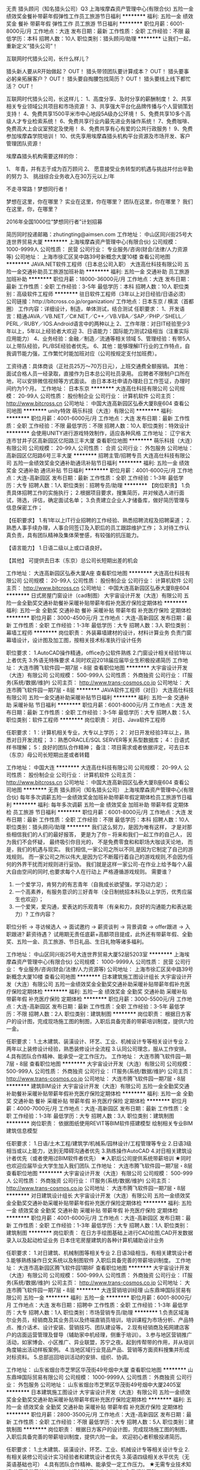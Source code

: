 无责 猎头顾问（知名猎头公司）Q3
上海埃摩森资产管理中心(有限合伙)
五险一金绩效奖金餐补带薪年假弹性工作员工旅游节日福利
**********
福利:
五险一金
绩效奖金
餐补
带薪年假
弹性工作
员工旅游
节日福利
**********
职位月薪：6001-8000元/月 
工作地点：大连
发布日期：最新
工作性质：全职
工作经验：不限
最低学历：本科
招聘人数：10人
职位类别：猎头顾问/助理
**********
让我们一起，重新定义“猎头公司”！

互联网时代猎头公司，长什么样儿？

猎头新人要从R开始做起？ OUT！
猎头带领团队要计算成本？ OUT！
猎头要事必躬亲拓展客户？ OUT！
猎头要自掏腰包找简历？ OUT！
猎头要线上线下都忙活？ OUT！

互联网时代猎头公司，长这样儿：
1、高度分享、及时分享的薪酬制度！
2、共享相关专业领域公共项目和市场资源！
3、共享强大平台化品牌传播与个人营销策划支持！
4、免费共享1500平米市中心地段5A级办公环境！
5、免费共享10多个高级人才专业检索系统！
6、免费共享行业内最先进业务操作系统！
7、免费咖啡、免费高大上会议室预定及使用！
8、免费共享有心有爱的公共行政服务！
9、免费参加埃摩森学院培训！
10、优先享用埃摩森猎头机构平台资源及市场开发、客户管理团队资源！

埃摩森猎头机构需要这样的你：

1、 年青，并有志于成为百万顾问
2、 愿意接受业务转型的机遇与挑战并付出辛勤的努力
3、 挑战综合业务收入在30万元以上/年

不走寻常路！梦想同行者！

梦想在这里，你在哪里？
实业在这里，你在哪里？
团队在这里，你在哪里？
我们在这里，你，在哪里？

2016年全国1000位“梦想同行者”计划招募


简历同时投递邮箱：zhutingting@aimsen.com
工作地址：
中山区同兴街25号大连世界贸易大厦
**********
上海埃摩森资产管理中心(有限合伙)
公司规模：
1000-9999人
公司性质：
民营
公司行业：
专业服务/咨询(财会/法律/人力资源等)
公司地址：
上海市徐汇区吴中路39号新概念大厦10楼
查看公司地图
**********
JAVA.NET软件工程师（日本总公司入职）
大连高仕科技有限公司
五险一金交通补助员工旅游加班补助
**********
福利:
五险一金
交通补助
员工旅游
加班补助
**********
职位月薪：18000-36000元/月 
工作地点：大连
发布日期：最新
工作性质：全职
工作经验：3-5年
最低学历：本科
招聘人数：10人
职位类别：高级软件工程师
**********
驻日软件工程师（3年以上对日经验/日语必须）
 公司链接：http://bitcross.co.jp/organization/
工作地点：日本东京 / 横滨（首都圈）
工作内容：详细设计，制造，单体测试，结合测试
任职要求：
1、开发语言：精通JAVA／VB.NET／C#.NET／C++／VB.VBA／SAP／PHP／SHELL／PERL／RUBY／IOS.Android语言中的两种以上
2、工作年限：对日IT经验至少3年以上，5年以上经验者大欢迎
3、日语能力：国际能力测试2级相当（注重实际应用能力）
4、业务经验：金融／制造／流通等相关领域
5、管理经验：有带5人以上带队经验，PL/BSE经验者优先。
6、其他：能够理解IT行业的工作特点，自我调节能力强，工作繁忙时能加班对应（公司按规定支付加班费）。

工资待遇：具体商谈（正社员25万～70万日元），上班交通费全额报销。
 其他：
面试合格人员一经录取，直接作为日本总公司社员录用。
应聘者不限制户口所在地，可以安排微信视频等方式面谈。
由日本本社申请办理赴日工作签证，办理时间约为1个月。
  工作地址：
日本东京
**********
大连高仕科技有限公司
公司规模：
20-99人
公司性质：
股份制企业
公司行业：
计算机软件
公司主页：
http://www.bitcross.cn
公司地址：
中国大连高新园区弘泰大厦B座604
查看公司地图
**********
unity特效
萌乐科技（大连）有限公司
**********
福利:
**********
职位月薪：4001-6000元/月 
工作地点：大连
发布日期：最新
工作性质：全职
工作经验：不限
最低学历：不限
招聘人数：10人
职位类别：特效设计
**********
会使用UNITY进行游戏特效制作，适应各种风格
工作地址：
辽宁省大连市甘井子区高新园区亿阳路三丰大厦
查看职位地图
**********
萌乐科技（大连）有限公司
公司规模：
20-99人
公司性质：
合资
公司行业：
外包服务
公司地址：
高新园区亿阳路6号三丰大厦
**********
招聘主管/招聘专员
大连高仕科技有限公司
五险一金绩效奖金交通补助通讯补贴节日福利
**********
福利:
五险一金
绩效奖金
交通补助
通讯补贴
节日福利
**********
职位月薪：4001-6000元/月 
工作地点：大连-高新园区
发布日期：最新
工作性质：全职
工作经验：1-3年
最低学历：大专
招聘人数：1人
职位类别：招聘专员/助理
**********
【岗位职责】
1.负责具体招聘工作的实施执行；
2.根据项目要求，搜集简历，并对候选人进行面试，筛选，评估，确定面试名单；
3.负责建立企业人才储备库，做好简历管理与信息保密工作；

【任职要求】
1.有1年以上IT行业招聘的工作经验、熟悉招聘流程及招聘渠道；
2.熟悉人事手续办理，人事合同签订及入职后的员工跟踪维护工作；
3.对待工作认真负责，具有团队精神及集体荣誉感，有较强的抗压能力。

【语言能力】
1.日语二级以上或口语良好。

【其他】
可提供去日本（东京）总公司长短期出差的机会



工作地址：
大连高新园区弘泰大厦A座
查看职位地图
**********
大连高仕科技有限公司
公司规模：
20-99人
公司性质：
股份制企业
公司行业：
计算机软件
公司主页：
http://www.bitcross.cn
公司地址：
中国大连高新园区弘泰大厦B座604
**********
日式房屋门窗设计（cad制图）
大宇宙设计开发（大连）有限公司
五险一金全勤奖交通补助餐补采暖补贴带薪年假补充医疗保险定期体检
**********
福利:
五险一金
全勤奖
交通补助
餐补
采暖补贴
带薪年假
补充医疗保险
定期体检
**********
职位月薪：3000-4500元/月 
工作地点：大连-高新园区
发布日期：最新
工作性质：全职
工作经验：1-3年
最低学历：大专
招聘人数：3人
职位类别：幕墙工程师
**********
岗位职责：
外装幕墙建材的设计，材料计算业务
负责门窗幕墙设计，设计图及加工图，按相关技术标准执行设计任务

职位要求：
1.AutoCAD操作精通，office办公软件熟练
2.门窗设计相关经验1年以上者优先
3.外语无特殊要求
4.同时欢迎2018届应届毕业生积极投递简历
工作地址：
大连市腾飞软件园一期7层・8层
查看职位地图
**********
大宇宙设计开发（大连）有限公司
公司规模：
500-999人
公司性质：
外商独资
公司行业：
IT服务(系统/数据/维护)
公司主页：
http://www.trans-cosmos.co.jp
公司地址：
大连市腾飞软件园一期7层・8层
**********
JAVA软件工程师（对日）
大连高仕科技有限公司
五险一金交通补助采暖补贴节日福利
**********
福利:
五险一金
交通补助
采暖补贴
节日福利
**********
职位月薪：6001-8000元/月 
工作地点：大连
发布日期：最新
工作性质：全职
工作经验：3-5年
最低学历：大专
招聘人数：5人
职位类别：软件工程师
**********
岗位职责：
对日、Java软件工程师

任职要求：
1：计算机相关专业，大专以上学历；
2：对日开发经验3年以上，熟悉对日开发流程；
3：熟悉ORACLE/SQL SERVER等关系型数据库；
4：日语式样书理解；
5：良好的团队合作精神；
备注：项目需求或者依据评定，可去日本（东京）母公司长短期出差或者转籍

工作地址：
中国大连
**********
大连高仕科技有限公司
公司规模：
20-99人
公司性质：
股份制企业
公司行业：
计算机软件
公司主页：
http://www.bitcross.cn
公司地址：
中国大连高新园区弘泰大厦B座604
查看公司地图
**********
无责 猎头顾问（知名猎头公司）
上海埃摩森资产管理中心(有限合伙)
每年多次调薪五险一金绩效奖金加班补助带薪年假定期体检员工旅游节日福利
**********
福利:
每年多次调薪
五险一金
绩效奖金
加班补助
带薪年假
定期体检
员工旅游
节日福利
**********
职位月薪：6001-8000元/月 
工作地点：大连
发布日期：最新
工作性质：全职
工作经验：不限
最低学历：本科
招聘人数：10人
职位类别：猎头顾问/助理
**********
我们这么努力，是因为唯有这样，
才是对那些相信我们的人们的最好报答，
更是为了你 – 将来和我们一起工作的自己人，
因为我们不会怀疑，
最终吸引你目光的，
不是免费零食和和职场大咖谈天论地，
而是，我们的机遇与现实。
我们相信,一家公司之所以不同,是因为它制定了自己的游戏规则。
而一家公司之所以伟大,是因为它不断履行着自己的游戏规则,不会因为任何的外界干扰而对规则进行妥协。
我们就是这样一家公司-在作业上给予每个人最大自由空间的同时,也要求每个人在行动上
严格遵循游戏规则。
 需要谁？
1. 一个爱学习，肯努力的有志青年（自我成长欲望强，学习动力足）；
2. 一个高素养，有服务意识的三好青年（全日制统招本科及以上学历，优秀应届生也欢迎）；
3. 一个爱笑，爱沟通，爱表达的乐观青年（有亲和力，良好的沟通能力和表达能力）?
 工作内容？
职位分析 → 寻访候选人 → 面试邀约 → 薪资谈判 → 背景调查 → offer跟进 → 入职跟进?
薪资待遇？
 试用期无责任底薪+高额项目提成，此外还有带薪年假、全勤奖、五险一金、员工旅游、节日礼品、生日礼物等诸多福利。

工作地址：
中山区同兴街25号大连世界贸易大厦52层5203室
**********
上海埃摩森资产管理中心(有限合伙)
公司规模：
1000-9999人
公司性质：
民营
公司行业：
专业服务/咨询(财会/法律/人力资源等)
公司地址：
上海市徐汇区吴中路39号新概念大厦10楼
查看公司地图
**********
日本建筑施工图设计组长
大宇宙设计开发（大连）有限公司
五险一金绩效奖金全勤奖交通补助采暖补贴带薪年假补充医疗保险定期体检
**********
福利:
五险一金
绩效奖金
全勤奖
交通补助
采暖补贴
带薪年假
补充医疗保险
定期体检
**********
职位月薪：3000-5500元/月 
工作地点：大连-高新园区
发布日期：最新
工作性质：全职
工作经验：3-5年
最低学历：不限
招聘人数：2人
职位类别：建筑制图
**********
岗位职责：
根据日方客户的设计图，完成现场施工图的制图，入职后具备完善的带薪培训制度，提供六险一金。

任职要求：
1.土木建筑、装潢设计、环艺、工业、机械设计专等相关设计专业
2.两年以上装修设计经验，熟悉装修设计全流程
3.认同公司理念，服从工作安排。
4.具有团队合作精神、能承受一定工作压力。
工作地址：
大连市腾飞软件园一期7层・8层
查看职位地图
**********
大宇宙设计开发（大连）有限公司
公司规模：
500-999人
公司性质：
外商独资
公司行业：
IT服务(系统/数据/维护)
公司主页：
http://www.trans-cosmos.co.jp
公司地址：
大连市腾飞软件园一期7层・8层
**********
建筑BIM设计
大宇宙设计开发（大连）有限公司
五险一金全勤奖交通补助餐补采暖补贴带薪年假补充医疗保险定期体检
**********
福利:
五险一金
全勤奖
交通补助
餐补
采暖补贴
带薪年假
补充医疗保险
定期体检
**********
职位月薪：4000-7000元/月 
工作地点：大连-高新园区
发布日期：最新
工作性质：全职
工作经验：1-3年
最低学历：大专
招聘人数：3人
职位类别：建筑制图
**********
岗位职责：
依据图纸使用REVIT等BIM软件搭建模型
绘制相关专业BIM建筑信息模型

任职要求：
1.日语/土木工程/建筑学/机械系/园林设计/工程管理等专业
2.日语3级相当或以上能力，达到无障碍沟通者优先
3.熟练操作AutoCAD
4.对日相关建筑设计者优先（或者使用过BIM软件者优先）
★入职后公司提供系统带薪培训
★同时也欢迎应届毕业大学生加入我们团队
工作地址：
大连市腾飞软件园一期7层・8层
查看职位地图
**********
大宇宙设计开发（大连）有限公司
公司规模：
500-999人
公司性质：
外商独资
公司行业：
IT服务(系统/数据/维护)
公司主页：
http://www.trans-cosmos.co.jp
公司地址：
大连市腾飞软件园一期7层・8层
**********
对日建筑设计组长
大宇宙设计开发（大连）有限公司
五险一金绩效奖金全勤奖交通补助采暖补贴带薪年假补充医疗保险定期体检
**********
福利:
五险一金
绩效奖金
全勤奖
交通补助
采暖补贴
带薪年假
补充医疗保险
定期体检
**********
职位月薪：4001-6000元/月 
工作地点：大连-高新园区
发布日期：最新
工作性质：全职
工作经验：1-3年
最低学历：大专
招聘人数：1人
职位类别：建筑制图
**********
岗位职责：
在日方手绘图基础上进行CAD绘图,CAD开发数据录入以及起动检证业务
日本住宅房屋建筑的各种计算机辅助设计业务

任职要求：
1.对日建筑、机械制图等相关专业
2.日语3级相当，有相关建筑设计者
3.能够熟练操作日文系统以及制图软件
入职后具备完善的带薪培训制度。
工作地址：
大连市高新园区腾飞软件园1期8F
查看职位地图
**********
大宇宙设计开发（大连）有限公司
公司规模：
500-999人
公司性质：
外商独资
公司行业：
IT服务(系统/数据/维护)
公司主页：
http://www.trans-cosmos.co.jp
公司地址：
大连市腾飞软件园一期7层・8层
**********
大连营销培训经理
山东鼎坤国际贸易有限公司
五险一金
**********
福利:
五险一金
**********
职位月薪：6001-8000元/月 
工作地点：大连
发布日期：招聘中
工作性质：全职
工作经验：1-3年
最低学历：大专
招聘人数：1人
职位类别：市场营销专员/助理
**********
1.负责区域海尔业务员，经销商及其业务员以及终端直销员培训，培训课程为市场分析、产品特点、推介话术、设计安装、营销技巧、团队建设等。
2.现有经销商及拓网建店客户的店面运营管理及督导（辅助家中机经理，侧重于培训）。
3.参与地区营销推广活动，如家博会、小区推广、异业联盟，苏宁之夜。起到传帮带的作用，并从培训角度输出活动样板案例。
4.当地区域行业竞品产品、营销等方面资料搜集并形成对标资料。
5.总部巡回培训活动的安排、组织、协调。

工作地址：
山东省烟台市芝罘区华茂街49号烟中大厦
查看职位地图
**********
山东鼎坤国际贸易有限公司
公司规模：
1000-9999人
公司性质：
外商独资
公司行业：
外包服务
公司地址：
山东省烟台市芝罘区华茂街49号烟中大厦2405室
**********
日本建筑施工图设计
大宇宙设计开发（大连）有限公司
五险一金绩效奖金全勤奖交通补助采暖补贴带薪年假补充医疗保险定期体检
**********
福利:
五险一金
绩效奖金
全勤奖
交通补助
采暖补贴
带薪年假
补充医疗保险
定期体检
**********
职位月薪：2800-3500元/月 
工作地点：大连-高新园区
发布日期：最新
工作性质：全职
工作经验：不限
最低学历：大专
招聘人数：5人
职位类别：建筑制图
**********
岗位职责：
根据日方客户的设计图，完成现场施工图的制图，入职后具备完善的带薪培训制度，提供六险一金。
欢迎初心者积极投递简历。

任职要求：
1.土木建筑、装潢设计、环艺、工业、机械设计专等相关设计专业
2.有相关装修公司设计实习经验者和建筑设计者优先
3.英语四级相关水平优先（无英语基础也可）
4.具有团队合作精神、能承受一定工作压力。
        ★无需专业技术知识,公司提供系统培训。
★欢迎2018届毕业大学生加入我们的团队。
工作地址：
大连市腾飞软件园一期7层・8层
查看职位地图
**********
大宇宙设计开发（大连）有限公司
公司规模：
500-999人
公司性质：
外商独资
公司行业：
IT服务(系统/数据/维护)
公司主页：
http://www.trans-cosmos.co.jp
公司地址：
大连市腾飞软件园一期7层・8层
**********
对日流程业务（日语BPO担当/翻译）
大宇宙设计开发（大连）有限公司
五险一金全勤奖交通补助餐补房补带薪年假补充医疗保险节日福利
**********
福利:
五险一金
全勤奖
交通补助
餐补
房补
带薪年假
补充医疗保险
节日福利
**********
职位月薪：2800-4500元/月 
工作地点：大连-高新园区
发布日期：最新
工作性质：全职
工作经验：不限
最低学历：大专
招聘人数：10人
职位类别：日语翻译
**********
岗位职责：
日本住宅先进设备的设计业务，入职后具备完善的带薪培训制度，提供六险一金。
欢迎初心者积极投递简历。

任职要求：
1.日语相关专业
日语2级以上能力、达到无障碍沟通者优先
2.有相关BPO工作经验者优先
3.能熟练操作日文系统
4.具有团队合作精神、能承受一定工作压力
★无需专业技术知识,公司提供系统培训
★欢迎应届毕业大学生加入我们团队
工作地址：
大连市腾飞软件园一期7层・8层
查看职位地图
**********
大宇宙设计开发（大连）有限公司
公司规模：
500-999人
公司性质：
外商独资
公司行业：
IT服务(系统/数据/维护)
公司主页：
http://www.trans-cosmos.co.jp
公司地址：
大连市腾飞软件园一期7层・8层
**********
赴日机械设计
大宇宙设计开发（大连）有限公司
五险一金加班补助交通补助房补带薪年假定期体检节日福利
**********
福利:
五险一金
加班补助
交通补助
房补
带薪年假
定期体检
节日福利
**********
职位月薪：15000-30000元/月 
工作地点：大连
发布日期：最新
工作性质：全职
工作经验：不限
最低学历：本科
招聘人数：10人
职位类别：机械工程师
**********
【岗位职责】
赴日从事机械设计、制图等相关工作
 【职位要求】
1.日语二级相当、无障碍沟通者优先
2.机械设计自动化等相关专业、或对日机械设计相关经验
3.能熟练操作日文系统、日文制图软件
4.能够适应日本长期发展
5.具有团队合作精神、能承受一定工作压力
 ★面试地点：大连　　工作地点：主要是名古屋周边（根据项目组调整）
签证类型：工作签证（可申请日本的永住权）
补充:面试需要通过中日双方两次面试（现场面试或者视频面试）
 【办理流程】
本公司初选⇒大连现场面试或视频面试⇒日方视频面试⇒办理在留签证等出国手续⇒在留通过后，出国。
 【福利待遇】
1.住宿：培训期间住宿由公司提供、公司名义找房、且提供中介费以及保证金
2.机票：入社的单程机票由公司支付
3.各种保险：健康保险、雇用保险、工伤灾害保险、养老金保险（按日本法律执行）
4.公司内有完善的研修体制（如：技术培训，商务礼节培训等）
5.休假：按照日本节假日休息（如：周末、日本节日、夏休假、年末年初、有薪期、喜丧假、产假、育儿假等）
6交通费：根据情况不同、每月上限是5万日元
7.提供支度准备金（如：入国前期的签证办理费、赴日后的必备品购买费等）
※根据项目组不同，支给准备金时间各异（赴日前支付或者赴日后支付）
工作地址：
日本
查看职位地图
**********
大宇宙设计开发（大连）有限公司
公司规模：
500-999人
公司性质：
外商独资
公司行业：
IT服务(系统/数据/维护)
公司主页：
http://www.trans-cosmos.co.jp
公司地址：
大连市腾飞软件园一期7层・8层
**********
对日建筑制图（日语BPO担当，工作地：大连）
大宇宙设计开发（大连）有限公司
五险一金全勤奖交通补助餐补采暖补贴带薪年假补充医疗保险定期体检
**********
福利:
五险一金
全勤奖
交通补助
餐补
采暖补贴
带薪年假
补充医疗保险
定期体检
**********
职位月薪：3000-4500元/月 
工作地点：大连
发布日期：最新
工作性质：全职
工作经验：1-3年
最低学历：大专
招聘人数：10人
职位类别：日语翻译
**********
岗位职责:
日本住宅房屋建筑的各种计算机辅助设计业务
外装幕墙建材的设计，材料计算业务

职位要求:
1.土木工程/建筑学/机械系/园林设计/工程管理等理科专业
日语3级以上能力、达到无障碍沟通者优先
2.日语专业
入职后提供带薪业务培训
3.能熟练操作日文系统
4.具有团队合作精神、能承受一定工作压力
※要求1和2满足一者即可，入职后具备完善的带薪培训制度，提供六险一金。
★无需专业技术知识,公司提供系统培训
★欢迎应届毕业大学生加入我们团队
工作地址：
大连市腾飞软件园区一期8层
查看职位地图
**********
大宇宙设计开发（大连）有限公司
公司规模：
500-999人
公司性质：
外商独资
公司行业：
IT服务(系统/数据/维护)
公司主页：
http://www.trans-cosmos.co.jp
公司地址：
大连市腾飞软件园一期7层・8层
**********
游戏模型师
萌乐科技（大连）有限公司
绩效奖金带薪年假弹性工作节日福利员工旅游年底双薪五险一金14薪
**********
福利:
绩效奖金
带薪年假
弹性工作
节日福利
员工旅游
年底双薪
五险一金
14薪
**********
职位月薪：5000-8000元/月 
工作地点：大连
发布日期：最新
工作性质：全职
工作经验：3-5年
最低学历：不限
招聘人数：20人
职位类别：三维/3D设计/制作
**********
模型师要求手绘贴图次时代贴图制作
模型要求：会使用相关制作软件制作，游戏角色模型+UV、游戏场景模型制+UV。
贴图要求：会使用相关制作软件制作，游戏角色贴图、游戏场景贴图

工作地址：
辽宁省大连市甘井子区高新园区亿阳路三丰大厦
查看职位地图
**********
萌乐科技（大连）有限公司
公司规模：
20-99人
公司性质：
合资
公司行业：
外包服务
公司地址：
高新园区亿阳路6号三丰大厦
**********
游戏动画师
萌乐科技（大连）有限公司
14薪年底双薪五险一金带薪年假弹性工作员工旅游绩效奖金每年多次调薪
**********
福利:
14薪
年底双薪
五险一金
带薪年假
弹性工作
员工旅游
绩效奖金
每年多次调薪
**********
职位月薪：5000-8000元/月 
工作地点：大连
发布日期：最新
工作性质：全职
工作经验：3-5年
最低学历：不限
招聘人数：20人
职位类别：多媒体/动画设计
**********
模型要求：会使用相关制作软件制作，游戏角色动画、游戏角色绑定。


工作地址：
辽宁省大连市甘井子区高新园区亿阳路三丰大厦
查看职位地图
**********
萌乐科技（大连）有限公司
公司规模：
20-99人
公司性质：
合资
公司行业：
外包服务
公司地址：
高新园区亿阳路6号三丰大厦
**********
2018年日语应届毕业生
大宇宙设计开发（大连）有限公司
五险一金年终分红加班补助全勤奖交通补助餐补房补带薪年假
**********
福利:
五险一金
年终分红
加班补助
全勤奖
交通补助
餐补
房补
带薪年假
**********
职位月薪：2001-4000元/月 
工作地点：大连-高新园区
发布日期：最新
工作性质：实习
工作经验：无经验
最低学历：大专
招聘人数：1人
职位类别：日语翻译
**********
岗位职责：
针对日本大型的手机运营商提供后台登录处理业务，
提供完善的带薪岗前培训，无需相关业务经验。

任职要求：
1.2018届专科以上毕业生，日语专业
2.日语2级相当能力，日常读写能力
3.积极向上，认真负责并且有进取心的毕业生
4.大四无课程，可以保证全天实习
工作地址：
大连市腾飞软件园一期8层
查看职位地图
**********
大宇宙设计开发（大连）有限公司
公司规模：
500-999人
公司性质：
外商独资
公司行业：
IT服务(系统/数据/维护)
公司主页：
http://www.trans-cosmos.co.jp
公司地址：
大连市腾飞软件园一期7层・8层
**********
Dell日文技术支持 呼叫中心
安络维科信息技术(大连)有限公司
五险一金年底双薪加班补助交通补助餐补带薪年假定期体检节日福利
**********
福利:
五险一金
年底双薪
加班补助
交通补助
餐补
带薪年假
定期体检
节日福利
**********
职位月薪：5000-8000元/月 
工作地点：大连
发布日期：招聘中
工作性质：全职
工作经验：不限
最低学历：大专
招聘人数：20人
职位类别：客户咨询热线/呼叫中心人员
**********
Description:
针对购买Dell产品的日本客户，通过电话进行电脑故障的诊断，或远程帮助客户解决使用中遇到的软硬件问题。对硬件问题，进行派单处理，为客户提供专业化的品牌服务。
Qualification:
・接近母语水平的日语沟通能力
・性格开朗，积极向上
・热爱计算机，有责任心
・较强的自我学习能力和团队合作精神

其他：
公司将提供2个月 DELL计算机相关技术和专业技术日语培训（带薪培训）。
因工作需要，需要周末倒班,无大夜。

※※我公司目前使用的是美国号码※※
工作地址：
高新园区火炬路IC大厦10楼
查看职位地图
**********
安络维科信息技术(大连)有限公司
公司规模：
100-499人
公司性质：
外商独资
公司行业：
外包服务
公司地址：
高新园区火炬路IC大厦10楼
**********
Client Tech Support Agent-JP
安络维科信息技术(大连)有限公司
五险一金年底双薪交通补助餐补带薪年假补充医疗保险定期体检节日福利
**********
福利:
五险一金
年底双薪
交通补助
餐补
带薪年假
补充医疗保险
定期体检
节日福利
**********
职位月薪：5000-8000元/月 
工作地点：大连
发布日期：招聘中
工作性质：全职
工作经验：不限
最低学历：不限
招聘人数：10人
职位类别：IT技术支持/维护工程师
**********
Job Title: Client Tech Support Agent (JP-TS Voice )　   （新卒未経験可/経験者大歓迎） 

仕事内容:
電話或いはメール・チャットにて、デル製品を購入しているお客様に、デル製品の使い方・プリインストールされているOSの使用方法及びデル製品の不具合に関する原因特定とその交換の手配などPCサポートを提供する。

資格条件:
1、日本語を母国語に近いレベルを持っている方
2、PCに興味をもっている方
3、優粘り強く、責任を持って仕事が出来る方先

待遇 福利厚生:
年間12日以上の有給休暇、完善な保険システム(五険一金)+商業保険、2－3ヶ月の専門トレーニングを提供（PC知識、オペレーション、日本語）、年間13ヶ月の給料体制、及び食事＋交通手当、年一回の健康診断を提供、キャパリアパスのチャンスあり。
＊外国人採用の場合、外国人手当を支給し、ご家族も含めて就業ビザ手続きと関連費用を手配。海外より直接採用の場合、引っ越し手当を支給する（片道のチケット代とホテル代）。
連絡先:
Attn: Ada
メールアドレス：
Zhu.chuangjun@alorica.com

住所:大連高新园区火炬路56番 IC ビルディング 10F


工作地址：
高新园区火炬路IC大厦10楼
查看职位地图
**********
安络维科信息技术(大连)有限公司
公司规模：
100-499人
公司性质：
外商独资
公司行业：
外包服务
公司地址：
高新园区火炬路IC大厦10楼
**********
人事流程专员
印孚瑟斯技术（中国）有限公司杭州研发中心
五险一金年底双薪加班补助带薪年假弹性工作补充医疗保险定期体检节日福利
**********
福利:
五险一金
年底双薪
加班补助
带薪年假
弹性工作
补充医疗保险
定期体检
节日福利
**********
职位月薪：3000-4000元/月 
工作地点：大连
发布日期：最新
工作性质：全职
工作经验：不限
最低学历：大专
招聘人数：10人
职位类别：人力资源专员/助理
**********
Job description:
1) Recruitment:
•         Handling Candidates’ communications, as well as scheduling of assessments and interviews 
•         University Relations maintain
•         Handling of recruitment process such as role advertising, reporting on process, data Feedback entry, rejection
•         Consolidation of Pre-Offer and Pre-Hire checks
•         Trigger Contract Creation
•         Tracking on joining list
2) On-boarding:
a.        track document completion and overview data transfer from different systems,  analysis data accuracy and consistency, as well as sign-off employee record for Payroll
b.       contact stakeholders to ensure that essentials are ready on the first day and escalate, if necessary
c.       Send a notification to pick-up the On-boarding Package to deliver to the Line Managers
d.       Tracking of on boarding list
 Key Skills             
Relevant Experience
•         0-2 years working experience, HR background is preferred;
•         Good English skill is preferred;
•         Interpersonal and communication skills
•         Customer service skills
•         Attention to detail
•         Ability to anticipate needs and solve problems proactively with support from Direct Reports
•         Demonstrated ability to work independently as well as in a collaborative team environment           
•          Proficient & broad understanding of HR systems, processes, and 3rd party
  工作地址：
大连市高新园区大连高新区腾飞园区二期十层
查看职位地图
**********
印孚瑟斯技术（中国）有限公司杭州研发中心
公司规模：
1000-9999人
公司性质：
外商独资
公司行业：
计算机软件
公司主页：
www.infosysbpo.com
公司地址：
浙江省杭州市滨江区滨兴路301号滨江慧港A2幢
**********
招聘方向 猎头顾问助理（业内的独角兽）
上海埃摩森资产管理中心(有限合伙)
五险一金绩效奖金加班补助全勤奖带薪年假员工旅游高温补贴节日福利
**********
福利:
五险一金
绩效奖金
加班补助
全勤奖
带薪年假
员工旅游
高温补贴
节日福利
**********
职位月薪：6001-8000元/月 
工作地点：大连
发布日期：最新
工作性质：全职
工作经验：不限
最低学历：本科
招聘人数：5人
职位类别：猎头顾问/助理
**********
这不只是一份工作，它是一份带有强烈创业性质的事业；
它只欢迎有志向通过销售顾问方式提升自己的勇者；
如果你拥有猎豹一般的敏锐；
如果你是狼性十足的青年；
如果你能够勇于承受压力并且敢于挑战高薪，
请加入我们——埃摩森！
在这里，让精英的你成就更多精英！
因为我们“因埃而生，生而为赢”！
 IF U R
1、全日制统招本科或硕士教育背景；
2、个性成熟、有亲和力，性格开朗、乐观积极；
3、有一定的招聘或销售经验，且有志向在猎头行业长期发展；
4、具有良好的沟通协调能力与市场开拓能力,能承受压力,具有强烈的自我成长欲望。
 U NEED TO DO
1、根据公司的所在行业，进行公司以及职位分析，参与制定目标候选人的寻访方案；
2、进行相关侯选人资料的收集、分析、整理，进行简历初步筛选；
3、通过各种渠道快速寻访候选人，进行初步沟通和评估；
4、提供候选人评价和推荐报告，向顾问及公司推荐；
5、沟通协调候选人与公司之间的面试安排，跟进进展并及时反馈；
6、候选人背景调查，薪酬谈判，offer跟进，入职跟进等。
 UR RETURN
1、无责底薪+项目提成（最高20%），季度晋升机制（涨薪哦）；
2、福利：全勤奖+社保+公积金+带薪年假+员工旅游+员工活动+节日礼品+法定节假日有惊喜哦；
3、合伙制体系的发展模式，轻松和谐的工作氛围，透明的晋升空间；
4、丰富的达人活动、愉悦的国内外旅游，还有更多意想不到的福利待遇等待着你哦。
  埃就砸简历过来：
shenli@aimsen.com
  （备注城市+职位）
抬起你的小手指，请点击：
www.aimsen.com
  无限惊喜等你来~
  工作地址：
大连中山区同兴街25号大连世界贸易大厦
**********
上海埃摩森资产管理中心(有限合伙)
公司规模：
1000-9999人
公司性质：
民营
公司行业：
专业服务/咨询(财会/法律/人力资源等)
公司地址：
上海市徐汇区吴中路39号新概念大厦10楼
查看公司地图
**********
猎头管培生/储备干部 快速晋升 季度调薪
上海埃摩森资产管理中心(有限合伙)
五险一金绩效奖金加班补助全勤奖带薪年假弹性工作员工旅游节日福利
**********
福利:
五险一金
绩效奖金
加班补助
全勤奖
带薪年假
弹性工作
员工旅游
节日福利
**********
职位月薪：4001-6000元/月 
工作地点：大连-中山区
发布日期：最新
工作性质：全职
工作经验：不限
最低学历：本科
招聘人数：10人
职位类别：猎头顾问/助理
**********
埃摩森猎头机构自1998年成立以来，经过近20年的经营，目前已成长为一家综合性的猎头机构，在业内享有一致好评。公司总部设在上海，在全国有超过40个分公司，目前全国猎头顾问人员规模在1000人左右。埃摩森致力于培养优秀人才，只要你对猎头拥有热情，喜欢挑战，加入埃摩森，你会拥有更好的未来！
 工作职责：
1、快速了解市场总体行情，包括薪资水平，人员意向性等，并不断修正搜寻方向以找到合适的人选；
2、通过各种途径搜寻人才，各大招聘网站,公司数据库, Cold Call, 关系圈等；
3、电话沟通较合适的人选，了解其目前的基本信息并初步判断其合适度，尽可能了解其目前薪资福利，真实想法，以便今后的推荐工作；
4、联络候选人，安排候选人面试；
5、跟踪候选人的初试,复试情况， 
6、决定录用的候选人，对报到时间等信息与HR做相应沟通协调。
 福利待遇：
1、无责底薪+项目提成（最高20%），季度晋升机制（涨薪哦）；
2、福利：社保+公积金+带薪年假+员工旅游+员工活动+节日礼品+法定节假日
3、以合伙制体系的发展模式，轻松和谐的工作氛围，透明的晋升空间；
5、丰富的达人活动、愉悦的国内外旅游，还有更多的惊喜的福利待遇等待着你哦。
 工作环境：
1、共享式5A级办公环境；
2、共享10多个高级人才专业检索系统；
3、共享行业内先进业务操作系统；
4、下午茶咖啡、水果，免费高大上会议室预定及使用；
5、免费共享有心有爱的公共行政服务；
6、高大上的学院培训；
职位要求：
你要拥有——
1、全日制本科学历；
2、良好的沟通表达能力，自信，大方，普通话标准；
3、出色的学习能力，适应快速发展的工作环境；较强的书面写作能力；
4、服务意识好，主观能动性强；
5、工作积极主动，自律性强；
6、敬业、诚实，有责任心，良好的团队合作精神。
 埃摩森猎头机构期待优秀的你加入！
官方网站：www.aimsen.com
快速面试通道：简历投递：yuepengfei@aimsen.com
工作地址：
中山区同兴街25号大连世界贸易大厦52层5203室
**********
上海埃摩森资产管理中心(有限合伙)
公司规模：
1000-9999人
公司性质：
民营
公司行业：
专业服务/咨询(财会/法律/人力资源等)
公司地址：
上海市徐汇区吴中路39号新概念大厦10楼
查看公司地图
**********
猎头管培生/储备干部/高级人才寻访
上海埃摩森资产管理中心(有限合伙)
五险一金绩效奖金加班补助全勤奖带薪年假弹性工作员工旅游节日福利
**********
福利:
五险一金
绩效奖金
加班补助
全勤奖
带薪年假
弹性工作
员工旅游
节日福利
**********
职位月薪：4001-6000元/月 
工作地点：大连-中山区
发布日期：最新
工作性质：全职
工作经验：不限
最低学历：本科
招聘人数：10人
职位类别：猎头顾问/助理
**********
享受交流带来的礼物，
阅历变丰富，
心智变成熟，
其实是件挺棒的事情。
与智者同行，不同凡响！
与高人为伍，攀登高峰！
没有人天生就是工作狂，
只因为内心还有点追求。

但是，你要学会的东西还挺多，
比如说（思考脸）：
1、客户公司委托的职位，分析市场总体行情，制定寻访合适人才方案；
2、多途径寻访、匹配合适候选人，有效客观评估候选人信息并生成推荐报告；
3、跟踪候选人面试情况，并在候选人与企业之间做好协调沟通工作；
4、与候选人做薪资谈判，提供背景调查服务等招聘后续工作事宜；
5、持续跟踪候选人到岗情况，并与潜在候选人保持良好沟通。
 当然，我们会更喜欢你是和我一样的，
 积极、主动、热情、开朗；
热爱人力资源招聘方向工作并有意向长期发展者；
强烈的自我成长欲望、良好的沟通协调能力与市场开拓能力；
重要的事说3遍统招本科及以上学历！统招本科及以上学历！统招本科及以上学历！
 世界很美，而你，正好年轻。
悦享人生，激活青春，埃摩森与你一起乐跑青春！
 24小时内反馈，投递简历至：yuepengfei@aimsen.com（备注姓名+求职城市）
工作地址：
大连中山区同兴街25号大连世界贸易大厦52层5203室
**********
上海埃摩森资产管理中心(有限合伙)
公司规模：
1000-9999人
公司性质：
民营
公司行业：
专业服务/咨询(财会/法律/人力资源等)
公司地址：
上海市徐汇区吴中路39号新概念大厦10楼
查看公司地图
**********
招聘专员
大连大包科技有限公司
创业公司无试用期绩效奖金交通补助餐补通讯补贴节日福利
**********
福利:
创业公司
无试用期
绩效奖金
交通补助
餐补
通讯补贴
节日福利
**********
职位月薪：4001-6000元/月 
工作地点：大连-沙河口区
发布日期：最新
工作性质：全职
工作经验：1年以下
最低学历：本科
招聘人数：5人
职位类别：招聘专员/助理
**********
【你】
如果你热爱人力资源；
如果你需要咖姐指点；
如果你愿意开口说话；
如果你渴望提升自己。。。


【我】
我有和销售行业一样的压力，
但是听到更多的“谢谢”；
我有创业公司都有的烦恼，
但是我有更有经验的领导人；
我有和竞争对手一样的市场，
但是我有更专业的渠道。


【我们】
我们和高精尖的人才沟通，
也为高精尖的企业服务。
我们一起成为高精尖。


岗位职责：
1、根据招聘需求发布招聘信息，收集简历并根据任职要求筛选、推送简历；确保按时完成各部门招聘需求； 
2、积极了解行业内人才市场现状，根据任职要求和标准，拓展不同渠道搜索人才、储备人才； 
3、与猎头对接候选人信息，协调安排候选人推送，并对后续推送效果进行评估、建议； 
4、及时进行招聘效果分析，提出优化招聘制度和流程的建议； 
5、定期对招聘工作进行总结，出具数据分析报告； 
6、校园招聘或其他招聘相关项目的协助及跟进； 
7、完成上级领导安排的其他工作内容
任职要求：
1、本科及以上学历； 
2、熟练掌握多种招聘面试技巧； 
3、三年以上人力资源招聘模块工作经验，熟练使用Office等办公必备软件 
4、优秀的沟通力、理解力、观察力及组织协调力； 
5、有销售行业、IT行业工作经验者优先

工作地址：
辽宁省大连市沙河口解放广场
**********
大连大包科技有限公司
公司规模：
20-99人
公司性质：
民营
公司行业：
互联网/电子商务
公司地址：
辽宁省大连市沙河口区解放广场
**********
招聘顾问
大连大包科技有限公司
创业公司无试用期绩效奖金交通补助餐补通讯补贴节日福利
**********
福利:
创业公司
无试用期
绩效奖金
交通补助
餐补
通讯补贴
节日福利
**********
职位月薪：5000-7000元/月 
工作地点：大连
发布日期：最新
工作性质：全职
工作经验：1-3年
最低学历：本科
招聘人数：5人
职位类别：猎头顾问/助理
**********
【你】
如果你热爱人力资源；
如果你需要咖姐指点；
如果你愿意开口说话；
如果你渴望提升自己。


【我】
我有和销售行业一样的压力，
但是我能听到更多的“谢谢”；
我有创业公司都有的烦恼，
但是我有更有经验的领导人；
我有和竞争对手一样的市场，
但是我有更专业的渠道。


【我们】
我们和高精尖的人才沟通，
也为高精尖的企业服务。
我们一起成为高精尖。


岗位职责：
1、收集和整理行业信息；
2、根据职位需求协助顾问从各种渠道筛选合适的高端人才；
3、收集潜在候选人的简历及详细联系信息；
4、整理候选人推荐报告；
5、新增资料输入到数据库。

总之，通过一切你能想到的、合理合法的方式和方法，招到人！


任职要求：
1、本科及以上学历，不要读书时就混日子的；
2、有点工作经验的，不要不知天高地厚的；
3、有团队意识的，不要“自扫门前雪的”；
4、有自己职业生涯规划的，不要迷茫纠结和犹豫的；
5、自带“小马达”优先~

工作地址：
辽宁省大连市沙河口区解放广场
**********
大连大包科技有限公司
公司规模：
20-99人
公司性质：
民营
公司行业：
互联网/电子商务
公司地址：
辽宁省大连市沙河口区解放广场
**********
招聘顾问（猎头）五险一金+培训z1
上海埃摩森资产管理中心(有限合伙)
五险一金绩效奖金加班补助全勤奖带薪年假弹性工作员工旅游节日福利
**********
福利:
五险一金
绩效奖金
加班补助
全勤奖
带薪年假
弹性工作
员工旅游
节日福利
**********
职位月薪：4001-6000元/月 
工作地点：大连
发布日期：最新
工作性质：全职
工作经验：不限
最低学历：不限
招聘人数：10人
职位类别：猎头顾问/助理
**********
◆很多人说“学历不重要，能力才可靠”，我们会告诉你“两者都重要，我们会因材施教”；
◆很多人顾虑“我没有经验”，我们可以很负责任的说“我们培养过上千名没有经验的猎头顾问”； 
◆很多人找工作总是迷茫，我们会说“来这里吧！大家都是这么过来的，这里有系统的职业规划”；
◆很多人不愿意安于现状，我们想说“那就对了！人生总要敢于实现梦想!”

【我们承诺你】
无负担：无经验，新人培训、师徒制带你走上猎头之路。
无压力：无需开发 公司提供上客户资源
有保障：五险一金 快速晋升
有钱途：无责底薪+项目提成，年薪轻松过10万
 【在这里你能得到】
猎头行业的全部知识和流程；
广阔而高质的人脉圈（例如你会认识全国各地著名地标的设计师、工程师等）；
职业发展无限可能——成熟的猎头是众多公司人力资源总监的热门人选 ；
8分钟成面试达人；1年成为百万顾问！
 【你需要做的是】
帮助客户企业招聘中高端人才；
进行相关侯选人简历的收集、分类、整理，对简历做初步筛选；
针对性搜集人才信息，通过各种渠道快速寻访候选人，进行初步评估将推荐合适的候选人；
根据客户职位信息，分析研究客户的需求，协助顾问顺利完成该职位；
整理候选人推荐报告；
学习行业知识的同时操作项目。
 【我们期待的你】
全日制本科及以上学历，热爱猎头行业，愿意在人力资源领域长期发展；
有一定的分析和判断力，较强的语言沟通表达能力，学习能力佳；
善于与人沟通，有一定的客户服务意识，思维缜密，关注细节；
良好的团队协作意识，成熟稳重，能够承受较大的工作压力，具有高度的责任感；
优秀的应届毕业生，热爱猎头行业，同样予以考虑。
快速面试通道:发送简历至 zhengxiaocong@aimsen.com，邮件标题注明“姓名+应聘城市+应聘岗位”
工作地址：
大连市中山区同兴街25号大连世界贸易大厦52层5203B-5205室
**********
上海埃摩森资产管理中心(有限合伙)
公司规模：
1000-9999人
公司性质：
民营
公司行业：
专业服务/咨询(财会/法律/人力资源等)
公司地址：
上海市徐汇区吴中路39号新概念大厦10楼
查看公司地图
**********
销售代表
大连瑞宏服务外包有限公司沙河口分公司
**********
福利:
**********
职位月薪：6001-8000元/月 
工作地点：大连-西岗区
发布日期：最新
工作性质：全职
工作经验：不限
最低学历：不限
招聘人数：10人
职位类别：销售代表
**********
福利待遇：
底薪+提成+奖金 2400-10000（平均）
岗位职责：
1、通过学习培训，参与基层业务，熟悉公司产品、工作开展模式及市场情况；
2、考核通过，即可进入公司营销管理干部储备岗，随时接受团队管理工作。
任职资格：
1、良好的职业素养及自我管理能力；
2、豁达开朗，积极主动，目标明确，执行力强；
3、有较强的抗压能力及自我协调能力，有感召力及较强的组织协调能力；
4、善于团队协作，乐于团队分享；
5、有营销团队管理经验者优先考虑。

工作地址：
辽宁省大连市沙河口区民权街127号1单元2层3号
查看职位地图
**********
大连瑞宏服务外包有限公司沙河口分公司
公司规模：
100-499人
公司性质：
民营
公司行业：
互联网/电子商务
公司地址：
辽宁省大连市沙河口区民权街127号1单元2层3号
**********
人事招聘方向 猎头顾问（4-5K无责底薪）Q6
上海埃摩森资产管理中心(有限合伙)
五险一金绩效奖金餐补带薪年假弹性工作员工旅游节日福利
**********
福利:
五险一金
绩效奖金
餐补
带薪年假
弹性工作
员工旅游
节日福利
**********
职位月薪：6001-8000元/月 
工作地点：大连
发布日期：最新
工作性质：全职
工作经验：不限
最低学历：本科
招聘人数：10人
职位类别：猎头顾问/助理
**********
今年加入AIMSEN，结果会有3种：
最差的结果：离开了公司， 深入的学习行业知识， 认识无数的行业高端人脉朋友（例如你会认识全国各地著名地标的设计师、工程师等）
中等的结果：做的还行，每个月收入能比普通收入高些，拓展你的朋友圈、交际圈，同时有更大成功的可能
最好的结果:成就了自我，辉煌了人生，帮助了别人，改变了命运

在AIMSEN，你可以得到
1、无责底薪3~4K+项目提成（最高20%），季度晋升机制；
2、福利：全勤奖+社保+公积金+带薪年假+员工旅游+员工活动+节日礼品+法定节假日
3、以合伙制体系的发展模式，轻松和谐的工作氛围，5A级办公环境,明确的晋升路线；

在AIMSEN，你需要的努力
1、根据顾问对所在行业，公司以及职位的分析，参与制定目标候选人的寻访方案；
2、进行相关侯选人资料的收集、分类、整理，对简历做初步筛选；
3、通过各种渠道快速寻访候选人，进行初步面试和评估；
4、提供候选人评价和推荐报告，向顾问推荐；
5、沟通协调候选人与公司之间的面试安排，跟进进展并及时反馈；
6、候选人背景调查，薪酬谈判，offer跟进，入职跟进等。
在AIMSEN，你需要的能力
1. 全日制本科或硕士教育背景；热爱猎头行业，愿意在人力资源领域长期发展；
2. 有半年以上业务经验，猎头，销售或咨询服务行业从业经验，尤其是具有金融，房地产，制造业，通信，互联网，化工，快消，医药等行业背景者优先考虑；
3. 有一定的分析和判断力，较强的语言沟通表达能力，学习能力佳；
4. 目标意识明确，结果导向，自我激励，主动性强，具有强烈的上进心；
5. 善于与人沟通，有一定的客户服务意识；
6. 良好的团队协作意识；
7. 优秀的应届毕业生，热爱猎头行业，也可考虑。

简历请投至:zhutingting@aimsen.com
公司网址：http://www.aimsen.com/
工作地址：
中山区同兴街25号大连世界贸易大厦
**********
上海埃摩森资产管理中心(有限合伙)
公司规模：
1000-9999人
公司性质：
民营
公司行业：
专业服务/咨询(财会/法律/人力资源等)
公司地址：
上海市徐汇区吴中路39号新概念大厦10楼
查看公司地图
**********
招聘实习生（HR）
大连大包科技有限公司
创业公司年终分红股票期权餐补员工旅游节日福利年底双薪全勤奖
**********
福利:
创业公司
年终分红
股票期权
餐补
员工旅游
节日福利
年底双薪
全勤奖
**********
职位月薪：3000-6000元/月 
工作地点：大连-沙河口区
发布日期：最新
工作性质：全职
工作经验：无经验
最低学历：本科
招聘人数：1人
职位类别：储备干部
**********
【你】
如果你热爱人力资源；
如果你需要咖姐指点；
如果你愿意开口说话；
如果你渴望提升自己。。。


【我】
我有和销售行业一样的压力，
但是听到更多的“谢谢”；
我有创业公司都有的烦恼，
但是我有更有经验的领导人；
我有和竞争对手一样的市场，
但是我有更专业的渠道。


【我们】
我们和高精尖的人才沟通，
也为高精尖的企业服务。
我们一起成为高精尖。


岗位职责：
1、收集和整理行业信息； 
2、根据职位需求从各种渠道筛选合适的高端人才； 
3、收集潜在候选人的简历及详细联系信息；
4、通过电话沟通与候选人建立紧密联系；
5、整理候选人推荐报告； 
6、新增资料输入到数据库。

总之，通过一切你能想到的、合理合法的方式和方法，招到人！


任职要求：
1、大专及以上学历，不要读书时就混日子的；
2、有点工作经验的，不要不知天高地厚的；
3、有团队意识的，不要“自扫门前雪的”； 
4、有自己职业生涯规划的，不要迷茫纠结和犹豫的；
5、自带“小马达”优先~

工作地址：
辽宁省大连市沙河口区解放广场
**********
大连大包科技有限公司
公司规模：
20-99人
公司性质：
民营
公司行业：
互联网/电子商务
公司地址：
辽宁省大连市沙河口区解放广场
**********
SPINE动画师
萌乐科技（大连）有限公司
绩效奖金年底双薪弹性工作带薪年假
**********
福利:
绩效奖金
年底双薪
弹性工作
带薪年假
**********
职位月薪：3000-6000元/月 
工作地点：大连
发布日期：最新
工作性质：全职
工作经验：不限
最低学历：不限
招聘人数：10人
职位类别：多媒体/动画设计
**********
会使用SPINE进行动画制作。有项目经验者优先
工作地址：
辽宁省大连市甘井子区高新园区亿阳路三丰大厦
查看职位地图
**********
萌乐科技（大连）有限公司
公司规模：
20-99人
公司性质：
合资
公司行业：
外包服务
公司地址：
高新园区亿阳路6号三丰大厦
**********
.net开发助理工程师（可实习）
北京欣如信科技有限公司
五险一金绩效奖金加班补助全勤奖交通补助带薪年假定期体检节日福利
**********
福利:
五险一金
绩效奖金
加班补助
全勤奖
交通补助
带薪年假
定期体检
节日福利
**********
职位月薪：4001-6000元/月 
工作地点：大连
发布日期：招聘中
工作性质：全职
工作经验：不限
最低学历：大专
招聘人数：3人
职位类别：软件工程师
**********
1、专科及以上学历，计算机、软件、测试、网络、信息、通信、电子、数学、信管、设计、物联网、自动化等相关专业优先考虑，其它专业优秀毕业生亦可考虑； 2、了解.NET框架结构，能使用C#等语言进行软件开发； 3、具备较强的分析和思维逻辑能力； 4、团队合作意识强、优秀的沟通能力和文档写作能力；
   岗位职责：
 1、协助公司完成产品的测试、维护及后续开发； 2、完成公司产品相关技术文档的编写； 3、负责公司网站的日常维护工作； 4、协助开发负责人的其他安排事宜；
工作地址：
大连软件园东软B5一层
**********
北京欣如信科技有限公司
公司规模：
1000-9999人
公司性质：
股份制企业
公司行业：
互联网/电子商务
公司地址：
北京市海淀区宝盛北里西区28号天丰利商城4层
查看公司地图
**********
Linux实习生（留用）+3800起薪
北京欣如信科技有限公司
**********
福利:
**********
职位月薪：4001-6000元/月 
工作地点：大连
发布日期：招聘中
工作性质：全职
工作经验：不限
最低学历：大专
招聘人数：3人
职位类别：计算机硬件维护工程师
**********
岗位职责：
1、负责异构系统（ARM，Open power）OS内核开发。
2、负责系统管理与维护。
3、负责ARM，Power体系架构的优化。
 任职要求：
1、大专以上学历，熟悉ARM、Power体系架构优先。
2、踏实、认真，热爱互联网行业，对解决具有挑战性问题充满激情。
3、大型系统开发相关经验优先。
4、公司提供五险一金、绩效奖金。
工作地址：
大连软件园东软B5一层
**********
北京欣如信科技有限公司
公司规模：
1000-9999人
公司性质：
股份制企业
公司行业：
互联网/电子商务
公司地址：
北京市海淀区宝盛北里西区28号天丰利商城4层
查看公司地图
**********
HR招聘实习生(早九晚六，周末双休)
聚思鸿信息技术服务(大连)有限公司
节日福利不加班绩效奖金
**********
福利:
节日福利
不加班
绩效奖金
**********
职位月薪：2001-4000元/月 
工作地点：大连
发布日期：招聘中
工作性质：全职
工作经验：不限
最低学历：本科
招聘人数：2人
职位类别：招聘专员/助理
**********
岗位职责：
1）协助招聘顾问进行相关侯选人资料的收集、分类、整理；
2）协助部门进行面试安排、候选人接待、面试反馈跟踪；
3）协助招聘顾问整理归纳面试周报、候选人情况大表；
 任职要求：
1）本科或以上学历，人力资源相关专业优先；
2）熟练使用Office办公软件，具有较好的统筹能力及数据分析能力；
3）具有良好的沟通、应变能力，抗压能力强，
4）在读学生，能保证每周5个工作日；

时间要求：实习时间3-6个月, 每周工作5天；可长期实习到毕业者优先考虑；
实习3个月以上可以开实习证明
 保密承诺： Concentrix 对收集的应聘人员个人信息资料，严格遵守 Concentrix 个人信息保护管理体系的相关管理制度和员工保密协议，对应聘人员提供的个人资料保守秘密，严防丢失、泄露、损毁的事件发生。
使用目的仅限于与应聘人员联络、考核及入职后的管理之用，如未被录用的在 Concentrix 内部销毁绝，不用于它途。

工作地址：
辽宁省大连高新技术产业园区软件园路18号9号楼
查看职位地图
**********
聚思鸿信息技术服务(大连)有限公司
公司规模：
1000-9999人
公司性质：
外商独资
公司行业：
IT服务(系统/数据/维护)
公司主页：
https://www.concentrix.com
公司地址：
辽宁省大连高新技术产业园区软件园路18号9号楼
**********
猎头助理顾问（5A级办公环境+高提成）
上海埃摩森资产管理中心(有限合伙)
五险一金绩效奖金年终分红带薪年假员工旅游节日福利
**********
福利:
五险一金
绩效奖金
年终分红
带薪年假
员工旅游
节日福利
**********
职位月薪：4001-6000元/月 
工作地点：大连-中山区
发布日期：最新
工作性质：全职
工作经验：无经验
最低学历：本科
招聘人数：5人
职位类别：猎头顾问/助理
**********
如果你对未来有明确规划，有自己想要专注的行业，对猎头工作充满热情，那么埃摩森适合你~
如果你怀有梦想，充满激情，热爱生活，那么埃摩森欢迎你~
如果你不甘平庸，想要独挡一面，成为业界内最优秀的Leader，那么埃摩森可以满足你~

岗位职责：
1、客户公司委托的职位，分析市场总体行情，制定寻访合适人才方案；
2、多途径寻访、匹配合适候选人，有效客观评估候选人信息并生成推荐报告；
3、跟踪候选人面试情况，并在候选人与企业之间做好协调沟通工作；
4、与候选人做薪资谈判，提供背景调查服务等招聘后续工作事宜；
5、持续跟踪候选人到岗情况，并与潜在候选人保持良好沟通。

任职要求:
1、全日制本科学历；
2、出色的沟通表达能力，自信，大方，普通话标准；
3、出色的学习能力，适应快速发展的工作环境；较强的书面写作能力；
4、服务意识好，主管能动性强；
5、工作积极主动，自律性强；
6、敬业、诚实，有责任心，良好的团队合作精神。

员工福利：
1.全勤奖+社保+公积金+带薪年假+员工旅游+员工活动+节日礼品+法定节假日；
2.丰富的达人活动、愉悦的国内外旅游，还有更多的惊喜的福利待遇等着你哦~

公司网址：http://www.aimsen.com
如果有意向可以直接投递至我的邮箱：wangyanchen@aimsen.com

工作地址：
大连市中山区同兴街25号大连世界贸易大厦52层5203B-5205室
**********
上海埃摩森资产管理中心(有限合伙)
公司规模：
1000-9999人
公司性质：
民营
公司行业：
专业服务/咨询(财会/法律/人力资源等)
公司地址：
上海市徐汇区吴中路39号新概念大厦10楼
查看公司地图
**********
无责任底薪3600+高提成+猎头顾问/人力资源
上海沃锐商务咨询中心(有限合伙)
每年多次调薪五险一金绩效奖金全勤奖带薪年假定期体检员工旅游节日福利
**********
福利:
每年多次调薪
五险一金
绩效奖金
全勤奖
带薪年假
定期体检
员工旅游
节日福利
**********
职位月薪：6001-8000元/月 
工作地点：大连
发布日期：最新
工作性质：校园
工作经验：不限
最低学历：本科
招聘人数：6人
职位类别：人力资源专员/助理
**********
敢想敢做敢执行  团队年轻不走套
   WALRE是一家专业从事人力资源咨询、猎头服务和人才测评的一流人力资源服务机构。总部位于上海，在上海、北京、广州、深圳、苏州、杭州、南京、徐州、无锡、成都、长沙、武汉等二十几个城市设立分公司。沃锐将坚持不懈地积极探索中国猎头公司品牌化、专业化的建设和发展道路。2017年我们依然加快沃锐88城的步伐，致力于打造中国第一猎头平台。

在WALRE，你可以得到 
1、无责任底薪4k+项目提成（最高13%），季度晋升机制；
2、福利：社保+公积金+带薪年假+员工旅游+员工活动+节日礼品+法定节假日 
3、以合伙制体系的发展模式，轻松和谐的工作氛围，5A级办公环境,明确的晋升路线； 
4、丰富的达人活动、愉悦的国内外旅游，还有更多的惊喜的福利待遇等待着你哦。

在WALRE，你需要的努力 
1、快速理解客户公司委托的职位，制定找寻人才的方向；
2、快速了解市场总体行情，包括薪资水平，人员意向性等，并不断修正搜寻方向； 
3、用各种途径搜寻人才，各大招聘网站, 公司数据库, Cold Call, 关系圈等；
4、电话沟通较合适的人选，判断其合适度，交流目前薪资福利，真实想法，以便今后的推荐工作；
5、总结明晰目标公司组织架构，为今后长期搜寻工作做好基础；
6、推荐候选人到客户公司，制作相应推荐报告供客户参考；
7、跟踪候选人的初试, 复试情况，并在候选人与企业之间做好协调沟通工作；
8、对客户决定录用的候选人，就薪资福利, 报到时间等信息与客户HR做相应沟通协调； 
9、根据客户需要，提供候选人背景调查服务；
10、与已经入职的候选人保持联系，与潜在候选人保持良好沟通。

在WALRE，你需要的能力 
1、全日制本科及以上，九零后优先；
2、个性成熟、有亲和力，性格开朗、乐观积极；
3、具有良好的沟通协调能力与市场开拓能力,能承受压力,具有强烈的自我成长欲望。

公司地址：
大连市中山区人民路41号虹源大厦1809

工作地址：
大连市中山区人民路41号虹源大厦1809
查看职位地图
**********
上海沃锐商务咨询中心(有限合伙)
公司规模：
500-999人
公司性质：
民营
公司行业：
专业服务/咨询(财会/法律/人力资源等)
公司主页：
www.walre.com
公司地址：
上海沃锐商务咨询中心(有限合伙)
**********
（接受应届毕业生）猎头助理顾问
上海埃摩森资产管理中心(有限合伙)
五险一金绩效奖金年终分红带薪年假员工旅游节日福利
**********
福利:
五险一金
绩效奖金
年终分红
带薪年假
员工旅游
节日福利
**********
职位月薪：4001-6000元/月 
工作地点：大连-中山区
发布日期：最新
工作性质：全职
工作经验：无经验
最低学历：本科
招聘人数：5人
职位类别：猎头顾问/助理
**********
我们这么努力，是因为唯有这样，
才是对那些相信我们的人们的最好报答，
更是为了你 – 将来和我们一起工作的自己人，
因为我们不会怀疑，
最终吸引你目光的，
不是免费零食和和职场大咖谈天论地，
而是，我们的机遇与现实。
我们相信,一家公司之所以不同,是因为它制定了自己的游戏规则。
而一家公司之所以伟大,是因为它不断履行着自己的游戏规则,不会因为任何的外界干扰而对规则进行妥协。
我们就是这样一家公司-在作业上给予每个人最大自由空间的同时,也要求每个人在行动上
严格遵循游戏规则。

需要谁？
1. 一个爱学习，肯努力的有志青年（自我成长欲望强，学习动力足）；
2. 一个高素养，有服务意识的三好青年（全日制统招本科及以上学历，优秀应届生也欢迎）；
3. 一个爱笑，爱沟通，爱表达的乐观青年（有亲和力，良好的沟通能力和表达能力）?

工作内容？
职位分析 → 寻访候选人 → 面试邀约 → 薪资谈判 → 背景调查 → offer跟进 → 入职跟进?
薪资待遇？

试用期无责任底薪+高额项目提成，此外还有带薪年假、全勤奖、五险一金、员工旅游、节日礼品、生日礼物等诸多福利。

公司官网：www.aimsen.com
如果有意向可以直接发简历到我邮箱：wangyanchen@aimsen.com
工作地址：
大连市中山区同兴街25号大连世界贸易大厦52层5203B-5205室
**********
上海埃摩森资产管理中心(有限合伙)
公司规模：
1000-9999人
公司性质：
民营
公司行业：
专业服务/咨询(财会/法律/人力资源等)
公司地址：
上海市徐汇区吴中路39号新概念大厦10楼
查看公司地图
**********
猎头助理顾问/管培生（欢迎90后！应届生）
上海埃摩森资产管理中心(有限合伙)
五险一金带薪年假定期体检员工旅游节日福利
**********
福利:
五险一金
带薪年假
定期体检
员工旅游
节日福利
**********
职位月薪：4001-6000元/月 
工作地点：大连
发布日期：最新
工作性质：全职
工作经验：不限
最低学历：本科
招聘人数：3人
职位类别：猎头顾问/助理
**********
作为一名我们需要的猎头伙伴，
希望你具备：
1.本科及以上学历
2.吃苦耐劳，能承受较大的工作压力。愿意为事业发展努力奋斗，不回避挑战；
3.良好的表达沟通能力和职业道德观，学习能力和独立性强，能有效总结每天工作并做出改进计划。
 你的工作职责：
1.负责我们公司的中高端人才招聘与配置
2.寻找优秀候选人，对行业信息收集，对候选人做评估，甄选，背景调查以及薪酬谈判
  和我们一起升级，你将获得如下装备：
1.完善的培训制度体系（不管你有无经验，只要你想做，就没有不可能的事）
2.具有竞争力的薪资福利（是的，我们也关心你关心的）
3.优秀的工作同仁（全国各地高校名校、资深猎头、年轻有活力的团队）
4.有趣的伙伴们（爱音乐，爱跑步，爱户外，团建丰富，开黑LOL）
5.和城市阳台作邻居（沙滩，游泳，海边烤串约起来！）
6.听大伙的，我们将持续改进的……（对，让我们一起做的更好）
 这里有灰常亲民的CEO，将猎头基因扎根于血脉的他会接受你所有走心的idea~ 
这里有灰常极客的Leader，不只有两把刷子的他会带你轻松玩转职位调研&候选人匹配~不极客怎能聊情怀！
这里のMarketing是温柔滴，
这里のHR是Fashion滴，
这里の氛围是向上、是蓬发的！ 
SO， 奋进吧，骚年！ 
 联系方式：caiyulu@aimsen.com

工作地址：
中山区同兴街25号大连世界贸易大厦52层5203室
查看职位地图
**********
上海埃摩森资产管理中心(有限合伙)
公司规模：
1000-9999人
公司性质：
民营
公司行业：
专业服务/咨询(财会/法律/人力资源等)
公司地址：
上海市徐汇区吴中路39号新概念大厦10楼
**********
财务分析师（Financial analyst）
聚思鸿信息技术服务(大连)有限公司
每年多次调薪五险一金带薪年假补充医疗保险定期体检
**********
福利:
每年多次调薪
五险一金
带薪年假
补充医疗保险
定期体检
**********
职位月薪：10001-15000元/月 
工作地点：大连
发布日期：招聘中
工作性质：全职
工作经验：3-5年
最低学历：本科
招聘人数：1人
职位类别：财务分析员
**********
Job description
Responsibilities will include (but are not limited to):
•Responsible for the analysis of forecast, budget, actuals, and business dynamics
•Responsible for interacting with the geographies on the forecast, actuals, budget and business metrics
•Responsible for the development of forecast and budget variance analysis and provides business assessments on an on going basis
•Responsible for developing and delivering metrics and trending analysis to support the frequency of the financial reporting demands.
•Responsible for designs, prepares, and presents detailed analysis of business issues and recommended solutions to management team •Responsible for increasing the support efforts of ongoing challenges by providing independent review and challenge of functional cost base
Qualifications
•At least 5 years of related work experience involving accounting, financial/business analysis or planning •Strong analytical and process improvement abilities
•Excellent communication skills and desire to lead improvements •Experience working in a deadline driven/high pressure environment
•Advanced Excel / PowerPoint experience required
工作地址：
辽宁省大连高新技术产业园区软件园路18号9号楼
查看职位地图
**********
聚思鸿信息技术服务(大连)有限公司
公司规模：
1000-9999人
公司性质：
外商独资
公司行业：
IT服务(系统/数据/维护)
公司主页：
https://www.concentrix.com
公司地址：
辽宁省大连高新技术产业园区软件园路18号9号楼
**********
助理猎头顾问/Researcher/咨询顾问
上海埃摩森资产管理中心(有限合伙)
每年多次调薪五险一金绩效奖金带薪年假弹性工作员工旅游节日福利
**********
福利:
每年多次调薪
五险一金
绩效奖金
带薪年假
弹性工作
员工旅游
节日福利
**********
职位月薪：4001-6000元/月 
工作地点：大连-中山区
发布日期：招聘中
工作性质：全职
工作经验：不限
最低学历：本科
招聘人数：3人
职位类别：猎头顾问/助理
**********
岗位职责：
1. 完成客户委托的紧急重要岗位的猎聘工作，从明确目标公司，寻访人选，甄选人选，推荐，谈薪，背景调查，入职等全流程的项目管理工作；
2. 服务结果导向，以为客户完成高质量高标准的服务为目标开展工作；
3. 专注于中高端岗位的寻访，基本没有低端岗位，对跟进高端人选有沟通能力，技巧以及为高端人选提供服务的能力；
4. 持续学习并获取专业领域内的前沿信息和市场人才动态信息，转化为专业能力维护好人才和企业的关系；
5. 有胜任力的顾问可以负责跟进客户，对接客户，成为项目经理，与团队顾问展开合作；
6. 完成个人业绩任务和过程指标，并符合公司价值观及行为要求；
7. 高质量高效率的完成上级交待的工作;
8. 有充分的内部晋升机会。

任职要求：
1. 认可猎头行业，并能理解猎头行业的价值，对猎头行业有初步的认知和了解；
2. 愿意从事有挑战的绩效导向的工作，目标结果导向，认可绩效体现价值的理念；
3. 综合素质较好，有潜力，有开拓精神，学习能力强，对自我有一定的职业或人生规划；
4. 有分析问题，解决问题的能力，眼里有活，有办法，有迎难而上的心态，执行力强，抗压能力强；
5. 猎头经验者优先，但不局限，看好猎头行业愿意投身其中的也很欢迎；
6. 对自我认知清晰，无论是否有经验能不卑不亢，认真对待；
7. 有经验的要求能总结清楚业绩的出处，擅长的领域，工作方式，思路及自己的所感所得等，有思考总结能力，不盲?目；
8. 有经营意识，能持续提高个人的工作效能。

全日制本科以上学历！
全日制统招本科以上学历！
全日制本科以上学历！
重要的事情说3遍！！！

快速面试通道:发送简历至jiaxiaoxiao@aimsen.com，邮件标题注明“姓名+应聘城市+应聘岗位”
工作地址：
中山区同兴街25号大连世界贸易大厦
**********
上海埃摩森资产管理中心(有限合伙)
公司规模：
1000-9999人
公司性质：
民营
公司行业：
专业服务/咨询(财会/法律/人力资源等)
公司地址：
上海市徐汇区吴中路39号新概念大厦10楼
查看公司地图
**********
PHP开发工程师实习助理+3800起薪
北京欣如信科技有限公司
五险一金绩效奖金加班补助全勤奖交通补助带薪年假定期体检节日福利
**********
福利:
五险一金
绩效奖金
加班补助
全勤奖
交通补助
带薪年假
定期体检
节日福利
**********
职位月薪：4001-6000元/月 
工作地点：大连
发布日期：招聘中
工作性质：全职
工作经验：不限
最低学历：大专
招聘人数：3人
职位类别：PHP开发工程师
**********
职位描述：
1. 协助 完成PHP代码编写、维护；
2. 优化网站性能；
职位要求：
1.    大专以上学历
2.    熟悉MySQL数据库，并了解数据库原理；
3.    具有良好的团队精神和工作热情，喜欢主动寻找问题及相应解决的方案，有良好沟通能力。
薪资待遇：
1.我们的给您提供的薪资底薪4000 资深6000-10000
2.富有竞争力的薪酬水平和其他福利津贴；
3.五险一金；
4.年终奖金及定期调薪；
5.完善的培养体系和晋升机制；
工作地址：
大连甘井子区软件园东软B5一层
**********
北京欣如信科技有限公司
公司规模：
1000-9999人
公司性质：
股份制企业
公司行业：
互联网/电子商务
公司地址：
北京市海淀区宝盛北里西区28号天丰利商城4层
查看公司地图
**********
诚聘软件开发/测试助理+3800起
北京欣如信科技有限公司
五险一金绩效奖金加班补助全勤奖交通补助带薪年假定期体检节日福利
**********
福利:
五险一金
绩效奖金
加班补助
全勤奖
交通补助
带薪年假
定期体检
节日福利
**********
职位月薪：4001-6000元/月 
工作地点：大连
发布日期：招聘中
工作性质：全职
工作经验：不限
最低学历：大专
招聘人数：4人
职位类别：WEB前端开发
**********
工作内容：
1、对计算机，设计行业有兴趣，应往届毕业生也可以，有志在IT行业发展。
2、想获得一份稳定的工作。
3、好学、细心，有很好的逻辑思维能力，责任心强。
应聘条件：
1、能够尽快入职、长期稳定工作，有无经验均可。
2、大专以上学历，计算机理工科,设计专业优先，条件优秀者可相应放宽。
3.年龄：18-29岁（非保险非中介）
工作时间：周一到周五
待遇;底薪+奖金=5000-10000
双休，五险一金，法定节假日，年假，定期旅游
外地员工可以提供住宿
  工作地址：
大连软件园东软B5一层
**********
北京欣如信科技有限公司
公司规模：
1000-9999人
公司性质：
股份制企业
公司行业：
互联网/电子商务
公司地址：
北京市海淀区宝盛北里西区28号天丰利商城4层
查看公司地图
**********
诚聘：猎头助理顾问（五险一金/带薪年假）
上海埃摩森资产管理中心(有限合伙)
五险一金绩效奖金年终分红带薪年假弹性工作员工旅游节日福利加班补助
**********
福利:
五险一金
绩效奖金
年终分红
带薪年假
弹性工作
员工旅游
节日福利
加班补助
**********
职位月薪：4001-6000元/月 
工作地点：大连-中山区
发布日期：最新
工作性质：全职
工作经验：无经验
最低学历：本科
招聘人数：1人
职位类别：猎头顾问/助理
**********
埃摩森猎头机构自1998年成立以来，经过近20年的经营，目前已成长为一家综合性的猎头机构，在业内享有一致好评。公司总部设在上海，在全国有超过40个分公司，目前全国猎头顾问人员规模在1000人左右。
埃摩森致力于培养优秀人才，只要你对猎头拥有热情，喜欢挑战，加入埃摩森，你会拥有更好的未来！


我们的每日工作：
1、快速了解市场总体行情，包括薪资水平，人员意向性等，并不断修正搜寻方向以找到合适的人选；
2、通过各种途径搜寻人才，各大招聘网站,公司数据库, Cold Call, 关系圈等；
3、电话沟通较合适的人选，了解其目前的基本信息并初步判断其合适度，尽可能了解其目前薪资福利，真实想法，以便今后的推荐工作；
4、联络候选人，安排候选人面试；
5、跟踪候选人的初试,复试情况， 
6、决定录用的候选人，对报到时间等信息与HR做相应沟通协调。


我们需要您：
1：全日制统招本科学历及以上；
2：沟通表达能力与协调能力并存者佳；
3：良好的职业道德和职业操守，较强的责任感，善于分析客户及人才的心理；
4：对猎头行业有浓厚兴趣，有强烈的进取心和追求成功的意愿，敢于挑战高薪；


我们给您提供的福利：
1、无责底薪+项目提成（最高20%），季度晋升机制（涨薪哦）；
2、福利：全勤奖+社保+公积金+带薪年假+员工旅游+员工活动+节日礼品+法定节假日
3、以合伙制体系的发展模式，轻松和谐的工作氛围，透明的晋升空间；
5、丰富的达人活动、愉悦的国内外旅游，还有更多的惊喜的福利待遇等待着你哦。

公司网址：http://www.aimsen.com
也可将简历直接发送至我的邮箱：wangyanchen@aimsen.com
工作地址：
大连市中山区同兴街25号大连世界贸易大厦52层5203B-5205室
**********
上海埃摩森资产管理中心(有限合伙)
公司规模：
1000-9999人
公司性质：
民营
公司行业：
专业服务/咨询(财会/法律/人力资源等)
公司地址：
上海市徐汇区吴中路39号新概念大厦10楼
查看公司地图
**********
猎头助理顾问—精英人士的职业规划师
上海埃摩森资产管理中心(有限合伙)
五险一金带薪年假定期体检员工旅游节日福利
**********
福利:
五险一金
带薪年假
定期体检
员工旅游
节日福利
**********
职位月薪：4001-6000元/月 
工作地点：大连-中山区
发布日期：最新
工作性质：全职
工作经验：不限
最低学历：本科
招聘人数：1人
职位类别：猎头顾问/助理
**********
人力资源是中国发展最大的金矿，而我们正处于这样一个朝气蓬勃的行业，你的加入将成就一个更加完美的团队！
 在这里，我们从零开始培养你！
在这里，你将接触各个行业的高级人才，不断成长！
在这里，你将共享行业内先进业务操作系统，让自己越来越专业！
在这里，你将拥有最专业的学院式培训及定期团建活动！
 你的日常：
1、 分析企业用人需求，搜寻合适候选人；
2、 协调和推动客户进一步安排候选人面试并及时反馈面试结果；
3、 向客户提供完善的候选人背景调查、薪资谈判及后续跟踪服务；
4、 协调客户和被录用者之间良好的关系，关注被录用者的职业发展。
 我们需要你：
1、 全日制统招本科及以上学历，优秀应届生也欢迎；
2、 自我成长欲望强，学习动力足；
3、 对猎头行业有浓厚兴趣，能承受一定的压力
 我们能为你提供的：
1、 5A级办公环境；
2、 收入：无责底薪+项目高额提成（7%—20%）；
3、 福利：社保公积金+员工旅游+生日礼品+法定节假日：
4、 全面的行业猎头业务知识培训(职位分析、简历搜索、高效率的沟通技巧等等)
 公司网址：http://www.aimsen.com/
有意向者可投递简历至caiyulu@aimsen.com

工作地址：
中山区同兴街25号大连世界贸易大厦52层5203室
查看职位地图
**********
上海埃摩森资产管理中心(有限合伙)
公司规模：
1000-9999人
公司性质：
民营
公司行业：
专业服务/咨询(财会/法律/人力资源等)
公司地址：
上海市徐汇区吴中路39号新概念大厦10楼
**********
日语订单管理专员
聚思鸿信息技术服务(大连)有限公司
**********
福利:
**********
职位月薪：5000-6000元/月 
工作地点：大连
发布日期：招聘中
工作性质：全职
工作经验：不限
最低学历：不限
招聘人数：3人
职位类别：客户服务专员/助理
**********
岗位职责:
1) 通过电话和email给客户提供服务，工作语言为日语与英语；
2) 处理客户请求时，确保遵照流程，及时掌握最新流程；
3) 确保请求处理达到SLA和质量要求；
4) 使用各种工具资源，协调各职能部门解决客户问题；
 岗位要求:
1) 大专以上学历
2) 日语流利，精通读写，敬语使用熟练，英语读写流利；
3) 熟悉office 办公软件；
4) 良好的交流沟通能力，工作主动性强，善于学习；
5) 对待客户服务热情，有团队意识，有责任心；
 工作时间：
9:00-18:00, 周末双休
 薪资福利：
1) 第13个月固定奖金；
2) 享有带薪假期10-12天，婚假，产假；
3) 公司按国家政策为员工缴纳六险一金, 每年公司组织大型体检等福利；
4) 舒适的工作环境，不定期的公司、团队活动；
5) 公司提供全方位的技能培训如：职前培训、在职培训、晋升培训，为员工提供通畅的晋升通道。
 保密承诺：
Concentrix 对收集的应聘人员个人信息资料，严格遵守 Concentrix 个人信息保护管理体系的相关管理制度和员工保密协议，对应聘人员提供的个人资料保守秘密，严防丢失、泄露、损毁的事件发生。
使用目的仅限于与应聘人员联络、考核及入职后的管理之用，如未被录用的在 Concentrix 内部销毁绝，不用于它途。
 
工作地址：
辽宁省大连高新技术产业园区软件园路18号9号楼
查看职位地图
**********
聚思鸿信息技术服务(大连)有限公司
公司规模：
1000-9999人
公司性质：
外商独资
公司行业：
IT服务(系统/数据/维护)
公司主页：
https://www.concentrix.com
公司地址：
辽宁省大连高新技术产业园区软件园路18号9号楼
**********
升职加薪+节日福利+招聘专员（猎头方向）
上海埃摩森资产管理中心(有限合伙)
每年多次调薪五险一金绩效奖金定期体检员工旅游节日福利
**********
福利:
每年多次调薪
五险一金
绩效奖金
定期体检
员工旅游
节日福利
**********
职位月薪：4001-6000元/月 
工作地点：大连-中山区
发布日期：招聘中
工作性质：全职
工作经验：不限
最低学历：本科
招聘人数：5人
职位类别：猎头顾问/助理
**********
世界那么大
你哪都别去了
埃摩森
要你！！！
惺惺相惜   好汉归来——
【生而为赢 将心注入】
1、无责任底薪+项目提成
2、试用期三个月即转正，综合薪资平均可达8000元！！！
3、内部晋升，公平公正公开的发展平台，每三个月一次公开竞聘
4、新人岗前三天带薪培训
5、入职后一对一师徒帮带
6、不同阶段不同培训，管理岗位管理课程

【只为寻找这样的你】
1、全日制本科学历及以上
2、较强的语言沟通表达能力，学习能力佳
3、做事认真踏实，为人正直诚恳；高度的工作意识，具有良好的团队精神
4、善于与人沟通，有一定的客户服务意识，思维缜密，关注细节
5、拥有一颗不甘平凡的心
【你的工作职责】
1. 为客户公司提供中高端人才招聘
2. 进行相关侯选人简历的收集、分类、整理，对简历做初步筛选
3. 通过各种渠道搜索合适候选人，快速寻访候选人，进行初步评估将推荐合适的候选人
4. 根据客户职位信息，分析研究客户的需求，协助顾问顺利完成该职位
5. 整理候选人推荐报告
6. 学习行业知识的同时操作项目
 只要你愿意，公司就是让你展现自己的舞台，真诚期待你的加入！！！
 简历可投至zhaolu@aimsen.com

工作地址：
大连市中山区同兴街25号大连世界贸易大厦52层5203B-5205室
**********
上海埃摩森资产管理中心(有限合伙)
公司规模：
1000-9999人
公司性质：
民营
公司行业：
专业服务/咨询(财会/法律/人力资源等)
公司地址：
上海市徐汇区吴中路39号新概念大厦10楼
查看公司地图
**********
诚聘测试助理（晋升快）+4k起薪
北京欣如信科技有限公司
五险一金绩效奖金加班补助全勤奖交通补助带薪年假定期体检节日福利
**********
福利:
五险一金
绩效奖金
加班补助
全勤奖
交通补助
带薪年假
定期体检
节日福利
**********
职位月薪：4001-6000元/月 
工作地点：大连
发布日期：招聘中
工作性质：全职
工作经验：不限
最低学历：大专
招聘人数：5人
职位类别：软件测试
**********
职位描述：
1、参与软件测试工作；
2、根据需要不断修改完善软件；
3、完成领导交办的临时性任务；
岗位要求：
1、计算机相关专业大专以上学历
2、年龄19-28岁
3、熟悉Windows操作系统；
4、有一定的逆向分析能力
?一经录用共计提供带薪年假，每年两次旅游机会
工作地址：
大连软件园东软B5一层
**********
北京欣如信科技有限公司
公司规模：
1000-9999人
公司性质：
股份制企业
公司行业：
互联网/电子商务
公司地址：
北京市海淀区宝盛北里西区28号天丰利商城4层
查看公司地图
**********
助理猎头顾问（挑战高薪+季度晋升）
上海埃摩森资产管理中心(有限合伙)
五险一金绩效奖金加班补助全勤奖带薪年假员工旅游节日福利
**********
福利:
五险一金
绩效奖金
加班补助
全勤奖
带薪年假
员工旅游
节日福利
**********
职位月薪：4001-6000元/月 
工作地点：大连
发布日期：最近
工作性质：全职
工作经验：不限
最低学历：本科
招聘人数：6人
职位类别：猎头顾问/助理
**********
Associate Consultant
助理猎头顾问，从这里做起，AIMSEN和你共创未来！
AIMSEN是一家专业从事人力资源咨询、猎头服务和人才测评的一流人力资源服务机构。总部位于上海，在上海、北京、广州、深圳、等十几个城市设立60家分公司。2017年我们依然加快埃摩森100城的步伐，打造成为中国最优秀的猎头公司！

工作职责：
1、根据客户公司需求，分析客户公司用人标准，筛选简历，整理侯选人资料，形成推荐报告；
2、与候选人联系了解其需求，并与公司进行对接，及时反馈双方意见；
3、协助项目经理或顾问调查候选人背景；
4、候选人入职后状况跟进

任职资格：
1、全日制本科或硕士教育背景；
2、活泼开朗，认真努力，乐观积极，思维成熟，；
3、具有良好的沟通协调能力，能承受一定的压力,对自己有一定的职业规划和目标。

薪资福利：
1、无责底薪(4k-5k)+项目高额提成(7%—20%)，季度透明晋升机制；
2、福利：社保公积金+员工旅游+生日礼品+法定节假日！
3、季度加薪+1年两次的高大上年会！
4、丰富的娱乐活动、欢乐的国内外旅游，生日趴等惊喜活动！

欢迎有激情有梦想的你加入我们！
简历投递：tujiali@aimsen.com
工作地址：
大连市中山区同兴街25号大连世界贸易大厦52层5203B-5205室
**********
上海埃摩森资产管理中心(有限合伙)
公司规模：
1000-9999人
公司性质：
民营
公司行业：
专业服务/咨询(财会/法律/人力资源等)
公司地址：
上海市徐汇区吴中路39号新概念大厦10楼
查看公司地图
**********
职业生涯规划师/猎头/人事经理
上海埃摩森资产管理中心(有限合伙)
每年多次调薪五险一金绩效奖金带薪年假弹性工作员工旅游节日福利
**********
福利:
每年多次调薪
五险一金
绩效奖金
带薪年假
弹性工作
员工旅游
节日福利
**********
职位月薪：4001-6000元/月 
工作地点：大连-中山区
发布日期：招聘中
工作性质：全职
工作经验：不限
最低学历：本科
招聘人数：5人
职位类别：猎头顾问/助理
**********
如果你对未来有明确的职业规划，想要专注于人力资源行业，对猎头工作充满热情，那么埃摩森适合你~
如果你拥有梦想，充满激情，热爱生活，那么埃摩森欢迎你~
如果想要独挡一面，成为行业最优秀的Leader，那么埃摩森可以满足你~
 你的职责——
1、根据客户公司需求，分析客户公司用人标准，制定候选人的寻访方案；
2、收集整理侯选人资料，进行筛选简历；
3、多渠道快速寻访候选人，进行初步面试和评估，并形成推荐报告，为候选人提供专业职业规划；
5、与候选人及客户公司面谈，了解双方需求，并及时反馈双方意见； 
6、协助项目经理或顾问调查候选人背景调查、薪资谈判及后续服务；
7、候选人入职后状况跟进；
8、协调客户和被录用者自己良好关系，关注被录用者职业发展，深入发掘新老客户，维护客户关系。
 在这里你拥有——
1、高大上的办公环境； 
2、行业内先进的业务操作系统；
3、下午茶咖啡、水果，免费高大上会议室预定及使用；
4、优秀Leader 直接指导；最专业的学院式培训还有定期团建活动；
 你会得到——
1、丰厚的薪资：无责底薪+绩效提成，业绩完成良好可加薪；
2、福利：五险一金+年终奖+带薪年假+员工旅游+员工活动+节日礼品；
3、轻松和谐的工作氛围，透明的晋升空间；
4、完善的学院培训课程及一对一师徒帮带制；
5、开放式的晋升渠道，还有更多惊喜和福利待遇等着你哦！

职业发展：猎头助理-助理顾问-猎头顾问-资深顾问-项目经理-合伙人

选择埃摩森，不给年轻留遗憾；
选择埃摩森，给你想要拥有的一切~
欢迎有激情有梦想的你加入我们！
简历投递：jiaxiaoxiao@aimsen.com
工作地址：
中山区同兴街25号大连世界贸易大厦52层5203室
**********
上海埃摩森资产管理中心(有限合伙)
公司规模：
1000-9999人
公司性质：
民营
公司行业：
专业服务/咨询(财会/法律/人力资源等)
公司地址：
上海市徐汇区吴中路39号新概念大厦10楼
查看公司地图
**********
急聘助理猎头顾问（ 大公司大平台）
上海埃摩森资产管理中心(有限合伙)
每年多次调薪五险一金绩效奖金全勤奖带薪年假定期体检员工旅游节日福利
**********
福利:
每年多次调薪
五险一金
绩效奖金
全勤奖
带薪年假
定期体检
员工旅游
节日福利
**********
职位月薪：4001-6000元/月 
工作地点：大连-中山区
发布日期：最近
工作性质：全职
工作经验：不限
最低学历：本科
招聘人数：6人
职位类别：猎头顾问/助理
**********
工作内容（专业的师徒1V1帮带）：
1、该职位以招聘中高端人才为主，为客户企业提供企业管理人员或技术人员招聘；
2、根据顾问对所在行业，公司以及职位的分析，参与制定目标候选人的寻访方案；
3、进行相关侯选人资料的收集、分类、整理，对简历做初步筛选；
4、通过各种渠道快速寻访候选人，进行初步面试和评估；
5、提供候选人评价和推荐报告，向顾问推荐；
6、沟通协调候选人与公司之间的面试安排，跟进进展并及时反馈；
7、候选人背景调查，薪酬谈判，offer跟进，入职跟进等。

任职要求：
1、全日制本科学历；
2、出色的沟通表达能力，自信，大方，普通话标准；
3、出色的学习能力，适应快速发展的工作环境；较强的书面写作能力；
4、服务意识好，主管能动性强；
5、工作积极主动，自律性强；
6、敬业、诚实，有责任心，良好的团队合作精神。

公司福利：
无责底薪+项目提成（7%-20%）
系统化的专业培训+一年两次国内旅游+精英业务员国际旅游+节日礼物+生日party
埃摩森猎头为你量身提供的晋升通道：
顾问通道： 助理顾问—高级助理顾问—行业顾问—资深顾问—高级顾问
管理通道： 项目主管—项目经理—高级经理—城市总经理—区域总经理—事业部经理

简历可直接投至：tujiali@aimsen.com(注明应聘城市+职位）
工作地址：
大连市中山区同兴街25号大连世界贸易大厦52层5203B-5205室
**********
上海埃摩森资产管理中心(有限合伙)
公司规模：
1000-9999人
公司性质：
民营
公司行业：
专业服务/咨询(财会/法律/人力资源等)
公司地址：
上海市徐汇区吴中路39号新概念大厦10楼
查看公司地图
**********
猎头顾问/助理
上海埃摩森资产管理中心(有限合伙)
每年多次调薪五险一金绩效奖金带薪年假弹性工作节日福利
**********
福利:
每年多次调薪
五险一金
绩效奖金
带薪年假
弹性工作
节日福利
**********
职位月薪：4001-6000元/月 
工作地点：大连-中山区
发布日期：招聘中
工作性质：全职
工作经验：不限
最低学历：本科
招聘人数：1人
职位类别：猎头顾问/助理
**********
收拾行李，发现最新的自己。
高薪不是梦想，只要你愿意去改变；青春是挽不回的水，转眼消失在指尖，用力的浪费，再用力的后悔，不要再沉溺于过去，接受新的生活，新的自己，新的团队！AIMSEN在这里！
AIMSEN是一家专业从事人力资源咨询、猎头服务和人才测评的一流人力资源服务机构。总部位于上海，在上海、北京、广州、深圳、苏州、杭州、南京、无锡、宁波、大连、成都、长沙、青岛、合肥、西安、武汉等十几个城市设立60家分公司。2017年我们依然加快埃摩森100城的步伐，致力于打造中国第一猎头平台。
您的职责：
1、能够快速理解客户公司委托的职位，并制定找寻人才的方向；
2、电话沟通较合适的人选，了解其目前的基本信息并初步判断其合适度，尽可能了解其目前薪资福利，真实想法，以便今后的推荐工作
3、推荐候选人到客户公司，依据相应要求制作推荐报告供客户参考；
4、跟踪候选人的初试, 复试情况，并在候选人与企业之间做好协调沟通工作；
5、对客户决定录用的候选人，就薪资福利, 等信息与客户HR做相应沟通协调，并做背调；
在AIMSEN，你可以得到
1、无责底薪+项目提成（最高20%），季度晋升机制；
2、福利：全勤奖+社保+公积金+带薪年假+员工旅游+员工活动+节日礼品+法定节假日
3、明确的晋升路线+大公司平台+高大上年会，
4、丰富的达人活动，和生日扒及各种福利在等你；

职责要求：
1、全日制本科或硕士教育背景；
2、性格开朗、乐观积极，亲切活力；
3、具有良好的沟通协调能力与市场开拓能力,有一定的抗压能力，有目标和动力;
寻找最新的自己,我们在等你,共创未来。
快速渠道：简历请投至：liumeihui@aimsen.com
公司网址：http://www.aimsen.com/
工作地址：
中山区同兴街25号大连世界贸易大厦52层5203室
**********
上海埃摩森资产管理中心(有限合伙)
公司规模：
1000-9999人
公司性质：
民营
公司行业：
专业服务/咨询(财会/法律/人力资源等)
公司地址：
上海市徐汇区吴中路39号新概念大厦10楼
查看公司地图
**********
VR虚拟现实实习生+双休
北京欣如信科技有限公司
五险一金绩效奖金加班补助全勤奖交通补助带薪年假定期体检节日福利
**********
福利:
五险一金
绩效奖金
加班补助
全勤奖
交通补助
带薪年假
定期体检
节日福利
**********
职位月薪：4001-6000元/月 
工作地点：大连
发布日期：招聘中
工作性质：全职
工作经验：不限
最低学历：大专
招聘人数：6人
职位类别：仿真应用工程师
**********
岗位职责：
1.辅助工程师基于Unity3D，UE4等引擎，进行VR功能开发；
2.辅助工程师对接美术资源（3D内容），实现相关功能编码、测试、发布；
3.其他项目中涉及到的VR技术的研发支持。
任职要求：
1.大专及以上学历，计算机，设计、自动化、电子信息等优秀理工科等相关专业优先考虑；
2.对虚拟现实、视景仿真有高度的热情和爱好；
3.有较强的学习能力和解决问题能力；
4.具有良好的团队意识及沟通能力， 有独立解决问题的能力。
工作地址：
大连软件园东软B5一层
**********
北京欣如信科技有限公司
公司规模：
1000-9999人
公司性质：
股份制企业
公司行业：
互联网/电子商务
公司地址：
北京市海淀区宝盛北里西区28号天丰利商城4层
查看公司地图
**********
世界500强外企文职客服（6险一金，13薪）
聚思鸿信息技术服务(大连)有限公司
五险一金绩效奖金加班补助交通补助带薪年假定期体检
**********
福利:
五险一金
绩效奖金
加班补助
交通补助
带薪年假
定期体检
**********
职位月薪：2001-4000元/月 
工作地点：大连
发布日期：招聘中
工作性质：全职
工作经验：不限
最低学历：中专
招聘人数：20人
职位类别：售前/售后技术支持管理
**********
岗位职责：负责呼入客户的售后咨询解答，向客户提供迅速，准确，周到的服务；
负责客户关系管理及维护服务；
能通过与客户的沟通分析客户的需求，通过高效准确的解答和专业的服务提升客户的满意度；
对服务中发现的问题及时反馈，并积极提出改进意见和建议；

任职要求：大专及以上学历
-具有良好的人际沟通技巧与电话沟通能力，良好的服务意识
-熟悉IOS操作系统，Office软件的实际应用
-具有责任心、团体合作精神，办事干练、反应灵敏
-出众的学习能力，良好的逻辑思维能力，能承受压力，能够处理各种紧急的情况
-具有呼叫中心经验者优先考虑
工作时间：
8小时工作制，9:00-18:00/12:00-21:00，保证每周双休，不一定在周末
薪资福利：
1) 第13个月固定奖金；
2) 享有带薪假期10-12天，婚假，产假；
3) 公司按国家政策为员工缴纳六险一金, 每年公司组织大型体检等福利；
4) 舒适的工作环境，不定期的公司、团队活动；
5) 公司提供全方位的技能培训如：职前培训、在职培训、晋升培训，为员工提供通  畅的晋升通道
工作地址：
辽宁省大连高新技术产业园区软件园路18号9号楼
查看职位地图
**********
聚思鸿信息技术服务(大连)有限公司
公司规模：
1000-9999人
公司性质：
外商独资
公司行业：
IT服务(系统/数据/维护)
公司主页：
https://www.concentrix.com
公司地址：
辽宁省大连高新技术产业园区软件园路18号9号楼
**********
HR招聘实习生
聚思鸿信息技术服务(大连)有限公司
绩效奖金节日福利
**********
福利:
绩效奖金
节日福利
**********
职位月薪：2001-4000元/月 
工作地点：大连
发布日期：招聘中
工作性质：实习
工作经验：无经验
最低学历：本科
招聘人数：2人
职位类别：招聘专员/助理
**********
岗位职责：
1）协助招聘顾问进行相关侯选人资料的收集、分类、整理；
2）协助部门进行面试安排、候选人接待、面试反馈跟踪；
3）协助招聘顾问整理归纳面试周报、候选人情况大表；
 任职要求：
1）本科或以上学历，人力资源相关专业优先；
2）熟练使用Office办公软件，具有较好的统筹能力及数据分析能力；
3）具有良好的沟通、应变能力，抗压能力强，
4）在读学生，能保证每周5个工作日；

时间要求：实习时间3-6个月, 每周工作5天；可长期实习到毕业者优先考虑；
实习3个月以上可以开实习证明
 保密承诺： Concentrix 对收集的应聘人员个人信息资料，严格遵守 Concentrix 个人信息保护管理体系的相关管理制度和员工保密协议，对应聘人员提供的个人资料保守秘密，严防丢失、泄露、损毁的事件发生。
使用目的仅限于与应聘人员联络、考核及入职后的管理之用，如未被录用的在 Concentrix 内部销毁绝，不用于它途。
  工作地址：
辽宁省大连高新技术产业园区软件园路18号9号楼
查看职位地图
**********
聚思鸿信息技术服务(大连)有限公司
公司规模：
1000-9999人
公司性质：
外商独资
公司行业：
IT服务(系统/数据/维护)
公司主页：
https://www.concentrix.com
公司地址：
辽宁省大连高新技术产业园区软件园路18号9号楼
**********
猎头顾问/专员（接收应届生）
上海埃摩森资产管理中心(有限合伙)
五险一金绩效奖金带薪年假员工旅游节日福利
**********
福利:
五险一金
绩效奖金
带薪年假
员工旅游
节日福利
**********
职位月薪：4001-6000元/月 
工作地点：大连
发布日期：最近
工作性质：全职
工作经验：不限
最低学历：本科
招聘人数：5人
职位类别：猎头顾问/助理
**********
一、作为在中国拥有多年操作经验的专业猎头公司，埃摩森针对在华企业的特点分为外资企业服务部与民营企业服务部，针对不同风格的企业与行业用专业化的细分方案与解决方案来提供卓越的服务。埃摩森拥有国内首屈一指的百万行业精英人才库，涵盖了三十个细分行业，囊括了上万家著名企业，独创了专注与多元化的猎头咨询方案。
埃摩森致力于和各类企业、个人建立起长期的战略合作关系。建立于互相信任的基础，埃摩森咨询希望通过专业猎头服务，在最短的时间内帮助客户获得最合适的人才，完善人力资源方案，使我们的客户和埃摩森咨询一起在市场竞争中保持优势。同时埃摩森希望通过我们的专业的人力资源个人服务，帮助我们的人才获得最好的职业发展机会
嗨！少年~
你想迎娶白富美、出任CEO、成为百万富翁吗？
创业太能？风险又高还缺资金？
何不站在巨人的肩膀上？
只想发家致富？那你就OUT了~
加入AIMOSEN ， 成为我们的百万猎头顾问！
让你站在人生巅峰，傲视商业群雄！
二、工作职责:
1、根据客户信息，分析研究客户的需求，独立完成职位评估
2、通过各种渠道进行相关候选人资料的收集、分类、整理
3、对简历做初步筛选、电话沟通、完善候选人信息
4、做好企业与候选人的薪资协调及谈判工作
5、像客户提供专业化，标准化的人才推荐报告，推荐合适的候选人
三、任职要求：
1、较强的语言沟通表达能力，学习能力佳，对人力资源有浓厚兴趣
2、职业目标明确，主动性强，执行力好，富有激情，有一定的抗压能力
3、像客户做候选人面试安排，结果反馈，背景调查及后续跟踪服务
4、维护好客户和候选人的良好关系
四、公司福利
1、工作之余，公司早晚不定期会组织员工玩一些拓展性的游戏，通过玩游戏提升自己，我们也能做领导
2、享受福利，婚假、产假、年假、黄金周等
3、无责底薪+提成
五、工作环境
1、共享式5A级办公环境；
2、共享10多个高级人才专业检索系统；
3、共享行业内先进的业务操作系统；
4、下午茶咖啡、水果，免费高大上会议室预定及使用；
5、免费共享有心有爱的公共行政服务；
6、高大上的学院培训；
六、敬业、诚实，有责任心，良好的团队合作精神
快速面试通道:发送简历至wuhuinan@aimsen.com，邮件标题注明“姓名+应聘城市+应聘岗位”
 
工作地址：
大连市中山区同兴街25号大连世界贸易大厦52层5203室
**********
上海埃摩森资产管理中心(有限合伙)
公司规模：
1000-9999人
公司性质：
民营
公司行业：
专业服务/咨询(财会/法律/人力资源等)
公司地址：
上海市徐汇区吴中路39号新概念大厦10楼
查看公司地图
**********
WFM排班师
聚思鸿信息技术服务(大连)有限公司
每年多次调薪五险一金年底双薪带薪年假补充医疗保险定期体检
**********
福利:
每年多次调薪
五险一金
年底双薪
带薪年假
补充医疗保险
定期体检
**********
职位月薪：6001-8000元/月 
工作地点：大连
发布日期：招聘中
工作性质：全职
工作经验：不限
最低学历：本科
招聘人数：2人
职位类别：其他
**********
Job Description :
End to End responsibility of Client and Internal Reporting, resource management.
1) Responsible for delivering against Client SOWs and SLAs – Must have in depth knowledge of call center and back office operations and metrics like Grade of Service to FTE requirement ratios, productivity and utilization drivers, different billing environments etc. Providing Root Cause Analysis for SL deviations.
2) Efficient utilization plans for both voice and data projects through Efficient scheduling and cross utilization.
3) HC, seats and PC consolidation and planning for the projects.
4) Support to Project OM/DPE for data Analysis and improvement projects.
5) Supporting the WFM Manager on improvement and cost reduction projects.
6) Supporting Project Managers in identification, measurement and Internal Reporting of KPIs.
7) Understanding the Information Management system in place and Providing better solutions for effective Analysis and Reporting which is specific to every project.
8) Timely and accurate Reporting of all Internal and Client metrics to the local and global Management teams

Requirment :
Bachelor degree
1) Understanding the BPO industry, understanding on all call center related Metrics is preferred.
2) Working experience as a WFM/Scheduling/Capacity Planning Specialist in call center industry is preferred.
3) At least 1 year experience on data analysis and reporting works.
4) Excellent Knowledge of MS Excel, Powerpoint, etc, and good data analysis skill base on the raw data.
5) Clear logic,
6) Good English, experience working in various working culture and working environment & understand their regional accents of English

Working time :
9am- 6pm薪资福利：
1) 第13个月固定奖金；
2) 享有带薪假期10-12天，婚假，产假；
3) 公司按国家政策为员工缴纳六险一金, 每年公司组织大型体检等福利；
4) 舒适的工作环境，不定期的公司、团队活动；
5) 公司提供全方位的技能培训如：职前培训、在职培训、晋升培训，为员工提供通畅的晋升通道。

保密承诺：
Concentrix 对收集的应聘人员个人信息资料，严格遵守 Concentrix 个人信息保护管理体系的相关管理制度和员工保密协议，对应聘人员提供的个人资料保守秘密，严防丢失、泄露、损毁的事件发生。
使用目的仅限于与应聘人员联络、考核及入职后的管理之用，如未被录用的在 Concentrix 内部销毁绝，不用于它途。
工作地址：
辽宁省大连高新技术产业园区软件园路18号9号楼
查看职位地图
**********
聚思鸿信息技术服务(大连)有限公司
公司规模：
1000-9999人
公司性质：
外商独资
公司行业：
IT服务(系统/数据/维护)
公司主页：
https://www.concentrix.com
公司地址：
辽宁省大连高新技术产业园区软件园路18号9号楼
**********
诚聘动画设计助理+双休
北京欣如信科技有限公司
五险一金绩效奖金加班补助全勤奖交通补助带薪年假定期体检节日福利
**********
福利:
五险一金
绩效奖金
加班补助
全勤奖
交通补助
带薪年假
定期体检
节日福利
**********
职位月薪：4001-6000元/月 
工作地点：大连
发布日期：招聘中
工作性质：全职
工作经验：不限
最低学历：大专
招聘人数：4人
职位类别：三维/3D设计/制作
**********
1、喜欢设软件开发，希望进入设计行业。
 2、想获得一份稳定的工作。
 3、好学、细心，喜欢发现事物当中的不足。
 应聘条件：
 1、能够尽快入职、长期稳定工作。
 2、大专以上学历，条件优秀者可相应放宽。
薪资待遇----转正月薪5000-10000五险一金 双休 法定假日
年龄要求18-28岁
工作地址：
大连软件园东软B5一层
**********
北京欣如信科技有限公司
公司规模：
1000-9999人
公司性质：
股份制企业
公司行业：
互联网/电子商务
公司地址：
北京市海淀区宝盛北里西区28号天丰利商城4层
查看公司地图
**********
英语客户口语支持
聚思鸿信息技术服务(大连)有限公司
**********
福利:
**********
职位月薪：5000-6000元/月 
工作地点：大连
发布日期：招聘中
工作性质：全职
工作经验：不限
最低学历：大专
招聘人数：2人
职位类别：客户咨询热线/呼叫中心人员
**********
职位描述:
1) 通过电话方式为客户解决疑问，以航空类问题为主；
2) 为航班变动或取消提供解决方案；
3) 接听旅客来电，在线解答并提供相对应的服务
 职位要求:
1) 纯正的发音，表达流利，口齿清晰；
2) 具有良好的沟通表达能力，有较强的服务意识；
3) 善于学习，责任心强，做事耐心细致，稳定踏实；
4) 熟悉运用Office软件；
5) 团体合作精神 ，接受倒班；
6) 反映灵敏，能承受压力，能够处理各种紧急的情况；
7) 有呼叫中心客户工作经验者优先。
 工作时间：
接受倒班制，有倒班补贴&打车补贴；
三个班次：9:00-18:00  13:00-22:00  23:00-8:00 每周保证两天休息；
 薪资福利：
1) 第13个月固定奖金；
2) 享有带薪假期10-12天，婚假，产假；
3) 公司按国家政策为员工缴纳六险一金, 每年公司组织大型体检等福利；
4) 舒适的工作环境，不定期的公司、团队活动；
5) 公司提供全方位的技能培训如：职前培训、在职培训、晋升培训，为员工提供通畅的晋升通道。
 保密承诺：
Concentrix 对收集的应聘人员个人信息资料，严格遵守 Concentrix 个人信息保护管理体系的相关管理制度和员工保密协议，对应聘人员提供的个人资料保守秘密，严防丢失、泄露、损毁的事件发生。
使用目的仅限于与应聘人员联络、考核及入职后的管理之用，如未被录用的在 Concentrix 内部销毁绝，不用于它途。

工作地址：
辽宁省大连高新技术产业园区软件园路18号9号楼
查看职位地图
**********
聚思鸿信息技术服务(大连)有限公司
公司规模：
1000-9999人
公司性质：
外商独资
公司行业：
IT服务(系统/数据/维护)
公司主页：
https://www.concentrix.com
公司地址：
辽宁省大连高新技术产业园区软件园路18号9号楼
**********
打车软件语音客服(六险一金 周休两天)
聚思鸿信息技术服务(大连)有限公司
五险一金年底双薪绩效奖金加班补助交通补助带薪年假补充医疗保险定期体检
**********
福利:
五险一金
年底双薪
绩效奖金
加班补助
交通补助
带薪年假
补充医疗保险
定期体检
**********
职位月薪：3000-4000元/月 
工作地点：大连-沙河口区
发布日期：最近
工作性质：全职
工作经验：不限
最低学历：中专
招聘人数：10人
职位类别：客户咨询热线/呼叫中心人员
**********
岗位职责：
接听用户（乘客）的来电，按照相应流程给予客户准确的答复及操作指导；
受理用户的投诉及建议，并准确记录相关信息递交到相关处理部门；
准确记录用户反馈的问题，进行跟踪处理；
通过专业、优质的服务，解决用户问题，提升用户满意度；
从用户来电发现产品、流程等方面存在的问题，及时反馈相关人员；
严格遵守公司规章制度，对于公司信息数据严格保密。

岗位要求：
高中及以上学历；
普通话标准，口齿清楚，语速适中；
良好的服务意识，积极主动；
良好的语言表达能力和理解能力，善于倾听，应变能力强；
有耐心，有责任心，情绪控制能力较强；
能够适应7×24倒班制工作，自我激励性，自我管理能力强。

工作时间：
7×24小时服务项目，5天8小时工作制；
约月一半白班，8天小夜班，2天大夜班， 做5休2，不一定周末休息。

薪资福利：
第13个月固定奖金；
享有带薪假期10-12天，婚假，产假；
公司按国家政策为员工缴纳六险一金，每年公司组织大型体检等福利；
舒适的工作环境，不定期的公司、团队活动；
公司提供全方位的技能培训如：职前培训、在职培训、晋升培训，为员工提供通畅的晋升通道。

保密承诺：
Concentrix对收集的应聘人员个人信息资料，严格遵守Concentrix个人信息保护管理体系的相关管理制度和员工保密协议，对应聘人员提供的个人资料保守秘密，严防丢失、泄露、损毁的事件发生。
使用目的仅限于与应聘人员联络、考核及入职后的管理之用，如未被录用的在Concentrix内部销毁绝，不用于它途。
工作地址：
沙河口区软件园3号楼5楼
查看职位地图
**********
聚思鸿信息技术服务(大连)有限公司
公司规模：
1000-9999人
公司性质：
外商独资
公司行业：
IT服务(系统/数据/维护)
公司主页：
https://www.concentrix.com
公司地址：
辽宁省大连高新技术产业园区软件园路18号9号楼
**********
售前咨询顾问（电商项目）
聚思鸿信息技术服务(大连)有限公司
五险一金年底双薪绩效奖金交通补助带薪年假补充医疗保险定期体检节日福利
**********
福利:
五险一金
年底双薪
绩效奖金
交通补助
带薪年假
补充医疗保险
定期体检
节日福利
**********
职位月薪：2001-4000元/月 
工作地点：大连
发布日期：招聘中
工作性质：全职
工作经验：1-3年
最低学历：中专
招聘人数：30人
职位类别：客户咨询热线/呼叫中心人员
**********
岗位职责:
1)根据业务流程要求，通过语音和在线、邮件方式为客户提供解决方案；
2)跟进/监控个案的后续发展，确保客户同步得到处理结果；
3)通过专业优质的服务，解决用户问题，提升用户满意度。
岗位要求:
1)1~2年呼叫中心或在线客服经验；
2)大专或本科学历；
3)语言组织清晰，表达标准流畅，普通话标准
4)良好的沟通能力，较强的抗压能力；
5)分析问题，解决问题的能力；
6)逻辑思维能力良好；
7)具备同理心、良好服务意识以及安抚客户的能力。
工作时间：
9：00-24：00，8小时工作制，保证一周双休但不一定在周末
薪资福利：
1)第13个月固定奖金；
2)享有带薪假期10-12天，婚假，产假；
3)公司按国家政策为员工缴纳六险一金, 每年公司组织大型体检等福利；
4)舒适的工作环境，不定期的公司、团队活动；
5)公司提供全方位的技能培训，如：职前培训、在职培训、晋升培训，为员工提供通畅的晋升通道。
保密承诺：
Concentrix 对收集的应聘人员个人信息资料，严格遵守
Concentrix 个人信息保护管理体系的相关管理制度和员工保密协议，对应聘人员提供的个人资料保守秘密，严防丢失、泄露、损毁的事件发生。
使用目的仅限于与应聘人员联络、考核及入职后的管理之用，如未被录用的在
Concentrix 内部销毁绝，不用于它途。
工作地址：
辽宁省大连沙河口区软件园3号楼
查看职位地图
**********
聚思鸿信息技术服务(大连)有限公司
公司规模：
1000-9999人
公司性质：
外商独资
公司行业：
IT服务(系统/数据/维护)
公司主页：
https://www.concentrix.com
公司地址：
辽宁省大连高新技术产业园区软件园路18号9号楼
**********
5A级办公环境、高提成|助理猎头顾问
上海埃摩森资产管理中心(有限合伙)
每年多次调薪五险一金绩效奖金带薪年假节日福利
**********
福利:
每年多次调薪
五险一金
绩效奖金
带薪年假
节日福利
**********
职位月薪：4001-6000元/月 
工作地点：大连-中山区
发布日期：招聘中
工作性质：全职
工作经验：不限
最低学历：本科
招聘人数：10人
职位类别：猎头顾问/助理
**********
专注于中高端人才招聘与服务，国内业界排名前五！！！
----------------------------------------------------------------------
我们处于一个朝气蓬勃的行业，你的加入将成就一个更加完美的团队，我们将给你一个全新的开始！
我们大多数人，没有海外留学背景，更没有显赫的家庭背景，我们只是来大连追逐梦想的年轻人。
既然，你选择了大连，那么，你除了奋斗，奋斗，还是奋斗！
在这里，我们用心从零培养你！
在这里，我们本着不抛弃不放弃的理念，打造最棒的你！
在这里，你将接触各个行业的高级人才，不断成长！
在这里，你将从入职开始定期接受培训，让自己越来越专业！
我们是行业前十的公司，我们的分公司在香港、在北京、在深圳，在广州，没有不可能！
你每天的工作：
１、名侦探柯南：分析企业的要求，搜寻和筛选合适候选人，职位和候选人完美匹配；
２、声音甜美的客服哥哥／姐姐：与候选人联系，确定具体的面试时间；
３、谈判专家在线：根据候选人和企业的需求，为其提供引导，薪资谈判等；
４、正能量小太阳：把自己的好心情分享给大家。
你需要具备：
１、九零后扛把子：年龄21－27岁；
２、智慧担当：全日制本科学历及以上；欢迎应届生，全职/实习都接受。
３、一颗热爱猎头行业的心！
我们能为你提供的：
１、除了工作，还有生活：工作时间　　朝九晚六、做五休二；
２、不怕没钱花，只要肯奋斗：薪资构成=基本工资+项目提成+竞赛活动奖金+社保+公积金+带薪年假+员工旅游+员工活动+节日礼品，
３、一起去旅游：丰富的达人活动、愉悦的公司旅游（每年一次分公司旅游+多次全国精英游）；
４、完美的培训体系和师徒一带一制培训：尽快提升自身技能
5、合伙人管理制度：通畅、公开的晋升体系，助理—行业顾问—项目组长—项目经理—城市总经理，这里的晋升让你不仅懂管理，而且学会经营！
---------------------------------------------------------------------------
 薪资福利
1.薪资待遇：无责底薪+高额提成，顾问月均薪10370元（已去除管理层）
2.其他福利：五险一金+单双休+季度旅游+1年两次年会福利+埃摩森商学院管理免费培训课程

  我们的优势
人事招聘模块——完善的培训体系——高端人才的培养——人脉搭建——自我职业规划及认知——面谈精英人才及行业大咖——快速晋升通道

  晋升方向
猎头顾问（3-6个月后）→项目主管（6-12个月后）→项目经理（6-12个月后）→城市经理（6-12个月后）→区域经理+合伙人
工作地址：
中山区同兴街25号大连世界贸易大厦52层5203室
**********
上海埃摩森资产管理中心(有限合伙)
公司规模：
1000-9999人
公司性质：
民营
公司行业：
专业服务/咨询(财会/法律/人力资源等)
公司地址：
上海市徐汇区吴中路39号新概念大厦10楼
查看公司地图
**********
人事管培生|猎头助理顾问—0经验培训
上海埃摩森资产管理中心(有限合伙)
每年多次调薪五险一金绩效奖金全勤奖带薪年假弹性工作员工旅游节日福利
**********
福利:
每年多次调薪
五险一金
绩效奖金
全勤奖
带薪年假
弹性工作
员工旅游
节日福利
**********
职位月薪：4001-6000元/月 
工作地点：大连
发布日期：招聘中
工作性质：全职
工作经验：不限
最低学历：本科
招聘人数：10人
职位类别：其他
**********
如果你对未来有明确规划，有自己想要专注的行业，对猎头工作充满热情，那么埃摩森适合你~
如果你怀有梦想，充满激情，热爱生活，那么埃摩森欢迎你~
如果你不甘平庸，想要独挡一面，成为业界内最优秀的Leader，那么埃摩森可以满足你~
 你的职责——
1、根据客户公司需求，分析客户公司用人标准，参与制定目标候选人寻访方案；
2、收集整理侯选人资料，进行筛选简历；
3、多渠道快速寻访候选人，进行初步面试和评估，并形成推荐报告；
5、与候选人及客户公司面谈，了解双方需求，并及时反馈双方意见；
6、协助项目经理或顾问调查候选人背景；
7、候选人入职后状况跟进
 在这里你拥有——
1、5A级办公环境； 
2、行业内最先进的业务操作系统；
3、下午茶咖啡、水果，免费高大上会议室预定及使用；
4、优秀项目Leader 的直接指导；最专业的学院式培训及定期团建活动；
 你会得到——
1、 丰厚的薪资：匹配各地市的高竞争力无责任底薪+（7%-20%）无责底薪；
2、 福利：五险一金+年终奖+带薪年假+员工旅游+员工活动+节日礼品；
3、 轻松和谐的工作氛围，透明的晋升空间；
4、完善的学院培训课程及一对一师徒帮带制；
5、 开放式的晋升渠道，还有更多惊喜和福利待遇等着你哦！
选择埃摩森，不给年轻留遗憾；
选择埃摩森，给你想要拥有的一切~
欢迎有激情有梦想的你加入我们！
简历投递：liumeihui@aimsen.com
工作地址：
中山区同兴街25号大连世界贸易大厦52层5203室
**********
上海埃摩森资产管理中心(有限合伙)
公司规模：
1000-9999人
公司性质：
民营
公司行业：
专业服务/咨询(财会/法律/人力资源等)
公司地址：
上海市徐汇区吴中路39号新概念大厦10楼
查看公司地图
**********
海淘商城在线打字聊天售前客服
聚思鸿信息技术服务(大连)有限公司
五险一金年底双薪绩效奖金交通补助带薪年假补充医疗保险定期体检节日福利
**********
福利:
五险一金
年底双薪
绩效奖金
交通补助
带薪年假
补充医疗保险
定期体检
节日福利
**********
职位月薪：2001-4000元/月 
工作地点：大连-高新园区
发布日期：招聘中
工作性质：全职
工作经验：1-3年
最低学历：中专
招聘人数：30人
职位类别：网络/在线客服
**********
岗位职责：
1)1年以上电商店铺售前服务经验；
2)熟悉海淘用户的购物习惯，能敏锐识别用户的诉求，并且能灵活的给3)到用户针对性的解决方案；
4)具备良好的销售技能和沟通技能；
5)良好的学习能力和服务意识；
6)个人工作态度积极，能吃苦，肯付出，不计较个人得失；
7)熟悉Office的应用，打字速度100个字/分钟；
岗位要求：
1)普通话标准，表达流畅，乐于与人沟通；
2)能独立完成任务，善于发现问题、解决问题，有一定的业务敏感度；
3)熟悉Office等办公软件的应用，打字速度100个字/分钟；
4)核心能力点：快速定位客户问题的能力、安抚客户情绪的能力、快速推进解决问题的能力、灵活处理问题的能力；
5)1年以上电商/呼叫中心客户服务经验；
薪资福利：
1)第13个月固定奖金；
2)享有带薪假期10-12天，婚假，产假；
3)公司按国家政策为员工缴纳六险一金, 每年公司组织大型体检等福利；
4)舒适的工作环境，不定期的公司、团队活动；
5)公司提供全方位的技能培训如：职前培训、在职培训、晋升培训，为员工提供通畅的晋升通道。
保密承诺：
Concentrix 对收集的应聘人员个人信息资料，严格遵守
Concentrix 个人信息保护管理体系的相关管理制度和员工保密协议，对应聘人员提供的个人资料保守秘密，严防丢失、泄露、损毁的事件发生。
使用目的仅限于与应聘人员联络、考核及入职后的管理之用，如未被录用的在
Concentrix 内部销毁绝，不用于它途。
工作地址：
辽宁省大连高新技术产业园区软件园路18号9号楼
查看职位地图
**********
聚思鸿信息技术服务(大连)有限公司
公司规模：
1000-9999人
公司性质：
外商独资
公司行业：
IT服务(系统/数据/维护)
公司主页：
https://www.concentrix.com
公司地址：
辽宁省大连高新技术产业园区软件园路18号9号楼
**********
英语call center技术支持
聚思鸿信息技术服务(大连)有限公司
**********
福利:
**********
职位月薪：5000-6000元/月 
工作地点：大连
发布日期：招聘中
工作性质：全职
工作经验：不限
最低学历：不限
招聘人数：2人
职位类别：客户咨询热线/呼叫中心人员
**********
职位描述:
1) 机票预订，咨询票价，航班信息查询，行李咨询，客票退改签，会员服务，意见与建议的受理等；
2) 提供航班变动或取消，迅速提供解决方案；
3) 接听旅客来电，在线解答并提供相对应的服务
 职位要求:
1) 纯正的发音，表达流利，口齿清晰，声音甜美；
2) 具有良好的沟通表达能力，有较强的服务意识；
3) 善于学习，责任心强，做事耐心细致，稳定踏实；
4) 熟悉运用Office软件；
5) 团体合作精神 ，接受倒班；
6) 反映灵敏，能承受压力，能够处理各种紧急的情况；
7) 有呼叫中心客户工作经验者优先。
 工作时间：
接受倒班制，有倒班补贴&打车补贴；
三个班次：9:00-18:00  13:00-22:00  23:00-8:00 每周保证两天休息；
 薪资福利：
1) 第13个月固定奖金；
2) 享有带薪假期10-12天，婚假，产假；
3) 公司按国家政策为员工缴纳六险一金, 每年公司组织大型体检等福利；
4) 舒适的工作环境，不定期的公司、团队活动；
5) 公司提供全方位的技能培训如：职前培训、在职培训、晋升培训，为员工提供通畅的晋升通道。
 保密承诺：
Concentrix 对收集的应聘人员个人信息资料，严格遵守 Concentrix 个人信息保护管理体系的相关管理制度和员工保密协议，对应聘人员提供的个人资料保守秘密，严防丢失、泄露、损毁的事件发生。
使用目的仅限于与应聘人员联络、考核及入职后的管理之用，如未被录用的在 Concentrix 内部销毁绝，不用于它途。

工作地址：
辽宁省大连高新技术产业园区软件园路18号9号楼
查看职位地图
**********
聚思鸿信息技术服务(大连)有限公司
公司规模：
1000-9999人
公司性质：
外商独资
公司行业：
IT服务(系统/数据/维护)
公司主页：
https://www.concentrix.com
公司地址：
辽宁省大连高新技术产业园区软件园路18号9号楼
**********
500强外企售后客服专员（无外呼、无销售）
聚思鸿信息技术服务(大连)有限公司
年底双薪绩效奖金加班补助交通补助带薪年假补充医疗保险定期体检节日福利
**********
福利:
年底双薪
绩效奖金
加班补助
交通补助
带薪年假
补充医疗保险
定期体检
节日福利
**********
职位月薪：3000-4500元/月 
工作地点：大连
发布日期：招聘中
工作性质：全职
工作经验：不限
最低学历：大专
招聘人数：10人
职位类别：客户服务专员/助理
**********
岗位职责:
1)  为终端用户提供技术支持/售后咨询；
2)  通过电话，邮件等渠道接受客户要求并及时处理个案；
3)  根据有关规定记录每一个服务要求；
4)  分析和决定问题的优先级别；
5)  能够准确的把问题派送到相应的支持组；
6)  及时向用户报告问题处理的进程以及问题解决后要和用户进行确认；

岗位要求:
1)  大专及以上学历；
2)  英语读写基础；
3)  具有良好的交谈及写作能力；
4)  良好的人际沟通技巧与电话沟通习惯；
5)  熟悉iMac操作系统，Office软件的常见问题；
6)  具有责任心，办事干练、反应灵活及团体合作精神；
7)  能承受压力，能够处理各种紧急的情况；
8)  具有呼叫中心或者接待客户经验者优先考虑；

工作时间：
1)   9:00-18:00/12:00-21:00，8小时工作制；
2)  做五休二，保证每周都有两个完整的休息日；

薪资福利：
1)  第13个月固定奖金；
2)  享有带薪假期10-12天，婚假，产假；
3)  公司按国家政策为员工缴纳六险一金, 每年公司组织大型体检等福利；
4)  舒适的工作环境，不定期的公司、团队活动；
5)  公司提供全方位的技能培训如职前培训、在职培训、晋升培训；
6)  为员工提供客服组长、QA质检专员、领导力培训师等不同方向的通畅晋升通道。

保密承诺：
Concentrix 对收集的应聘人员个人信息资料，严格遵守 Concentrix 个人信息保护管理体系的相关管理制度和员工保密协议，对应聘人员提供的个人资料保守秘密，严防丢失、泄露、损毁的事件发生。使用目的仅限于与应聘人员联络、考核及入职后的管理之用，如未被录用的在 Concentrix 内部销毁绝，不用于它途。

工作地址：
辽宁省大连高新技术产业园区软件园路18号9号楼
查看职位地图
**********
聚思鸿信息技术服务(大连)有限公司
公司规模：
1000-9999人
公司性质：
外商独资
公司行业：
IT服务(系统/数据/维护)
公司主页：
https://www.concentrix.com
公司地址：
辽宁省大连高新技术产业园区软件园路18号9号楼
**********
航空公司英语电话客服(五百强外企)
聚思鸿信息技术服务(大连)有限公司
年底双薪绩效奖金交通补助带薪年假弹性工作定期体检员工旅游
**********
福利:
年底双薪
绩效奖金
交通补助
带薪年假
弹性工作
定期体检
员工旅游
**********
职位月薪：4001-6000元/月 
工作地点：大连-高新园区
发布日期：招聘中
工作性质：全职
工作经验：不限
最低学历：大专
招聘人数：2人
职位类别：呼叫中心客服
**********
职位描述:
机票预订，咨询票价，航班信息查询，行李咨询，客票退改签，会员服务，意见与建议的受理等；
提供航班变动或取消，迅速提供解决方案；
接听旅客来电，在线解答并提供相对应的服务
 职位要求:
纯正的发音，表达流利，口齿清晰，声音甜美；
具有良好的沟通表达能力，有较强的服务意识；
善于学习，责任心强，做事耐心细致，稳定踏实；
熟悉运用Office软件；
团体合作精神 ，接受倒班；
反映灵敏，能承受压力，能够处理各种紧急的情况；
有呼叫中心客户工作经验者优先。
 工作时间：
接受倒班制，有倒班补贴&打车补贴；
三个班次，每周保证两天休息；（工作轻松）
 薪资福利：
第13个月固定奖金；
享有带薪假期10-12天，婚假，产假；
公司按国家政策为员工缴纳六险一金, 每年公司组织大型体检等福利；
舒适的工作环境，不定期的公司、团队活动；
公司提供全方位的技能培训如：职前培训、在职培训、晋升培训，为员工提供通畅的晋升通道。

联系电话：15904261373
工作地址：
辽宁省大连高新技术产业园区软件园路18号9号楼
查看职位地图
**********
聚思鸿信息技术服务(大连)有限公司
公司规模：
1000-9999人
公司性质：
外商独资
公司行业：
IT服务(系统/数据/维护)
公司主页：
https://www.concentrix.com
公司地址：
辽宁省大连高新技术产业园区软件园路18号9号楼
**********
招聘专员
聚思鸿信息技术服务(大连)有限公司
五险一金年底双薪带薪年假补充医疗保险定期体检
**********
福利:
五险一金
年底双薪
带薪年假
补充医疗保险
定期体检
**********
职位月薪：2001-4000元/月 
工作地点：大连
发布日期：招聘中
工作性质：全职
工作经验：1-3年
最低学历：本科
招聘人数：3人
职位类别：招聘专员/助理
**********
岗位职责：
1)熟练运用不同的人才搜寻途径，包括招聘网站，主动电话寻访，公司人才库挖掘等，独立进行电话面试，邀约候选人；
2)协助招聘专员进行相关侯选人资料的收集、分类、整理；
3)协助部门进行面试安排、候选人接待、面试反馈跟踪；
4)协助招聘顾问整理归纳面试周报、候选人情况汇总表；
5)汇总和归类候选人的信息，建立行业人才数据库；
6)其他紧急招聘任务

岗位要求：
1)本科以上学历，人力资源相关专业优先，1-2年工作经验；
2)熟练使用Office办公软件，具有较好的统筹能力及数据分析能力；
3)具有良好的沟通、应变能力，抗压能力强；
4)良好的英文沟通及读写能力；

工作地址：
辽宁省大连高新技术产业园区软件园路18号9号楼
查看职位地图
**********
聚思鸿信息技术服务(大连)有限公司
公司规模：
1000-9999人
公司性质：
外商独资
公司行业：
IT服务(系统/数据/维护)
公司主页：
https://www.concentrix.com
公司地址：
辽宁省大连高新技术产业园区软件园路18号9号楼
**********
打车软件乘客端客服（无销售 无外呼 双休）
聚思鸿信息技术服务(大连)有限公司
五险一金年底双薪绩效奖金加班补助带薪年假补充医疗保险定期体检
**********
福利:
五险一金
年底双薪
绩效奖金
加班补助
带薪年假
补充医疗保险
定期体检
**********
职位月薪：3000-4000元/月 
工作地点：大连-高新园区
发布日期：最近
工作性质：全职
工作经验：不限
最低学历：中专
招聘人数：5人
职位类别：客户咨询热线/呼叫中心人员
**********
岗位职责：                                                                                          
接听用户（乘客）的来电，按照相应流程给予客户准确的答复及操作指导；
受理用户的投诉及建议，并准确记录相关信息递交到相关处理部门；
准确记录用户反馈的问题，进行跟踪处理；
通过专业、优质的服务，解决用户问题，提升用户满意度；
从用户来电发现产品、流程等方面存在的问题，及时反馈相关人员；
严格遵守公司规章制度，对于公司信息数据严格保密。
岗位要求：
高中及以上学历；
普通话标准，口齿清楚，语速适中；
良好的服务意识，积极主动；
良好的语言表达能力和理解能力，善于倾听，应变能力强；
有耐心，有责任心，情绪控制能力较强；
能够适应7×24倒班制工作，自我激励性，自我管理能力强。
工作时间：
7×24小时服务项目，5天8小时工作制；
约月一半白班，8天小夜班，2天大夜班， 做5休2，不一定周末休息。
薪资福利：
第13个月固定奖金；
享有带薪假期10-12天，婚假，产假；
公司按国家政策为员工缴纳六险一金，每年公司组织大型体检等福利；
舒适的工作环境，不定期的公司、团队活动；
公司提供全方位的技能培训如：职前培训、在职培训、晋升培训，为员工提供通畅的晋升通道。
保密承诺：
Concentrix对收集的应聘人员个人信息资料，严格遵守Concentrix个人信息保护管理体系的相关管理制度和员工保密协议，对应聘人员提供的个人资料保守秘密，严防丢失、泄露、损毁的事件发生。
使用目的仅限于与应聘人员联络、考核及入职后的管理之用，如未被录用的在Concentrix内部销毁绝，不用于它途。
  工作地址：
辽宁省大连沙河口区软件园3号楼
查看职位地图
**********
聚思鸿信息技术服务(大连)有限公司
公司规模：
1000-9999人
公司性质：
外商独资
公司行业：
IT服务(系统/数据/维护)
公司主页：
https://www.concentrix.com
公司地址：
辽宁省大连高新技术产业园区软件园路18号9号楼
**********
外企跨境电商平台顾问.{办公室白领}
聚思鸿信息技术服务(大连)有限公司
无试用期五险一金年底双薪绩效奖金带薪年假补充医疗保险定期体检节日福利
**********
福利:
无试用期
五险一金
年底双薪
绩效奖金
带薪年假
补充医疗保险
定期体检
节日福利
**********
职位月薪：3000-3500元/月 
工作地点：大连
发布日期：最近
工作性质：全职
工作经验：不限
最低学历：大专
招聘人数：5人
职位类别：网络/在线客服
**********
职位描述：
负责在线客户的咨询解答，向客户提供迅速，准确，周到的服务；
负责客户关系管理及维护服务；
能通过与客户的沟通分析客户的需求，通过高效准确的解答和专业的服务提升客户的满意度；
对服务中发现的问题及时反馈，并积极提出改进意见和建议。
 职位要求：
有半年以上呼叫中心工作经验或者电商平台服务经验；
大专以上学历；
耐心，思维敏捷，主动性学习能力较好，抗压能力能力较好，有团队合作精神以及服务意识；
拼音输入法打字速度在50字/分钟以上；
熟练使用计算机和互联网。
 工作时间：
9:00-18:00，5天8小时工作制。
 福利待遇：
第13个月固定奖金；
享有带薪假期10-12天，婚假，产假；
公司按国家政策为员工缴纳六险一金，每年公司组织大型体检等福利；
舒适的工作环境，不定期的公司、团队活动；
公司提供全方位的技能培训如：职前培训、在职培训、晋升培训，为员工提供通畅的晋升通道。
 保密承诺：
Concentrix 对收集的应聘人员个人信息资料，严格遵守 Concentrix 个人信息保护管理体系的相关管理制度和员工保密协议，对应聘人员提供的个人资料保守秘密，严防丢失、泄露、损毁的事件发生。使用目的仅限于与应聘人员联络、考核及入职后的管理之用，如未被录用的在 Concentrix 内部销毁绝，不用于它途。
工作地址：
大连市沙河口区软件园16号楼
查看职位地图
**********
聚思鸿信息技术服务(大连)有限公司
公司规模：
1000-9999人
公司性质：
外商独资
公司行业：
IT服务(系统/数据/维护)
公司主页：
https://www.concentrix.com
公司地址：
辽宁省大连高新技术产业园区软件园路18号9号楼
**********
WFM Reporting Specialist（数据分析专员）
聚思鸿信息技术服务(大连)有限公司
**********
福利:
**********
职位月薪：6001-8000元/月 
工作地点：大连
发布日期：招聘中
工作性质：全职
工作经验：不限
最低学历：不限
招聘人数：2人
职位类别：其他
**********
职位介绍：
1. 及时准确地提供内部和外部需要的各种表报，进行资源调配。
2.负责提供业务量和人力预测
3.协助项目经理提供有价值的数据分析和改进方案，用来指导运营。
4.协助WFM 经理进行项目改善和节省成本
5.协助项目经理定义、测量内部关键指标的报表
6.了解项目目前使用的信息系统，提供有效的数据分析和报表，帮助项目找到最佳解决方案。
8.通过使用excel公式或是VBA的运用节省报表和数据分析的时间
职位需求：
大学学士学位
3年的服务外包公司相关的工作经验3年以上在WFM 团队工作，从事过任何WFM 领域 如排班、人力规划、实时管理的工作经验。至少有一年的数据分析相关的工作经验，会运用数据分析方法。具有较强的excel，PPT，等其他办公软件知识, 尤其是excel公式和数据透视表，以及图表的使用，会VBA 宏编程优先考虑。清晰的逻辑思维能力，了解客服部门关键指标的计算。非常好的适应及沟通能力，有在不同的文化和工作环境工作的相关经验。能适应高压、快节奏的工作环境。
工作地址：
辽宁省大连高新技术产业园区软件园路18号9号楼
查看职位地图
**********
聚思鸿信息技术服务(大连)有限公司
公司规模：
1000-9999人
公司性质：
外商独资
公司行业：
IT服务(系统/数据/维护)
公司主页：
https://www.concentrix.com
公司地址：
辽宁省大连高新技术产业园区软件园路18号9号楼
**********
猎头顾问+带薪休假+高起点无责底薪
上海沃锐商务咨询中心(有限合伙)
五险一金绩效奖金加班补助全勤奖带薪年假弹性工作定期体检节日福利
**********
福利:
五险一金
绩效奖金
加班补助
全勤奖
带薪年假
弹性工作
定期体检
节日福利
**********
职位月薪：4001-6000元/月 
工作地点：大连
发布日期：最新
工作性质：全职
工作经验：不限
最低学历：本科
招聘人数：2人
职位类别：销售代表
**********
关于沃锐—— 
  Walre成立于2008年，公司总部设在上海，在全国拥有20多个办公室，目前全国猎头顾问人员在300多人。我们是一家综合性猎头公司，沃锐猎头共48个事业部，是48支经过专业人力资源认证、由行业资深管理者、优秀营销人才、HR从业者、明星顾问组成的专业猎头团队，既可纵深寻访稀缺人才，又能协同异地挖角。与百度、阿里巴巴、九游、华为、美团、腾讯等企业保持着长期合作关系。
  工作职责: 
1、根据客户公司需求，对客户公司行业及职位进行分析，参与制定目标候选人寻访方案；
2、收集及整理侯选人资料，初步筛选简历；
3、多渠道快速寻访候选人，进行初步面试和评估；
4、协助制作推荐报告；
5、沟通协调候选人与公司之间的面试安排，跟进进展并及时反馈；
6、协助项目经理或顾问调查候选人背景；
7、跟进候选人入职状况。
 任职资格： 
1、全日制本科及以上学历；
2、具备优秀的人际沟通能力，思维缜密，关注细节； 
3、成熟稳重，能够承受较大的工作压力，具有高度的责任感；
4、学习能力强，热衷新鲜事物；
5、欢迎热爱猎头工作的应届毕业生。   
 我们可以提供：
1. 工作时间：8：30-18：00，单双休 ，其他节假日按照国家法定执行；
2. 丰厚薪资：无责底薪3-4K+项目提成； 
3. 诱人福利：五险一金（入职即缴纳）+年终奖+带薪年假+员工旅游+员工活动+节日礼品+庆功趴，国内外旅游，年度免费体检；
4. 轻松和谐的工作氛围，透明的晋升空间； 
5. 完善的学院培训课程及一对一师徒帮带制；
6、开放式的晋升渠道，还有更多惊喜和福利待遇等着你哦！
简历投递地址：songwenwen@walre.com
工作地址：
大连市中山区人民路41号虹源大厦1809（2号线-中山广场站）
查看职位地图
**********
上海沃锐商务咨询中心(有限合伙)
公司规模：
500-999人
公司性质：
民营
公司行业：
专业服务/咨询(财会/法律/人力资源等)
公司主页：
www.walre.com
公司地址：
上海沃锐商务咨询中心(有限合伙)
**********
软件园500强外企账单售后专员（做五休二）
聚思鸿信息技术服务(大连)有限公司
无试用期每年多次调薪五险一金年底双薪绩效奖金加班补助补充医疗保险定期体检
**********
福利:
无试用期
每年多次调薪
五险一金
年底双薪
绩效奖金
加班补助
补充医疗保险
定期体检
**********
职位月薪：4001-6000元/月 
工作地点：大连-沙河口区
发布日期：招聘中
工作性质：全职
工作经验：不限
最低学历：大专
招聘人数：5人
职位类别：客户服务专员/助理
**********
岗位职责:
1)      为终端用户提供技术支持/售后咨询；
2)      通过电话，邮件等渠道接受客户要求并及时处理个案；
3)      根据有关规定记录每一个服务要求；
4)      分析和决定问题的优先级别；
5)      能够准确的把问题派送到相应的支持组；
6)      及时向用户报告问题处理的进程以及问题解决后要和用户进行确认；
7)      对新的项目予以支持和管理的工作
岗位要求:
1)      大专及以上学历；
2)      英语读写基础；
3)      具有良好的交谈及写作能力；
4)      良好的人际沟通技巧与电话沟通习惯；
5)      熟悉iMac操作系统，Office软件的常见问题；
6)      具有责任心，办事干练、反应灵活及团体合作精神；
7)      能承受压力，能够处理各种紧急的情况；
8)      具有呼叫中心或者接待客户实现经验优先考虑
工作时间：
9:00-18:00/12:00-21:00，8小时工作制，保证一周双休，不一定在周末
薪资福利：
1)      第13个月固定奖金；
2)      享有带薪假期10-12天，婚假，产假；
3)      公司按国家政策为员工缴纳六险一金, 每年公司组织大型体检等福利；
4)      舒适的工作环境，不定期的公司、团队活动；
5)      公司提供全方位的技能培训如：职前培训、在职培训、晋升培训，为员工提供通畅的晋升通道。
保密承诺：
Concentrix 对收集的应聘人员个人信息资料，严格遵守 Concentrix 个人信息保护管理体系的相关管理制度和员工保密协议，对应聘人员提供的个人资料保守秘密，严防丢失、泄露、损毁的事件发生。
使用目的仅限于与应聘人员联络、考核及入职后的管理之用，如未被录用的在 Concentrix 内部销毁绝，不用于它途。



工作地址
辽宁省大连高新技术产业园区软件园路18号9号楼

工作地址：
辽宁省大连高新技术产业园区9号楼
查看职位地图
**********
聚思鸿信息技术服务(大连)有限公司
公司规模：
1000-9999人
公司性质：
外商独资
公司行业：
IT服务(系统/数据/维护)
公司主页：
https://www.concentrix.com
公司地址：
辽宁省大连高新技术产业园区软件园路18号9号楼
**********
知名打车软件语音客服（偏文职 新项目）
聚思鸿信息技术服务(大连)有限公司
五险一金年底双薪绩效奖金加班补助带薪年假补充医疗保险定期体检
**********
福利:
五险一金
年底双薪
绩效奖金
加班补助
带薪年假
补充医疗保险
定期体检
**********
职位月薪：3000-5000元/月 
工作地点：大连-高新园区
发布日期：最近
工作性质：全职
工作经验：不限
最低学历：中专
招聘人数：5人
职位类别：客户咨询热线/呼叫中心人员
**********
岗位职责：                                                                                          
接听用户（乘客）的来电，按照相应流程给予客户准确的答复及操作指导；
受理用户的投诉及建议，并准确记录相关信息递交到相关处理部门；
准确记录用户反馈的问题，进行跟踪处理；
通过专业、优质的服务，解决用户问题，提升用户满意度；
从用户来电发现产品、流程等方面存在的问题，及时反馈相关人员；
严格遵守公司规章制度，对于公司信息数据严格保密。
岗位要求：
中专及以上学历；
普通话标准，口齿清楚，语速适中；
良好的服务意识，积极主动；
良好的语言表达能力和理解能力，善于倾听，应变能力强；
有耐心，有责任心，情绪控制能力较强；
能够适应7×24倒班制工作，自我激励性，自我管理能力强。
工作时间：
7×24小时服务项目，5天8小时工作制；
约月一半白班，8天小夜班，2天大夜班， 做5休2，不一定周末休息。
薪资福利：
第13个月固定奖金；
享有带薪假期10-12天，婚假，产假；
公司按国家政策为员工缴纳六险一金，每年公司组织大型体检等福利；
舒适的工作环境，不定期的公司、团队活动；
公司提供全方位的技能培训如：职前培训、在职培训、晋升培训，为员工提供通畅的晋升通道。
保密承诺：
Concentrix对收集的应聘人员个人信息资料，严格遵守Concentrix个人信息保护管理体系的相关管理制度和员工保密协议，对应聘人员提供的个人资料保守秘密，严防丢失、泄露、损毁的事件发生。
使用目的仅限于与应聘人员联络、考核及入职后的管理之用，如未被录用的在Concentrix内部销毁绝，不用于它途。
  工作地址：
辽宁省大连沙河口软件园3号楼
查看职位地图
**********
聚思鸿信息技术服务(大连)有限公司
公司规模：
1000-9999人
公司性质：
外商独资
公司行业：
IT服务(系统/数据/维护)
公司主页：
https://www.concentrix.com
公司地址：
辽宁省大连高新技术产业园区软件园路18号9号楼
**********
Center Process Training Manager
聚思鸿信息技术服务(大连)有限公司
五险一金带薪年假补充医疗保险定期体检
**********
福利:
五险一金
带薪年假
补充医疗保险
定期体检
**********
职位月薪：10000-20000元/月 
工作地点：大连
发布日期：招聘中
工作性质：全职
工作经验：5-10年
最低学历：本科
招聘人数：1人
职位类别：培训师/讲师
**********
Center Process Training Manager 
 Job description
 - Lead Process Training team to support customer service delivery in customer care/technical support account ;
- Work with client closely to make sure training quality meet their requirement;
- Close cooperate with delivery on improving CSAT and other metrics.
- Responsible for working with customers to define business and performance issues relating to professional and skills development needs. Drive a good team spirit through proactive communication and coaching in line with policies and procedures
- Responsible for the design and delivery of blended learning solutions.
responsible for applying knowledge of current learning models; determining the best instructional  strategy using knowledge of adult learning theory to meet customer learning expectations; gathering, reviewing, and validating customer requirements; identifying and understanding client objectives and user requirements; acquiring and understanding client source materials to enable organizing content into meaningful learning chunks; creating design documents as deliverables within the content development process; writing scripts; developing test items; and/or creating course materials.
- Responsible for all activities related to learning tools and/or technologies selection, implementation and support.
- Recognizes and analyzes training related problems.
- Lead and Manage COPC deployment and maintenance in Process Training line ;
- Lead/Support other Training initiatives
  Role Specifications Skills
 - Have a good command of English, both spoken English and written English.
- Effective formal and informal communication
- Initiative
- Proven problem solving ability
- Demonstrated decision making experience
- Ability to prioritise and action tasks concurrently
- Demonstrated flexibility in a changing work environment
- Ability to work in a multicultural work environment
- Ability to maintain composure under pressure
- Good face-to-face presentation skills.
- Proven ability to motivate and coach a team towards achieving performance targets
- Ability to work in a challenging and dynamic environment
- Collaborates with others, mainly within own department, to incorporate instructional and other given materials to complete assigned tasks
 Required
- Bachelor's Degree
- At least 5 years experience in Call center training management experience or Center Training
- Management experience.
- 20+ Courses delivery
- English: Fluent
- Chinese simplified: Fluent ;
- Knowledge COPC deployment and operationalization, COPC coordinator certification is a plus
- Good functional knowledge of MS office tools.
- Good leadership and interpersonal skills
- Good team player
- Good Presentation Skills
- Good Analytical Skills
- Good Project Management Skills
 CNX is committed to creating a diverse environment and is proud to be an equal opportunity employer. All qualified applicants will receive consideration for employment without regard to race, color, religion, gender, gender identity or expression, sexual orientation, national origin, genetics, disability, age, or veteran status. 

工作地址：
辽宁省大连高新技术产业园区软件园路18号9号楼
查看职位地图
**********
聚思鸿信息技术服务(大连)有限公司
公司规模：
1000-9999人
公司性质：
外商独资
公司行业：
IT服务(系统/数据/维护)
公司主页：
https://www.concentrix.com
公司地址：
辽宁省大连高新技术产业园区软件园路18号9号楼
**********
Professional I, Delivery Excellence
聚思鸿信息技术服务(大连)有限公司
**********
福利:
**********
职位月薪：10001-15000元/月 
工作地点：大连
发布日期：招聘中
工作性质：全职
工作经验：不限
最低学历：本科
招聘人数：1人
职位类别：客户服务总监
**********
职位名称：Professional I, Delivery Excellence
工作地点：大连
Job Description: Engagement Manager for Deliver Excellence is responsible for driving sustainable continuous improvement effort through Lean Six Sigma projects and other various Problem solving techniques, for Customer Relationship Management accounts globally. Primary focus is on ensuring high customer, investor and employee satisfaction. Delivery excellence uses a LEAN based methodology that works to eliminate everything that does not add value to Concentrix and its clients. The role is responsible for managing the Delivery Excellence and Continuous improvement opportunities in China . He / She will manage the day to day activities defined for business benefits including but not limited to implementation, Delivery Excellence/Continuous Improvement Geo resources, benefits realization, communications with Concentrix account leadership, Delivery Project Executive`s and implementations manager(s).
A DE Engagement Manager is responsible for:
1)      Lead multiple work streams within accounts/projects, conducting diagnostics, creating future state designs, and recommending changes to implement
2)      Interacting with account change agent to ensure they are prepared to implement
3)      Interact with stakeholders to share diagnostics, future state design, and implementation
4)      recommendations
5)      Driving improvement initiatives through Six Sigma and Lean Projects that positively impact Client satisfaction & business profitability
6)      Identifying areas of improvement and facilitating improvement projects which can result in significant improvement in profitability
7)      Solving business problems through innovative & sustainable solutions
8)      Identifying process gaps & automation opportunities
9)      Project managing improvement efforts in assigned accounts / location
10)  Driving effective Change Management for a stable & consistent delivery – Zero surprise operations
11)  Deliver Six Sigma YB / GB Trainings and mentor end to end projects
12)  Embrace Concentrix value system, culture and governance, demonstrate passion and commitment towards One Concentrix
Qualifications/Certifications:
1)      Graduate
2)      Certified LEAN Six Sigma Master Black Belt or Black Belt
Experience:
1)      7+ years of experience in contact centre / outsourcing space
2)      5+ years of experience with CRM voice or non-voice business (chat & email)
3)      Preferred - Experience within CRM domain
4)      Exposure to driving complex Improvement projects across multiple accounts/domains
Skills:
1)      Proficient in Speaking and Writing English / Excellent Communication Skills
2)      Project management
3)      Effective communication with account leadership
4)      Ability to identify improvement opportunities
5)      Process mapping
6)      Problem solving
Required:
1)      Valid passport
2)      Applicant should be open to travel short & medium term assignments
3)      Flexibility to work in shifts
4)      Excellent Knowledge of MS Excel & PowerPoint & Minitab
工作时间：
周末双休，9:00am-6:00pm
薪资福利：
1)       第13个月固定奖金；
2)       享有带薪假期10-12天，婚假，产假；
3)       公司按国家政策为员工缴纳六险一金, 每年公司组织大型体检等福利；
4)       舒适的工作环境，不定期的公司、团队活动；
5)       公司提供全方位的技能培训如：职前培训、在职培训、晋升培训，为员工提供通畅的晋升通道。
 保密承诺： Concentrix 对收集的应聘人员个人信息资料，严格遵守 Concentrix 个人信息保护管理体系的相关管理制度和员工保密协议，对应聘人员提供的个人资料保守秘密，严防丢失、泄露、损毁的事件发生。
使用目的仅限于与应聘人员联络、考核及入职后的管理之用，如未被录用的在 Concentrix 内部销毁绝，不用于它途。
 
工作地址：
辽宁省大连高新技术产业园区软件园路18号9号楼
查看职位地图
**********
聚思鸿信息技术服务(大连)有限公司
公司规模：
1000-9999人
公司性质：
外商独资
公司行业：
IT服务(系统/数据/维护)
公司主页：
https://www.concentrix.com
公司地址：
辽宁省大连高新技术产业园区软件园路18号9号楼
**********
500强外企售后技术支持（六险一金+十三薪）
聚思鸿信息技术服务(大连)有限公司
五险一金绩效奖金加班补助带薪年假弹性工作定期体检节日福利
**********
福利:
五险一金
绩效奖金
加班补助
带薪年假
弹性工作
定期体检
节日福利
**********
职位月薪：4000-5000元/月 
工作地点：大连-沙河口区
发布日期：招聘中
工作性质：全职
工作经验：不限
最低学历：大专
招聘人数：10人
职位类别：客户咨询热线/呼叫中心人员
**********
岗位职责：
 主要为某世界知名电子科技产品企业提供优质的解决方案服务。目前项目还在不断地扩张，如果您对时下流行的电子产品很感兴趣或者是发烧友，那么加入Concentrix吧，绝对能给您带来不一样的体验以及更多的机遇与挑战！
 职位描述:
-为终端用户提供技术支持/售后咨询 
-通过电话,邮件等渠道接受客户要求并及时处理个案。 
-根据有关规定记录每一个服务要求 
-分析和决定问题的优先级别 
-能够准确的把问题派送到相应的支持组 
-及时向用户报告问题处理的进程以及问题解决后要和用户进行确认 
-对新的项目予以支持和管理的工作 
 工作时间：
9:00-18:00/12:00-21:00，8小时工作制，保证一周双休，不一定在周末
  职位要求： 
-大专及以上学历
-具有良好的交谈及写作能力
-良好的人际沟通技巧与电话沟通习惯 
-熟悉iMac操作系统, Office软件的常见问题 
-具有责任心,办事干练、反应灵活及团体合作精神 
-能承受压力,能够处理各种紧急的情况 
-具有呼叫中心或者接待客户实习经验优先考虑
任职要求：
工作地址：
辽宁省大连高新技术产业园区软件园路18号9号楼
查看职位地图
**********
聚思鸿信息技术服务(大连)有限公司
公司规模：
1000-9999人
公司性质：
外商独资
公司行业：
IT服务(系统/数据/维护)
公司主页：
https://www.concentrix.com
公司地址：
辽宁省大连高新技术产业园区软件园路18号9号楼
**********
打车软件语音客服（新项目 13薪 有年假）
聚思鸿信息技术服务(大连)有限公司
五险一金绩效奖金交通补助通讯补贴弹性工作
**********
福利:
五险一金
绩效奖金
交通补助
通讯补贴
弹性工作
**********
职位月薪：3000-5000元/月 
工作地点：大连
发布日期：最近
工作性质：全职
工作经验：不限
最低学历：中专
招聘人数：20人
职位类别：客户咨询热线/呼叫中心人员
**********
岗位职责：
1、接听用户（乘客）的来电，按照相应流程给予客户准确的答复及操作指导；
2、受理用户的投诉及建议，并准确记录相关信息递交到相关处理部门；
3、准确记录用户反馈的问题，进行跟踪处理；
4、通过专业、优质的服务，解决用户问题，提升用户满意度；
5、从用户来电发现产品、流程等方面存在的问题，及时反馈相关人员；
6、严格遵守公司规章制度，对于公司信息数据严格保密。
任职要求：
1、普通话标准，口齿清楚，语速适中；
2、良好的服务意识，积极主动；
3、良好的语言表达能力和理解能力，善于倾听，应变能力强；
4、有耐心，有责任心，情绪控制能力较强；
5、自我激励性,自我管理能力强。
  工作地址：
辽宁省大连沙河口区软件园3号楼5楼
查看职位地图
**********
聚思鸿信息技术服务(大连)有限公司
公司规模：
1000-9999人
公司性质：
外商独资
公司行业：
IT服务(系统/数据/维护)
公司主页：
https://www.concentrix.com
公司地址：
辽宁省大连高新技术产业园区软件园路18号9号楼
**********
技术支持工程师【储备岗】+双休
北京欣如信科技有限公司
五险一金绩效奖金加班补助全勤奖交通补助带薪年假定期体检节日福利
**********
福利:
五险一金
绩效奖金
加班补助
全勤奖
交通补助
带薪年假
定期体检
节日福利
**********
职位月薪：4001-6000元/月 
工作地点：大连
发布日期：招聘中
工作性质：全职
工作经验：不限
最低学历：大专
招聘人数：4人
职位类别：IT技术支持/维护经理
**********
任职要求：
1、计算机及网络相关专业大专以上学历，理工科优秀者均可；
2、了解计算机网络及网络安全知识，可熟练进行网络管理与优化，以及网络设备的使用、基本维护和故障排除；
3、有较强的责任心、服务意识与团队协作意识，能积极主动开展工作；
4、具有较强的数据安全和保密意识。
工作内容：
1、计算机及网络相关专业大专以上学历；
2、具有计算机常用应用软件的故障判定与排除能力；
3、有较强的责任心、服务意识与团队协作意识，能积极主动开展工作；
4、具有较强的数据安全和保密意识。
欢迎应届生投递！
工作地址：
大连甘井子区软件园东软B5一层
**********
北京欣如信科技有限公司
公司规模：
1000-9999人
公司性质：
股份制企业
公司行业：
互联网/电子商务
公司地址：
北京市海淀区宝盛北里西区28号天丰利商城4层
查看公司地图
**********
外企跨境电商平台顾问.{文职}
聚思鸿信息技术服务(大连)有限公司
无试用期五险一金年底双薪绩效奖金带薪年假补充医疗保险定期体检节日福利
**********
福利:
无试用期
五险一金
年底双薪
绩效奖金
带薪年假
补充医疗保险
定期体检
节日福利
**********
职位月薪：3000-3500元/月 
工作地点：大连
发布日期：最近
工作性质：全职
工作经验：不限
最低学历：大专
招聘人数：5人
职位类别：客户咨询热线/呼叫中心人员
**********
职位描述：
负责在线客户的咨询解答，向客户提供迅速，准确，周到的服务；
负责客户关系管理及维护服务；
能通过与客户的沟通分析客户的需求，通过高效准确的解答和专业的服务提升客户的满意度；
对服务中发现的问题及时反馈，并积极提出改进意见和建议。
 职位要求：
有半年以上呼叫中心工作经验或者电商平台服务经验；
大专以上学历；
耐心，思维敏捷，主动性学习能力较好，抗压能力能力较好，有团队合作精神以及服务意识；
拼音输入法打字速度在50字/分钟左右；
熟练使用计算机和互联网。
 工作时间：
9:00-18:00，5天8小时工作制。
 福利待遇：
第13个月固定奖金；
享有带薪假期10-12天，婚假，产假；
公司按国家政策为员工缴纳六险一金，每年公司组织大型体检等福利；
舒适的工作环境，不定期的公司、团队活动；
公司提供全方位的技能培训如：职前培训、在职培训、晋升培训，为员工提供通畅的晋升通道。
 保密承诺：
Concentrix 对收集的应聘人员个人信息资料，严格遵守 Concentrix 个人信息保护管理体系的相关管理制度和员工保密协议，对应聘人员提供的个人资料保守秘密，严防丢失、泄露、损毁的事件发生。使用目的仅限于与应聘人员联络、考核及入职后的管理之用，如未被录用的在 Concentrix 内部销毁绝，不用于它途。
工作地址：
大连市沙河口区软件园16号楼
查看职位地图
**********
聚思鸿信息技术服务(大连)有限公司
公司规模：
1000-9999人
公司性质：
外商独资
公司行业：
IT服务(系统/数据/维护)
公司主页：
https://www.concentrix.com
公司地址：
辽宁省大连高新技术产业园区软件园路18号9号楼
**********
售后客服专员（年底双薪、周休两天）
聚思鸿信息技术服务(大连)有限公司
年底双薪绩效奖金加班补助交通补助带薪年假补充医疗保险定期体检节日福利
**********
福利:
年底双薪
绩效奖金
加班补助
交通补助
带薪年假
补充医疗保险
定期体检
节日福利
**********
职位月薪：3000-4500元/月 
工作地点：大连
发布日期：招聘中
工作性质：全职
工作经验：不限
最低学历：大专
招聘人数：5人
职位类别：客户服务专员/助理
**********
岗位职责:
1)  为电子终端用户提供售后咨询和技术支持；
2)  通过电话，邮件等渠道接受客户要求并及时处理个案；
3)  根据有关规定记录每一个服务要求；
4)  分析和决定问题的优先级别；
5)  能够准确的把问题派送到相应的支持组；
6)  及时向用户报告问题处理的进程以及问题解决后要和用户进行确认；

岗位要求:
1)  大专及以上学历；
2)  英语读写基础；
3)  具有良好的交谈及写作能力；
4)  良好的人际沟通技巧与电话沟通习惯；
5)  熟悉iMac操作系统，Office软件的常见问题；
6)  具有责任心，办事干练、反应灵活及团体合作精神；
7)  能承受压力，能够处理各种紧急的情况；
8)  具有呼叫中心或者接待客户经验者优先考虑；

工作时间：
1)   9:00-18:00/12:00-21:00，8小时工作制；
2)  做五休二，保证每周都有两个完整的休息日；

薪资福利：
1)  第13个月固定奖金；
2)  享有带薪假期10-12天，婚假，产假；
3)  公司按国家政策为员工缴纳六险一金, 每年公司组织大型体检等福利；
4)  舒适的工作环境，不定期的公司、团队活动；
5)  公司提供全方位的技能培训如职前培训、在职培训、晋升培训；
6)  为员工提供客服组长、QA质检专员、领导力培训师等不同方向的通畅晋升通道。

保密承诺：
Concentrix 对收集的应聘人员个人信息资料，严格遵守 Concentrix 个人信息保护管理体系的相关管理制度和员工保密协议，对应聘人员提供的个人资料保守秘密，严防丢失、泄露、损毁的事件发生。使用目的仅限于与应聘人员联络、考核及入职后的管理之用，如未被录用的在 Concentrix 内部销毁绝，不用于它途。
 工作地址
辽宁省大连高新技术产业园区软件园路18号9号楼

工作地址：
辽宁省大连高新技术产业园区软件园路18号9号楼
查看职位地图
**********
聚思鸿信息技术服务(大连)有限公司
公司规模：
1000-9999人
公司性质：
外商独资
公司行业：
IT服务(系统/数据/维护)
公司主页：
https://www.concentrix.com
公司地址：
辽宁省大连高新技术产业园区软件园路18号9号楼
**********
美资外企账单处理客服（文职方向）
聚思鸿信息技术服务(大连)有限公司
五险一金年底双薪绩效奖金交通补助带薪年假补充医疗保险定期体检节日福利
**********
福利:
五险一金
年底双薪
绩效奖金
交通补助
带薪年假
补充医疗保险
定期体检
节日福利
**********
职位月薪：3000-4000元/月 
工作地点：大连-沙河口区
发布日期：招聘中
工作性质：全职
工作经验：不限
最低学历：大专
招聘人数：40人
职位类别：客户咨询热线/呼叫中心人员
**********
岗位要求:
1)大专及以上学历；
2)英语读写基础；
3)具有良好的人际沟通技巧与电话沟通能力，良好的服务意识；
4)熟悉IOS操作系统，Office软件的实际应用；
5)熟悉iMac操作系统，Office软件的常见问题；
6)具有责任心及团体合作精神，办事干练、反应灵活；
7)出众的学习能力，良好的逻辑思维能力，能承受压力，能够处理各种紧急的情况；
8)具有呼叫中心经验者优先考虑。
 工作时间：
9:00-18:00/12:00-21:00，5天8小时工作制
薪资福利：
第13个月固定奖金；
享有带薪假期10-12天，婚假，产假；
公司按国家政策为员工缴纳六险一金, 每年公司组织大型体检等福利；
舒适的工作环境，不定期的公司、团队活动；
公司提供全方位的技能培训如：职前培训、在职培训、晋升培训，为员工提供通畅的晋升通道。
 保密承诺：
Concentrix 对收集的应聘人员个人信息资料，严格遵守 Concentrix 个人信息保护管理体系的相关管理制度和员工保密协议，对应聘人员提供的个人资料保守秘密，严防丢失、泄露、损毁的事件发生。
使用目的仅限于与应聘人员联络、考核及入职后的管理之用，如未被录用的在 Concentrix 内部销毁绝，不用于它途。

工作地址：
辽宁省大连高新技术产业园区软件园路18号9号楼
查看职位地图
**********
聚思鸿信息技术服务(大连)有限公司
公司规模：
1000-9999人
公司性质：
外商独资
公司行业：
IT服务(系统/数据/维护)
公司主页：
https://www.concentrix.com
公司地址：
辽宁省大连高新技术产业园区软件园路18号9号楼
**********
【储备干部】猎头顾问助理+五险一金
上海埃摩森资产管理中心(有限合伙)
每年多次调薪五险一金绩效奖金定期体检员工旅游节日福利
**********
福利:
每年多次调薪
五险一金
绩效奖金
定期体检
员工旅游
节日福利
**********
职位月薪：4001-6000元/月 
工作地点：大连-中山区
发布日期：招聘中
工作性质：全职
工作经验：不限
最低学历：本科
招聘人数：5人
职位类别：猎头顾问/助理
**********
当你还在为如何规划自己的职业发展而烦躁时
请静下你躁动不安的心，因为人生充满着未知和邂逅
未来真的有很多种可能性
 人力资源是中国发展最大的金矿  →2016年11月21日李总理如是说
而有一群人已经走在了这支淘金大队的风口浪尖
Ta在搭建一个富有竞争力的人力资源平台
Ta在不断完善更具人性化的人力资源体系
Ta们追求极致、拥抱变化、迎难而上
Ta们正在招兵买马，期待你的加入!!
 【Ta希望你是】
1. 全日制本科及以上学历（人力资源专业优先）
2. 热爱猎头工作，对自己的未来有明确的规划
3. 具备较强的沟通表达能力，团队意识强
4. 能够在高压环境下挑战自我
5. 能吃苦耐劳、有明确的职业目标并且靠自己的付出去实现
  【Ta给你搭建的晋升&培训】
1、完善的职业晋升计划及空间：
 助理顾问—行业顾问—高级顾问—顾问合伙人（专业通道）
助理顾问—项目主管—项目经理—城市总经理—区域总经理 （管理渠道）  
2、完善的福利及丰厚的提成（医疗、养老等各项保险，项目提成)
3、全面的行业猎头业务知识培训(职位分析、简历搜索、高效率的沟通技巧等等)
 Ta是 Aimsen【埃摩森猎头机构】
在这样一个团队里
你可以沉淀心性，磨炼自我
你将融入CEO、COO、总监这样一个高大上的人脉圈
你将与各个领域出色的职业经理人连接在一起
你会用猎头来创造商业未来
 在猎头行业
你将获取的财富远不止于薪资
你将会带着经验与知识
用前所未有的速度
走向更好的自己
 我们不知道脚下的大地什么时候会消失
能做的只有脚踏实地走好当下的路
Life is like a box of chocolates that you will never know what you gonna get.
人生处处充满转机和机遇，也许Aimsen就是你的下一个伯乐！
 有意向者可投递简历至：zhaolu@aimsen.com

工作地址：
大连市中山区同兴街25号大连世界贸易大厦52层5203B-5205室
**********
上海埃摩森资产管理中心(有限合伙)
公司规模：
1000-9999人
公司性质：
民营
公司行业：
专业服务/咨询(财会/法律/人力资源等)
公司地址：
上海市徐汇区吴中路39号新概念大厦10楼
查看公司地图
**********
高级运营经理/Senior Operation Manager
聚思鸿信息技术服务(大连)有限公司
五险一金年底双薪绩效奖金带薪年假补充医疗保险定期体检节日福利
**********
福利:
五险一金
年底双薪
绩效奖金
带薪年假
补充医疗保险
定期体检
节日福利
**********
职位月薪：15001-20000元/月 
工作地点：大连-高新园区
发布日期：招聘中
工作性质：全职
工作经验：5-10年
最低学历：本科
招聘人数：1人
职位类别：客户服务经理
**********
岗位职责:
1) Manage CRM business spanning across multiple processes like; Voice IB / OB, Chat, Email Support;
2) Complete end to end responsibility of account delivery;
3) Responsible for delivering against client SOWs and SLAs;
4) Operations leadership for establishing processes, metrics identifications and reporting;
5) Ensure roll out of all center standards on Quality, Controls & Compliance and all pertinent housekeeping items for the account;
6) Deliver to the Continuous Improvement Objectives for the account;
7) Understanding and deploying appropriate CONCENTRIX tools and assets;
8) Client relationship management: Manage relationships with customers at the senior and middle management level and ensure customer satisfaction;
9) Establish and maintain robust tracking mechanism for key indicators of the operations to support decision-making;
10) Responsible for tracking and driving all process parameters ‘critical to process’ & ‘critical to quality’ for process delivery;
11) Work with HR in the career development activities for team members, team leaders and managers, including performance management, feedback and training;
12) Ensure adequate guidance & training of team members to ensure process objectives & Customer requirements are met;
13) Responsible for working with the cross functional teams to ensure successful delivery of the account managed;
14) Ensure 100% compliance of all controls by the delivery team;
15) Produce timely and effective client reports and CONCENTRIX internal management reports to present the performance of the account;
16) Ensure delivery of the account per the contract and DOU signed with the customer;
17) Build and develop effective working relationship with the account Pes;
18) Constantly look for and create opportunities of growth of the account.
 岗位要求：
1) 8+ years working experience, experience with outsourcing business will be a plus;
2) Experience in managing a large account, with 200+ people, Excellent management skills;
3) Financial Acumen, having experience in managing P&L / costs for the account;
4) Deep expertise in understanding Call metrics / AVAYA CMS reports / Call center productivity reports.
5) Strong English skills:
6) Client relationship management, Problem determination and be able to make crisp action plans;
7) People Management - Facilitate a healthy and a motivating environment;
8) Preferable to have Six Sigma / Quality certification / Customer Operations Performance Center (COPC) etc;
9) Understanding and Focus on Business Controls / Process adherence and Compliance;
10) Be able to establish strong working relationship with internal CONCENTRIX and functional teams;
11) Some experience with transition and project management concepts / methodology is preferred.
 Qualifications (Education/Major/Certificates): Six Sigma Green Belt, PMP.
 薪资福利：
1）第十三个月固定奖金；
2）享有带薪年假，婚假，产假/陪产假；
3）按国家政策缴纳社会保险和住房公积金，商业保险, 每年公司组织大型体检等福利
4）工作环境舒适，五星级年会，每个季度有团队建设活动
5）职业前景：公司提供全方位的技能培训如职前培训、在职培训、晋升培训，为员工提供通畅的晋升通道

内部推荐奖金：推荐员工入职满一个月即可拿到内部推荐奖金

保密承诺： Concentrix 对收集的应聘人员个人信息资料，严格遵守 Concentrix 个人信息保护管理体系的相关管理制度和员工保密协议，对应聘人员提供的个人资料保守秘密，严防丢失、泄露、损毁的事件发生。
使用目的仅限于与应聘人员联络、考核及入职后的管理之用，如未被录用的在 Concentrix 内部销毁绝，不用于它途。
工作地址：
辽宁省大连高新技术产业园区软件园路18号9号楼
查看职位地图
**********
聚思鸿信息技术服务(大连)有限公司
公司规模：
1000-9999人
公司性质：
外商独资
公司行业：
IT服务(系统/数据/维护)
公司主页：
https://www.concentrix.com
公司地址：
辽宁省大连高新技术产业园区软件园路18号9号楼
**********
HR数据分析实习生
聚思鸿信息技术服务(大连)有限公司
加班补助
**********
福利:
加班补助
**********
职位月薪：1000-2000元/月 
工作地点：大连
发布日期：招聘中
工作性质：实习
工作经验：不限
最低学历：本科
招聘人数：1人
职位类别：其他
**********
岗位描述：
1）汇总和归类候选人的信息，建立行业人才数据库；
2）管理和使用招聘系统（Taleo），完成候选人信息录入、Offer发放等工作；
3）协助部门进行部分报表工作 ；
4）熟练处理大量数据，有较强学习能力；
 岗位要求：
1）本科或以上学历，统计学、经济学、人力资源等相关专业优先；
2）熟练使用Office办公软件，具有较好的沟通能力统筹能力及数据分析能力；
3）具有良好的沟通、应变能力，抗压能力强，
4）对数据敏感，细心并且有耐心；
5）在读学生，能保证每周5个工作日；
 时间要求：
1）实习时间3-6个月, 每周工作5天；可长期实习到毕业者优先考虑；
2）实习3个月以上可以开实习证明
工作地址：
辽宁省大连高新技术产业园区软件园路18号9号楼
查看职位地图
**********
聚思鸿信息技术服务(大连)有限公司
公司规模：
1000-9999人
公司性质：
外商独资
公司行业：
IT服务(系统/数据/维护)
公司主页：
https://www.concentrix.com
公司地址：
辽宁省大连高新技术产业园区软件园路18号9号楼
**********
初级猎头顾问AC（欢迎应届生加入）
上海埃摩森资产管理中心(有限合伙)
每年多次调薪五险一金带薪年假员工旅游节日福利
**********
福利:
每年多次调薪
五险一金
带薪年假
员工旅游
节日福利
**********
职位月薪：4001-6000元/月 
工作地点：大连-中山区
发布日期：最近
工作性质：全职
工作经验：不限
最低学历：本科
招聘人数：2人
职位类别：猎头顾问/助理
**********
猴年马月都过了，大家漫长的求职之路是不是也该有个结果了？
担心自己是应届毕业生？
我们拥有埃摩森学院，为您量身打造专业培训体系。
担心自己没有客户及候选人等资源？
我们有庞大的高端人才库，超过500万高端人才简历等你来挖掘。
猎头行业优势：
1.与高素质的人打交道,获得一个真正有含金量的人脉圈子；
2.了解大量企业的用人之道、经营之道,大有裨益；
3.看看别人如何成为成功的经理人,使自已不断提升。
在这里你能得到——
1. 猎头行业的全部知识和流程；
2. 广阔而高质的人脉圈（例如你会认识全国各地著名地标的设计师、工程师等）；
3. 职业发展无限可能——成熟的猎头是众多公司人力资源总监的热门人选 ；
4. 8分钟成面试达人，1年成为百万顾问！
我们给你提供：
1、3k+无责底薪+项目提成（最高20%），季度晋升机制（涨薪哦）；
2、福利：全勤奖+社保+公积金+带薪年假+员工旅游+员工活动+节日礼品+法定节假日；
3、以合伙制体系的发展模式，轻松和谐的工作氛围，透明的晋升空间；
5、丰富的达人活动、愉悦的国内外旅游，还有更多的惊喜的福利待遇等待着你哦。
除此之外，我们还有全面的培训体制、完善晋升机制、温暖的节日关怀、各种节日party生日会一起嗨不停。
我们需要这样的你：
1.全日制本科或硕士教育背景；
2.有一定的招聘或销售经验，且有志向在猎头行业长期发展；
3. 善于与人沟通，有一定的客户服务意识，思维缜密，关注细节；
4. 良好的团队协作意识，成熟稳重，能够承受较大的工作压力，具有高度的责任感；
5. 有人事招聘工作经验、电话销售经验者优先考虑；
6. 优秀的应届毕业生，热爱猎头行业，同样予以考虑。
如果你想加入我们的团队，与志同道合的小伙伴一起成长进步
那么不要再犹豫啦，快把简历投过来吧！
邮箱：yangshaofang@aimsen.com
工作地址：
大连市中山区同兴街25号大连世界贸易大厦52层5203B-5205室
**********
上海埃摩森资产管理中心(有限合伙)
公司规模：
1000-9999人
公司性质：
民营
公司行业：
专业服务/咨询(财会/法律/人力资源等)
公司地址：
上海市徐汇区吴中路39号新概念大厦10楼
查看公司地图
**********
机械自动化助理实习（经验不限）
北京欣如信科技有限公司
五险一金绩效奖金加班补助全勤奖交通补助带薪年假定期体检节日福利
**********
福利:
五险一金
绩效奖金
加班补助
全勤奖
交通补助
带薪年假
定期体检
节日福利
**********
职位月薪：4001-6000元/月 
工作地点：大连
发布日期：招聘中
工作性质：全职
工作经验：不限
最低学历：大专
招聘人数：5人
职位类别：机械设计师
**********
岗位职责：
1.对图纸、说明书、产品样本进行分类管理,测绘备件、修改图纸并确认与会签;
2.制定维修作业计划,制定周、月、年预防维修日历计划,制定点检预防计划;
3.完成部门经理临时交办的其他任务
薪资待遇：
1.我们的给您提供的薪资底薪4000 资深6000-12000
2.富有竞争力的薪酬水平和其他福利津贴；
3.健全的五险一金；
4.给予完善的绩效考核，年终奖金及定期调薪；
5.完善的培养体系和晋升机制；
6.带薪休假（年假，婚假，丧假，病假，培训假等）；

工作地址：
大连甘井子区软件园东软B5一层
**********
北京欣如信科技有限公司
公司规模：
1000-9999人
公司性质：
股份制企业
公司行业：
互联网/电子商务
公司地址：
北京市海淀区宝盛北里西区28号天丰利商城4层
查看公司地图
**********
五险一金+助理猎头顾问
上海埃摩森资产管理中心(有限合伙)
五险一金绩效奖金带薪年假员工旅游高温补贴节日福利每年多次调薪
**********
福利:
五险一金
绩效奖金
带薪年假
员工旅游
高温补贴
节日福利
每年多次调薪
**********
职位月薪：6001-8000元/月 
工作地点：大连
发布日期：最新
工作性质：全职
工作经验：不限
最低学历：本科
招聘人数：10人
职位类别：猎头顾问/助理
**********
问：猎头做什么？
答：为客户企业提供中高端人才招聘服务，为企业输送管理层、核心技术人员。
问：非人力资源专业，无相关经验可以吗？
答：公司实行一对一帮带制，从零开始，完美培训，为您实现梦想助力！
问：薪资待遇如何？
答：无责底薪+高额提成，做人力资源工作，拿高级销售薪资！
我们的日常：
1：关注行业动态，了解行业信息；
2：分析企业用人需求，为客户企业量身定制招聘计划；
3：人才寻访，获取简历信息，确认简历真实性，做一个精准的Researcher；
4：候选人前期沟通，制作推荐报告，安排面试，面试辅导与跟进做一个努力的Assistant；
5：提高自身职业修养，整体把控招聘项目的推进，做一个完美的Consultant！！！
必备技能：
1：全日制统招本科学历及以上；
2：沟通表达能力与协调能力并存者佳；
3：良好的职业道德和职业操守，较强的责任感，善于分析客户及人才的心理；
4：对猎头行业有浓厚兴趣，有强烈的进取心和追求成功的意愿，敢于挑战高薪；
我们的收获：
1：发展——季度晋升机制：
2：培训——岗前训+岗间一带一+管理培训+外聘培训；
3：收入——无责底薪+项目提成（行业领先）；
4：福利——五险一金+员工活动+节日礼品+法定节假日+季度旅游；

加入我们，实现与高层直接对话，与资深顾问一同成长，以年轻为资本，活力团队为后盾，飞升为职业精英！

简历请投至:
shenli@aimsen.com
（应聘城市+应聘职位）
公司网址：http://www.aimsen.com
  工作地址：
大连中山区同兴街25号大连世界贸易大厦
**********
上海埃摩森资产管理中心(有限合伙)
公司规模：
1000-9999人
公司性质：
民营
公司行业：
专业服务/咨询(财会/法律/人力资源等)
公司地址：
上海市徐汇区吴中路39号新概念大厦10楼
查看公司地图
**********
外企/文职客服/无销售
聚思鸿信息技术服务(大连)有限公司
五险一金年底双薪绩效奖金交通补助带薪年假补充医疗保险定期体检
**********
福利:
五险一金
年底双薪
绩效奖金
交通补助
带薪年假
补充医疗保险
定期体检
**********
职位月薪：2700-4000元/月 
工作地点：大连
发布日期：招聘中
工作性质：全职
工作经验：不限
最低学历：大专
招聘人数：10人
职位类别：客户咨询热线/呼叫中心人员
**********
岗位职责:
1)      为终端用户提供技术支持/售后咨询；
2)      通过电话，邮件等渠道接受客户要求并及时处理个案；
3)      根据有关规定记录每一个服务要求；
4)      分析和决定问题的优先级别；
5)      能够准确的把问题派送到相应的支持组；
6)      及时向用户报告问题处理的进程以及问题解决后要和用户进行确认；
7)      对新的项目予以支持和管理的工作
岗位要求:
1)      大专及以上学历；
2)      英语读写基础；
3)      具有良好的交谈及写作能力；
4)      良好的人际沟通技巧与电话沟通习惯；
5)      熟悉iMac操作系统，Office软件的常见问题；
6)      具有责任心，办事干练、反应灵活及团体合作精神；
7)      能承受压力，能够处理各种紧急的情况；
8)      具有呼叫中心或者接待客户实现经验优先考虑
工作时间：
9:00-18:00/12:00-21:00，8小时工作制，保证一周双休，不一定在周末
薪资福利：
1)      第13个月固定奖金；
2)      享有带薪假期10-12天，婚假，产假；
3)      公司按国家政策为员工缴纳六险一金, 每年公司组织大型体检等福利；
4)      舒适的工作环境，不定期的公司、团队活动；
5)      公司提供全方位的技能培训如：职前培训、在职培训、晋升培训，为员工提供通畅的晋升通道。
保密承诺：
Concentrix 对收集的应聘人员个人信息资料，严格遵守 Concentrix 个人信息保护管理体系的相关管理制度和员工保密协议，对应聘人员提供的个人资料保守秘密，严防丢失、泄露、损毁的事件发生。
使用目的仅限于与应聘人员联络、考核及入职后的管理之用，如未被录用的在 Concentrix 内部销毁绝，不用于它途。
   工作地址：
辽宁省大连高新技术产业园区软件园路18号9号楼
查看职位地图
**********
聚思鸿信息技术服务(大连)有限公司
公司规模：
1000-9999人
公司性质：
外商独资
公司行业：
IT服务(系统/数据/维护)
公司主页：
https://www.concentrix.com
公司地址：
辽宁省大连高新技术产业园区软件园路18号9号楼
**********
云计算产品售前顾问
聚思鸿信息技术服务(大连)有限公司
五险一金绩效奖金带薪年假补充医疗保险定期体检员工旅游
**********
福利:
五险一金
绩效奖金
带薪年假
补充医疗保险
定期体检
员工旅游
**********
职位月薪：4001-6000元/月 
工作地点：大连
发布日期：最近
工作性质：全职
工作经验：不限
最低学历：大专
招聘人数：5人
职位类别：电话销售
**********
岗位描述：
1） 云咨询顾问岗位，负责国内云市场排名第一且国际领先的云解决方案销售； 
2） 负责对公司提供的客户资源进行业绩转化； 
3） 需要对云计算事业充满使命感，坚信云计算对行业的变革、对个人职业生涯的改变;
4） 需要在打单时对客户决策标准有准确的判断，充分体现咨询型销售的能力;
5） 用自己的专业、信誉、口碑、智慧为客户创造价值赢得客户，而不完全通过关系型销售赢得客户。

岗位要求:
 
1）强有力的业务拓展能力，有topsales背景优先； 
2）咨询型销售能力，善于把握需求、分析问题、解决问题； 
3) 有技术背景的优先考虑； 
4）有狼性、有韧性、有抗压能力；
5) 有明确的职业发展诉求。
 工作时间：
9:00-18:00，5天8小时工作制

薪资福利：
第13个月固定奖金；
享有带薪假期10-12天，婚假，产假；
公司按国家政策为员工缴纳六险一金, 每年公司组织大型体检等福利；
舒适的工作环境，不定期的公司、团队活动；
公司提供全方位的技能培训如：职前培训、在职培训、晋升培训，为员工提供通畅的晋升通道。
保密承诺：
Concentrix 对收集的应聘人员个人信息资料，严格遵守 Concentrix 个人信息保护管理体系的相关管理制度和员工保密协议，对应聘人员提供的个人资料保守秘密，严防丢失、泄露、损毁的事件发生。
使用目的仅限于与应聘人员联络、考核及入职后的管理之用，如未被录用的在 Concentrix 内部销毁绝，不用于它途。
工作地址：
辽宁省大连市沙河口软件园3号楼
查看职位地图
**********
聚思鸿信息技术服务(大连)有限公司
公司规模：
1000-9999人
公司性质：
外商独资
公司行业：
IT服务(系统/数据/维护)
公司主页：
https://www.concentrix.com
公司地址：
辽宁省大连高新技术产业园区软件园路18号9号楼
**********
财务分析流程专员（新项目）
印孚瑟斯技术（中国）有限公司杭州研发中心
五险一金绩效奖金采暖补贴带薪年假弹性工作补充医疗保险定期体检
**********
福利:
五险一金
绩效奖金
采暖补贴
带薪年假
弹性工作
补充医疗保险
定期体检
**********
职位月薪：3200-4000元/月 
工作地点：大连
发布日期：最近
工作性质：全职
工作经验：不限
最低学历：本科
招聘人数：30人
职位类别：财务分析员
**********
工作职责：
阅读和理解财务报表-损益表，资产负债表，现金流。了解它的结构和组成部分，并能用英文阅读它们。
具有较强的解释财务报表和财务知识的能力。
有较强的组织能力，能在紧迫的期限内同时处理多个项目。
及时为客户提供准确、高质量的的产品维护、改进和交付信息及服务；
喜欢迎接新的挑战。
职位要求：
学士学位以上学历，财务，会计，经济，金融相关专业；
1-2年以上财务/会计/金融相关工作经验，可以接受具有相关专业背景的2017年毕业生。
 英语可以读写，懂日语或韩国语言者优先。
工作地址：
大连市高新园区腾飞二期十楼
查看职位地图
**********
印孚瑟斯技术（中国）有限公司杭州研发中心
公司规模：
1000-9999人
公司性质：
外商独资
公司行业：
计算机软件
公司主页：
www.infosysbpo.com
公司地址：
浙江省杭州市滨江区滨兴路301号滨江慧港A2幢
**********
猎头助理顾问（广阔平台 高薪）15
上海埃摩森资产管理中心(有限合伙)
**********
福利:
**********
职位月薪：8001-10000元/月 
工作地点：大连-中山区
发布日期：最新
工作性质：全职
工作经验：不限
最低学历：本科
招聘人数：5人
职位类别：猎头顾问/助理
**********
这不只是一份工作，它是一份带有强烈创业性质的事业；
它只欢迎有志向通过销售顾问方式提升自己的勇者；
如果你拥有猎豹一般的敏锐；
如果你是狼性十足的青年；
如果你能够勇于承受压力并且敢于挑战高薪，
请加入我们——埃摩森！
在这里，让精英的你成就更多精英！
因为我们“因埃而生，生而为赢”！
 IF U R
1、全日制统招本科或硕士教育背景；
2、个性成熟、有亲和力，性格开朗、乐观积极；
3、有一定的招聘或销售经验，且有志向在猎头行业长期发展；
4、具有良好的沟通协调能力与市场开拓能力,能承受压力,具有强烈的自我成长欲望。
 U NEED TO DO
1、根据公司的所在行业，进行公司以及职位分析，参与制定目标候选人的寻访方案；
2、进行相关侯选人资料的收集、分析、整理，进行简历初步筛选；
3、通过各种渠道快速寻访候选人，进行初步沟通和评估；
4、提供候选人评价和推荐报告，向顾问及公司推荐；
5、沟通协调候选人与公司之间的面试安排，跟进进展并及时反馈；
6、候选人背景调查，薪酬谈判，offer跟进，入职跟进等。
 UR RETURN
1、无责底薪+项目提成（最高20%），季度晋升机制（涨薪哦）；
2、福利：全勤奖+社保+公积金+带薪年假+员工旅游+员工活动+节日礼品+法定节假日有惊喜哦；
3、合伙制体系的发展模式，轻松和谐的工作氛围，透明的晋升空间；
4、丰富的达人活动、愉悦的国内外旅游，还有更多意想不到的福利待遇等待着你哦。
 埃就砸简历过来：fangyaqian@aimsen.com  

抬起你的小手指，请点击：www.aimsen.com  无限惊喜等你来~
 
工作地址：
大连市中山区同兴街25号大连世界贸易大厦
**********
上海埃摩森资产管理中心(有限合伙)
公司规模：
1000-9999人
公司性质：
民营
公司行业：
专业服务/咨询(财会/法律/人力资源等)
公司地址：
上海市徐汇区吴中路39号新概念大厦10楼
查看公司地图
**********
猎头助理顾问（接受2017届优秀毕业生）
上海埃摩森资产管理中心(有限合伙)
**********
福利:
**********
职位月薪：6001-8000元/月 
工作地点：大连
发布日期：最新
工作性质：全职
工作经验：不限
最低学历：本科
招聘人数：3人
职位类别：猎头顾问/助理
**********
丰富资源+高额提成+品牌平台+广阔晋升+人性管理=高收入+高成就
岗位职责：
1、负责目标行业客户职位信息分析，研究客户需求；
2、分析招聘需求的详细信息并实施有效的招聘行动；
3、从客户的招聘需求中确认职位的所需能力及资历，分析市场并确立搜寻的方向及目标；
4、利用有效工具，有计划地进行搜索、筛选候选人；
5、准确地传达客户的招聘需求，为候选人做面试、评估，通过有效的匹配工作来确定合适的候选人；
6、进行人选的薪资协调及谈判工作。
7、跟踪服务所有已成功结束的项目，后期的跟踪服务主要目的是一方面让已推荐的人选更好融入企业，另一方面也希望通过这种和企业内部人士沟通更好了解这家企业，使后续的其他岗位推荐更到位。
 任职要求：
1、全日制本科或硕士教育背景；
2、有招聘网站等信息服务型行业销售工作经验者优先，有电话行销、陌生客户拜访经验者优先；
3、善于积攒人脉并合理利用，能承受较大的工作压力，能独立发现问题并分析解决；
4、擅长与客户建立良好关系，有较强的客户沟通能力、说服能力及谈判技巧；
5、具备良好的语言表达能力和团队协作能力，富有高度的责任心与职业操守。
 全新的朝阳行业，快速发展的企业，稳定的高薪舞台，广阔的晋升空间，改变从选择开始！
请将个人最新简历投递至zhangqiaorou@aimsen.com 工作地址：
大连市中山区同兴街25号大连世界贸易大厦52层5203B-5205室
**********
上海埃摩森资产管理中心(有限合伙)
公司规模：
1000-9999人
公司性质：
民营
公司行业：
专业服务/咨询(财会/法律/人力资源等)
公司地址：
上海市徐汇区吴中路39号新概念大厦10楼
查看公司地图
**********
语音客户服务支持专员（电商项目）
聚思鸿信息技术服务(大连)有限公司
五险一金年底双薪交通补助带薪年假补充医疗保险定期体检
**********
福利:
五险一金
年底双薪
交通补助
带薪年假
补充医疗保险
定期体检
**********
职位月薪：2001-4000元/月 
工作地点：大连
发布日期：招聘中
工作性质：全职
工作经验：不限
最低学历：中专
招聘人数：30人
职位类别：客户服务专员/助理
**********
岗位职责:
1)根据业务流程要求，通过语音和在线、邮件方式为客户提供解决方案；
2)跟进/监控个案的后续发展，确保客户同步得到处理结果；
3)通过专业优质的服务，解决用户问题，提升用户满意度。
岗位要求:
1)1~2年呼叫中心或在线客服经验；
2)大专或本科学历；
3)语言组织清晰，表达标准流畅，普通话标准
4)良好的沟通能力，较强的抗压能力；
5)分析问题，解决问题的能力；
6)逻辑思维能力良好；
7)具备同理心、良好服务意识以及安抚客户的能力。
工作时间：
9：00-24：00，8小时工作制，保证一周双休但不一定在周末
薪资福利：
1)第13个月固定奖金；
2)享有带薪假期10-12天，婚假，产假；
3)公司按国家政策为员工缴纳六险一金, 每年公司组织大型体检等福利；
4)舒适的工作环境，不定期的公司、团队活动；
5)公司提供全方位的技能培训，如：职前培训、在职培训、晋升培训，为员工提供通畅的晋升通道。
保密承诺：
Concentrix 对收集的应聘人员个人信息资料，严格遵守
Concentrix 个人信息保护管理体系的相关管理制度和员工保密协议，对应聘人员提供的个人资料保守秘密，严防丢失、泄露、损毁的事件发生。
使用目的仅限于与应聘人员联络、考核及入职后的管理之用，如未被录用的在
Concentrix 内部销毁绝，不用于它途。
工作地址：
辽宁省大连市沙河口区软件园9号楼
查看职位地图
**********
聚思鸿信息技术服务(大连)有限公司
公司规模：
1000-9999人
公司性质：
外商独资
公司行业：
IT服务(系统/数据/维护)
公司主页：
https://www.concentrix.com
公司地址：
辽宁省大连高新技术产业园区软件园路18号9号楼
**********
云计算售前支持
聚思鸿信息技术服务(大连)有限公司
五险一金年底双薪绩效奖金加班补助带薪年假补充医疗保险定期体检
**********
福利:
五险一金
年底双薪
绩效奖金
加班补助
带薪年假
补充医疗保险
定期体检
**********
职位月薪：6001-8000元/月 
工作地点：大连-沙河口区
发布日期：最近
工作性质：全职
工作经验：1-3年
最低学历：大专
招聘人数：2人
职位类别：电话销售
**********
岗位职责:
负责国际领先的云计算方案的技术支持
负责电销团队的技术支持、重大商机跟进
负责产品知识、方案培训工作
 岗位要求:
至少2年以上IT公司售前技术支持或硬件运维经验
对云计算行业的现状和发展趋势有认知和洞察
具备topsales经验者优先考虑
 工作时间：
9:00-18:00，5天8小时工作制
薪资福利：
第13个月固定奖金；
享有带薪假期10-12天，婚假，产假；
公司按国家政策为员工缴纳六险一金, 每年公司组织大型体检等福利；
舒适的工作环境，不定期的公司、团队活动；
公司提供全方位的技能培训如：职前培训、在职培训、晋升培训，为员工提供通畅的晋升通道。
 保密承诺：
Concentrix 对收集的应聘人员个人信息资料，严格遵守 Concentrix 个人信息保护管理体系的相关管理制度和员工保密协议，对应聘人员提供的个人资料保守秘密，严防丢失、泄露、损毁的事件发生。
使用目的仅限于与应聘人员联络、考核及入职后的管理之用，如未被录用的在 Concentrix 内部销毁绝，不用于它途。
 任职要求：
工作地址：
辽宁省大连高新技术产业园区软件园路18号3号楼
查看职位地图
**********
聚思鸿信息技术服务(大连)有限公司
公司规模：
1000-9999人
公司性质：
外商独资
公司行业：
IT服务(系统/数据/维护)
公司主页：
https://www.concentrix.com
公司地址：
辽宁省大连高新技术产业园区软件园路18号9号楼
**********
云计算产品售前支持
聚思鸿信息技术服务(大连)有限公司
五险一金绩效奖金带薪年假补充医疗保险定期体检员工旅游
**********
福利:
五险一金
绩效奖金
带薪年假
补充医疗保险
定期体检
员工旅游
**********
职位月薪：4001-6000元/月 
工作地点：大连
发布日期：最近
工作性质：全职
工作经验：不限
最低学历：大专
招聘人数：5人
职位类别：销售代表
**********
岗位描述：
1）云咨询顾问岗位，负责国内云市场排名第一且国际领先的云解决方案销售； 
2） 负责对公司提供的客户资源进行业绩转化； 
3） 需要对云计算事业充满使命感，坚信云计算对行业的变革、对个人职业生涯的改变;
4） 需要在打单时对客户决策标准有准确的判断，充分体现咨询型销售的能力;
5） 用自己的专业、信誉、口碑、智慧为客户创造价值赢得客户，而不完全通过关系型销售赢得客户。

岗位要求:

1）强有力的业务拓展能力，有topsales背景优先； 
2）咨询型销售能力，善于把握需求、分析问题、解决问题； 
3) 有技术背景的优先考虑； 
4）有狼性、有韧性、有抗压能力；
5) 有明确的职业发展诉求。

工作时间：
9:00-18:00，5天8小时工作制
薪资福利：
第13个月固定奖金；
享有带薪假期10-12天，婚假，产假；
公司按国家政策为员工缴纳六险一金, 每年公司组织大型体检等福利；
舒适的工作环境，不定期的公司、团队活动；
公司提供全方位的技能培训如：职前培训、在职培训、晋升培训，为员工提供通畅的晋升通道。
 保密承诺：
Concentrix 对收集的应聘人员个人信息资料，严格遵守 Concentrix 个人信息保护管理体系的相关管理制度和员工保密协议，对应聘人员提供的个人资料保守秘密，严防丢失、泄露、损毁的事件发生。
使用目的仅限于与应聘人员联络、考核及入职后的管理之用，如未被录用的在 Concentrix 内部销毁绝，不用于它途。
工作地址：
辽宁省大连市沙河口区软件园3号楼
查看职位地图
**********
聚思鸿信息技术服务(大连)有限公司
公司规模：
1000-9999人
公司性质：
外商独资
公司行业：
IT服务(系统/数据/维护)
公司主页：
https://www.concentrix.com
公司地址：
辽宁省大连高新技术产业园区软件园路18号9号楼
**********
（急招）BPO对日电话业务（日语客服/翻译）(职位编号：4)
大宇宙设计开发（大连）有限公司
五险一金绩效奖金全勤奖交通补助采暖补贴带薪年假补充医疗保险定期体检
**********
福利:
五险一金
绩效奖金
全勤奖
交通补助
采暖补贴
带薪年假
补充医疗保险
定期体检
**********
职位月薪：3000-4500元/月 
工作地点：大连-高新园区
发布日期：招聘中
工作性质：全职
工作经验：不限
最低学历：大专
招聘人数：1人
职位类别：日语翻译
**********
业务内容：
对日BPO电话对应工作
※入职后具备完善的带薪培训制度，提供六险一金。

职位要求：
1.日语能力2级水平相当或者以上
2.口语流利、能够运用日语无障碍沟通优先
3.熟悉日文操作系统、有留学经验者优先
4.有BPO或相关业务经验者优先
工作地址：
大连市腾飞软件园区一期8层
查看职位地图
**********
大宇宙设计开发（大连）有限公司
公司规模：
500-999人
公司性质：
外商独资
公司行业：
IT服务(系统/数据/维护)
公司主页：
http://www.trans-cosmos.co.jp
公司地址：
大连市腾飞软件园一期7层・8层
**********
(美资)航空公司聘电话客服(13薪+6险1金)
聚思鸿信息技术服务(大连)有限公司
年底双薪绩效奖金交通补助带薪年假弹性工作定期体检员工旅游
**********
福利:
年底双薪
绩效奖金
交通补助
带薪年假
弹性工作
定期体检
员工旅游
**********
职位月薪：3500-3800元/月 
工作地点：大连-高新园区
发布日期：招聘中
工作性质：全职
工作经验：不限
最低学历：大专
招聘人数：2人
职位类别：客户咨询热线/呼叫中心人员
**********
职位描述:
负责某航空公司呼叫中心的普通话服务。
为旅客处理机票相关问题，包括国内及国际航线航班信息查询、客票预定、客票退改签、会员服务、意见与投诉的受理等

职位要求:
1.普通话标准、声音甜美,口齿清晰；
2.具有良好的沟通表达能力、对客服工作有较高的热情、有较强的服务意识；
3.善于学习、责任心强；做事耐心细致、稳定踏实；
4.英文读写流利；
5.反映灵活，能承受压力,能够处理各种紧急的情况；
6.良好的团队合作精神；
7.熟悉运用Office软件；
8.大专以上学历，有呼叫中心坐席经验者优先。

工作地点：大连软件园9号楼
工作时间：8:00-17:00（保证双休，不一定在周末）

联系电话：15904261373（欢迎您的拨打）
工作地址：
辽宁省大连高新技术产业园区软件园路18号9号楼
查看职位地图
**********
聚思鸿信息技术服务(大连)有限公司
公司规模：
1000-9999人
公司性质：
外商独资
公司行业：
IT服务(系统/数据/维护)
公司主页：
https://www.concentrix.com
公司地址：
辽宁省大连高新技术产业园区软件园路18号9号楼
**********
猎头助理顾问（埃摩森——最棒的人力资源机
上海埃摩森资产管理中心(有限合伙)
**********
福利:
**********
职位月薪：6001-8000元/月 
工作地点：大连
发布日期：最新
工作性质：全职
工作经验：不限
最低学历：本科
招聘人数：5人
职位类别：猎头顾问/助理
**********
如果你对未来有明确规划，有自己想要专注的行业，对猎头工作充满热情，那么埃摩森适合你~ 如果你怀有梦想，充满激情，热爱生活，那么埃摩森欢迎你~ 如果你不甘平庸，想要独挡一面，成为业界内最优秀的Leader，那么埃摩森可以满足你~  
 你的职责——
 1、根据客户公司需求，分析客户公司用人标准，参与制定目标候选人寻访方案；
 2、收集整理侯选人资料，进行筛选简历；
 3、多渠道快速寻访候选人，进行初步面试和评估，并形成推荐报告；
 4、与候选人及客户公司面谈，了解双方需求，并及时反馈双方意见；
 5、协助项目经理或顾问调查候选人背景；
 6、候选人入职后状况跟进 
  在这里你拥有——
 1、5A级办公环境；
 2、行业内先进的业务操作系统；
 3、下午茶咖啡、水果，免费高大上会议室预定及使用；
 4、优秀项目Leader 的直接指导；最专业的学院式培训及定期团建活动； 
  你会得到——
 1、丰厚的薪资：3-4K无责底薪+（7%-20%）无责底薪；
 2、福利：五险一金+年终奖+带薪年假+员工旅游+员工活动+节日礼品；
 3、轻松和谐的工作氛围，透明的晋升空间；
 4、完善的学院培训课程及一对一师徒帮带制；
 5、开放式的晋升渠道，还有更多惊喜和福利待遇等着你哦！
 选择埃摩森，不给年轻留遗憾； 选择埃摩森，给你想要拥有的一切~ 欢迎有激情有梦想的你加入我们！
工作地址：
大连市中山区同兴街25号大连世界贸易大厦52层5203B-5205室
**********
上海埃摩森资产管理中心(有限合伙)
公司规模：
1000-9999人
公司性质：
民营
公司行业：
专业服务/咨询(财会/法律/人力资源等)
公司地址：
上海市徐汇区吴中路39号新概念大厦10楼
查看公司地图
**********
电子产品-普通话技术支持
聚思鸿信息技术服务(大连)有限公司
**********
福利:
**********
职位月薪：2700-3500元/月 
工作地点：大连
发布日期：招聘中
工作性质：全职
工作经验：不限
最低学历：不限
招聘人数：10人
职位类别：呼叫中心客服
**********
岗位职责：
 1)为终端用户提供技术支持/售后咨询；
2)通过电话，邮件等渠道接受客户要求并及时处理个案；
3)根据有关规定记录每一个服务要求；
4)分析和决定问题的优先级别；
5)能够准确的把问题派送到相应的支持组；
6)及时向用户报告问题处理的进程以及问题解决后要和用户进行确认；
7)对新的项目予以支持和管理的工作。
任职要求：
1)大专及以上学历；
2)英语读写基础；
3)具有良好的交谈及写作能力；
4)良好的人际沟通技巧与电话沟通习惯；
5)熟悉iMac操作系统，Office软件的常见问题；
6)具有责任心及团体合作精神，办事干练、反应灵活；
7)能承受压力，能够处理各种紧急的情况；
8)具有呼叫中心或者接待客户实践经验优先考虑。
工作地址：
辽宁省大连高新技术产业园区软件园路18号9号楼
查看职位地图
**********
聚思鸿信息技术服务(大连)有限公司
公司规模：
1000-9999人
公司性质：
外商独资
公司行业：
IT服务(系统/数据/维护)
公司主页：
https://www.concentrix.com
公司地址：
辽宁省大连高新技术产业园区软件园路18号9号楼
**********
世界500强外企账单文职客服（13薪6险一金）
聚思鸿信息技术服务(大连)有限公司
五险一金绩效奖金加班补助交通补助带薪年假定期体检
**********
福利:
五险一金
绩效奖金
加班补助
交通补助
带薪年假
定期体检
**********
职位月薪：2001-4000元/月 
工作地点：大连
发布日期：招聘中
工作性质：全职
工作经验：不限
最低学历：大专
招聘人数：20人
职位类别：售前/售后技术支持管理
**********
岗位职责：
1)      为终端用户提供账户账单咨询；

2)      通过电话，邮件等渠道接受客户要求并及时处理个案；

3)      根据有关规定记录每一个服务要求；

4)      分析和决定问题的优先级别；

5)      能够准确的把问题派送到相应的支持组；

6)      及时向用户报告问题处理的进程以及问题解决后要和用户进行确认；

7)      对新的项目予以支持和管理的工作

任职要求：1)      大专及以上学历；

2)      英语读写基础；

3)      具有良好的交谈及写作能力；

4)      良好的人际沟通技巧与电话沟通习惯；

5)      熟悉iMac操作系统，Office软件的常见问题；

6)      具有责任心，办事干练、反应灵活及团体合作精神；

7)      能承受压力，能够处理各种紧急的情况；

8)      具有呼叫中心或者接待客户实现经验优先考虑
工作时间：

9:00-18:00/12:00-21:00，8小时工作制，保证一周双休，不一定在周末
薪资福利：

1)      第13个月固定奖金；

2)      享有带薪假期10-12天，婚假，产假；

3)      公司按国家政策为员工缴纳六险一金, 每年公司组织大型体检等福利；

4)      舒适的工作环境，不定期的公司、团队活动；

5)      公司提供全方位的技能培训如：职前培训、在职培训、晋升培训，为员工提供通畅的晋升通道。

保密承诺：

Concentrix 对收集的应聘人员个人信息资料，严格遵守 Concentrix 个人信息保护管理体系的相关管理制度和员工保密协议，对应聘人员提供的个人资料保守秘密，严防丢失、泄露、损毁的事件发生。

使用目的仅限于与应聘人员联络、考核及入职后的管理之用，如未被录用的在 Concentrix 内部销毁绝，不用于它途。


工作地址

辽宁省大连高新技术产业园区软件园路18号9号楼


工作地址：
辽宁省大连高新技术产业园区软件园路18号9号楼
查看职位地图
**********
聚思鸿信息技术服务(大连)有限公司
公司规模：
1000-9999人
公司性质：
外商独资
公司行业：
IT服务(系统/数据/维护)
公司主页：
https://www.concentrix.com
公司地址：
辽宁省大连高新技术产业园区软件园路18号9号楼
**********
it技术文员实习(可留用)+双休
北京欣如信科技有限公司
创业公司每年多次调薪加班补助绩效奖金五险一金通讯补贴带薪年假节日福利
**********
福利:
创业公司
每年多次调薪
加班补助
绩效奖金
五险一金
通讯补贴
带薪年假
节日福利
**********
职位月薪：4001-6000元/月 
工作地点：大连
发布日期：招聘中
工作性质：全职
工作经验：不限
最低学历：大专
招聘人数：3人
职位类别：IT技术文员/助理
**********
要求：
1、大专以上学历,计算机相关专业优先
2、具有一定分析问题和解决问题的能力，认真、踏实
3、好学、细心，有一定的逻辑思维能力，责任心强。
4、有团队协作精神，与团队共同完成项目。
公司提供宿舍、实习期满后根据实习表现分配到不同岗位，薪资5000到12000不等
本公司提供五险一金双休，带薪年假，有意向者先投简历，合约面试

工作地址：
大连软件园东软B5一层
**********
北京欣如信科技有限公司
公司规模：
1000-9999人
公司性质：
股份制企业
公司行业：
互联网/电子商务
公司地址：
北京市海淀区宝盛北里西区28号天丰利商城4层
查看公司地图
**********
诚聘新媒体运营（设计助理），经验不限
北京欣如信科技有限公司
五险一金绩效奖金加班补助全勤奖交通补助带薪年假定期体检节日福利
**********
福利:
五险一金
绩效奖金
加班补助
全勤奖
交通补助
带薪年假
定期体检
节日福利
**********
职位月薪：4001-6000元/月 
工作地点：大连
发布日期：招聘中
工作性质：全职
工作经验：不限
最低学历：大专
招聘人数：2人
职位类别：新媒体运营
**********
岗位职责：
1、对图片进行抠图、排版、美化图片、及商品的上下架；
2、完成公司领导、部门经理安排的其他工作。
任职资格：
1.18-30岁之间，大专及以上学历，可接受优秀毕业生、应届毕业生；
2.有良好的表达沟通能力、学习能力、接受能力及较好的综合素质；
3、有良好的沟通能力，做事踏实、悟性高、学习能力强、逻辑思维要活跃。
福利待遇：
1、实习薪资
实习期间薪资为基本工资+项目提成，多劳多得，不设上限。
2、上班时间
五天制，早上九点到下午六点，周六日双休。
3、五险一金+话补+餐补+房补
4、节假日福利+季度出游
工作地址：
大连软件园东软B5一层
**********
北京欣如信科技有限公司
公司规模：
1000-9999人
公司性质：
股份制企业
公司行业：
互联网/电子商务
公司地址：
北京市海淀区宝盛北里西区28号天丰利商城4层
查看公司地图
**********
大学生实习助理（储备干部），可留用+双休
北京欣如信科技有限公司
五险一金绩效奖金加班补助全勤奖交通补助带薪年假定期体检节日福利
**********
福利:
五险一金
绩效奖金
加班补助
全勤奖
交通补助
带薪年假
定期体检
节日福利
**********
职位月薪：2001-4000元/月 
工作地点：大连
发布日期：招聘中
工作性质：全职
工作经验：不限
最低学历：大专
招聘人数：6人
职位类别：储备干部
**********
公司提供宿舍、实习期满后根据实习表现分配到不同岗位，薪资5000到12000不等
鼓励员工介绍人才，介绍人才已经录用公司会奖励介绍费
要求：
1、大专以上学历
2、具有一定分析问题和解决问题的能力，认真、踏实
3、好学、细心，有一定的逻辑思维能力，责任心强。
4、有团队协作精神，与团队共同完成项目。
5、主要负责协助IT项目组张分配研讨所接项目，协调工作。
  工作地址：
大连软件园东软B5一层
**********
北京欣如信科技有限公司
公司规模：
1000-9999人
公司性质：
股份制企业
公司行业：
互联网/电子商务
公司地址：
北京市海淀区宝盛北里西区28号天丰利商城4层
查看公司地图
**********
(美资外企)日语资料录入专员
聚思鸿信息技术服务(大连)有限公司
年底双薪绩效奖金年终分红带薪年假定期体检
**********
福利:
年底双薪
绩效奖金
年终分红
带薪年假
定期体检
**********
职位月薪：2001-4000元/月 
工作地点：大连-高新园区
发布日期：最近
工作性质：全职
工作经验：不限
最低学历：不限
招聘人数：5人
职位类别：电脑操作/打字/录入员
**********
岗位职责:
1)       日本信用卡客户信息录入专员。
2)       对于已经录入的相关信息进行检查。
 岗位要求:
1)       大专及以上学历；
2)       日文读写初级以上水平（日语三级以上水平）；
3)       有责任心、性格稳重，有团体合作精神；
4)       具有日文录入经验优先考虑；
 工作时间：
早8晚5，周末双休
 薪资福利：
1)       第13个月固定奖金；
2)       享有带薪假期10-12天，婚假，产假；
3)       公司按国家政策为员工缴纳六险一金, 每年公司组织大型体检等福利；
4)       舒适的工作环境，不定期的公司、团队活动；
5)       公司提供全方位的技能培训如：职前培训、在职培训、晋升培训，为员工提供通畅的晋升通道。
 工作地点：大连市沙河口区软件园9号楼
联系电话：15904261373/0411-39050605 Tiffany
工作地址：
辽宁省大连高新技术产业园区软件园路18号9号楼
查看职位地图
**********
聚思鸿信息技术服务(大连)有限公司
公司规模：
1000-9999人
公司性质：
外商独资
公司行业：
IT服务(系统/数据/维护)
公司主页：
https://www.concentrix.com
公司地址：
辽宁省大连高新技术产业园区软件园路18号9号楼
**********
电话/邮件客服（知名智能手环产品）
聚思鸿信息技术服务(大连)有限公司
**********
福利:
**********
职位月薪：3000-3500元/月 
工作地点：大连
发布日期：招聘中
工作性质：全职
工作经验：不限
最低学历：大专
招聘人数：1人
职位类别：售前/售后技术支持管理
**********
岗位职责:
提供客户服务
1) 接听电话，收发邮件以及通过在线工具处理问题。
2) 在某些情况下，需联系客户，供应商，合作商等。
3) 聆听及分析问题的根本原因，并通过电话，在线工具或者邮件准确地解决问题。
4) 有忠诚度，能遵守相关安全流程及规定。
5) 完成个人和组内绩效目标，包括客户服务，产品质量标准及其他需求。
 及时更新项目政策和产品知识
1) 熟练掌握产品知识和操作技能。
2) 对现有以及新颁布的政策，流程以及产品有准确的认知。
3) 遇到问题，及时与主管及组员沟通。
4) 保护项目信息安全，确保相关信息仅在项目内使用。
 使用文档协助工作
1) 依照现有流程及规定，在系统内为每通电话记录准确有用的信息。
2) 通过数据录入记录及更新相关工作信息。
3) 完成主管分配的其他相关任务及工作。
 岗位要求:
1) 普通话流利，口齿清晰，有电话客服类工作经验者优先，男女不限；
2) 打字速度快，良好的邮件书写能力，熟练使用Windows系统；
3) 有良好的沟通技巧、客户服务意识和团队合作精神；
4) 中专以上学历，欢迎应届毕业生应聘；
5) 能适应倒班 （8小时工作制。保证一周双休，不一定在周末）
 工作时间：
8:00-22:00，5天8小时工作制
 薪资福利：
1) 第13个月固定奖金；
2) 有带薪假期10-12天，婚假，产假；
3) 公司按国家政策为员工缴纳六险一金, 每年公司组织大型体检等福利；
4) 舒适的工作环境，不定期的公司、团队活动；
5) 公司提供全方位的技能培训如：职前培训、在职培训、晋升培训，为员工提供通畅的晋升通道。
 保密承诺：
Concentrix 对收集的应聘人员个人信息资料，严格遵守 Concentrix 个人信息保护管理体系的相关管理制度和员工保密协议，对应聘人员提供的个人资料保守秘密，严防丢失、泄露、损毁的事件发生。
使用目的仅限于与应聘人员联络、考核及入职后的管理之用，如未被录用的在 Concentrix 内部销毁绝，不用于它途。

工作地址：
辽宁省大连高新技术产业园区软件园路18号9号楼
查看职位地图
**********
聚思鸿信息技术服务(大连)有限公司
公司规模：
1000-9999人
公司性质：
外商独资
公司行业：
IT服务(系统/数据/维护)
公司主页：
https://www.concentrix.com
公司地址：
辽宁省大连高新技术产业园区软件园路18号9号楼
**********
电商平台售前海淘客服专员
聚思鸿信息技术服务(大连)有限公司
五险一金年底双薪绩效奖金交通补助带薪年假补充医疗保险定期体检节日福利
**********
福利:
五险一金
年底双薪
绩效奖金
交通补助
带薪年假
补充医疗保险
定期体检
节日福利
**********
职位月薪：2001-4000元/月 
工作地点：大连
发布日期：招聘中
工作性质：全职
工作经验：不限
最低学历：中专
招聘人数：30人
职位类别：网络/在线客服
**********
岗位职责：
1)1年以上电商店铺售前服务经验；
2)熟悉海淘用户的购物习惯，能敏锐识别用户的诉求，并且能灵活的给3)到用户针对性的解决方案；
4)具备良好的销售技能和沟通技能；
5)良好的学习能力和服务意识；
6)个人工作态度积极，能吃苦，肯付出，不计较个人得失；
7)熟悉Office的应用，打字速度100个字/分钟；
岗位要求：
1)普通话标准，表达流畅，乐于与人沟通；
2)能独立完成任务，善于发现问题、解决问题，有一定的业务敏感度；
3)熟悉Office等办公软件的应用，打字速度100个字/分钟；
4)核心能力点：快速定位客户问题的能力、安抚客户情绪的能力、快速推进解决问题的能力、灵活处理问题的能力；
5)1年以上电商/呼叫中心客户服务经验；
薪资福利：
1)第13个月固定奖金；
2)享有带薪假期10-12天，婚假，产假；
3)公司按国家政策为员工缴纳六险一金, 每年公司组织大型体检等福利；
4)舒适的工作环境，不定期的公司、团队活动；
5)公司提供全方位的技能培训如：职前培训、在职培训、晋升培训，为员工提供通畅的晋升通道。
保密承诺：
Concentrix 对收集的应聘人员个人信息资料，严格遵守
Concentrix 个人信息保护管理体系的相关管理制度和员工保密协议，对应聘人员提供的个人资料保守秘密，严防丢失、泄露、损毁的事件发生。
使用目的仅限于与应聘人员联络、考核及入职后的管理之用，如未被录用的在
Concentrix 内部销毁绝，不用于它途。
工作地址：
大连软件园3号楼4楼
查看职位地图
**********
聚思鸿信息技术服务(大连)有限公司
公司规模：
1000-9999人
公司性质：
外商独资
公司行业：
IT服务(系统/数据/维护)
公司主页：
https://www.concentrix.com
公司地址：
辽宁省大连高新技术产业园区软件园路18号9号楼
**********
外企客服文员（18应届生）
聚思鸿信息技术服务(大连)有限公司
年底双薪绩效奖金加班补助交通补助带薪年假补充医疗保险定期体检节日福利
**********
福利:
年底双薪
绩效奖金
加班补助
交通补助
带薪年假
补充医疗保险
定期体检
节日福利
**********
职位月薪：3000-4000元/月 
工作地点：大连
发布日期：招聘中
工作性质：实习
工作经验：不限
最低学历：大专
招聘人数：5人
职位类别：客户服务专员/助理
**********
岗位职责:
1)  为终端用户提供技术支持/售后咨询；
2)  通过电话，邮件等渠道接受客户要求并及时处理个案；
3)  根据有关规定记录每一个服务要求；
4)  分析和决定问题的优先级别；
5)  能够准确的把问题派送到相应的支持组；
6)  及时向用户报告问题处理的进程以及问题解决后要和用户进行确认；

岗位要求:
1)  18年应届毕业生，大专及以上学历；
2)  英语读写基础；
3)  具有良好的交谈及写作能力；
4)  良好的人际沟通技巧与电话沟通习惯；
5)  熟悉iMac操作系统，Office软件的常见问题；
6)  具有责任心，办事干练、反应灵活及团体合作精神；
7)  能承受压力，能够处理各种紧急的情况；
8)  可长期实习至毕业，签订三方协议；

工作时间：
1)   9:00-18:00/12:00-21:00，8小时工作制；
2)  做五休二，保证每周都有两个完整的休息日；

薪资福利：
1)  第13个月固定奖金；
2)  享有带薪假期10-12天，婚假，产假；
3)  公司按国家政策为员工缴纳六险一金, 每年公司组织大型体检等福利；
4)  舒适的工作环境，不定期的公司、团队活动；
5)  公司提供全方位的技能培训如职前培训、在职培训、晋升培训；
6)  为员工提供客服组长、QA质检专员、领导力培训师等不同方向的通畅晋升通道。

保密承诺：
Concentrix 对收集的应聘人员个人信息资料，严格遵守 Concentrix 个人信息保护管理体系的相关管理制度和员工保密协议，对应聘人员提供的个人资料保守秘密，严防丢失、泄露、损毁的事件发生。使用目的仅限于与应聘人员联络、考核及入职后的管理之用，如未被录用的在 Concentrix 内部销毁绝，不用于它途。

工作地址：
辽宁省大连高新技术产业园区软件园路18号9号楼
查看职位地图
**********
聚思鸿信息技术服务(大连)有限公司
公司规模：
1000-9999人
公司性质：
外商独资
公司行业：
IT服务(系统/数据/维护)
公司主页：
https://www.concentrix.com
公司地址：
辽宁省大连高新技术产业园区软件园路18号9号楼
**********
世界500强外企文员客服（13薪+6险一金）
聚思鸿信息技术服务(大连)有限公司
五险一金绩效奖金加班补助交通补助带薪年假定期体检
**********
福利:
五险一金
绩效奖金
加班补助
交通补助
带薪年假
定期体检
**********
职位月薪：2001-4000元/月 
工作地点：大连
发布日期：招聘中
工作性质：全职
工作经验：不限
最低学历：大专
招聘人数：20人
职位类别：网络/在线客服
**********
岗位职责：

任职要求：-大专及以上学历

-具有良好的交谈及写作能力

-良好的人际沟通技巧与电话沟通习惯

-熟悉iMac操作系统, Office软件的常见问题

-具有责任心,办事干练、反应灵活及团体合作精神

-能承受压力,能够处理各种紧急的情况

-具有呼叫中心或者接待客户实习经验优先考虑

-为终端用户提供技术支持/售后咨询

-通过电话,邮件等渠道接受客户要求并及时处理个案。

-根据有关规定记录每一个服务要求

-分析和决定问题的优先级别

-能够准确的把问题派送到相应的支持组

-及时向用户报告问题处理的进程以及问题解决后要和用户进行确认

-对新的项目予以支持和管理的工作


工作时间：

9:00-18:00/12:00-21:00，8小时工作制，保证一周双休，不一定在周末

工作地址：
辽宁省大连高新技术产业园区软件园路18号9号楼
查看职位地图
**********
聚思鸿信息技术服务(大连)有限公司
公司规模：
1000-9999人
公司性质：
外商独资
公司行业：
IT服务(系统/数据/维护)
公司主页：
https://www.concentrix.com
公司地址：
辽宁省大连高新技术产业园区软件园路18号9号楼
**********
官方直营店售前打字客服专员
聚思鸿信息技术服务(大连)有限公司
五险一金年底双薪绩效奖金交通补助带薪年假补充医疗保险定期体检节日福利
**********
福利:
五险一金
年底双薪
绩效奖金
交通补助
带薪年假
补充医疗保险
定期体检
节日福利
**********
职位月薪：2001-4000元/月 
工作地点：大连-高新园区
发布日期：招聘中
工作性质：全职
工作经验：1-3年
最低学历：中专
招聘人数：30人
职位类别：网络/在线客服
**********
岗位职责：
1)1年以上店铺售前服务经验；
2)熟悉海淘用户的购物习惯，能敏锐识别用户的诉求，并且能灵活的给到用户针对性的解决方案；
3)具备良好的销售技能和沟通技能；
4)良好的学习能力和服务意识；
5)个人工作态度积极，能吃苦，肯付出，不计较个人得失；
6)熟悉Office的应用，打字速度100个字/分钟；
 任职要求：
1)普通话标准，表达流畅，乐于与人沟通；
2)能独立完成任务，善于发现问题、解决问题，有一定的业务敏感度；
3)熟悉Office等办公软件的应用，打字速度100个字/分钟；
4)核心能力点：快速定位客户问题的能力、安抚客户情绪的能力、快速推进解决问题的能力、灵活处理问题的能力；

薪资福利：
1)第13个月固定奖金；
2)享有带薪假期10-12天，婚假，产假；
3)公司按国家政策为员工缴纳六险一金, 每年公司组织大型体检等福利；
4)舒适的工作环境，不定期的公司、团队活动；
5)公司提供全方位的技能培训如：职前培训、在职培训、晋升培训，为员工提供通畅的晋升通道。

工作时间：
9:00—18:00或15:00—24:00，5天8小时工作制，周休两天。

保密承诺：
Concentrix 对收集的应聘人员个人信息资料，严格遵守 Concentrix 个人信息保护管理体系的相关管理制度和员工保密协议，对应聘人员提供的个人资料保守秘密，严防丢失、泄露、损毁的事件发生。
使用目的仅限于与应聘人员联络、考核及入职后的管理之用，如未被录用的在 Concentrix 内部销毁绝，不用于它途。
 
工作地址：
辽宁省大连高新技术产业园区软件园路18号3号楼
查看职位地图
**********
聚思鸿信息技术服务(大连)有限公司
公司规模：
1000-9999人
公司性质：
外商独资
公司行业：
IT服务(系统/数据/维护)
公司主页：
https://www.concentrix.com
公司地址：
辽宁省大连高新技术产业园区软件园路18号9号楼
**********
（绿色晋升+培训）猎头助理/招聘专员
上海埃摩森资产管理中心(有限合伙)
五险一金绩效奖金餐补带薪年假弹性工作员工旅游节日福利
**********
福利:
五险一金
绩效奖金
餐补
带薪年假
弹性工作
员工旅游
节日福利
**********
职位月薪：4001-6000元/月 
工作地点：大连
发布日期：最新
工作性质：全职
工作经验：不限
最低学历：本科
招聘人数：10人
职位类别：猎头顾问/助理
**********
世界那么大
你哪都别去了
埃摩森
要你！！！
惺惺相惜   好汉归来——
【生而为赢将心注入】
1、 4000~5000元无责任底薪，7%--20%项目提成
2、试用期三个月即转正，综合薪资平均可达8000元！！！
3、内部晋升，公平公正公开的发展平台，每三个月一次公开竞聘
4、新人岗前三天带薪培训
5、入职后一对一师徒帮带
6、不同阶段不同培训，管理岗位管理课程


【只为寻找这样的你】
1、全日制本科学历及以上
2、较强的语言沟通表达能力，学习能力佳
3、做事认真踏实，为人正直诚恳；高度的工作意识，具有良好的团队精神
4、善于与人沟通，有一定的客户服务意识，思维缜密，关注细节
5、拥有一颗不甘平凡的心
【你的工作职责】
1. 为客户公司提供中高端人才招聘
2. 进行相关侯选人简历的收集、分类、整理，对简历做初步筛选
3. 通过各种渠道搜索合适候选人，快速寻访候选人，进行初步评估将推荐合适的候选人
4. 根据客户职位信息，分析研究客户的需求，协助顾问顺利完成该职位
5. 整理候选人推荐报告
6. 学习行业知识的同时操作项目
只要你愿意，公司就是让你展现自己的舞台，真诚期待你的加入！！！

联系人：朱小姐 15502130175（微信同号）
简历可投至zhutingting@aimsen.com（姓名+城市）
工作地址：
中山区同兴街
**********
上海埃摩森资产管理中心(有限合伙)
公司规模：
1000-9999人
公司性质：
民营
公司行业：
专业服务/咨询(财会/法律/人力资源等)
公司地址：
上海市徐汇区吴中路39号新概念大厦10楼
查看公司地图
**********
AEM 开发工程师
聚思鸿信息技术服务(大连)有限公司
每年多次调薪五险一金年底双薪带薪年假补充医疗保险定期体检
**********
福利:
每年多次调薪
五险一金
年底双薪
带薪年假
补充医疗保险
定期体检
**********
职位月薪：6001-8000元/月 
工作地点：大连
发布日期：招聘中
工作性质：全职
工作经验：不限
最低学历：本科
招聘人数：1人
职位类别：软件工程师
**********
Skills Requirement:
- 5+ years' experience on software development
- Skillful with AEM (Adobe Experience Manager) tech stack
- Strong in Java, HTML5, Javascripts, CSS and related debugging skills
- Strong in SQL (Oracle, DB2, Informix, MySQL, sqlserver)
- Experience on Investigating and improving front end performance
- Deep understanding of HTTP, RESTFUL API and Web Security concepts
- Familiar with Git and Jira
- Basic Photoshop skills, Graphic Design knowledge is optional 
- Good oral and written English, able to communicate efficiently with global team
- Problem Solving
- Execution (Quality, speed of execution and commitment to deadlines and business result)
- Teamwork (Effectiveness of individual in a team-play environment)
- Communications (Ability to express him/herself, ideas and views clearly in the desired business language)
- Able to research and learn the latest techniques and best practices for development and performance tuning/improvement.
工作地址：
辽宁省大连高新技术产业园区软件园路3号楼
查看职位地图
**********
聚思鸿信息技术服务(大连)有限公司
公司规模：
1000-9999人
公司性质：
外商独资
公司行业：
IT服务(系统/数据/维护)
公司主页：
https://www.concentrix.com
公司地址：
辽宁省大连高新技术产业园区软件园路18号9号楼
**********
500强外企账户处理（做五休二）
聚思鸿信息技术服务(大连)有限公司
五险一金年底双薪绩效奖金加班补助交通补助餐补补充医疗保险节日福利
**********
福利:
五险一金
年底双薪
绩效奖金
加班补助
交通补助
餐补
补充医疗保险
节日福利
**********
职位月薪：2001-4000元/月 
工作地点：大连
发布日期：招聘中
工作性质：全职
工作经验：不限
最低学历：中专
招聘人数：20人
职位类别：客户咨询热线/呼叫中心人员
**********
岗位职责：1)      为终端用户提供账户账单咨询；

2)      通过电话，邮件等渠道接受客户要求并及时处理个案；

3)      根据有关规定记录每一个服务要求；

4)      分析和决定问题的优先级别；

5)      能够准确的把问题派送到相应的支持组；

6)      及时向用户报告问题处理的进程以及问题解决后要和用户进行确认；

7)      对新的项目予以支持和管理的工作

1)      大专及以上学历；

2)      英语读写基础；

3)      具有良好的交谈及写作能力；

4)      良好的人际沟通技巧与电话沟通习惯；

5)      熟悉iMac操作系统，Office软件的常见问题；

6)      具有责任心，办事干练、反应灵活及团体合作精神；

7)      能承受压力，能够处理各种紧急的情况；

8)      具有呼叫中心或者接待客户实现经验优先考虑


工作时间：

9:00-18:00/12:00-21:00，8小时工作制，保证一周双休，不一定在周末


薪资福利：

1)      第13个月固定奖金；

2)      享有带薪假期10-12天，婚假，产假；

3)      公司按国家政策为员工缴纳六险一金, 每年公司组织大型体检等福利；

4)      舒适的工作环境，不定期的公司、团队活动；

5)      公司提供全方位的技能培训如：职前培训、在职培训、晋升培训，为员工提供通畅的晋升通道。

保密承诺：

Concentrix 对收集的应聘人员个人信息资料，严格遵守 Concentrix 个人信息保护管理体系的相关管理制度和员工保密协议，对应聘人员提供的个人资料保守秘密，严防丢失、泄露、损毁的事件发生。

使用目的仅限于与应聘人员联络、考核及入职后的管理之用，如未被录用的在 Concentrix 内部销毁绝，不用于它途。


工作地址

辽宁省大连高新技术产业园区软件园路18号9号楼


工作地址：
辽宁省大连高新技术产业园区软件园路18号9号楼
查看职位地图
**********
聚思鸿信息技术服务(大连)有限公司
公司规模：
1000-9999人
公司性质：
外商独资
公司行业：
IT服务(系统/数据/维护)
公司主页：
https://www.concentrix.com
公司地址：
辽宁省大连高新技术产业园区软件园路18号9号楼
**********
电话销售-云计算
聚思鸿信息技术服务(大连)有限公司
五险一金绩效奖金带薪年假补充医疗保险定期体检员工旅游
**********
福利:
五险一金
绩效奖金
带薪年假
补充医疗保险
定期体检
员工旅游
**********
职位月薪：4001-6000元/月 
工作地点：大连
发布日期：最近
工作性质：全职
工作经验：不限
最低学历：大专
招聘人数：5人
职位类别：电话销售
**********
岗位描述：
1） 云咨询顾问岗位，负责国内云市场排名第一且国际领先的云解决方案销售； 
2） 负责对公司提供的客户资源进行业绩转化； 
3） 需要对云计算事业充满使命感，坚信云计算对行业的变革、对个人职业生涯的改变;
4） 需要在打单时对客户决策标准有准确的判断，充分体现咨询型销售的能力;
5） 用自己的专业、信誉、口碑、智慧为客户创造价值赢得客户，而不完全通过关系型销售赢得客户。

岗位要求:

1）强有力的业务拓展能力，有topsales背景优先； 
2）咨询型销售能力，善于把握需求、分析问题、解决问题； 
3) 有技术背景的优先考虑； 
4）有狼性、有韧性、有抗压能力；
5) 有明确的职业发展诉求。

工作时间：


  9:00-18:00，5天8小时工作制
薪资福利：
第13个月固定奖金；
享有带薪假期10-12天，婚假，产假；
公司按国家政策为员工缴纳六险一金, 每年公司组织大型体检等福利；
舒适的工作环境，不定期的公司、团队活动；
公司提供全方位的技能培训如：职前培训、在职培训、晋升培训，为员工提供通畅的晋升通道。
 保密承诺：
Concentrix 对收集的应聘人员个人信息资料，严格遵守 Concentrix 个人信息保护管理体系的相关管理制度和员工保密协议，对应聘人员提供的个人资料保守秘密，严防丢失、泄露、损毁的事件发生。
使用目的仅限于与应聘人员联络、考核及入职后的管理之用，如未被录用的在 Concentrix 内部销毁绝，不用于它途。
工作地址：
辽宁省大连市沙河口软件园3号楼
查看职位地图
**********
聚思鸿信息技术服务(大连)有限公司
公司规模：
1000-9999人
公司性质：
外商独资
公司行业：
IT服务(系统/数据/维护)
公司主页：
https://www.concentrix.com
公司地址：
辽宁省大连高新技术产业园区软件园路18号9号楼
**********
Senior web analyst
聚思鸿信息技术服务(大连)有限公司
**********
福利:
**********
职位月薪：7000-12000元/月 
工作地点：大连
发布日期：招聘中
工作性质：全职
工作经验：3-5年
最低学历：本科
招聘人数：1人
职位类别：网络运营管理
**********
Knowledge / Background / Experience:
Bachelor’s degree in a related field
Proficient in Japanese communication – both written & verbal (native-like speaker preferred). English language skill is a plus.
At least 2 years of working experience with standard clickstream analysis tools such as Google Analytic
At least 3 years of experience in one or more roles in an online support environments.
At least 3 years of experience in using the Microsoft Office suite with very strong Excel skills,
At least 1 year of business or web analytics experience in large size companies with multiple functions / business units.
Some exposure to advanced web analytics methodologies such as experimentation and testing, competitive analysis, surveys and market research.
 Soft Skills:
Works effectively both independently and as a member of a cross functional team.
Excellent communication skills and ability to interact with all levels of end-users, technical resources or top executive clients.
Uses sound judgment to identify issues and escalates when appropriate.
Ability to identify key needs or gaps and provide leadership to close those gaps.
Contribute to improvements in processes (technical or business) used by analysts (preferred).
Exposure to project management skills, business process redesign principles, tools and techniques a plus.
 Research-ability Skills:
Understands relevant technology applications in their area.
Handles multiple tasks, switches priorities and focuses as needed.
Exhibits high degree of pro-activeness in analyzing customer behavior using available data to influence changes on the website.
Understands the complex web ecosystems and conduct best practices research and applies this knowledge to support business decisions.
工作地址：
辽宁省大连高新技术产业园区软件园路3号楼
查看职位地图
**********
聚思鸿信息技术服务(大连)有限公司
公司规模：
1000-9999人
公司性质：
外商独资
公司行业：
IT服务(系统/数据/维护)
公司主页：
https://www.concentrix.com
公司地址：
辽宁省大连高新技术产业园区软件园路18号9号楼
**********
文职/客服（做五休二）
聚思鸿信息技术服务(大连)有限公司
五险一金年底双薪绩效奖金交通补助带薪年假补充医疗保险定期体检节日福利
**********
福利:
五险一金
年底双薪
绩效奖金
交通补助
带薪年假
补充医疗保险
定期体检
节日福利
**********
职位月薪：3000-4000元/月 
工作地点：大连-高新园区
发布日期：招聘中
工作性质：全职
工作经验：不限
最低学历：大专
招聘人数：100人
职位类别：售前/售后技术支持工程师
**********
岗位职责:
1)      为终端用户提供技术支持/售后咨询；
2)      通过电话，邮件等渠道接受客户要求并及时处理个案；
3)      根据有关规定记录每一个服务要求；
4)      分析和决定问题的优先级别；
5)      能够准确的把问题派送到相应的支持组；
6)      及时向用户报告问题处理的进程以及问题解决后要和用户进行确认；

岗位要求:
1)      大专及以上学历；
2)      英语读写基础；
3)      具有良好的交谈及写作能力；
4)      良好的人际沟通技巧与电话沟通习惯；
5)      熟悉iMac操作系统，Office软件的常见问题；
6)      具有责任心，办事干练、反应灵活及团体合作精神；
7)      能承受压力，能够处理各种紧急的情况；
8)      具有呼叫中心或者接待客户实现经验优先考虑
工作时间：
9:00-18:00/12:00-21:00，8小时工作制，保证一周双休，不一定在周末
薪资福利：
1)      第13个月固定奖金；
2)      享有带薪假期10-12天，婚假，产假；
3)      公司按国家政策为员工缴纳六险一金, 每年公司组织大型体检等福利；
4)      舒适的工作环境，不定期的公司、团队活动；
5)      公司提供全方位的技能培训如：职前培训、在职培训、晋升培训，为员工提供通畅的晋升通道。
保密承诺：
Concentrix 对收集的应聘人员个人信息资料，严格遵守 Concentrix 个人信息保护管理体系的相关管理制度和员工保密协议，对应聘人员提供的个人资料保守秘密，严防丢失、泄露、损毁的事件发生。
使用目的仅限于与应聘人员联络、考核及入职后的管理之用，如未被录用的在 Concentrix 内部销毁绝，不用于它途。
 


工作地址：
辽宁省大连高新技术产业园区软件园路18号9号楼
查看职位地图
**********
聚思鸿信息技术服务(大连)有限公司
公司规模：
1000-9999人
公司性质：
外商独资
公司行业：
IT服务(系统/数据/维护)
公司主页：
https://www.concentrix.com
公司地址：
辽宁省大连高新技术产业园区软件园路18号9号楼
**********
知名电商在线打字客服/售前咨询客服
聚思鸿信息技术服务(大连)有限公司
五险一金年底双薪绩效奖金加班补助交通补助带薪年假补充医疗保险定期体检
**********
福利:
五险一金
年底双薪
绩效奖金
加班补助
交通补助
带薪年假
补充医疗保险
定期体检
**********
职位月薪：2001-4000元/月 
工作地点：大连
发布日期：招聘中
工作性质：全职
工作经验：1-3年
最低学历：中专
招聘人数：15人
职位类别：网络/在线客服
**********
岗位职责：
1)1年以上店铺售前服务经验；
2)熟悉海淘用户的购物习惯，能敏锐识别用户的诉求，并且能灵活的给到用户针对性的解决方案；
3)具备良好的销售技能和沟通技能；
4)良好的学习能力和服务意识；
5)个人工作态度积极，能吃苦，肯付出，不计较个人得失；
6)熟悉Office的应用，打字速度100个字/分钟；
 任职要求：
1)普通话标准，表达流畅，乐于与人沟通；
2)能独立完成任务，善于发现问题、解决问题，有一定的业务敏感度；
3)熟悉Office等办公软件的应用，打字速度100个字/分钟；
4)核心能力点：快速定位客户问题的能力、安抚客户情绪的能力、快速推进解决问题的能力、灵活处理问题的能力；

薪资福利：
1)第13个月固定奖金；
2)享有带薪假期10-12天，婚假，产假；
3)公司按国家政策为员工缴纳六险一金, 每年公司组织大型体检等福利；
4)舒适的工作环境，不定期的公司、团队活动；
5)公司提供全方位的技能培训如：职前培训、在职培训、晋升培训，为员工提供通畅的晋升通道。

工作时间：
9:00—18:00或15:00—24:00，5天8小时工作制，周休两天。

保密承诺：
Concentrix 对收集的应聘人员个人信息资料，严格遵守 Concentrix 个人信息保护管理体系的相关管理制度和员工保密协议，对应聘人员提供的个人资料保守秘密，严防丢失、泄露、损毁的事件发生。
使用目的仅限于与应聘人员联络、考核及入职后的管理之用，如未被录用的在 Concentrix 内部销毁绝，不用于它途。

工作地址：
辽宁省大连高新技术产业园区软件园3号楼
查看职位地图
**********
聚思鸿信息技术服务(大连)有限公司
公司规模：
1000-9999人
公司性质：
外商独资
公司行业：
IT服务(系统/数据/维护)
公司主页：
https://www.concentrix.com
公司地址：
辽宁省大连高新技术产业园区软件园路18号9号楼
**********
猎头顾问/专员助理
上海埃摩森资产管理中心(有限合伙)
五险一金绩效奖金带薪年假员工旅游节日福利
**********
福利:
五险一金
绩效奖金
带薪年假
员工旅游
节日福利
**********
职位月薪：4001-6000元/月 
工作地点：大连-中山区
发布日期：最近
工作性质：全职
工作经验：不限
最低学历：本科
招聘人数：5人
职位类别：猎头顾问/助理
**********
一、作为在中国拥有多年操作经验的专业猎头公司，埃摩森针对在华企业的特点分为外资企业服务部与民营企业服务部，针对不同风格的企业与行业用专业化的细分方案与解决方案来提供卓越的服务。埃摩森拥有国内首屈一指的百万行业精英人才库，涵盖了三十个细分行业，囊括了上万家著名企业，独创了专注与多元化的猎头咨询方案。
埃摩森致力于和各类企业、个人建立起长期的战略合作关系。建立于互相信任的基础，埃摩森咨询希望通过专业猎头服务，在最短的时间内帮助客户获得最合适的人才，完善人力资源方案，使我们的客户和埃摩森咨询一起在市场竞争中保持优势。同时埃摩森希望通过我们的专业的人力资源个人服务，帮助我们的人才获得最好的职业发展机会
嗨！少年~
你想迎娶白富美、出任CEO、成为百万富翁吗？
创业太能？风险又高还缺资金？
何不站在巨人的肩膀上？
只想发家致富？那你就OUT了~
加入AIMOSEN ， 成为我们的百万猎头顾问！
让你站在人生巅峰，傲视商业群雄！
二、工作职责:
1、根据客户信息，分析研究客户的需求，独立完成职位评估
2、通过各种渠道进行相关候选人资料的收集、分类、整理
3、对简历做初步筛选、电话沟通、完善候选人信息
4、做好企业与候选人的薪资协调及谈判工作
5、像客户提供专业化，标准化的人才推荐报告，推荐合适的候选人
三、任职要求：
1、较强的语言沟通表达能力，学习能力佳，对人力资源有浓厚兴趣
2、职业目标明确，主动性强，执行力好，富有激情，有一定的抗压能力
3、像客户做候选人面试安排，结果反馈，背景调查及后续跟踪服务
4、维护好客户和候选人的良好关系
四、公司福利
1、工作之余，公司早晚不定期会组织员工玩一些拓展性的游戏，通过玩游戏提升自己，我们也能做领导
2、享受福利，婚假、产假、年假、黄金周等
3、无责底薪+提成
五、工作环境
1、共享式5A级办公环境；
2、共享10多个高级人才专业检索系统；
3、共享行业内先进的业务操作系统；
4、下午茶咖啡、水果，免费高大上会议室预定及使用；
5、免费共享有心有爱的公共行政服务；
6、高大上的学院培训；
六、敬业、诚实，有责任心，良好的团队合作精神
快速面试通道:发送简历至wuhuinan@aimsen.com，邮件标题注明“姓名+应聘城市+应聘岗位”
 
工作地址：
大连市中山区同兴街25号大连世界贸易大厦52层5203室
**********
上海埃摩森资产管理中心(有限合伙)
公司规模：
1000-9999人
公司性质：
民营
公司行业：
专业服务/咨询(财会/法律/人力资源等)
公司地址：
上海市徐汇区吴中路39号新概念大厦10楼
查看公司地图
**********
外企客服文员
聚思鸿信息技术服务(大连)有限公司
五险一金绩效奖金加班补助交通补助带薪年假定期体检
**********
福利:
五险一金
绩效奖金
加班补助
交通补助
带薪年假
定期体检
**********
职位月薪：2001-4000元/月 
工作地点：大连
发布日期：招聘中
工作性质：全职
工作经验：不限
最低学历：大专
招聘人数：20人
职位类别：客户咨询热线/呼叫中心人员
**********
岗位职责：-为终端用户提供技术支持/售后咨询

-通过电话,邮件等渠道接受客户要求并及时处理个案。

-根据有关规定记录每一个服务要求

-分析和决定问题的优先级别

-能够准确的把问题派送到相应的支持组

-及时向用户报告问题处理的进程以及问题解决后要和用户进行确认

-对新的项目予以支持和管理的工作


任职要求：-大专及以上学历

-具有良好的交谈及写作能力

-良好的人际沟通技巧与电话沟通习惯

-熟悉iMac操作系统, Office软件的常见问题

-具有责任心,办事干练、反应灵活及团体合作精神

-能承受压力,能够处理各种紧急的情况

-具有呼叫中心或者接待客户实习经验优先考虑

工作地址：
辽宁省大连高新技术产业园区软件园路18号9号楼
查看职位地图
**********
聚思鸿信息技术服务(大连)有限公司
公司规模：
1000-9999人
公司性质：
外商独资
公司行业：
IT服务(系统/数据/维护)
公司主页：
https://www.concentrix.com
公司地址：
辽宁省大连高新技术产业园区软件园路18号9号楼
**********
韩语订单管理专员（韩语口语流利）
聚思鸿信息技术服务(大连)有限公司
**********
福利:
**********
职位月薪：5000-6000元/月 
工作地点：大连
发布日期：招聘中
工作性质：全职
工作经验：不限
最低学历：大专
招聘人数：2人
职位类别：客户服务专员/助理
**********
岗位职责:
1) 协助内部和外部客户处理各种订单管理请求；
2) 通过服务热线电话和email给客户提供服务，工作语言为韩语&英语；
3) 处理客户请求时，确保遵照流程，及时掌握最新流程；
4) 确保请求处理达到SLA和质量要求；
5) 使用各种工具资源，协调各职能部门解决客户问题；

岗位要求:
1) 大专以上学历；
2) 韩语流利，精通读写；英语可基本读写邮件；
3) 熟悉office办公软件；
4) 良好的交流沟通能力，工作主动性强，善于学习；
5) 对待客户服务的热情，团队意识，有责任心；
6) 优先考虑具有客服工作经验的候选人。

工作时间：
9:00-18:00, 周一到周五，周末双休

薪资福利：
1) 第13个月固定奖金；
2) 享有带薪假期10-12天，婚假，产假；
3) 公司按国家政策为员工缴纳六险一金, 每年公司组织大型体检等福利；
4) 舒适的工作环境，不定期的公司、团队活动；
5) 公司提供全方位的技能培训如：职前培训、在职培训、晋升培训，为员工提供通畅的晋升通道。

保密承诺：
Concentrix 对收集的应聘人员个人信息资料，严格遵守 Concentrix 个人信息保护管理体系的相关管理制度和员工保密协议，对应聘人员提供的个人资料保守秘密，严防丢失、泄露、损毁的事件发生。
使用目的仅限于与应聘人员联络、考核及入职后的管理之用，如未被录用的在 Concentrix 内部销毁绝，不用于它途。

工作地址：
辽宁省大连高新技术产业园区软件园路18号9号楼
查看职位地图
**********
聚思鸿信息技术服务(大连)有限公司
公司规模：
1000-9999人
公司性质：
外商独资
公司行业：
IT服务(系统/数据/维护)
公司主页：
https://www.concentrix.com
公司地址：
辽宁省大连高新技术产业园区软件园路18号9号楼
**********
外企500强文员客服（账户账单）
聚思鸿信息技术服务(大连)有限公司
五险一金年底双薪绩效奖金加班补助交通补助餐补补充医疗保险节日福利
**********
福利:
五险一金
年底双薪
绩效奖金
加班补助
交通补助
餐补
补充医疗保险
节日福利
**********
职位月薪：2001-4000元/月 
工作地点：大连
发布日期：招聘中
工作性质：全职
工作经验：不限
最低学历：中专
招聘人数：20人
职位类别：客户咨询热线/呼叫中心人员
**********
岗位职责:
1)      为终端用户提供账户账单咨询；
2)      通过电话，邮件等渠道接受客户要求并及时处理个案；
3)      根据有关规定记录每一个服务要求；
4)      分析和决定问题的优先级别；
5)      能够准确的把问题派送到相应的支持组；
6)      及时向用户报告问题处理的进程以及问题解决后要和用户进行确认；
7)      对新的项目予以支持和管理的工作

岗位要求:
1)      大专及以上学历；
2)      英语读写基础；
3)      具有良好的交谈及写作能力；
4)      良好的人际沟通技巧与电话沟通习惯；
5)      熟悉iMac操作系统，Office软件的常见问题；
6)      具有责任心，办事干练、反应灵活及团体合作精神；
7)      能承受压力，能够处理各种紧急的情况；
8)      具有呼叫中心或者接待客户实现经验优先考虑

工作时间：
9:00-18:00/12:00-21:00，8小时工作制，保证一周双休，不一定在周末

薪资福利：
1)      第13个月固定奖金；
2)      享有带薪假期10-12天，婚假，产假；
3)      公司按国家政策为员工缴纳六险一金, 每年公司组织大型体检等福利；
4)      舒适的工作环境，不定期的公司、团队活动；
5)      公司提供全方位的技能培训如：职前培训、在职培训、晋升培训，为员工提供通畅的晋升通道。
6）入职交六险一金
保密承诺：
Concentrix 对收集的应聘人员个人信息资料，严格遵守 Concentrix 个人信息保护管理体系的相关管理制度和员工保密协议，对应聘人员提供的个人资料保守秘密，严防丢失、泄露、损毁的事件发生。
使用目的仅限于与应聘人员联络、考核及入职后的管理之用，如未被录用的在 Concentrix 内部销毁绝，不用于它途。

工作地址
辽宁省大连高新技术产业园区软件园路18号9号楼

工作地址：
辽宁省大连高新技术产业园区软件园路18号9号楼
查看职位地图
**********
聚思鸿信息技术服务(大连)有限公司
公司规模：
1000-9999人
公司性质：
外商独资
公司行业：
IT服务(系统/数据/维护)
公司主页：
https://www.concentrix.com
公司地址：
辽宁省大连高新技术产业园区软件园路18号9号楼
**********
云业务顾问
聚思鸿信息技术服务(大连)有限公司
五险一金绩效奖金带薪年假补充医疗保险定期体检
**********
福利:
五险一金
绩效奖金
带薪年假
补充医疗保险
定期体检
**********
职位月薪：4001-6000元/月 
工作地点：大连
发布日期：最近
工作性质：全职
工作经验：不限
最低学历：大专
招聘人数：5人
职位类别：销售代表
**********
岗位描述：
1） 云咨询顾问岗位，负责国内云市场排名第一且国际领先的云解决方案销售； 
2） 负责对公司提供的客户资源进行业绩转化； 
3） 需要对云计算事业充满使命感，坚信云计算对行业的变革、对个人职业生涯的改变;
4） 需要在打单时对客户决策标准有准确的判断，充分体现咨询型销售的能力;
5） 用自己的专业、信誉、口碑、智慧为客户创造价值赢得客户，而不完全通过关系型销售赢得客户。

岗位要求:
 
1）强有力的业务拓展能力，有topsales背景优先； 
2）咨询型销售能力，善于把握需求、分析问题、解决问题； 
3) 有技术背景的优先考虑； 
4）有狼性、有韧性、有抗压能力；
5) 有明确的职业发展诉求。
 工作时间：
9:00-18:00，5天8小时工作制

薪资福利：
第13个月固定奖金；
享有带薪假期10-12天，婚假，产假；
公司按国家政策为员工缴纳六险一金, 每年公司组织大型体检等福利；
舒适的工作环境，不定期的公司、团队活动；
公司提供全方位的技能培训如：职前培训、在职培训、晋升培训，为员工提供通畅的晋升通道。
保密承诺：
Concentrix 对收集的应聘人员个人信息资料，严格遵守 Concentrix 个人信息保护管理体系的相关管理制度和员工保密协议，对应聘人员提供的个人资料保守秘密，严防丢失、泄露、损毁的事件发生。
使用目的仅限于与应聘人员联络、考核及入职后的管理之用，如未被录用的在 Concentrix 内部销毁绝，不用于它途。
  工作地址：
辽宁省大连市软件园3号楼
查看职位地图
**********
聚思鸿信息技术服务(大连)有限公司
公司规模：
1000-9999人
公司性质：
外商独资
公司行业：
IT服务(系统/数据/维护)
公司主页：
https://www.concentrix.com
公司地址：
辽宁省大连高新技术产业园区软件园路18号9号楼
**********
世界500强外企客服（培训＋转正+宿舍）
聚思鸿信息技术服务(大连)有限公司
每年多次调薪五险一金年底双薪带薪年假补充医疗保险定期体检
**********
福利:
每年多次调薪
五险一金
年底双薪
带薪年假
补充医疗保险
定期体检
**********
职位月薪：2001-4000元/月 
工作地点：大连
发布日期：招聘中
工作性质：实习
工作经验：不限
最低学历：大专
招聘人数：5人
职位类别：呼叫中心客服
**********
职位描述:
1)       为终端用户提供技术支持/售前/售后咨询
2)       通过电话,邮件等渠道接受客户要求并及时处理个案
3)       根据有关规定记录每一个服务要求，分析和决定问题的优先级别
4)       能够准确的把问题派送到相应的支持组
5)       及时向用户报告问题处理的进程以及问题解决后要和用户进行确认
6)       对新的项目予以支持和管理的工作
岗位要求：
1)       专科及以上学历，英语读写基础
2)       具有良好的交谈及写作能力
3)       良好的人际沟通技巧与电话沟通习惯
4)       熟悉iMac操作系统, Office软件的常见问题
5)       具有责任心,办事干练、反应灵活及团体合作精神
6)       能承受压力,能够处理各种紧急的情况
具有接待客户实习经验优先考虑

工作地址：
辽宁省大连高新技术产业园区软件园路18号9号楼
查看职位地图
**********
聚思鸿信息技术服务(大连)有限公司
公司规模：
1000-9999人
公司性质：
外商独资
公司行业：
IT服务(系统/数据/维护)
公司主页：
https://www.concentrix.com
公司地址：
辽宁省大连高新技术产业园区软件园路18号9号楼
**********
500强外企(13薪+6险1金)日语信息审核专员
聚思鸿信息技术服务(大连)有限公司
年底双薪绩效奖金年终分红带薪年假定期体检
**********
福利:
年底双薪
绩效奖金
年终分红
带薪年假
定期体检
**********
职位月薪：2001-4000元/月 
工作地点：大连-高新园区
发布日期：最近
工作性质：全职
工作经验：不限
最低学历：不限
招聘人数：5人
职位类别：文档/资料管理
**********
 岗位职责:
1)       从系统抽出错误信息，针对错误信息找出符合条件的正确信息并修改；
2)       针对会员提出的关于交易信息的疑点，跟相关部门提出数据抽出依据，进行回答；
3)       对于加盟店的错误进行检查并修改
 岗位要求:
1)       日语二级以上，有较强日语读写能力；
2)       在本岗位能长期稳定的工作，有责任感（最少一年以上）；
3)       可以服从组织安排和坚决的执行公司的各项规章制度；
4)       对计算机操作又一定经验；
5)       有BPO经验者优先；
6)       有良好的沟通能力。
 工作时间：
早8晚5，周末双休
  薪资福利：
1)         第13个月固定奖金；
2)         享有带薪假期10-12天，婚假，产假；
3)         公司按国家政策为员工缴纳六险一金, 每年公司组织大型体检等福利；
4)         舒适的工作环境，不定期的公司、团队活动；
5)         公司提供全方位的技能培训如：职前培训、在职培训、晋升培训，为员工提供通畅的晋升通道。
 工作地点：大连沙河口软件园9楼
联系电话：15904261373  Tiffany
工作地址：
辽宁省大连高新技术产业园区软件园路18号9号楼
查看职位地图
**********
聚思鸿信息技术服务(大连)有限公司
公司规模：
1000-9999人
公司性质：
外商独资
公司行业：
IT服务(系统/数据/维护)
公司主页：
https://www.concentrix.com
公司地址：
辽宁省大连高新技术产业园区软件园路18号9号楼
**********
呼叫中心质量监控（英语）
聚思鸿信息技术服务(大连)有限公司
绩效奖金节日福利
**********
福利:
绩效奖金
节日福利
**********
职位月薪：4001-6000元/月 
工作地点：大连-高新园区
发布日期：招聘中
工作性质：全职
工作经验：1-3年
最低学历：大专
招聘人数：1人
职位类别：客户服务主管
**********
职责描述:
Audit calls & give feedback to agents and get it close loop with the agents and ensure the quality of task performed according to original business request and standards and guidelines.
Prepare need based training module for agents based on customer feedback & audits, & client updates or new products launched.
Document & share feedback/report on the call audited in Audit tracker for WFM/TL/Manager/client’s reference.
Document feedback/report on trainings conducted.
Ensure timely audits are done 2/ working week on week and month on month.
Co-work with other Lead team members to analyze and evaluate Call Logs, & DSAT to identify the scope of improvement.
Analyze team business performance to improve Agent & team quality as well as assist TL in tracking individual & team performance
Conducts training or share new updates on any process or product changes from client through emails
Assist TL in identifying areas of opportunities/improvement/training needs for the enhancing team competency by analyzing team data.
职位要求：
Excellent English/ Regional language skills in verbal as well as written
Problem Solving / Decision Making
Execution (Quality, speed of execution and commitment to deadlines)
Teamwork (Effectiveness of individual in a team play environment)
Communications skills (Ability to express herself, ideas and views clearly in the desired business language)
Sensitive and high attention on details, keen to discover extra value on task quality for clients
Ability to learn & master client updates quickly and share the knowledge with the team in training.
Rich Experience in voice technical process production as an agent. ( Expertise in Troubleshooting on software installation, hardware & fax issues).
Good command in using excel/word to conduct operation related reports
Analytic ability to identify areas of improvement for Agent and provide informative business judgment for TL.

工作时间：
9:00-18:00, Monday-Friday.
工作地址：
辽宁省大连高新技术产业园区软件园3号楼
查看职位地图
**********
聚思鸿信息技术服务(大连)有限公司
公司规模：
1000-9999人
公司性质：
外商独资
公司行业：
IT服务(系统/数据/维护)
公司主页：
https://www.concentrix.com
公司地址：
辽宁省大连高新技术产业园区软件园路18号9号楼
**********
知名国际手机售后技术支持(无外呼、无销售)
聚思鸿信息技术服务(大连)有限公司
五险一金年底双薪绩效奖金交通补助带薪年假补充医疗保险定期体检
**********
福利:
五险一金
年底双薪
绩效奖金
交通补助
带薪年假
补充医疗保险
定期体检
**********
职位月薪：3000-4000元/月 
工作地点：大连-沙河口区
发布日期：招聘中
工作性质：全职
工作经验：不限
最低学历：大专
招聘人数：10人
职位类别：客户服务专员/助理
**********
 岗位职责:
1)      为终端用户提供技术支持/售后咨询；
2)      通过电话，邮件等渠道接受客户要求并及时处理个案；
3)      根据有关规定记录每一个服务要求；
4)      分析和决定问题的优先级别；
5)      能够准确的把问题派送到相应的支持组；
6)      及时向用户报告问题处理的进程以及问题解决后要和用户进行确认；

岗位要求:
1)      大专及以上学历；
2)      英语读写基础；
3)      具有良好的交谈及写作能力；
4)      良好的人际沟通技巧与电话沟通习惯；
5)      熟悉iMac操作系统，Office软件的常见问题；
6)      具有责任心，办事干练、反应灵活及团体合作精神；
7)      能承受压力，能够处理各种紧急的情况；
8)      具有呼叫中心或者接待客户实现经验优先考虑
工作时间：
9:00-18:00/12:00-21:00，8小时工作制，保证一周双休，不一定在周末
薪资福利：
1)      第13个月固定奖金；
2)      享有带薪假期10-12天，婚假，产假；
3)      公司按国家政策为员工缴纳六险一金, 每年公司组织大型体检等福利；
4)      舒适的工作环境，不定期的公司、团队活动；
5)      公司提供全方位的技能培训如：职前培训、在职培训、晋升培训，为员工提供通畅的晋升通道。
保密承诺：
Concentrix 对收集的应聘人员个人信息资料，严格遵守 Concentrix 个人信息保护管理体系的相关管理制度和员工保密协议，对应聘人员提供的个人资料保守秘密，严防丢失、泄露、损毁的事件发生。
使用目的仅限于与应聘人员联络、考核及入职后的管理之用，如未被录用的在 Concentrix 内部销毁绝，不用于它途。
  工作地址：
辽宁省大连高新技术产业园区软件园路18号9号楼
查看职位地图
**********
聚思鸿信息技术服务(大连)有限公司
公司规模：
1000-9999人
公司性质：
外商独资
公司行业：
IT服务(系统/数据/维护)
公司主页：
https://www.concentrix.com
公司地址：
辽宁省大连高新技术产业园区软件园路18号9号楼
**********
2017届毕业生
印孚瑟斯技术（中国）有限公司杭州研发中心
五险一金绩效奖金采暖补贴带薪年假弹性工作补充医疗保险定期体检
**********
福利:
五险一金
绩效奖金
采暖补贴
带薪年假
弹性工作
补充医疗保险
定期体检
**********
职位月薪：3400-3600元/月 
工作地点：大连
发布日期：最近
工作性质：全职
工作经验：无经验
最低学历：本科
招聘人数：20人
职位类别：财务分析员
**********
2017届毕业生，已经拿到毕业证；
本科及以上学历；
财务/会计/金融相关专业背景或者持有会计相关证书；
有财务相关工作经验优先考虑；
英语可以读写，会日语韩语者优先考虑；

    
 
工作地址：
大连市高新园区腾飞二期10楼
查看职位地图
**********
印孚瑟斯技术（中国）有限公司杭州研发中心
公司规模：
1000-9999人
公司性质：
外商独资
公司行业：
计算机软件
公司主页：
www.infosysbpo.com
公司地址：
浙江省杭州市滨江区滨兴路301号滨江慧港A2幢
**********
WFM-RTA
聚思鸿信息技术服务(大连)有限公司
每年多次调薪五险一金年底双薪带薪年假补充医疗保险定期体检
**********
福利:
每年多次调薪
五险一金
年底双薪
带薪年假
补充医疗保险
定期体检
**********
职位月薪：4000-4500元/月 
工作地点：大连
发布日期：招聘中
工作性质：全职
工作经验：1-3年
最低学历：本科
招聘人数：1人
职位类别：项目专员/助理
**********
工作职责 ：
    1.根据现场的业务量情况，支持跨平台多技能人力的调配
    2.负责对客户以及内部的一些报告整理，实时监控员工遵守班表的情况
    3.协助项目经理合理安排线下活动，以及非产出状态的使用
    4.协助项目经理确保员工在线工作时长达到要求
    5.协助WFM 经理以及项目经理提高项目的计费使用率
    6.协助小组经理监控员工每天出勤以及遵守班表的情况
    7.实时准确地提醒小组经理不遵守班表的员工的状态
    8.确保及时准确地提供login efficiency 的数据分析和报告
    9.能在很少的监督以及时间紧迫的环境下很好的完成工作的内容   
 工作要求：
     1.具有较强的excel，PPT，等其他办公软件知识,  尤其是excel公式和数据透视表以及图表的使用
   2.可以接受倒班，不固定周末休息的工作方式
   3. 最好有做过小组的WFM focal, 协助TL 做过 如排班／容量规划／实时管理的工作经验


工作地址：
辽宁省大连高新技术产业园区软件园路18号9号楼
查看职位地图
**********
聚思鸿信息技术服务(大连)有限公司
公司规模：
1000-9999人
公司性质：
外商独资
公司行业：
IT服务(系统/数据/维护)
公司主页：
https://www.concentrix.com
公司地址：
辽宁省大连高新技术产业园区软件园路18号9号楼
**********
外企售后客服（电商项目）
聚思鸿信息技术服务(大连)有限公司
五险一金年底双薪绩效奖金交通补助带薪年假补充医疗保险定期体检节日福利
**********
福利:
五险一金
年底双薪
绩效奖金
交通补助
带薪年假
补充医疗保险
定期体检
节日福利
**********
职位月薪：2001-4000元/月 
工作地点：大连
发布日期：招聘中
工作性质：全职
工作经验：1-3年
最低学历：中专
招聘人数：30人
职位类别：客户咨询热线/呼叫中心人员
**********
岗位职责:
1)根据业务流程要求，通过语音和在线、邮件方式为客户提供解决方案；
2)跟进/监控个案的后续发展，确保客户同步得到处理结果；
3)通过专业优质的服务，解决用户问题，提升用户满意度。
岗位要求:
1)1~2年呼叫中心或在线客服经验；
2)大专或本科学历；
3)语言组织清晰，表达标准流畅，普通话标准
4)良好的沟通能力，较强的抗压能力；
5)分析问题，解决问题的能力；
6)逻辑思维能力良好；
7)具备同理心、良好服务意识以及安抚客户的能力。
工作时间：
9：00-24：00，8小时工作制，保证一周双休但不一定在周末
薪资福利：
1)第13个月固定奖金；
2)享有带薪假期10-12天，婚假，产假；
3)公司按国家政策为员工缴纳六险一金, 每年公司组织大型体检等福利；
4)舒适的工作环境，不定期的公司、团队活动；
5)公司提供全方位的技能培训，如：职前培训、在职培训、晋升培训，为员工提供通畅的晋升通道。
保密承诺：
Concentrix 对收集的应聘人员个人信息资料，严格遵守
Concentrix 个人信息保护管理体系的相关管理制度和员工保密协议，对应聘人员提供的个人资料保守秘密，严防丢失、泄露、损毁的事件发生。
使用目的仅限于与应聘人员联络、考核及入职后的管理之用，如未被录用的在
Concentrix 内部销毁绝，不用于它途。
工作地址：
辽宁省大连高新技术产业园区软件园3号楼
查看职位地图
**********
聚思鸿信息技术服务(大连)有限公司
公司规模：
1000-9999人
公司性质：
外商独资
公司行业：
IT服务(系统/数据/维护)
公司主页：
https://www.concentrix.com
公司地址：
辽宁省大连高新技术产业园区软件园路18号9号楼
**********
Python开发学徒（可实习可带）+3600起薪
北京欣如信科技有限公司
五险一金绩效奖金加班补助全勤奖交通补助带薪年假定期体检节日福利
**********
福利:
五险一金
绩效奖金
加班补助
全勤奖
交通补助
带薪年假
定期体检
节日福利
**********
职位月薪：4001-6000元/月 
工作地点：大连
发布日期：招聘中
工作性质：全职
工作经验：不限
最低学历：大专
招聘人数：3人
职位类别：系统架构设计师
**********
岗位描述：
 1、参与开发和维护后端 Python 服务框架；
 2、参与开发和维护数据统计、分析系统。
  岗位要求：
 1、良好的团队合作精神和沟通能力，有参与产品、技术交流的意识；
 2、熟悉 Python 使用，了解Linux； 
 3、良好的编程习惯和英文文档阅读能力，良好的学习主动性和习惯。
工作地址：
大连软件园东软B5一层
**********
北京欣如信科技有限公司
公司规模：
1000-9999人
公司性质：
股份制企业
公司行业：
互联网/电子商务
公司地址：
北京市海淀区宝盛北里西区28号天丰利商城4层
查看公司地图
**********
日本常驻SE
大宇宙设计开发（大连）有限公司
五险一金绩效奖金全勤奖交通补助采暖补贴带薪年假补充医疗保险定期体检
**********
福利:
五险一金
绩效奖金
全勤奖
交通补助
采暖补贴
带薪年假
补充医疗保险
定期体检
**********
职位月薪：15000-30000元/月 
工作地点：大连-高新园区
发布日期：招聘中
工作性质：全职
工作经验：3-5年
最低学历：本科
招聘人数：10人
职位类别：软件工程师
**********
岗位职责：
◆在现场与客户沟通交流，领会对方意图
◆和客户一起参与上流设计以及式样的把握
◆基于一定的技术基础，能和客户对话的顺畅，正确理解客户需求并准确的把需求转达给国内
◆能正确理解国内提出的问题，并准确的解释给客户，起到很好的桥梁作用

任职要求：
1.5年以上IT软件开发的工作经验
2.熟悉Java，Php，.Net以及SQL等基本技术
3.对时下流行的前端技术有一定了解
4.有良好的日语沟通能力，可以长期驻日工作
5.具备良好的交流能力以及对应客户的调整能力
工作地址：
日本
查看职位地图
**********
大宇宙设计开发（大连）有限公司
公司规模：
500-999人
公司性质：
外商独资
公司行业：
IT服务(系统/数据/维护)
公司主页：
http://www.trans-cosmos.co.jp
公司地址：
大连市腾飞软件园一期7层・8层
**********
技术支持顾问(普通话)
聚思鸿信息技术服务(大连)有限公司
五险一金年底双薪绩效奖金加班补助交通补助餐补带薪年假补充医疗保险
**********
福利:
五险一金
年底双薪
绩效奖金
加班补助
交通补助
餐补
带薪年假
补充医疗保险
**********
职位月薪：2001-4000元/月 
工作地点：大连
发布日期：招聘中
工作性质：全职
工作经验：不限
最低学历：中专
招聘人数：10人
职位类别：客户服务专员/助理
**********
技术支持顾问(普通话)[ 大连-高新园区 ]
职位描述:
-为终端用户提供技术支持/售后咨询
-通过电话,邮件等渠道接受客户要求并及时处理个案。
-根据有关规定记录每一个服务要求
-分析和决定问题的优先级别
-能够准确的把问题派送到相应的支持组
-及时向用户报告问题处理的进程以及问题解决后要和用户进行确认
-对新的项目予以支持和管理的工作
[工作时间时间:9：00am-18:00pm,12:00am-21:00pm(Mon-Fri);9:00am-18:00（Sta-Sun）]


职位要求：
-大专及以上学历
-英语读写基础
-具有良好的交谈及写作能力
-良好的人际沟通技巧与电话沟通习惯
-熟悉iMac操作系统, Office软件的常见问题
-具有责任心,办事干练、反应灵活及团体合作精神
-能承受压力,能够处理各种紧急的情况
-具有呼叫中心或者接待客户实习经验优先考虑

公司福利：
1. 基本工资+绩效奖金
2. 夜班补贴，夜班打车报销（晚班不超过9点）
3. 年终双薪（每年3月发放），并根据公司当年业绩及个人表现享有花红。
4. 公司按国家政策为员工缴纳社会保险，住房公积金及商业保险（可谓六险一金）, 每年公司组织大型体检等福利
5. 享有带薪假期高达10-12天，婚假及产假
6. 年会，每个季度有团建(team building)和短途旅游outing
7. 舒适的办公环境、让你体验白领的工作氛围
8. 职业前景：公司提供全方位的技能培训如：职前培训、在职培训、晋升培训，为员工提供通畅的晋升通道。
9. 多姿多彩的员工俱乐部 (Fun club, weekly sport-羽毛球，足球，瑜伽; 义工活动
工作地址：
辽宁省大连高新技术产业园区软件园路18号9号楼
查看职位地图
**********
聚思鸿信息技术服务(大连)有限公司
公司规模：
1000-9999人
公司性质：
外商独资
公司行业：
IT服务(系统/数据/维护)
公司主页：
https://www.concentrix.com
公司地址：
辽宁省大连高新技术产业园区软件园路18号9号楼
**********
粤语打印机技术支持顾问
聚思鸿信息技术服务(大连)有限公司
五险一金年底双薪带薪年假补充医疗保险定期体检节日福利
**********
福利:
五险一金
年底双薪
带薪年假
补充医疗保险
定期体检
节日福利
**********
职位月薪：4001-6000元/月 
工作地点：大连-高新园区
发布日期：招聘中
工作性质：全职
工作经验：不限
最低学历：大专
招聘人数：1人
职位类别：售前/售后技术支持工程师
**********
工作职能:
此职位为最终用户使用各种产品提供建议和引导,以及相应的服务. 根据电话处理标准流程和问题解决流程(书面或非书面), 客服代表需要核实产品使用授权信息,提供问题解决方案,或转给相应的部门处理. 通过使用技术资料和工具,客服代表为用户解答问题,响应用户需求. 通过使用他们的产品,技术产业和服务技能来鉴别哪些问题是有关产品安装,升级,设置,操作或性能.客服代表引导客户,提供潜在的解决方案并加以实施.在整体客户满意度上,客户代表起到关键作用.员工提供卓越的技术支持和完善的商业流程.
 职位要求：
1)  粤语听说读写流利
2)  基本的英文读写能力
3)  问题解决能力/决断力
4)  执行力（执行的质量和速度以及对期限的承诺）
5)  团队合作（在团队工作中所体现的个人工作效率）
6)  沟通技能（能够使用要求的语言清晰地表达自己的想法和观点）
7)  专业的电话沟通礼仪
8)  可接受灵活的轮班制度。
9)  需要在中国公共假期上班
 工作时间：
早9晚6，周末双休，中国法定节假日会可能排班。
 薪资福利：
1)  第13个月固定奖金；
2)  享有带薪假期10-12天，婚假，产假；
3)  公司按国家政策为员工缴纳六险一金, 每年公司组织大型体检等福利；
4)  舒适的工作环境，不定期的公司、团队活动；
5)  公司提供全方位的技能培训如：职前培训、在职培训、晋升培训，为员工提供通畅的晋升通道。
 保密承诺：
Concentrix 对收集的应聘人员个人信息资料，严格遵守 Concentrix 个人信息保护管理体系的相关管理制度和员工保密协议，对应聘人员提供的个人资料保守秘密，严防丢失、泄露、损毁的事件发生。
使用目的仅限于与应聘人员联络、考核及入职后的管理之用，如未被录用的在 Concentrix 内部销毁绝，不用于它途。
工作地址：
辽宁省大连高新技术产业园区软件园3号楼
查看职位地图
**********
聚思鸿信息技术服务(大连)有限公司
公司规模：
1000-9999人
公司性质：
外商独资
公司行业：
IT服务(系统/数据/维护)
公司主页：
https://www.concentrix.com
公司地址：
辽宁省大连高新技术产业园区软件园路18号9号楼
**********
微信维护助理实习岗(可实习)
北京欣如信科技有限公司
五险一金绩效奖金加班补助全勤奖交通补助带薪年假定期体检节日福利
**********
福利:
五险一金
绩效奖金
加班补助
全勤奖
交通补助
带薪年假
定期体检
节日福利
**********
职位月薪：4001-6000元/月 
工作地点：大连
发布日期：招聘中
工作性质：全职
工作经验：不限
最低学历：大专
招聘人数：4人
职位类别：手机软件开发工程师
**********
职责描述：
  1.协助经理负责网站的建设和维护；
 2.根据运营需求进行网站的相应调整和交互设计；
  3.负责运营、推广所需的材料的设计，协助制作； 
任职要求：
  1.设计或计算机相关专业专科及以上学历；
  2.经验不限，但需对网站运营有较好的了解 ； 
  3. 掌握Photoshop、Flash、Dreamweaver、等设计软件和网页制作流程； 
  4.有较好的网站设计功底，良好创意思维和理解能力； 
5.富有团队精神，有良好的责任心、耐心，沟通能力强，责任感强；
6.能够快速熟悉新技术，踏实肯干，有良好的软件开发团队工作习惯。
工作地址：
大连高新园区软件园东软B5一层
**********
北京欣如信科技有限公司
公司规模：
1000-9999人
公司性质：
股份制企业
公司行业：
互联网/电子商务
公司地址：
北京市海淀区宝盛北里西区28号天丰利商城4层
查看公司地图
**********
日本信用卡资料审核（日语职位）
聚思鸿信息技术服务(大连)有限公司
**********
福利:
**********
职位月薪：2001-4000元/月 
工作地点：大连
发布日期：招聘中
工作性质：全职
工作经验：不限
最低学历：不限
招聘人数：1人
职位类别：客户服务专员/助理
**********
岗位职责:
1) 从系统抽出错误信息，针对错误信息找出符合条件的正确信息并修改；
2) 针对会员提出的关于交易信息的疑点，跟相关部门提出数据抽出依据，进行回答；
3) 对于加盟店的错误进行检查并修改
 岗位要求:
1) 有较强日语读写能力；
2) 在本岗位能长期稳定的工作，有责任感（最少一年以上）；
3) 可以服从组织安排和坚决的执行公司的各项规章制度；
4) 对计算机操作又一定经验；
5) 有BPO经验者优先；
6) 有良好的沟通能力。
 工作时间：
早8晚5，周末双休，正常休日本红日子
  薪资福利：
1) 第13个月固定奖金；
2) 享有带薪假期10-12天，婚假，产假；
3) 公司按国家政策为员工缴纳六险一金, 每年公司组织大型体检等福利；
4) 舒适的工作环境，不定期的公司、团队活动；
5) 公司提供全方位的技能培训如：职前培训、在职培训、晋升培训，为员工提供通畅的晋升通道。
 保密承诺：
Concentrix 对收集的应聘人员个人信息资料，严格遵守 Concentrix 个人信息保护管理体系的相关管理制度和员工保密协议，对应聘人员提供的个人资料保守秘密，严防丢失、泄露、损毁的事件发生。
使用目的仅限于与应聘人员联络、考核及入职后的管理之用，如未被录用的在 Concentrix 内部销毁绝，不用于它途。

工作地址：
辽宁省大连高新技术产业园区软件园路18号9号楼
查看职位地图
**********
聚思鸿信息技术服务(大连)有限公司
公司规模：
1000-9999人
公司性质：
外商独资
公司行业：
IT服务(系统/数据/维护)
公司主页：
https://www.concentrix.com
公司地址：
辽宁省大连高新技术产业园区软件园路18号9号楼
**********
外企跨境电商平台顾问.{纯白班}
聚思鸿信息技术服务(大连)有限公司
无试用期五险一金年底双薪绩效奖金带薪年假补充医疗保险定期体检节日福利
**********
福利:
无试用期
五险一金
年底双薪
绩效奖金
带薪年假
补充医疗保险
定期体检
节日福利
**********
职位月薪：3000-3500元/月 
工作地点：大连
发布日期：招聘中
工作性质：全职
工作经验：不限
最低学历：大专
招聘人数：5人
职位类别：呼叫中心客服
**********
职位描述：
负责在线客户的咨询解答，向客户提供迅速，准确，周到的服务；
负责客户关系管理及维护服务；
能通过与客户的沟通分析客户的需求，通过高效准确的解答和专业的服务提升客户的满意度；
对服务中发现的问题及时反馈，并积极提出改进意见和建议。
 职位要求：
有半年以上呼叫中心工作经验或者电商平台服务经验；
大专以上学历；
耐心，思维敏捷，主动性学习能力较好，抗压能力能力较好，有团队合作精神以及服务意识；
拼音输入法打字速度在50字/分钟以上；
熟练使用计算机和互联网。
 工作时间：
9:00-18:00，5天8小时工作制。
 福利待遇：
第13个月固定奖金；
享有带薪假期12天，婚假，产假；
公司按国家政策为员工缴纳六险一金，每年公司组织大型体检等福利；
舒适的工作环境，不定期的公司、团队活动；
公司提供全方位的技能培训如：职前培训、在职培训、晋升培训，为员工提供通畅的晋升通道。
 保密承诺：
Concentrix 对收集的应聘人员个人信息资料，严格遵守 Concentrix 个人信息保护管理体系的相关管理制度和员工保密协议，对应聘人员提供的个人资料保守秘密，严防丢失、泄露、损毁的事件发生。使用目的仅限于与应聘人员联络、考核及入职后的管理之用，如未被录用的在 Concentrix 内部销毁绝，不用于它途。
工作地址：
大连市沙河口区软件园16号楼
查看职位地图
**********
聚思鸿信息技术服务(大连)有限公司
公司规模：
1000-9999人
公司性质：
外商独资
公司行业：
IT服务(系统/数据/维护)
公司主页：
https://www.concentrix.com
公司地址：
辽宁省大连高新技术产业园区软件园路18号9号楼
**********
(世界知名电子产品)呼叫中心组长
聚思鸿信息技术服务(大连)有限公司
五险一金年底双薪绩效奖金交通补助带薪年假补充医疗保险定期体检节日福利
**********
福利:
五险一金
年底双薪
绩效奖金
交通补助
带薪年假
补充医疗保险
定期体检
节日福利
**********
职位月薪：6001-8000元/月 
工作地点：大连
发布日期：招聘中
工作性质：全职
工作经验：1-3年
最低学历：大专
招聘人数：5人
职位类别：客户服务主管
**********
岗位职责：
· 带领15-20人的团队。
· 负责管理组内每一位员工的月度绩效考核，分析员工的优缺点，教导员工如何制定自身的职业规划。
· 负责项目的日常运作，确保项目能够满足客户的KPI及SLA，进行数据分析与整合，跟踪报表中存在的问题并采取相应的措施加以改进。
· 管理组内员工以及项目， 根据每个员工平时的表现来安排相关的培训。
· 处理所有成员提升上来的问题，转到相应的组去解决，并进行跟踪，确保每一个问题都能在相应的时间内解决。

任职要求：
英语精通
有相关呼叫中心管理经验
能适应轮班，倒班的工作时间
熟悉呼叫中心运作流程
 
保密承诺：聚思鸿对收集的应聘人员个人信息资料，严格遵守聚思鸿个人信息保护管理体系的相关管理制度和员工保密协议，对应聘人员提供的个人资料保守秘密，严防丢失、泄露、损毁的事件发生。
使用目的仅限于与应聘人员联络、考核及入职后的管理之用，如未被录用在聚思鸿内部销毁绝，不用于它途。

工作地址：
辽宁省大连高新技术产业园区软件园路18号9号楼
查看职位地图
**********
聚思鸿信息技术服务(大连)有限公司
公司规模：
1000-9999人
公司性质：
外商独资
公司行业：
IT服务(系统/数据/维护)
公司主页：
https://www.concentrix.com
公司地址：
辽宁省大连高新技术产业园区软件园路18号9号楼
**********
高级财务分析专员
印孚瑟斯技术（中国）有限公司杭州研发中心
五险一金年底双薪加班补助带薪年假弹性工作补充医疗保险定期体检节日福利
**********
福利:
五险一金
年底双薪
加班补助
带薪年假
弹性工作
补充医疗保险
定期体检
节日福利
**********
职位月薪：4000-5000元/月 
工作地点：大连-高新园区
发布日期：最近
工作性质：全职
工作经验：3-5年
最低学历：大专
招聘人数：5人
职位类别：财务分析员
**********
工作职责：
1. 阅读和理解财务报表-损益表，资产负债表，现金流。了解它的结构和组成部分，并能用英文阅读它们。
2. 具有较强的解释财务报表和财务知识的能力。
3. 有较强的组织能力，能在紧迫的期限内同时处理多个项目。
4. 及时为客户提供准确、高质量的的产品维护、改进和交付信息及服务；
5. 喜欢迎接新的挑战。
职位要求：
1.     学士学位以上学历，财务，会计，经济，金融相关专业；
2.     1-2年以上财务/会计/金融相关工作经验，可以接受具有相关专业背景的2017年毕业生。
3.      英语可以读写，懂日语或韩国语言者优先。
  工作地址：
辽宁省大连市高新园区腾飞软件园二期10层
查看职位地图
**********
印孚瑟斯技术（中国）有限公司杭州研发中心
公司规模：
1000-9999人
公司性质：
外商独资
公司行业：
计算机软件
公司主页：
www.infosysbpo.com
公司地址：
浙江省杭州市滨江区滨兴路301号滨江慧港A2幢
**********
Sourcing & Peocurement team lead
印孚瑟斯技术（中国）有限公司杭州研发中心
五险一金绩效奖金带薪年假弹性工作补充医疗保险定期体检节日福利
**********
福利:
五险一金
绩效奖金
带薪年假
弹性工作
补充医疗保险
定期体检
节日福利
**********
职位月薪：10000-12000元/月 
工作地点：大连
发布日期：最近
工作性质：全职
工作经验：不限
最低学历：本科
招聘人数：1人
职位类别：采购经理/主管
**********
Job description
Indirect category expertise Negotiation - T&C’s and PricingBest practices of Spot buyUnderstanding of contract structure, clauses, different types of      contracts.Good Understanding of end to end of P2P cyclePrepares, issues, analyzes, negotiates and      administers RFx,
E-Auctions, SOW (Statements of Work), CR (Change Requests), and terminations
Able to handle and resolve phone calls /email Vendor & in      house queries, follow-ups on Procurement  P2P cycleUnderstanding of P2P cycle with SAP KnowledgePossess excellent communication skills –      Written and Verbal.Research and Analysis skills while performing process related      activities.Ability to come up with new idea and thought process within the      process for improvements. Act as a Subject matter expert and solve process queries and      issues. Meeting SLA parameters of the process.Communicate with client over email & phone.
Desired / Preferred Skills
Capability to manage      client SLA and escalations,Good understanding of P2P      cycle – preference for  candidates with      experience with domain and SAP Willing to work in      shifts.Ability to operate      effectively in a matrix management environmentMicrosoft office tools -      MS Word, MS Excel, MS PowerPoint, MS AccessAbility to build      effective working relations with clients and colleagues

工作地址：
腾飞软件园二期10楼
查看职位地图
**********
印孚瑟斯技术（中国）有限公司杭州研发中心
公司规模：
1000-9999人
公司性质：
外商独资
公司行业：
计算机软件
公司主页：
www.infosysbpo.com
公司地址：
浙江省杭州市滨江区滨兴路301号滨江慧港A2幢
**********
英语订单管理
印孚瑟斯技术（中国）有限公司杭州研发中心
五险一金绩效奖金加班补助带薪年假补充医疗保险定期体检节日福利
**********
福利:
五险一金
绩效奖金
加班补助
带薪年假
补充医疗保险
定期体检
节日福利
**********
职位月薪：3000-3200元/月 
工作地点：大连-高新园区
发布日期：最近
工作性质：全职
工作经验：不限
最低学历：大专
招聘人数：2人
职位类别：其他
**********
工作职责：
 1. 审核客户请购订单信息的准确性
2. 在SAP系统中生成完整的采购订单
3. 仓库库存信息核对，发货流程跟进
4. 根据客户的需求，对销售订单进行修改、更正
 任职要求：
1． 大专及以上学历
2． 熟练的英语听说读写能力，英语四六级水平相当
3． 良好的客户服务意识，有客户服务经验者优先
4.    能熟练使用office办公软件（Excel），有ERP（SAP或Oracle）操作经验者优先；
5． 良好的团队合作精神，学习及抗压能力强。
  工作时间：周一到周五；
工作环境：全英文工作环境，有助于员工快速提升英文能力及与来自不同国家的外籍员工进行多文化交流；
福利待遇： 十三薪，留用奖金，五险一金，补充商业保险，商业医疗，子女保险，年度体检，年假10天。
   工作地址：
大连高新园区腾飞软件园二期10楼
查看职位地图
**********
印孚瑟斯技术（中国）有限公司杭州研发中心
公司规模：
1000-9999人
公司性质：
外商独资
公司行业：
计算机软件
公司主页：
www.infosysbpo.com
公司地址：
浙江省杭州市滨江区滨兴路301号滨江慧港A2幢
**********
HRO process team lead
印孚瑟斯技术（中国）有限公司杭州研发中心
五险一金绩效奖金采暖补贴带薪年假弹性工作补充医疗保险定期体检节日福利
**********
福利:
五险一金
绩效奖金
采暖补贴
带薪年假
弹性工作
补充医疗保险
定期体检
节日福利
**********
职位月薪：8001-10000元/月 
工作地点：大连
发布日期：最近
工作性质：全职
工作经验：5-10年
最低学历：本科
招聘人数：1人
职位类别：人力资源主管
**********
Resposibility:
Manage Leave Time off / Manage Personal Information /Manage Separate
Generate termination letter
Update Workday with HR transactions and produce relevant documentation
Stakeholder notification as per the client decided frequency and guidelines
Gather data from various sources and prepare exit checklist and pack
Validate employee initiated requests in the system and check supporting documents
My Benefits
In outsourced countries, where the Payroll Provider also provides Core HR Services, the Infosys team will be responsible for:
Communicating relevant information to Payroll (or payroll provider) and Benefits provider (enrolling or exit data). Activities related to this step will depend on technology interface
Validation of Benefit Claims and documents
Checking Eligibility and authorization for benefit claims
Take appropriate actions based on tickets raised on Salesforce. Process claim and payment
Send inputs to Payroll as per local requirements
Contact providers as per local requirements
Notify employees of relevant changes
My Pay
Send supporting document evidence to Payroll via email or ticket OR Run Workday payroll notification report OR Send a form/email with instruction (offline) to payroll provider via ticket or email
Receive and Validate input data
Accountable to accurately and timely process HR record changes for employees, support HR Data specialist in maintaining HR Data Integrity
My Role Moves:
Position setup in Workday
Preparing Promotion packs
Stakeholder notification as per the client decided frequency and guidelines
Communicating relevant information to Payroll (or payroll provider) and Benefits provider (enrolling or exit data). Activities related to this step will depend on technology interface
Letter generation
 Personal Information Change and Manage Time Off:
Upload documents in Workday
Validation of input data
Generate any document or report
Stakeholder notification as per the client decided frequency and guidelines

Key skills:
 Strong analytical skills and attention to detail
Ability to anticipate needs and solve problems proactively
Strong multi-tasking skills with a comfort in maintaining multiple, often conflicting, priorities, and deadlines
Superior interpersonal and communication skills
Solid customer service and relationship management skills
Meet local education requirements in related field
Minimum two years’ prior HR work experience preferred; experience in the areas of performance management (calibrations), talent management, and organizational development
Proficient in using Workday, Salesforce, MS Excel , MS Word.
工作地址：
大连市高新园区腾飞软件园二期十楼
查看职位地图
**********
印孚瑟斯技术（中国）有限公司杭州研发中心
公司规模：
1000-9999人
公司性质：
外商独资
公司行业：
计算机软件
公司主页：
www.infosysbpo.com
公司地址：
浙江省杭州市滨江区滨兴路301号滨江慧港A2幢
**********
Quality Specialist ( F&A ）
印孚瑟斯技术（中国）有限公司杭州研发中心
五险一金加班补助带薪年假补充医疗保险定期体检节日福利
**********
福利:
五险一金
加班补助
带薪年假
补充医疗保险
定期体检
节日福利
**********
职位月薪：6001-8000元/月 
工作地点：大连-高新园区
发布日期：最近
工作性质：全职
工作经验：3-5年
最低学历：大专
招聘人数：1人
职位类别：审计专员/助理
**********
Job Description:
1.       Creation of Audit Checklists. Interact with internal and client stakeholders to align on audit parameters and revision of checklists and audit trackers
2.       Conduct audits for AP, AR and GL processes and adhere to the sampling methodology
3.       Conduct team huddles to discuss errors identified and provide feedback to Ops team members
4.       Work along with Ops team to conduct Root cause analysis and prepare action plan to reduce errors
5.       Prepare weekly and monthly audit reports
6.       Participate in Calibration exercise
7.       Conduct SOP Audits to check if SOP is followed by Ops Team members
 Domain knowledge and Skill sets required:
1.       F&A domain knowledge in AP, AR and GL
2.       Good communication skills in English and Mandarin
3.       Good Analytical skills

工作地址：
大连高新园区腾飞软件园二期十楼
查看职位地图
**********
印孚瑟斯技术（中国）有限公司杭州研发中心
公司规模：
1000-9999人
公司性质：
外商独资
公司行业：
计算机软件
公司主页：
www.infosysbpo.com
公司地址：
浙江省杭州市滨江区滨兴路301号滨江慧港A2幢
**********
资深财务分析流程专员（新项目）
印孚瑟斯技术（中国）有限公司杭州研发中心
五险一金绩效奖金采暖补贴带薪年假弹性工作补充医疗保险定期体检
**********
福利:
五险一金
绩效奖金
采暖补贴
带薪年假
弹性工作
补充医疗保险
定期体检
**********
职位月薪：4200-5200元/月 
工作地点：大连
发布日期：最近
工作性质：全职
工作经验：3-5年
最低学历：本科
招聘人数：5人
职位类别：财务分析员
**********
工作职责：
阅读和理解财务报表-损益表，资产负债表，现金流。了解它的结构和组成部分，并能用英文阅读它们。
具有较强的解释财务报表和财务知识的能力。
有较强的组织能力，能在紧迫的期限内同时处理多个项目。
及时为客户提供准确、高质量的的产品维护、改进和交付信息及服务；
喜欢迎接新的挑战。
职位要求：
       1.学士学位以上学历，财务，会计，经济，金融相关专业；
       2.至少3年以上财务/会计/金融相关工作经验；
       3.英语读写流利，懂日语或韩国语言者优先。
工作地址：
大连市高新园区腾飞二期十楼
查看职位地图
**********
印孚瑟斯技术（中国）有限公司杭州研发中心
公司规模：
1000-9999人
公司性质：
外商独资
公司行业：
计算机软件
公司主页：
www.infosysbpo.com
公司地址：
浙江省杭州市滨江区滨兴路301号滨江慧港A2幢
**********
HRO process specialist
印孚瑟斯技术（中国）有限公司杭州研发中心
五险一金绩效奖金采暖补贴带薪年假弹性工作补充医疗保险定期体检
**********
福利:
五险一金
绩效奖金
采暖补贴
带薪年假
弹性工作
补充医疗保险
定期体检
**********
职位月薪：4001-6000元/月 
工作地点：大连
发布日期：最近
工作性质：全职
工作经验：不限
最低学历：本科
招聘人数：1人
职位类别：人力资源专员/助理
**********
岗位职责：
Manage Leave Time off / Manage Personal Information /Manage Separate
Generate termination letter
Update Workday with HR transactions and produce relevant documentation
Stakeholder notification as per the client decided frequency and guidelines
Gather data from various sources and prepare exit checklist and pack
Validate employee initiated requests in the system and check supporting documents
My Benefits
In outsourced countries, where the Payroll Provider also provides Core HR Services, the Infosys team will be responsible for:
Communicating relevant information to Payroll (or payroll provider) and Benefits provider (enrolling or exit data). Activities related to this step will depend on technology interface
Validation of Benefit Claims and documents
Checking Eligibility and authorization for benefit claims
Take appropriate actions based on tickets raised on Salesforce. Process claim and payment
Send inputs to Payroll as per local requirements
Contact providers as per local requirements
Notify employees of relevant changes
My Pay
Send supporting document evidence to Payroll via email or ticket OR Run Workday payroll notification report OR Send a form/email with instruction (offline) to payroll provider via ticket or email
Receive and Validate input data
Accountable to accurately and timely process HR record changes for employees, support HR Data specialist in maintaining HR Data Integrity
My Role Moves:
Position setup in Workday
Preparing Promotion packs
Stakeholder notification as per the client decided frequency and guidelines
Communicating relevant information to Payroll (or payroll provider) and Benefits provider (enrolling or exit data). Activities related to this step will depend on technology interface
Letter generation
 Personal Information Change and Manage Time Off:
Upload documents in Workday
Validation of input data
Generate any document or report
Stakeholder notification as per the client decided frequency and guidelines
 任职要求：
1.至少3年以上相关工作经验；
2.必须有BPO行业HRO流程经验，有Core hr经验优先考虑；
3.英语听说读写流利；
工作地址：
大连市高新园区腾飞二期十楼
查看职位地图
**********
印孚瑟斯技术（中国）有限公司杭州研发中心
公司规模：
1000-9999人
公司性质：
外商独资
公司行业：
计算机软件
公司主页：
www.infosysbpo.com
公司地址：
浙江省杭州市滨江区滨兴路301号滨江慧港A2幢
**********
Core HR process supervisor
印孚瑟斯技术（中国）有限公司杭州研发中心
五险一金绩效奖金采暖补贴带薪年假弹性工作补充医疗保险定期体检
**********
福利:
五险一金
绩效奖金
采暖补贴
带薪年假
弹性工作
补充医疗保险
定期体检
**********
职位月薪：5500-6000元/月 
工作地点：大连
发布日期：招聘中
工作性质：全职
工作经验：3-5年
最低学历：本科
招聘人数：1人
职位类别：人力资源主管
**********
岗位职责：
1.为客户提供除了招聘，入职以外的所有HRO的流程。
2.协助Team Lead管理团队；
 任职要求：
1.必须具有BPO行业HRO工作背景；
2.具有Core HR经验优先考虑；
3.英语听说读写流利；
工作地址：
高新园区腾飞二期十楼
查看职位地图
**********
印孚瑟斯技术（中国）有限公司杭州研发中心
公司规模：
1000-9999人
公司性质：
外商独资
公司行业：
计算机软件
公司主页：
www.infosysbpo.com
公司地址：
浙江省杭州市滨江区滨兴路301号滨江慧港A2幢
**********
诚聘项目助理（互联网）+双休
北京欣如信科技有限公司
五险一金绩效奖金加班补助全勤奖交通补助带薪年假定期体检节日福利
**********
福利:
五险一金
绩效奖金
加班补助
全勤奖
交通补助
带薪年假
定期体检
节日福利
**********
职位月薪：4001-6000元/月 
工作地点：大连
发布日期：招聘中
工作性质：全职
工作经验：不限
最低学历：大专
招聘人数：3人
职位类别：电子商务专员/助理
**********
岗位要求：
1、大专及以上学历，计算机及相关理工科专业毕业；
2、热爱软件开发行业，善于学习和总结分析；
3、做事认真、细心、负责，能够专心学习技术；
4、有良好的工作态度和团队合作精神；
5、优秀的应往届毕业生可适当放宽条件；
任职资格：
1. 大专及以上学历，2016届应届生、2017届在读学生，软件工程、计算机等专业优先，有相关基础的其他专业亦可，逻辑思维能力强的理工科专业学生亦可；
2. 沟通能力佳，有团队意识。
3.热爱计算机软件开发行业；
4.善于学习和总结分析，有良好的工作态度和团队合作精神；
工作地址：
大连软件园东软B5一层
**********
北京欣如信科技有限公司
公司规模：
1000-9999人
公司性质：
股份制企业
公司行业：
互联网/电子商务
公司地址：
北京市海淀区宝盛北里西区28号天丰利商城4层
查看公司地图
**********
大数据开发助理（经验不限）可带可实习
北京欣如信科技有限公司
五险一金绩效奖金加班补助全勤奖交通补助带薪年假定期体检节日福利
**********
福利:
五险一金
绩效奖金
加班补助
全勤奖
交通补助
带薪年假
定期体检
节日福利
**********
职位月薪：4001-6000元/月 
工作地点：大连
发布日期：招聘中
工作性质：全职
工作经验：不限
最低学历：大专
招聘人数：3人
职位类别：Java开发工程师
**********
【岗位职责】
1.  协助工程师 根据公司的产品设计和编码规范能独立完成分配模块的详细设计、编码（后端）、单元测试工作。
2.   在经理的带领下对承担模块的开发进度、代码质量负责。
3.   完成团队要求的基本作业。
【任职要求】
1.  计算机互联网类或理工科优秀相关专业毕业，正规院校大专以上学历。
2.  了解互联网行业发展及技术需求；
3.  了解大数据开发相关技术及其周边常用模块；
4.  熟悉数据仓库，对多维数据建模有深入理解；
5.  良好的沟通能力，团队合作能力，热衷于技术,对新技术以及新的应用比较敏感；     6.  良好的文档撰写能力。

工作地址：
大连软件园东软B5一层
**********
北京欣如信科技有限公司
公司规模：
1000-9999人
公司性质：
股份制企业
公司行业：
互联网/电子商务
公司地址：
北京市海淀区宝盛北里西区28号天丰利商城4层
查看公司地图
**********
知名外企 - 英语订单管理
聚思鸿信息技术服务(大连)有限公司
五险一金年底双薪带薪年假补充医疗保险定期体检节日福利
**********
福利:
五险一金
年底双薪
带薪年假
补充医疗保险
定期体检
节日福利
**********
职位月薪：3000-4000元/月 
工作地点：大连
发布日期：招聘中
工作性质：全职
工作经验：不限
最低学历：大专
招聘人数：2人
职位类别：客户服务专员/助理
**********
岗位职责:
1) 通过邮件和电话与客户沟通，根据特定的流程处理客户提出的要求；
2) 流程文档，使用工具都以英文为主要语言；
3) 往来邮件为英语，要求能够熟练使用英文与客户进行邮件沟通。

岗位要求:
1) 协助内部和外部客户修整服务订单；
2) 通过服务热线电话和email给客户提供服务，工作语言为英语；
3) 处理客户请求时，确保遵照工作流程，及时掌握最新流程；
4) 确保请求处理达到SLA和质量要求；
5) 使用各种公司内部工具资源，协调其他职能部门解决客户问题；

工作时间：
能接受轮班工作：Shift 1 7:00 AM to 4:00 PM, Shift 2 12:00 PM to 9:00 PM & Normal Shift 9:00 AM to 6:00 PM；
周末双休，周六和公共节假日会有加班可能（按照国家规定串休或者支付加班费）；

薪资福利：
1) 第13个月固定奖金；
2) 享有带薪假期10-12天，婚假，产假；
3) 公司按国家政策为员工缴纳六险一金, 每年公司组织大型体检等福利；
4) 舒适的工作环境，不定期的公司、团队活动；
5) 公司提供全方位的技能培训如：职前培训、在职培训、晋升培训，为员工提供通畅的晋升通道。
 保密承诺：
Concentrix 对收集的应聘人员个人信息资料，严格遵守 Concentrix 个人信息保护管理体系的相关管理制度和员工保密协议，对应聘人员提供的个人资料保守秘密，严防丢失、泄露、损毁的事件发生。
使用目的仅限于与应聘人员联络、考核及入职后的管理之用，如未被录用的在 Concentrix 内部销毁绝，不用于它途。

工作地址：
辽宁省大连高新技术产业园区软件园路18号9号楼
查看职位地图
**********
聚思鸿信息技术服务(大连)有限公司
公司规模：
1000-9999人
公司性质：
外商独资
公司行业：
IT服务(系统/数据/维护)
公司主页：
https://www.concentrix.com
公司地址：
辽宁省大连高新技术产业园区软件园路18号9号楼
**********
500强外企诚聘校园大使
聚思鸿信息技术服务(大连)有限公司
**********
福利:
**********
职位月薪：1000-2000元/月 
工作地点：大连
发布日期：招聘中
工作性质：校园
工作经验：不限
最低学历：大专
招聘人数：10人
职位类别：兼职
**********
面向东北三省（在校生）有志青年招聘
只要你有活力，有梦想，勇于挑战，敢于创新
那就加入我们吧！
这里是为年轻的你打造的先锋职场                            
成为校园大使你将获得：                                         
                                  福利薪酬：
1、丰厚的报酬礼品                                            
2、HR专业培训指导；
3、有机会参与到公司重大年会/校园活动的筹办
 工作职责：
1、通过各种方式向在校学生 宣传企业 ；
2、引导在校学生参与企业活动 或业务
 3、线上、线下宣传，通过不同渠道分享招聘信息（本校及其周边院校）
 4、协助HR联系场地、组织宣讲会、笔试、面试
 5、收集校园招聘信息，并提出合理化建议
6、在学校/学院BBS、QQ群、朋友圈、等渠道发布校园招聘相关信息
7、及时反馈学校的最新信息，收集年轻人的最新动向以及意见反馈
8、收集学校场信息，为宣讲会、笔试、面试场地预定提供信息支持，为企业推荐潜在的学生
 岗位要求：
1、有热情，有想法，有责任感，有行动力
2、身怀宣传、社交、策划、慧眼技能集一身，乐于分享拥有超人气号召力 & 鼎力协助企业
3、大二或大三优秀的你（2-3人曾任学生组织干部、协会干部、班干部或担任过校园大使者优先最好不是一个系）

工作地址：
自己所在的大学
查看职位地图
**********
聚思鸿信息技术服务(大连)有限公司
公司规模：
1000-9999人
公司性质：
外商独资
公司行业：
IT服务(系统/数据/维护)
公司主页：
https://www.concentrix.com
公司地址：
辽宁省大连高新技术产业园区软件园路18号9号楼
**********
500强企业WFM-VBA实习生
聚思鸿信息技术服务(大连)有限公司
每年多次调薪五险一金年底双薪带薪年假补充医疗保险定期体检
**********
福利:
每年多次调薪
五险一金
年底双薪
带薪年假
补充医疗保险
定期体检
**********
职位月薪：2001-4000元/月 
工作地点：大连
发布日期：招聘中
工作性质：实习
工作经验：不限
最低学历：本科
招聘人数：1人
职位类别：实习生
**********
岗位职责：
使用VBA开发基于Office软件的程序，实现办公和业务的自动化。
任职要求：
1.信息技术类及相关专业，熟练掌握VBA等编程语言，有项目开发经验者优先
2.熟练操作office办公软件，可以使用excel编辑公式，透视表等主要功能。
3.有较强的逻辑思维和独立解决问题能力，能积极对新技术、难点技术进行学习和研究。
4.认真负责的工作态度，沟通能力强，能够迅速准确理解用户问题描述。
5.本科学历及以上学历
工作地址：
辽宁省大连高新技术产业园区软件园路18号9号楼
查看职位地图
**********
聚思鸿信息技术服务(大连)有限公司
公司规模：
1000-9999人
公司性质：
外商独资
公司行业：
IT服务(系统/数据/维护)
公司主页：
https://www.concentrix.com
公司地址：
辽宁省大连高新技术产业园区软件园路18号9号楼
**********
日语财务应收/应付 （Account AP/AR )
印孚瑟斯技术（中国）有限公司杭州研发中心
五险一金加班补助带薪年假补充医疗保险定期体检节日福利
**********
福利:
五险一金
加班补助
带薪年假
补充医疗保险
定期体检
节日福利
**********
职位月薪：4001-6000元/月 
工作地点：大连
发布日期：最近
工作性质：全职
工作经验：1-3年
最低学历：大专
招聘人数：2人
职位类别：财务分析员
**********
岗位职责：
1. 通过SAP复核应付/应收帐款凭证并录入系统
2. 问题凭证的及时跟进和解决
3. 集团内部关联交易对帐
4. 在SAP系统里面生成并完成付款/收款操作
5. 第三方对帐
6. 回复供应商关于付款的疑问
7. 确保应付/应收帐款长期挂账的跟进和处理
任职要求：
1、具有至少1年以上的财务工作经验
2、熟练的日语沟通能力（书面和口头）
3、财务及会计工作经验，应收/应付账款经验优先
4、 BPO财务应收/应付（AR/AP）经验优先考虑
5、较强的分析和解决问题的能力
6、良好的技术技能：ERP系统和Excel软件
7、积极的态度、灵活的思维方式和学习意愿
工作地址：
大连市高新园区大连高新区腾飞园区二期十层
查看职位地图
**********
印孚瑟斯技术（中国）有限公司杭州研发中心
公司规模：
1000-9999人
公司性质：
外商独资
公司行业：
计算机软件
公司主页：
www.infosysbpo.com
公司地址：
浙江省杭州市滨江区滨兴路301号滨江慧港A2幢
**********
智能手环产品电话/邮件客服
聚思鸿信息技术服务(大连)有限公司
**********
福利:
**********
职位月薪：3000-3500元/月 
工作地点：大连
发布日期：招聘中
工作性质：全职
工作经验：不限
最低学历：不限
招聘人数：1人
职位类别：客户服务专员/助理
**********
岗位职责:
提供客户服务
1) 接听电话，收发邮件以及通过在线工具处理问题。
2) 在某些情况下，需联系客户，供应商，合作商等。
3) 聆听及分析问题的根本原因，并通过电话，在线工具或者邮件准确地解决问题。
4) 有忠诚度，能遵守相关安全流程及规定。
5) 完成个人和组内绩效目标，包括客户服务，产品质量标准及其他需求。
 及时更新项目政策和产品知识
1) 熟练掌握产品知识和操作技能。
2) 对现有以及新颁布的政策，流程以及产品有准确的认知。
3) 遇到问题，及时与主管及组员沟通。
4) 保护项目信息安全，确保相关信息仅在项目内使用。
 使用文档协助工作
1) 依照现有流程及规定，在系统内为每通电话记录准确有用的信息。
2) 通过数据录入记录及更新相关工作信息。
3) 完成主管分配的其他相关任务及工作。
 岗位要求:
1) 普通话流利，口齿清晰，有电话客服类工作经验者优先，男女不限；
2) 打字速度快，良好的邮件书写能力，熟练使用Windows系统；
3) 有良好的沟通技巧、客户服务意识和团队合作精神；
4) 中专以上学历，欢迎应届毕业生应聘；
5) 能适应倒班 （8小时工作制。保证一周双休，不一定在周末）。
 工作时间：
8:00-22:00，5天8小时工作制
 薪资福利：
1) 第13个月固定奖金；
2) 享有带薪假期10-12天，婚假，产假；
3) 公司按国家政策为员工缴纳六险一金, 每年公司组织大型体检等福利；
4) 舒适的工作环境，不定期的公司、团队活动；
5) 公司提供全方位的技能培训如：职前培训、在职培训、晋升培训，为员工提供通畅的晋升通道。
 保密承诺：
Concentrix 对收集的应聘人员个人信息资料，严格遵守 Concentrix 个人信息保护管理体系的相关管理制度和员工保密协议，对应聘人员提供的个人资料保守秘密，严防丢失、泄露、损毁的事件发生。
使用目的仅限于与应聘人员联络、考核及入职后的管理之用，如未被录用的在 Concentrix 内部销毁绝，不用于它途。

工作地址：
辽宁省大连高新技术产业园区软件园路18号9号楼
查看职位地图
**********
聚思鸿信息技术服务(大连)有限公司
公司规模：
1000-9999人
公司性质：
外商独资
公司行业：
IT服务(系统/数据/维护)
公司主页：
https://www.concentrix.com
公司地址：
辽宁省大连高新技术产业园区软件园路18号9号楼
**********
智能手环(美资500强)电话客服专员(6险1金)
聚思鸿信息技术服务(大连)有限公司
年底双薪绩效奖金交通补助带薪年假弹性工作定期体检员工旅游
**********
福利:
年底双薪
绩效奖金
交通补助
带薪年假
弹性工作
定期体检
员工旅游
**********
职位月薪：2600-2800元/月 
工作地点：大连-高新园区
发布日期：招聘中
工作性质：全职
工作经验：不限
最低学历：大专
招聘人数：1人
职位类别：网络/在线客服
**********
 岗位职责:
提供客户服务
1)   接听电话，收发邮件以及通过在线工具处理问题。
2)   在某些情况下，需联系客户，供应商，合作商等。
3)   聆听及分析问题的根本原因，并通过电话，在线工具或者邮件准确地解决问题。
4)   有忠诚度，能遵守相关安全流程及规定。
5)   完成个人和组内绩效目标，包括客户服务，产品质量标准及其他需求。
 岗位要求:
1)   普通话流利，口齿清晰，有电话客服类工作经验者优先，男女不限；
2)   打字速度快，良好的邮件书写能力，熟练使用Windows系统；
3)   有良好的沟通技巧、客户服务意识和团队合作精神；
4)   大专以上学历，欢迎应届毕业生应聘；
5)   能适应倒班 （8小时工作制。保证一周双休，不一定在周末）
 工作时间：
8:00-17:00     13:00-22:00 
薪资福利：
1) 第13个月固定奖金；
2) 享有带薪假期10-12天，婚假，产假；
3) 公司按国家政策为员工缴纳六险一金, 每年公司组织大型体检等福利；
4) 舒适的工作环境，不定期的公司、团队活动；
5) 公司提供全方位的技能培训如：职前培训、在职培训、晋升培训，为员工提供通畅的晋升通道。
 工作地点：大连市高新园区软件园3号楼
联系方式：15904261373--Tiffany
工作地址：
辽宁省大连高新技术产业园区软件园路18号9号楼
查看职位地图
**********
聚思鸿信息技术服务(大连)有限公司
公司规模：
1000-9999人
公司性质：
外商独资
公司行业：
IT服务(系统/数据/维护)
公司主页：
https://www.concentrix.com
公司地址：
辽宁省大连高新技术产业园区软件园路18号9号楼
**********
日英双语BPO订单流程专员（日语口语流利）
聚思鸿信息技术服务(大连)有限公司
**********
福利:
**********
职位月薪：5000-6000元/月 
工作地点：大连
发布日期：招聘中
工作性质：全职
工作经验：不限
最低学历：不限
招聘人数：3人
职位类别：客户服务专员/助理
**********
岗位职责:
1) 通过电话和email给客户提供服务，工作语言为日语和英语；
2) 处理客户请求时，确保遵照流程，及时掌握最新流程；
3) 确保请求处理达到SLA和质量要求；
4) 使用各种工具资源，协调各职能部门解决客户问题；
 岗位要求:
1) 本科以上学历
2) 日语流利，精通读写，敬语使用熟练，英语读写流利；
3) 熟悉office 办公软件；
4) 良好的交流沟通能力，工作主动性强，善于学习；
5) 对待客户服务热情，有团队意识，有责任心；
 工作时间：
9:00-18:00, 周末双休
 薪资福利：
1) 第13个月固定奖金；
2) 享有带薪假期10-12天，婚假，产假；
3) 公司按国家政策为员工缴纳六险一金, 每年公司组织大型体检等福利；
4) 舒适的工作环境，不定期的公司、团队活动；
5) 公司提供全方位的技能培训如：职前培训、在职培训、晋升培训，为员工提供通畅的晋升通道。
 保密承诺：
Concentrix 对收集的应聘人员个人信息资料，严格遵守 Concentrix 个人信息保护管理体系的相关管理制度和员工保密协议，对应聘人员提供的个人资料保守秘密，严防丢失、泄露、损毁的事件发生。
使用目的仅限于与应聘人员联络、考核及入职后的管理之用，如未被录用的在 Concentrix 内部销毁绝，不用于它途。
 
工作地址：
辽宁省大连高新技术产业园区软件园路18号9号楼
查看职位地图
**********
聚思鸿信息技术服务(大连)有限公司
公司规模：
1000-9999人
公司性质：
外商独资
公司行业：
IT服务(系统/数据/维护)
公司主页：
https://www.concentrix.com
公司地址：
辽宁省大连高新技术产业园区软件园路18号9号楼
**********
电商平台维权项目
聚思鸿信息技术服务(大连)有限公司
无试用期五险一金年底双薪绩效奖金带薪年假补充医疗保险定期体检
**********
福利:
无试用期
五险一金
年底双薪
绩效奖金
带薪年假
补充医疗保险
定期体检
**********
职位月薪：2001-4000元/月 
工作地点：大连
发布日期：最近
工作性质：全职
工作经验：不限
最低学历：大专
招聘人数：1人
职位类别：售前/售后技术支持管理
**********
岗位职责:
1) 接听/拨打/客户来电, 邮件和在线聊天，并根据业务流程要求为客户提供解决方案；
2) 跟进/监控个案的后续发展，确保客户同步得到处理结果；
3) 处理客户抱怨或投诉，并按流程要求进行个案升级。

岗位要求:
1) 1~2年呼叫中心或在线客服经验；
2) 大专或本科学历；
3) 良好的沟通能力，较强的抗压能力；
4) 分析问题，解决问题的能力；
5) 逻辑思维能力良好；
6) 安抚客户的能力。

工作时间：
10:00-19:00，5天8小时工作制

薪资福利：
1) 第13个月固定奖金；
2) 享有带薪假期10-12天，婚假，产假；
3) 公司按国家政策为员工缴纳六险一金, 每年公司组织大型体检等福利；
4) 舒适的工作环境，不定期的公司、团队活动；
5) 公司提供全方位的技能培训，如：职前培训、在职培训、晋升培训，为员工提供通畅的晋升通道。

保密承诺：
Concentrix 对收集的应聘人员个人信息资料，严格遵守 Concentrix 个人信息保护管理体系的相关管理制度和员工保密协议，对应聘人员提供的个人资料保守秘密，严防丢失、泄露、损毁的事件发生。
使用目的仅限于与应聘人员联络、考核及入职后的管理之用，如未被录用的在 Concentrix 内部销毁绝，不用于它途。
工作地址：
大连沙河口区软件园3号楼
查看职位地图
**********
聚思鸿信息技术服务(大连)有限公司
公司规模：
1000-9999人
公司性质：
外商独资
公司行业：
IT服务(系统/数据/维护)
公司主页：
https://www.concentrix.com
公司地址：
辽宁省大连高新技术产业园区软件园路18号9号楼
**********
财务分析专员
印孚瑟斯技术（中国）有限公司杭州研发中心
五险一金年底双薪加班补助带薪年假弹性工作补充医疗保险定期体检节日福利
**********
福利:
五险一金
年底双薪
加班补助
带薪年假
弹性工作
补充医疗保险
定期体检
节日福利
**********
职位月薪：3000-4000元/月 
工作地点：大连-高新园区
发布日期：招聘中
工作性质：全职
工作经验：不限
最低学历：大专
招聘人数：10人
职位类别：财务分析员
**********
工作职责：
1. 阅读和理解财务报表-损益表，资产负债表，现金流。了解它的结构和组成部分，并能用英文阅读它们。
2. 具有较强的解释财务报表和财务知识的能力。
3. 有较强的组织能力，能在紧迫的期限内同时处理多个项目。
4. 及时为客户提供准确、高质量的的产品维护、改进和交付信息及服务；
5. 喜欢迎接新的挑战。
职位要求：
1.     学士学位以上学历，财务，会计，经济，金融相关专业优先；
2.     1-2年以上财务/会计/金融相关工作经验优先，可以接受具有相关专业背景的2017年毕业生。
3.      英语可以读写，懂日语者优先。
   工作地址：
辽宁省大连市高新园区腾飞软件园区二期10层
查看职位地图
**********
印孚瑟斯技术（中国）有限公司杭州研发中心
公司规模：
1000-9999人
公司性质：
外商独资
公司行业：
计算机软件
公司主页：
www.infosysbpo.com
公司地址：
浙江省杭州市滨江区滨兴路301号滨江慧港A2幢
**********
韩语call center/韩语客服（航空项目）
聚思鸿信息技术服务(大连)有限公司
五险一金年底双薪带薪年假补充医疗保险定期体检节日福利
**********
福利:
五险一金
年底双薪
带薪年假
补充医疗保险
定期体检
节日福利
**********
职位月薪：4000-5000元/月 
工作地点：大连
发布日期：招聘中
工作性质：全职
工作经验：不限
最低学历：大专
招聘人数：1人
职位类别：客户咨询热线/呼叫中心人员
**********
职位描述:
1)机票预订，咨询票价，航班信息查询，行李咨询，客票退改签，会员服务，意见与建议的受理等；
2)提供航班变动或取消，迅速提供解决方案；
3)接听旅客来电，在线解答并提供相对应的服务。

职位要求:
1)纯正的发音，表达流利，口齿清晰，声音甜美；
2)具有良好的沟通表达能力，有较强的服务意识；
3)善于学习，责任心强，做事耐心细致，稳定踏实；
4)熟悉运用Office软件；
5)团体合作精神 ，接受倒班；
6)反映灵敏，能承受压力，能够处理各种紧急的情况；
7)有呼叫中心客户工作经验者优先。

工作时间：
早八晚五，做五休二，每周保证两天休息；

福利待遇：
1)第13个月固定奖金；
2)享有带薪假期10-12天，婚假，产假；
3)公司按国家政策为员工缴纳六险一金, 每年公司组织大型体检等福利；
4)舒适的工作环境，不定期的公司、团队活动；
5)公司提供全方位的技能培训如：职前培训、在职培训、晋升培训，为员工提供通畅的晋升通道。
 保密承诺： Concentrix 对收集的应聘人员个人信息资料，严格遵守 Concentrix 个人信息保护管理体系的相关管理制度和员工保密协议，对应聘人员提供的个人资料保守秘密，严防丢失、泄露、损毁的事件发生。
使用目的仅限于与应聘人员联络、考核及入职后的管理之用，如未被录用的在 Concentrix 内部销毁绝，不用于它途。

工作地址：
辽宁省大连高新技术产业园区软件园路18号9号楼
查看职位地图
**********
聚思鸿信息技术服务(大连)有限公司
公司规模：
1000-9999人
公司性质：
外商独资
公司行业：
IT服务(系统/数据/维护)
公司主页：
https://www.concentrix.com
公司地址：
辽宁省大连高新技术产业园区软件园路18号9号楼
**********
办公室文员类语音客服（电商项目）
聚思鸿信息技术服务(大连)有限公司
补充医疗保险定期体检带薪年假交通补助年底双薪五险一金绩效奖金
**********
福利:
补充医疗保险
定期体检
带薪年假
交通补助
年底双薪
五险一金
绩效奖金
**********
职位月薪：2001-4000元/月 
工作地点：大连
发布日期：招聘中
工作性质：全职
工作经验：不限
最低学历：中专
招聘人数：30人
职位类别：客户服务专员/助理
**********
岗位职责:
1)根据业务流程要求，通过语音和在线、邮件方式为客户提供解决方案；
2)跟进/监控个案的后续发展，确保客户同步得到处理结果；
3)通过专业优质的服务，解决用户问题，提升用户满意度。
岗位要求:
1)1~2年呼叫中心或在线客服经验；
2)大专或本科学历；
3)语言组织清晰，表达标准流畅，普通话标准
4)良好的沟通能力，较强的抗压能力；
5)分析问题，解决问题的能力；
6)逻辑思维能力良好；
7)具备同理心、良好服务意识以及安抚客户的能力。
工作时间：
9：00-24：00，8小时工作制，保证一周双休但不一定在周末
薪资福利：
1)第13个月固定奖金；
2)享有带薪假期10-12天，婚假，产假；
3)公司按国家政策为员工缴纳六险一金, 每年公司组织大型体检等福利；
4)舒适的工作环境，不定期的公司、团队活动；
5)公司提供全方位的技能培训，如：职前培训、在职培训、晋升培训，为员工提供通畅的晋升通道。
保密承诺：
Concentrix 对收集的应聘人员个人信息资料，严格遵守
Concentrix 个人信息保护管理体系的相关管理制度和员工保密协议，对应聘人员提供的个人资料保守秘密，严防丢失、泄露、损毁的事件发生。
使用目的仅限于与应聘人员联络、考核及入职后的管理之用，如未被录用的在
Concentrix 内部销毁绝，不用于它途。
工作地址：
大连市沙河口区软件园3号楼
查看职位地图
**********
聚思鸿信息技术服务(大连)有限公司
公司规模：
1000-9999人
公司性质：
外商独资
公司行业：
IT服务(系统/数据/维护)
公司主页：
https://www.concentrix.com
公司地址：
辽宁省大连高新技术产业园区软件园路18号9号楼
**********
韩语在线客服（实习）
聚思鸿信息技术服务(大连)有限公司
**********
福利:
**********
职位月薪：2001-4000元/月 
工作地点：大连-高新园区
发布日期：招聘中
工作性质：全职
工作经验：不限
最低学历：大专
招聘人数：5人
职位类别：售前/售后技术支持工程师
**********
岗位职责:
1.美国当下流行手机或平板产品的移动操作系统的在线技术支持；
2.以邮件或即时聊天系统为沟通桥梁，在线为韩国客户提出解决方案。

岗位要求:
1.具有客户服务／技术支持经验的应聘者优先考虑；
2.每分钟打字速度在90个字以上并保证95%的准确性；
3.对触摸屏设备／台式电脑拥有解决问题能力；
4.优秀的客户服务技巧；
5.有耐心并愿意提供支持；
6.一般的技术能力和解决问题能力；
7.韩语专业或朝鲜族人士。

工作时间：
8:00-17:00/11:00-20:00/12:00-21:00，5天8小时工作制
工作地址：
辽宁省大连高新技术产业园区软件园路18号9号楼
查看职位地图
**********
聚思鸿信息技术服务(大连)有限公司
公司规模：
1000-9999人
公司性质：
外商独资
公司行业：
IT服务(系统/数据/维护)
公司主页：
https://www.concentrix.com
公司地址：
辽宁省大连高新技术产业园区软件园路18号9号楼
**********
客服文员
聚思鸿信息技术服务(大连)有限公司
五险一金绩效奖金加班补助交通补助带薪年假定期体检
**********
福利:
五险一金
绩效奖金
加班补助
交通补助
带薪年假
定期体检
**********
职位月薪：2001-4000元/月 
工作地点：大连
发布日期：招聘中
工作性质：全职
工作经验：不限
最低学历：大专
招聘人数：20人
职位类别：客户咨询热线/呼叫中心人员
**********
岗位职责：-为终端用户提供技术支持/售后咨询

-通过电话,邮件等渠道接受客户要求并及时处理个案。

-根据有关规定记录每一个服务要求

-分析和决定问题的优先级别

-能够准确的把问题派送到相应的支持组

-及时向用户报告问题处理的进程以及问题解决后要和用户进行确认

-对新的项目予以支持和管理的工作


任职要求：-大专及以上学历

-具有良好的交谈及写作能力

-良好的人际沟通技巧与电话沟通习惯

-熟悉iMac操作系统, Office软件的常见问题

-具有责任心,办事干练、反应灵活及团体合作精神

-能承受压力,能够处理各种紧急的情况

-具有呼叫中心或者接待客户实习经验优先考虑

工作时间：

9:00-18:00/12:00-21:00，8小时工作制，保证一周双休，不一定在周末

工作地址：
辽宁省大连高新技术产业园区软件园路18号9号楼
查看职位地图
**********
聚思鸿信息技术服务(大连)有限公司
公司规模：
1000-9999人
公司性质：
外商独资
公司行业：
IT服务(系统/数据/维护)
公司主页：
https://www.concentrix.com
公司地址：
辽宁省大连高新技术产业园区软件园路18号9号楼
**********
双休六险一金客服文员（账户账单）
聚思鸿信息技术服务(大连)有限公司
五险一金年底双薪绩效奖金交通补助餐补带薪年假弹性工作补充医疗保险
**********
福利:
五险一金
年底双薪
绩效奖金
交通补助
餐补
带薪年假
弹性工作
补充医疗保险
**********
职位月薪：2001-4000元/月 
工作地点：大连-沙河口区
发布日期：招聘中
工作性质：全职
工作经验：不限
最低学历：中专
招聘人数：1人
职位类别：客户咨询热线/呼叫中心人员
**********
岗位职责:
1)      为终端用户提供账户账单咨询；
2)      通过电话，邮件等渠道接受客户要求并及时处理个案；
3)      根据有关规定记录每一个服务要求；
4)      分析和决定问题的优先级别；
5)      能够准确的把问题派送到相应的支持组；
6)      及时向用户报告问题处理的进程以及问题解决后要和用户进行确认；
7)      对新的项目予以支持和管理的工作
岗位要求:
1)      大专及以上学历；
2)      英语读写基础；
3)      具有良好的交谈及写作能力；
4)      良好的人际沟通技巧与电话沟通习惯；
5)      熟悉iMac操作系统，Office软件的常见问题；
6)      具有责任心，办事干练、反应灵活及团体合作精神；
7)      能承受压力，能够处理各种紧急的情况；
8)      具有呼叫中心或者接待客户实现经验优先考虑
工作时间：
9:00-18:00/12:00-21:00，8小时工作制，保证一周双休，不一定在周末
薪资福利：
1)      第13个月固定奖金；
2)      享有带薪假期10-12天，婚假，产假；
3)      公司按国家政策为员工缴纳六险一金, 每年公司组织大型体检等福利；
4)      舒适的工作环境，不定期的公司、团队活动；
5)      公司提供全方位的技能培训如：职前培训、在职培训、晋升培训，为员工提供通畅的晋升通道。
上班地点：
大连高新技术产业园区软件园9号楼8楼。
保密承诺：
Concentrix 对收集的应聘人员个人信息资料，严格遵守 Concentrix 个人信息保护管理体系的相关管理制度和员工保密协议，对应聘人员提供的个人资料保守秘密，严防丢失、泄露、损毁的事件发生。
使用目的仅限于与应聘人员联络、考核及入职后的管理之用，如未被录用的在 Concentrix 内部销毁绝，不用于它途。

工作地址：
辽宁省大连沙河口区软件园路18号9号楼
查看职位地图
**********
聚思鸿信息技术服务(大连)有限公司
公司规模：
1000-9999人
公司性质：
外商独资
公司行业：
IT服务(系统/数据/维护)
公司主页：
https://www.concentrix.com
公司地址：
辽宁省大连高新技术产业园区软件园路18号9号楼
**********
QA leader质量监控组长（韩语）
聚思鸿信息技术服务(大连)有限公司
五险一金年底双薪加班补助带薪年假补充医疗保险定期体检员工旅游节日福利
**********
福利:
五险一金
年底双薪
加班补助
带薪年假
补充医疗保险
定期体检
员工旅游
节日福利
**********
职位月薪：6001-8000元/月 
工作地点：大连
发布日期：招聘中
工作性质：全职
工作经验：3-5年
最低学历：本科
招聘人数：1人
职位类别：质量管理/测试主管
**********
Competency
1. Fluent Korean speaking and writing
2. Excellent communication skill with both externals and internals
3. Demonstrate high degree of creative and advanced analytical ability to identify opportunities
4. High ability to analyze the trend and large data to get meaningful information
5. Ability to understand and follow complex instructions to successful conclusions
6. High execution capability (individual/team work)
7. Proven facilitation skills, including ability to lead discussion ,conduct demonstration
8. Ability to handle multiple task in a customer driven.  
9. Excellent coaching skills and strong leadership
 Responsibility
1. QA routine workload assignments/distribution
2. Coaching new/tenure QAs
3. Attend calibration meeting with clients and execute internally calibrations
4. Weekly Csat analysis report preparation
5. Weekly QA score analysis report
6. Co-work with TLs to improve account level performance
7. Attend client’s meeting and internal management meeting
8. Conducts QA training for new hires
9. Conduct any adhoc request from clients perspective
10.Keep self-knowledge expertise on client’s process and policy on a high level
11. Closely working with city focal/quality manager to conduct any new initiatives
 1.       日常工作的分配
2.       指导QA完成相应的六西格玛项目
3.       组织参与和协调内外部之间的校准工作
4.       周度客户满意度分析
5.       周度对QA 监控/审核工单/电话的成绩进行分析
6.       参加客户会议，讲解报告内容
7.       给新QA进行一定的培训和指导
8.       接受内外部客户的对于TQ相关的临时需求
9.       对业务流程知识有高度的理解和运用
10.   密切和客户端各个流程/端口负责人紧密合作，提高整体客户满意度和运营质量

工作地址：
辽宁省大连高新技术产业园区软件园路18号9号楼
查看职位地图
**********
聚思鸿信息技术服务(大连)有限公司
公司规模：
1000-9999人
公司性质：
外商独资
公司行业：
IT服务(系统/数据/维护)
公司主页：
https://www.concentrix.com
公司地址：
辽宁省大连高新技术产业园区软件园路18号9号楼
**********
知名外企-泰语订单处理（可接受泰国人）
聚思鸿信息技术服务(大连)有限公司
五险一金年底双薪绩效奖金带薪年假补充医疗保险定期体检节日福利
**********
福利:
五险一金
年底双薪
绩效奖金
带薪年假
补充医疗保险
定期体检
节日福利
**********
职位月薪：5000-6000元/月 
工作地点：大连
发布日期：招聘中
工作性质：全职
工作经验：不限
最低学历：大专
招聘人数：1人
职位类别：客户服务专员/助理
**********
岗位职责:
1) 协助内部和外部客户处理各种订单管理请求；
2) 通过服务热线电话和email给客户提供服务，工作语言为泰语/英语方式；
3) 处理客户请求时，确保遵照流程，及时掌握最新流程；
4) 确保请求处理达到SLA和质量要求；
5) 使用各种工具资源，协调各职能部门解决客户问题；
6) 周六和公共节假日会有加班可能。

岗位要求:
1) 本科毕业；
2) 泰语听说读写无障碍，英语精通读写；
3) 具备基本的英语读写能力；
4) 熟悉office办公软件；
5) 良好的交流沟通能力，工作主动性强，善于学习；
6) 对待客户服务的热情，团队意识，有责任心；
7) 优先考虑具有客服工作经验的候选人。

工作时间：
早十晚七，周末双休，周六和公共节假日会有加班可能（按照国家规定串休或者支付加班费）；

薪资福利：
1) 第13个月固定奖金；
2) 享有带薪假期10-12天，婚假，产假；
3) 公司按国家政策为员工缴纳六险一金, 每年公司组织大型体检等福利；
4) 舒适的工作环境，不定期的公司、团队活动；
5) 公司提供全方位的技能培训如：职前培训、在职培训、晋升培训，为员工提供通畅的晋升通道。

保密承诺：
Concentrix 对收集的应聘人员个人信息资料，严格遵守 Concentrix 个人信息保护管理体系的相关管理制度和员工保密协议，对应聘人员提供的个人资料保守秘密，严防丢失、泄露、损毁的事件发生。
使用目的仅限于与应聘人员联络、考核及入职后的管理之用，如未被录用的在 Concentrix 内部销毁绝，不用于它途。

工作地址：
辽宁省大连高新技术产业园区软件园路18号9号楼
查看职位地图
**********
聚思鸿信息技术服务(大连)有限公司
公司规模：
1000-9999人
公司性质：
外商独资
公司行业：
IT服务(系统/数据/维护)
公司主页：
https://www.concentrix.com
公司地址：
辽宁省大连高新技术产业园区软件园路18号9号楼
**********
诚聘手游游戏测试人员
北京欣如信科技有限公司
五险一金绩效奖金加班补助全勤奖交通补助带薪年假定期体检节日福利
**********
福利:
五险一金
绩效奖金
加班补助
全勤奖
交通补助
带薪年假
定期体检
节日福利
**********
职位月薪：4001-6000元/月 
工作地点：大连
发布日期：招聘中
工作性质：全职
工作经验：不限
最低学历：大专
招聘人数：8人
职位类别：游戏设计/开发
**********
职位描述：
 1、大专以上学历，专业不限，理工科或计算机相关专业优先； 2、良好的沟通能力、团队协作能力和较强的学习能力； 3、愿意从事游戏设计开发行业并长期发展；（大三/应届生/无经验可实习培养后上岗） 4、服从工作安排，具有较强思维逻辑能力； 5、优秀的应届毕业生优先。 
岗位职责： 
1、在上级的领导和监督下定期完成量化工作要求； 2、能独立处理和解决所负责的任务； 3、学习能力强，工作热情高，富有责任感，在部门经理的指导下完成工作内容； 4、根据开发进度和任务分配，完成相应游戏相关的策划、设计任务；
工作地址：
大连软件园东软B5一层
**********
北京欣如信科技有限公司
公司规模：
1000-9999人
公司性质：
股份制企业
公司行业：
互联网/电子商务
公司地址：
北京市海淀区宝盛北里西区28号天丰利商城4层
查看公司地图
**********
资深采购流程专员（澳新市场）
印孚瑟斯技术（中国）有限公司杭州研发中心
五险一金绩效奖金采暖补贴带薪年假弹性工作补充医疗保险定期体检节日福利
**********
福利:
五险一金
绩效奖金
采暖补贴
带薪年假
弹性工作
补充医疗保险
定期体检
节日福利
**********
职位月薪：6001-8000元/月 
工作地点：大连
发布日期：最近
工作性质：全职
工作经验：3-5年
最低学历：本科
招聘人数：1人
职位类别：采购专员/助理
**********
Responsibilities:
Indirect category expertise Negotiation - T&C’s and PricingBest practices of Spot buyUnderstanding of contract structure,      clauses, different types of contracts.Good Understanding of end to end of P2P      cyclePrepares, issues, analyzes, negotiates and      administers RFx,
e-Auctions, SOW (Statements of Work), CR (Change Requests), and terminations
Able to handle and resolve phone calls      /email Vendor & in house queries, follow-ups on Procurement  P2P cycleUnderstanding of P2P cycle with SAP      KnowledgePossess excellent communication skills –      Written and Verbal.Research and Analysis skills while      performing process related activities.Ability to come up with new idea and      thought process within the process for improvements. Act as a Subject matter expert and solve      process queries and issues. Meeting SLA parameters of the process.Communicate with client over      email & phone.
 Requirements:
Capability to manage      client SLA and escalations,Good understanding of      P2P cycle – preference for  candidates      with experience with domain and SAP Willing to work in      shifts.Ability to operate      effectively in a matrix management environmentMicrosoft office tools -      MS Word, MS Excel, MS PowerPoint, MS AccessAbility to build      effective working relations with clients and colleagues
 
工作地址：
大连市腾飞软件园二期十楼
查看职位地图
**********
印孚瑟斯技术（中国）有限公司杭州研发中心
公司规模：
1000-9999人
公司性质：
外商独资
公司行业：
计算机软件
公司主页：
www.infosysbpo.com
公司地址：
浙江省杭州市滨江区滨兴路301号滨江慧港A2幢
**********
【无责底薪3.k起】猎头顾问/人力资源（大公司平台）
上海埃摩森资产管理中心(有限合伙)
**********
福利:
**********
职位月薪：2001-4000元/月 
工作地点：大连-中山区
发布日期：最近
工作性质：全职
工作经验：不限
最低学历：本科
招聘人数：6人
职位类别：猎头顾问/助理
**********
点赞您的生活
即刻起，点赞你的生活，从这一份工作开始！不要被生活所捆绑，勇于迈出你的第一步！敢于挑战！敢于奋斗！只要你想要没有什么做不到！
Assistant Consultant 助理猎头顾问在等你
选择猎头的优势
1.了解大量企业的用人之道、经营之道,大有裨益.；
2.与中高端人才交流，你会有一个含金量的人脉圈子；
3. 你会获得丰富的专业知识和技能；
4.你会拥有会有一份高收入，体面的工作；
5.你会提高自己的身价和地位。
任职资格：
1. 全日制本科及以上学历，热爱猎头行业，愿意在人力资源领域长期发展；
2. 有一定的分析和判断力，较强的语言沟通表达能力，学习能力佳；
3. 目标意识明确，主动性强，良好的团队协作意识和沟通能力；
4 优秀的应届毕业生，热爱猎头行业，也可考虑
工作流程（专业顾问指导）：
客户公司委托 → 职位分析 → 寻访候选人 → 面试邀约 → 薪资谈判 → 背景调查 → offer跟进 → 入职跟进
特色福利：
1、无责底薪3k起+五险一金+商业保险
2、 年两次高逼格年会，拿奖拿到手软，high就high爆全场；
3、. 独特的合伙人制度，明确的晋升空间，季度加薪;
4、 温馨专属的下午茶、生日会、节假日礼品. 舒心愉悦的国、内外旅游
快速面试通道:发送简历至zhengxiaocong@aimsen.com，邮件标题注明“姓名+应聘城市+应聘岗位”

公司网址：http://www.aimsen.com/
工作地址：
大连市中山区同兴街25号大连世界贸易大厦52层5203B-5205室
**********
上海埃摩森资产管理中心(有限合伙)
公司规模：
1000-9999人
公司性质：
民营
公司行业：
专业服务/咨询(财会/法律/人力资源等)
公司地址：
上海市徐汇区吴中路39号新概念大厦10楼
查看公司地图
**********
高端人才寻访/猎头顾问/师徒制+五险一金
上海埃摩森资产管理中心(有限合伙)
五险一金全勤奖带薪年假弹性工作定期体检员工旅游节日福利
**********
福利:
五险一金
全勤奖
带薪年假
弹性工作
定期体检
员工旅游
节日福利
**********
职位月薪：4001-6000元/月 
工作地点：大连-中山区
发布日期：最近
工作性质：全职
工作经验：不限
最低学历：本科
招聘人数：10人
职位类别：猎头顾问/助理
**********
  *公司全称：埃摩森猎头机构
       专注于中高端人才招聘与服务，国内业界排名前五！！！
----------------------------------------------------------------------
我们处于一个朝气蓬勃的行业，你的加入将成就一个更加完美的团队，我们将给你一个全新的开始！
我们大多数人，没有海外留学背景，更没有显赫的家庭背景，我们只是来追逐梦想的年轻人。
既然，你选择了拼搏，那么，你除了奋斗，奋斗，还是奋斗！
 
在这里，我们用心从零培养你！
在这里，我们本着不抛弃不放弃的理念，打造最棒的你！
在这里，你将接触各个行业的高级人才，不断成长！
在这里，你将从入职开始定期接受培训，让自己越来越专业！
我们是行业前十的公司，我们的分公司在在北京、在深圳，在广州，没有不可能！
 
你每天的工作：
１、名侦探柯南：分析企业的要求，搜寻和筛选合适候选人，职位和候选人完美匹配；
２、声音甜美的客服哥哥／姐姐：与候选人联系，确定具体的面试时间；
３、谈判专家在线：根据候选人和企业的需求，为其提供引导，薪资谈判等；
４、正能量小太阳：把自己的好心情分享给大家。
 
你需要具备：
１、九零后扛把子；
２、智慧担当：全日制本科学历及以上；欢迎应届生，全职/实习都接受。
３、一颗热爱猎头行业的心！
 
我们能为你提供的：
１、除了工作，还有生活；
２、不怕没钱花，只要肯奋斗：薪资构成=基本工资+项目提成+竞赛活动奖金+社保+公积金+带薪年假+员工旅游+员工活动+节日礼品，
３、一起去旅游：丰富的达人活动、愉悦的公司旅游（每年一次分公司旅游+多次全国精英游）；
４、完美的培训体系和师徒一带一制培训：尽快提升自身技能
5、合伙人管理制度：通畅、公开的晋升体系，助理—行业顾问—项目组长—项目经理—城市总经理，这里的晋升让你不仅懂管理，而且学会经营！
---------------------------------------------------------------------------薪资福利
1.薪资待遇：无责底薪3500-5000+高额提成，
2.其他福利：五险一金+季度旅游+1年两次年会福利+埃摩森商学院管理免费培训课程

  我们的优势
人事招聘模块——完善的培训体系——高端人才的培养——人脉搭建——自我职业规划及认知——面谈精英人才及行业大咖——快速晋升通道

  晋升方向
猎头顾问（3-6个月后）→项目主管（6-12个月后）→项目经理（6-12个月后）→城市经理（6-12个月后）→区域经理+合伙人
快速简历通道：zhengxiaocong@aimsen.com (姓名+应聘城市）
工作地址：
中山区同兴街25号大连世界贸易大厦52层5203室
**********
上海埃摩森资产管理中心(有限合伙)
公司规模：
1000-9999人
公司性质：
民营
公司行业：
专业服务/咨询(财会/法律/人力资源等)
公司地址：
上海市徐汇区吴中路39号新概念大厦10楼
查看公司地图
**********
韩语航空项目客户顾问
聚思鸿信息技术服务(大连)有限公司
**********
福利:
**********
职位月薪：4000-5000元/月 
工作地点：大连
发布日期：招聘中
工作性质：全职
工作经验：不限
最低学历：不限
招聘人数：1人
职位类别：客户服务专员/助理
**********
职位描述:
1) 通过电话帮助客户解决问题，航空类问题，如机票，航班信息
2) 提供航班变动或取消解决方案；
3) 接听旅客来电，在线解答并提供相对应的服务。
 职位要求:
1) 纯正的发音，表达流利，口齿清晰；
2) 具有良好的沟通表达能力，有较强的服务意识；
3) 善于学习，责任心强，做事耐心细致，稳定踏实；
4) 熟悉运用Office软件；
5) 团体合作精神 ，接受倒班；
6) 反映灵敏，能承受压力，能够处理各种紧急的情况；

工作时间：
早八晚五，做五休二，每周保证两天休息；
 薪资福利：
1)       第13个月固定奖金；
2)       享有带薪假期10-12天，婚假，产假；
3)       公司按国家政策为员工缴纳六险一金, 每年公司组织大型体检等福利；
4)       舒适的工作环境，不定期的公司、团队活动；
5)       公司提供全方位的技能培训如：职前培训、在职培训、晋升培训，为员工提供通畅的晋升通道。
 保密承诺:
Concentrix 对收集的应聘人员个人信息资料，严格遵守 Concentrix 个人信息保护管理体系的相关管理制度和员工保密协议，对应聘人员提供的个人资料保守秘密，严防丢失、泄露、损毁的事件发生。
使用目的仅限于与应聘人员联络、考核及入职后的管理之用，如未被录用的在 Concentrix 内部销毁绝，不用于它途。

工作地址：
辽宁省大连高新技术产业园区软件园路18号9号楼
查看职位地图
**********
聚思鸿信息技术服务(大连)有限公司
公司规模：
1000-9999人
公司性质：
外商独资
公司行业：
IT服务(系统/数据/维护)
公司主页：
https://www.concentrix.com
公司地址：
辽宁省大连高新技术产业园区软件园路18号9号楼
**********
电商平台维权项目
聚思鸿信息技术服务(大连)有限公司
无试用期五险一金年底双薪绩效奖金带薪年假补充医疗保险
**********
福利:
无试用期
五险一金
年底双薪
绩效奖金
带薪年假
补充医疗保险
**********
职位月薪：2001-4000元/月 
工作地点：大连
发布日期：最近
工作性质：全职
工作经验：不限
最低学历：大专
招聘人数：1人
职位类别：售前/售后技术支持管理
**********
岗位职责:
1) 接听/拨打/客户来电, 邮件和在线聊天，并根据业务流程要求为客户提供解决方案；
2) 跟进/监控个案的后续发展，确保客户同步得到处理结果；
3) 处理客户抱怨或投诉，并按流程要求进行个案升级。

岗位要求:
1) 1~2年呼叫中心或在线客服经验；
2) 大专或本科学历；
3) 良好的沟通能力，较强的抗压能力；
4) 分析问题，解决问题的能力；
5) 逻辑思维能力良好；
6) 安抚客户的能力。

工作时间：
10:00-19:00，5天8小时工作制

薪资福利：
1) 第13个月固定奖金；
2) 享有带薪假期10-12天，婚假，产假；
3) 公司按国家政策为员工缴纳六险一金, 每年公司组织大型体检等福利；
4) 舒适的工作环境，不定期的公司、团队活动；
5) 公司提供全方位的技能培训，如：职前培训、在职培训、晋升培训，为员工提供通畅的晋升通道。

保密承诺：
Concentrix 对收集的应聘人员个人信息资料，严格遵守 Concentrix 个人信息保护管理体系的相关管理制度和员工保密协议，对应聘人员提供的个人资料保守秘密，严防丢失、泄露、损毁的事件发生。
使用目的仅限于与应聘人员联络、考核及入职后的管理之用，如未被录用的在 Concentrix 内部销毁绝，不用于它途。
工作地址：
辽宁省大连高新技术产业园区软件园路18号9号楼
查看职位地图
**********
聚思鸿信息技术服务(大连)有限公司
公司规模：
1000-9999人
公司性质：
外商独资
公司行业：
IT服务(系统/数据/维护)
公司主页：
https://www.concentrix.com
公司地址：
辽宁省大连高新技术产业园区软件园路18号9号楼
**********
埃摩森-猎头助理顾问
上海埃摩森资产管理中心(有限合伙)
五险一金绩效奖金加班补助全勤奖带薪年假弹性工作员工旅游节日福利
**********
福利:
五险一金
绩效奖金
加班补助
全勤奖
带薪年假
弹性工作
员工旅游
节日福利
**********
职位月薪：4001-6000元/月 
工作地点：大连
发布日期：招聘中
工作性质：全职
工作经验：不限
最低学历：本科
招聘人数：2人
职位类别：销售代表
**********
埃摩森猎头机构自1998年成立以来，经过近20年的经营，目前已成长为一家综合性的猎头机构，在业内享有一致好评。公司总部设在上海，在全国有超过40个分公司，目前全国猎头顾问人员规模在1000人左右。埃摩森致力于培养优秀人才，只要你对猎头拥有热情，喜欢挑战，加入埃摩森，你会拥有更好的未来！
 工作职责：
1、快速了解市场总体行情，包括薪资水平，人员意向性等，并不断修正搜寻方向以找到合适的人选；
2、通过各种途径搜寻人才，各大招聘网站,公司数据库, Cold Call, 关系圈等；
3、电话沟通较合适的人选，了解其目前的基本信息并初步判断其合适度，尽可能了解其目前薪资福利，真实想法，以便今后的推荐工作；
4、联络候选人，安排候选人面试；
5、跟踪候选人的初试,复试情况， 
6、决定录用的候选人，对报到时间等信息与HR做相应沟通协调。
 福利待遇：
1、无责底薪+项目提成（最高20%），季度晋升机制（涨薪哦）；
2、福利：全勤奖+社保+公积金+带薪年假+员工旅游+员工活动+节日礼品+法定节假日
3、以合伙制体系的发展模式，轻松和谐的工作氛围，透明的晋升空间；
5、丰富的达人活动、愉悦的国内外旅游，还有更多的惊喜的福利待遇等待着你哦。
 工作环境：
1、共享式5A级办公环境；
2、共享10多个高级人才专业检索系统；
3、共享行业内先进业务操作系统；
4、下午茶咖啡、水果，免费高大上会议室预定及使用；
5、免费共享有心有爱的公共行政服务；
6、高大上的学院培训；
你要拥有——
1、全日制本科学历；
 2、出色的沟通表达能力，自信，大方，普通话标准；
3、出色的学习能力，适应快速发展的工作环境；较强的书面写作能力；
4、服务意识好，主管能动性强；
5、工作积极主动，自律性强；
6、敬业、诚实，有责任心，良好的团队合作精神。
   简历请投至:yangyuan01@aimsen.com
公司网址：http://www.aimsen.com
  工作地址：
中山区同兴街25号大连世界贸易大厦52层5203室
**********
上海埃摩森资产管理中心(有限合伙)
公司规模：
1000-9999人
公司性质：
民营
公司行业：
专业服务/咨询(财会/法律/人力资源等)
公司地址：
上海市徐汇区吴中路39号新概念大厦10楼
查看公司地图
**********
(美资外企诚聘)TMK电话客服
聚思鸿信息技术服务(大连)有限公司
年底双薪绩效奖金交通补助带薪年假弹性工作定期体检员工旅游
**********
福利:
年底双薪
绩效奖金
交通补助
带薪年假
弹性工作
定期体检
员工旅游
**********
职位月薪：2001-4000元/月 
工作地点：大连-高新园区
发布日期：最近
工作性质：全职
工作经验：不限
最低学历：大专
招聘人数：3人
职位类别：客户服务专员/助理
**********
联系电话：15904261373
工作地点：大连市高新园区软件园
职位描述:
使用普通话为客户提供咨询解答；向咨询客户提供专业的课程体系讲解，根据学员的实际情况合理安排课程，达到学员预期。
职位要求:
1)良好的沟通技能，能够用流利普通话与学生沟通；
2)能够在以目标为导向的环境下工作；
3)大专以上学历；
4)熟悉windows操作系统以及Office办公软件；
5)能够提供高水平的客户服务；
6)基本英语知识；
7)对教育有兴趣；
8)愿意学习英语/接受额外的培训。
 1)Good communication skills and ability to communicate at a high level of Chinese proficiency to all students;
2)Ability to work in a target driven environment;
3)College Diploma or above preferred;
4)Experience with Windows operating system and Microsoft;
5)Ability to deliver highest level of customer service;
6)Basic knowledge of English
7)Interest in Education
8)Willingness to learn English/Accept additional training
 工作时间：
11:00-20:00 /12:00-21:00 周二至周五；10:00-19:00 周六，周日
5天8小时工作制   周休两天
 福利待遇：
为任职员工提供免费英语课程培训
第13个月固定奖金；
享有带薪假期10-12天，婚假，产假；
公司按国家政策为员工缴纳六险一金, 每年公司组织大型体检等福利；
舒适的工作环境，不定期的公司、团队活动；
公司提供全方位的技能培训如：职前培训、在职培训、晋升培训，为员工提供通畅的晋升通道。
 
工作地址：
辽宁省大连高新技术产业园区软件园路18号9号楼
查看职位地图
**********
聚思鸿信息技术服务(大连)有限公司
公司规模：
1000-9999人
公司性质：
外商独资
公司行业：
IT服务(系统/数据/维护)
公司主页：
https://www.concentrix.com
公司地址：
辽宁省大连高新技术产业园区软件园路18号9号楼
**********
【5A办公环境】猎头助理顾问
上海埃摩森资产管理中心(有限合伙)
**********
福利:
**********
职位月薪：6001-8000元/月 
工作地点：大连
发布日期：最新
工作性质：全职
工作经验：不限
最低学历：本科
招聘人数：5人
职位类别：猎头顾问/助理
**********
埃摩森猎头机构自1998年成立以来，经过近20年的经营，目前已成长为一家综合性的猎头机构，在业内享有一致好评。公司总部设在上海，在全国有超过40个分公司，目前全国猎头顾问人员规模在1500人左右。埃摩森致力于培养优秀人才，只要你对猎头拥有热情，喜欢挑战，加入埃摩森，你会拥有更好的未来！  
 工作职责：
 1、快速了解市场总体行情，包括薪资水平，人员意向性等，并不断修正搜寻方向以找到合适的人选；
 2、通过各种途径搜寻人才，各大招聘网站,公司数据库, Cold Call, 关系圈等；
 3、电话沟通较合适的人选，了解其目前的基本信息并初步判断其合适度，尽可能了解其目前薪资福利，真实想法，以便今后的推荐工作；
 4、联络候选人，安排候选人面试；
 5、跟踪候选人的初试,复试情况， 
 6、决定录用的候选人，对报到时间等信息与HR做相应沟通协调。  
 福利待遇：
 1、无责底薪+项目提成（最高20%），季度晋升机制（涨薪哦）；
 2、福利：全勤奖+社保+公积金+带薪年假+员工旅游+员工活动+节日礼品+法定节假日
 3、以合伙制体系的发展模式，轻松和谐的工作氛围，透明的晋升空间；
 4、丰富的达人活动、愉悦的国内外旅游，还有更多的惊喜的福利待遇等待着你哦。  
 工作环境：
 1、共享式5A级办公环境；
 2、共享10多个高级人才专业检索系统；
 3、共享行业内先进业务操作系统；
 4、下午茶咖啡、水果，免费高大上会议室预定及使用；
 5、免费共享有心有爱的公共行政服务；
 6、高大上的学院培训；
 你要拥有——
 1、全日制本科学历； 
 2、出色的沟通表达能力，自信，大方，普通话标准；
 3、出色的学习能力，适应快速发展的工作环境；较强的书面写作能力；
 4、服务意识好，主管能动性强；
 5、工作积极主动，自律性强；
 6、敬业、诚实，有责任心，良好的团队合作精神。
工作地址：
大连市中山区同兴街25号大连世界贸易大厦52层5203B-5205室
**********
上海埃摩森资产管理中心(有限合伙)
公司规模：
1000-9999人
公司性质：
民营
公司行业：
专业服务/咨询(财会/法律/人力资源等)
公司地址：
上海市徐汇区吴中路39号新概念大厦10楼
查看公司地图
**********
猎头顾问助理（专业培训+岗位晋升）
上海埃摩森资产管理中心(有限合伙)
五险一金弹性工作定期体检员工旅游
**********
福利:
五险一金
弹性工作
定期体检
员工旅游
**********
职位月薪：6001-8000元/月 
工作地点：大连
发布日期：最新
工作性质：全职
工作经验：无经验
最低学历：本科
招聘人数：5人
职位类别：猎头顾问/助理
**********
丰富资源+高额提成+品牌平台+广阔晋升+人性管理=高收入+高成就
岗位职责：
1、负责目标行业客户职位信息分析，研究客户需求；
2、分析招聘需求的详细信息并实施有效的招聘行动；
3、从客户的招聘需求中确认职位的所需能力及资历，分析市场并确立搜寻的方向及目标；
4、利用有效工具，有计划地进行搜索、筛选候选人；
5、准确地传达客户的招聘需求，为候选人做面试、评估，通过有效的匹配工作来确定合适的候选人；
6、进行人选的薪资协调及谈判工作。
7、跟踪服务所有已成功结束的项目，后期的跟踪服务主要目的是一方面让已推荐的人选更好融入企业，另一方面也希望通过这种和企业内部人士沟通更好了解这家企业，使后续的其他岗位推荐更到位。

任职要求：
1、全日制本科或硕士教育背景；
2、有招聘网站等信息服务型行业销售工作经验者优先，有电话行销、陌生客户拜访经验者优先；
3、善于积攒人脉并合理利用，能承受较大的工作压力，能独立发现问题并分析解决；
4、擅长与客户建立良好关系，有较强的客户沟通能力、说服能力及谈判技巧；
5、具备良好的语言表达能力和团队协作能力，富有高度的责任心与职业操守。

全新的朝阳行业，快速发展的企业，稳定的高薪舞台，广阔的晋升空间，改变从选择开始！
工作地址：
中山区同兴街25号大连世界贸易大厦52层5203室
**********
上海埃摩森资产管理中心(有限合伙)
公司规模：
1000-9999人
公司性质：
民营
公司行业：
专业服务/咨询(财会/法律/人力资源等)
公司地址：
上海市徐汇区吴中路39号新概念大厦10楼
查看公司地图
**********
猎头助理顾问
上海埃摩森资产管理中心(有限合伙)
五险一金绩效奖金弹性工作定期体检员工旅游
**********
福利:
五险一金
绩效奖金
弹性工作
定期体检
员工旅游
**********
职位月薪：6001-8000元/月 
工作地点：大连
发布日期：最新
工作性质：全职
工作经验：无经验
最低学历：本科
招聘人数：5人
职位类别：猎头顾问/助理
**********
想成为同龄人中的高薪佼佼者吗？
想成为咨询领域专家吗？
青春还在，梦想要快！ 
如果你足够自信
如果你踏实认真
那么不要犹豫
赶快来加入我们吧！
我们为您提供：
快速而透明的晋升成长机制；
同行业较高的无责底薪和业绩提成（无责任底薪+高提成）
丰富的业余团队活动和工作激励；
强大的后台服务团队。
我们希望你是：
1.全日制本科及以上学历，愿意在人力资源领域长期发展；
2.有一定的分析和判断力，较强的语言沟通表达能力，学习能力佳；
3.目标意识明确，结果导向，主动性强，具有强烈的进取心；
.善于与人沟通，有一定的客户服务意识，思维缜密，关注细节；
6.良好的团队协作意识，能够承受较大的工作压力，具有高度的责任感；
7.优秀的应届毕业生，热爱猎头行业，同样予以考虑。
你需要做的是：
1.帮助客户企业招聘中高端人才；
2.进行相关侯选人简历的收集、分类、整理，对简历做初步筛选；
3.针对性搜集人才信息，通过各种渠道快速寻访候选人，进行初步评估将推荐合适的候选人；
4.根据客户职位信息，分析研究客户的需求，协助顾问顺利完成该职位；
5.整理候选人推荐报告；
6.学习行业知识的同时操作项目。
工作地址：
中山区同兴街25号大连世界贸易大厦52层5203室
**********
上海埃摩森资产管理中心(有限合伙)
公司规模：
1000-9999人
公司性质：
民营
公司行业：
专业服务/咨询(财会/法律/人力资源等)
公司地址：
上海市徐汇区吴中路39号新概念大厦10楼
查看公司地图
**********
猎头顾问/助理(专业培训+五险一金)
上海埃摩森资产管理中心(有限合伙)
五险一金弹性工作定期体检员工旅游
**********
福利:
五险一金
弹性工作
定期体检
员工旅游
**********
职位月薪：6001-8000元/月 
工作地点：大连
发布日期：最新
工作性质：全职
工作经验：无经验
最低学历：本科
招聘人数：5人
职位类别：猎头顾问/助理
**********
工作职责：
1、该职位以招聘中高端人才为主；
2、进行相关侯选人简历的收集、分类、整理，对简历做初步筛选；
3、针对性搜集人才信息，通过各种渠道快速寻访候选人，进行初步评估将推荐合适的候选人；
4、根据客户职位信息，分析研究客户的需求，协助顾问顺利完成该职位；
5、整理候选人推荐报告；
6、学习行业知识的同时操作项目。
;职位要求：
1. 全日制本科及以上学历；
2.有一定的分析和判断力，较强的语言沟通表达能力，学习能力佳；
3.工作积极，主动性强，执行力好；富有激情、有一定的抗压力；
4.善于与人沟通，并能有意识去影响别人；
5.职业目标明确，对人力资源有浓厚兴趣；
6.责任心强，为人正直、勤奋、踏实、有耐心；
7.优秀的应届毕业生也可考虑。
为什么选择AIMSEN？
AIMSEN公司将为您提供一个充分发挥才能的工作环境，为您建立有意义和富有挑战性的事业提供平台；
---具有竞争力的薪资，转正后底薪4k起，另加奖金，完善的五险一金，国家法定节假日带薪假期，福利完善，公司不定期组织活动，做五休二。
---你将有机会与专业市场的高级经理人和精英沟通和学习；
---资深顾问将给您带来专业的行业体验和专家意见，帮您快速学习和掌握行业知识；
---清晰的职业发展帮助您快速成长，锻炼你超强的沟通能力和人际关系技巧，积累丰富的职场经验；
---专业，互相尊重与支持，且充满活力的团队氛围；
工作地址：
中山区同兴街25号大连世界贸易大厦52层5203室
**********
上海埃摩森资产管理中心(有限合伙)
公司规模：
1000-9999人
公司性质：
民营
公司行业：
专业服务/咨询(财会/法律/人力资源等)
公司地址：
上海市徐汇区吴中路39号新概念大厦10楼
查看公司地图
**********
韩语前端技术支持
聚思鸿信息技术服务(大连)有限公司
**********
福利:
**********
职位月薪：4000-5000元/月 
工作地点：大连
发布日期：招聘中
工作性质：全职
工作经验：不限
最低学历：大专
招聘人数：1人
职位类别：客户服务专员/助理
**********
岗位职责：
1) 协助客户处理各种总机业务及技术前端支持业务；
2) 通过电话及邮件给客户提供服务，工作语言为韩语；
3) 处理客户请求时，确保遵照工作流程，及时掌握最新流程；
4) 确保请求处理达到SLA和质量要求；
5) 使用各种公司内部工具资源，协调其他职能部门解决客户问题；

岗位要求：
1) 大专以上学历；
2) 韩语流利，普通话流利；
3) 良好的交流沟通能力，工作主动性强，善于学习；
4) 对待客户服务的热情，团队意识，有责任心
5) 优先考虑具有客服工作经验的候选人
6) 熟悉office办公软件

工作时间：
 9:00 – 18:00 周末双休

薪资福利：
1)    第13个月固定奖金；
2)    享有带薪假期10-12天，婚假，产假；
3)    公司按国家政策为员工缴纳六险一金, 每年公司组织大型体检等福利；
4)    舒适的工作环境，不定期的公司、团队活动；
公司提供全方位的技能培训如：职前培训、在职培训、晋升培训，为员工提供通畅的晋升通道。

工作地址：
辽宁省大连高新技术产业园区软件园路18号9号楼
查看职位地图
**********
聚思鸿信息技术服务(大连)有限公司
公司规模：
1000-9999人
公司性质：
外商独资
公司行业：
IT服务(系统/数据/维护)
公司主页：
https://www.concentrix.com
公司地址：
辽宁省大连高新技术产业园区软件园路18号9号楼
**********
猎头顾问助理——知名猎头公司埃摩森
上海埃摩森资产管理中心(有限合伙)
**********
福利:
**********
职位月薪：6001-8000元/月 
工作地点：大连
发布日期：最新
工作性质：全职
工作经验：不限
最低学历：本科
招聘人数：5人
职位类别：猎头顾问/助理
**********
不惧困难，不怕拒绝！ 去相信，去证明，梦想一触即发！ 高薪不是幻影，只要你愿意！ 还在等什么，埃摩森为你，时刻准备就绪……  
 埃摩森是一家专业从事人力资源咨询、猎头服务和人才测评的一流人力资源服务机构。总部位于上海，在上海、北京、广州、深圳、苏州、杭州、南京、无锡、宁波、大连、成都、长沙、青岛、合肥、西安、武汉等十几个城市设立分公司。2016年我们依然加快埃摩森100城的步伐，致力于打造中国第一猎头平台。  
 在埃摩森，你可以得到
 1、无责底薪4~5K+项目提成（最高20%），季度晋升机制；
 2、福利：全勤奖+社保+公积金+带薪年假+员工旅游+员工活动+节日礼品+法定节假日
 3、以合伙制体系的发展模式，轻松和谐的工作氛围，5A级办公环境,明确的晋升路线；
 4、丰富的达人活动、愉悦的国内外旅游，还有更多的惊喜的福利待遇等待着你哦。
 在埃摩森，你需要的努力
 1、快速理解客户公司委托的职位，制定找寻人才的方向；
 2、快速了解市场总体行情，包括薪资水平，人员意向性等，并不断修正搜寻方向以找到合适的人选；
 3、通过各种途径搜寻人才，各大招聘网站, 公司数据库, Cold Call, 关系圈等；
 4、电话沟通较合适的人选，了解其目前的基本信息并初步判断其合适度，尽可能了解其目前薪资福利，真实想法，以便今后的推荐工作；
 5、总结明晰目标公司组织架构，为今后长期搜寻工作做好基础；
 6、推荐候选人到客户公司，依据相应要求制作推荐报告供客户参考；
 7、跟踪候选人的初试, 复试情况，并在候选人与企业之间做好协调沟通工作；
 8、对客户决定录用的候选人，就薪资福利, 报到时间等信息与客户HR做相应沟通协调；
 9、根据客户需要，提供候选人背景调查服务；
 10、与已经入职的候选人保持联系，与潜在候选人保持良好沟通。 
  在埃摩森，你需要的能力
 1、全日制本科或硕士教育背景；
 2、个性成熟、有亲和力，性格开朗、乐观积极；
 3、具有良好的沟通协调能力与市场开拓能力,能承受压力,具有强烈的自我成长欲望。
工作地址：
大连市中山区同兴街25号大连世界贸易大厦52层5203B-5205室
**********
上海埃摩森资产管理中心(有限合伙)
公司规模：
1000-9999人
公司性质：
民营
公司行业：
专业服务/咨询(财会/法律/人力资源等)
公司地址：
上海市徐汇区吴中路39号新概念大厦10楼
查看公司地图
**********
财务分析流程主管(新项目）
印孚瑟斯技术（中国）有限公司杭州研发中心
五险一金绩效奖金采暖补贴带薪年假弹性工作补充医疗保险定期体检
**********
福利:
五险一金
绩效奖金
采暖补贴
带薪年假
弹性工作
补充医疗保险
定期体检
**********
职位月薪：7000-10000元/月 
工作地点：大连
发布日期：最近
工作性质：全职
工作经验：5-10年
最低学历：本科
招聘人数：1人
职位类别：财务分析经理/主管
**********
Job Location: Dalian
Qualification: Graduate / Post Graduate with accounting background
Experience: Minimum 5 Years
Skills Required
Read and understand financial statements - Income Statement, Balance Sheet, Cash Flow. Know its structure and components and be able to read them both in English and your market language (Chinese)
Ability in interpreting financial statements and strong knowledge.
Resolve the first level escalations and End-to-end responsibility for the execution and day-to-day monitoring of the work assignment
Recognize and recommend training in areas of improvement for Processing Executives
Conduct team meeting, manage and continuously review performance of team
Review and ensure the implementation of Quality Team's recommendation.
Hold One On One discussions with the process executives to monitor performance issues, identify/celebrate
successes, ensure on-going coaching/training and feedback
Primary escalation point for the process executives in India
Responsible for maintenance of Production level and Qualitative standard with best timeliness
Maintain SOPs with the Process updates
Team Management
Goal Setting & Performance Evaluation
Motivate & develop skills of team members
Training Co-ordination
Work Allocation - monitor service delivery.
MIS / reports
Process improvement
Communication
Liaison with Foreign office
Back-up for QC function
工作地址：
大连市高新园区腾飞二期十楼
查看职位地图
**********
印孚瑟斯技术（中国）有限公司杭州研发中心
公司规模：
1000-9999人
公司性质：
外商独资
公司行业：
计算机软件
公司主页：
www.infosysbpo.com
公司地址：
浙江省杭州市滨江区滨兴路301号滨江慧港A2幢
**********
数据分析专员（中文）
印孚瑟斯技术（中国）有限公司杭州研发中心
五险一金加班补助带薪年假补充医疗保险定期体检节日福利
**********
福利:
五险一金
加班补助
带薪年假
补充医疗保险
定期体检
节日福利
**********
职位月薪：3000-4000元/月 
工作地点：大连-高新园区
发布日期：招聘中
工作性质：全职
工作经验：1-3年
最低学历：大专
招聘人数：1人
职位类别：财务分析员
**********
职位描述：
1.通过分析上市或者IPO公司的财务报表，从中提取相应数据信息（投资评级建议、盈利能力预测的数据等），作出相应的属性判断；
2.将采集的数据整理发布在系统终端，做好实时更新；
3.及时与客户进行沟通，处理相关问题。
 
任职要求：
1.大专及以上学历，一年经验，大专学历跟应届毕业生择优录取；
2.良好的英语读写能力，了解基本的金融证券知识；
3.专注细致，有责任心，有团队奉献精神。
 
工作时间：周一到周五
工作环境：多语言工作环境，有助于员工快速提升语言能力及与来自不同国家的
工作地址：
大连市高新园区大连高新区腾飞园区二期十层
查看职位地图
**********
印孚瑟斯技术（中国）有限公司杭州研发中心
公司规模：
1000-9999人
公司性质：
外商独资
公司行业：
计算机软件
公司主页：
www.infosysbpo.com
公司地址：
浙江省杭州市滨江区滨兴路301号滨江慧港A2幢
**********
日语订单管理（面向2017届应届生）
印孚瑟斯技术（中国）有限公司杭州研发中心
五险一金带薪年假弹性工作补充医疗保险定期体检节日福利
**********
福利:
五险一金
带薪年假
弹性工作
补充医疗保险
定期体检
节日福利
**********
职位月薪：3000-4000元/月 
工作地点：大连-高新园区
发布日期：最近
工作性质：全职
工作经验：不限
最低学历：大专
招聘人数：1人
职位类别：日语翻译
**********
工作职责：
1. 审核客户请购订单信息的准确性；
2. 在SAP系统中生成完整的采购订单；
3. 仓库库存信息核对，发货流程跟进；
4. 根据客户的需求，对销售订单进行修改、更正。
任职要求：
1． 大专及以上学历，
2． 良好的日语听说读写能力，基本的英语读写能力；
3． 良好的客户服务意识，有客户服务经验者优先；
4.    能熟练使用office办公软件（Excel），有ERP（SAP或Oracle）操作经验者优先；
5． 良好的团队合作精神，学习及抗压能力强。

工作时间：周一到周五；
工作环境：全英文工作环境，有助于员工快速提升英文能力及与来自不同国家的外籍员工进行多文化交流；
福利待遇： 年终奖，留用奖金，五险一金，补充商业保险，子女保险，年度体检，年假10天。
  工作地址：
大连市高新园区大连高新区腾飞园区二期十层
查看职位地图
**********
印孚瑟斯技术（中国）有限公司杭州研发中心
公司规模：
1000-9999人
公司性质：
外商独资
公司行业：
计算机软件
公司主页：
www.infosysbpo.com
公司地址：
浙江省杭州市滨江区滨兴路301号滨江慧港A2幢
**********
采购主管
印孚瑟斯技术（中国）有限公司杭州研发中心
五险一金绩效奖金采暖补贴带薪年假弹性工作补充医疗保险定期体检节日福利
**********
福利:
五险一金
绩效奖金
采暖补贴
带薪年假
弹性工作
补充医疗保险
定期体检
节日福利
**********
职位月薪：10001-15000元/月 
工作地点：大连
发布日期：最近
工作性质：全职
工作经验：5-10年
最低学历：本科
招聘人数：1人
职位类别：采购经理/主管
**********
岗位职责：
Job description
Indirect category expertise Negotiation - T&C’s and PricingBest practices of Spot buyUnderstanding of contract structure, clauses, different types of      contracts.Good Understanding of end to end of P2P cyclePrepares, issues, analyzes, negotiates and      administers RFx,
E-Auctions, SOW (Statements of Work), CR (Change Requests), and terminations
Able to handle and resolve phone calls /email Vendor & in      house queries, follow-ups on Procurement  P2P cycleUnderstanding of P2P cycle with SAP KnowledgePossess excellent communication skills –      Written and Verbal.Research and Analysis skills while performing process related      activities.Ability to come up with new idea and thought process within the      process for improvements. Act as a Subject matter expert and solve process queries and      issues. Meeting SLA parameters of the process.Communicate with client over email & phone.
Desired / Preferred Skills
Capability to manage      client SLA and escalations,Good understanding of P2P      cycle – preference for  candidates with      experience with domain and SAP .Ability to operate      effectively in a matrix management environmentMicrosoft office tools -      MS Word, MS Excel, MS PowerPoint, MS AccessAbility to build      effective working relations with clients and colleagues
 任职要求：
工作地址：
大连市腾飞二期十楼
查看职位地图
**********
印孚瑟斯技术（中国）有限公司杭州研发中心
公司规模：
1000-9999人
公司性质：
外商独资
公司行业：
计算机软件
公司主页：
www.infosysbpo.com
公司地址：
浙江省杭州市滨江区滨兴路301号滨江慧港A2幢
**********
未来领袖#猎头顾问5
上海埃摩森资产管理中心(有限合伙)
五险一金年底双薪绩效奖金年终分红全勤奖带薪年假员工旅游节日福利
**********
福利:
五险一金
年底双薪
绩效奖金
年终分红
全勤奖
带薪年假
员工旅游
节日福利
**********
职位月薪：10001-15000元/月 
工作地点：大连
发布日期：最近
工作性质：全职
工作经验：1年以下
最低学历：本科
招聘人数：1人
职位类别：猎头顾问/助理
**********
求职小贴士：由于投递简历的人较多，可微信／致电咨询高经理18221805470（同微信），优先安排面试！
    无需缴纳任何费用，请求职者放心投递！
岗位职责：
1、快速了解市场总体行情，包括薪资水平，人员意向性等，并不断修正搜寻方向以找到合适的人选；
2、通过各种途径搜寻人才，各大招聘网站,公司数据库, Cold Call, 关系圈等；
3、电话沟通较合适的人选，了解其目前的基本信息并初步判断其合适度，尽可能了解其目前薪资福利，真实想法，以便今后的推荐工作；
4、联络候选人，安排候选人面试；
5、跟踪候选人的初试,复试情况， 
6、决定录用的候选人，对报到时间等信息与HR做相应沟通协调。
薪资：无责底薪4000左右＋提成（最高20%）
工作时间：朝九晚六，做五休二，工作地点可以就近分配
福利待遇：全勤奖+社保+公积金+带薪年假+员工旅游+员工活动+节日礼品+法定节假日
任职要求：
1 、全日制本科及以上学历；
2、一年行业工作经验优先，有市场销售背景的优先；
3、 优秀的应届毕业生，热爱猎头行业，也可考虑；
4、具备优秀的人际沟通能力，思维缜密，关注细节；
5、成熟稳重，能够承受较大的工作压力，具有高度的责任感；
6、善于学习，结果导向，自我要求严格。
企业文化：
埃摩森猎头机构自1998年成立以来，经过近20年的经营，目前已成长为一家综合性的猎头机构，在业内享有一致好评。公司总部设在上海，在全国有超过40个分公司，目前全国猎头顾问人员规模在1000人左右。埃摩森致力于培养优秀人才，只要你对猎头拥有热情，喜欢挑战，加入埃摩森，你会拥有更好的未来！
求职小贴士：由于投递简历的人较多，可微信／致电咨询高经理18221805470（同微信），优先安排面试！
    5无需缴纳任何费用，请求职者放心投递！
工作地址：
工作地点可以就近分配
**********
上海埃摩森资产管理中心(有限合伙)
公司规模：
1000-9999人
公司性质：
民营
公司行业：
专业服务/咨询(财会/法律/人力资源等)
公司地址：
上海市徐汇区吴中路39号新概念大厦10楼
查看公司地图
**********
财务分析流程主管（新项目）
印孚瑟斯技术（中国）有限公司杭州研发中心
五险一金绩效奖金采暖补贴带薪年假弹性工作补充医疗保险定期体检
**********
福利:
五险一金
绩效奖金
采暖补贴
带薪年假
弹性工作
补充医疗保险
定期体检
**********
职位月薪：8001-10000元/月 
工作地点：大连
发布日期：最近
工作性质：全职
工作经验：5-10年
最低学历：本科
招聘人数：1人
职位类别：财务分析经理/主管
**********
The Accounting Fundamentals product offers customers the Reported and Normalized Financial statements, key analytical ratios, industry-specific data points, Business Line and Geographic Segmentation data.
The Fundamentals analyst will be expected to ensure the consistency, quality and Fundamentals product delivery – analyzed and adjusted Financial statements. The candidate should be dedicated and a self-starter with a passion for Financial markets and Financial statements.
Training program:
Your career as a Fundamentals Analyst will begin with our foundational training program that focuses on Financial statements, the Client standard concepts and the Client terminal functionality. The training offers an overview across all financial market sectors that build a foundation for a career at Infosys by developing Fundamentals product knowledge, understanding the Client, and building relationships throughout the company. The training is provided on site of Infosys by dedicated trainers.
Skills & experience required:   
Read and understand financial statements - Income Statement, Balance Sheet, Cash Flow. Know its structure and components and be able to read them both in English and your market language (Chinese)
 Ability in interpreting financial statements and strong knowledge.
 Strong organization skills with ability to handle multiple projects simultaneously with tight deadlines.
 Maintain, improve and deliver accurate, high quality information for the Client product on a timely basis.
 Open to new challenges.
Qualifications:
6+ years working experience, Bachelor or / and Master degree in Business, Finance, Accounting, Economics or/and equivalent work experience   
Finance/Accounting experience and / or knowledge required   
Fluency in English and Chinese. Additionally, knowing Japanese or Korea language will be an added advantage.
工作地址：
大连市高新园区腾飞软件园二期十楼
查看职位地图
**********
印孚瑟斯技术（中国）有限公司杭州研发中心
公司规模：
1000-9999人
公司性质：
外商独资
公司行业：
计算机软件
公司主页：
www.infosysbpo.com
公司地址：
浙江省杭州市滨江区滨兴路301号滨江慧港A2幢
**********
应收会计
印孚瑟斯技术（中国）有限公司杭州研发中心
五险一金年底双薪加班补助补充医疗保险定期体检节日福利
**********
福利:
五险一金
年底双薪
加班补助
补充医疗保险
定期体检
节日福利
**********
职位月薪：3000-4000元/月 
工作地点：大连-高新园区
发布日期：招聘中
工作性质：全职
工作经验：1-3年
最低学历：大专
招聘人数：3人
职位类别：财务分析员
**********
责任和要求：
1、具有至少1年以上的财务工作经验
2、在月末或差异性分析或预算或报表或合并报表中的经验
3、财务及会计工作经验，应收账款经验
4、 BPO财务应收（AR）经验优先考虑
5、较强的分析和解决问题的能力
6、良好的技术技能：ERP系统和Excel软件
7、良好英语沟通能力（书面为主）
8、积极的态度、灵活的思维方式和学习意愿
9、有护照，有出国培训机会
  工作地址：
大连市高新园区腾飞软件园二期10楼
查看职位地图
**********
印孚瑟斯技术（中国）有限公司杭州研发中心
公司规模：
1000-9999人
公司性质：
外商独资
公司行业：
计算机软件
公司主页：
www.infosysbpo.com
公司地址：
浙江省杭州市滨江区滨兴路301号滨江慧港A2幢
**********
日语财务应付账款 AP
印孚瑟斯技术（中国）有限公司杭州研发中心
五险一金加班补助带薪年假弹性工作补充医疗保险定期体检节日福利
**********
福利:
五险一金
加班补助
带薪年假
弹性工作
补充医疗保险
定期体检
节日福利
**********
职位月薪：4000-4500元/月 
工作地点：大连
发布日期：2018-01-10 07:02:20
工作性质：全职
工作经验：1-3年
最低学历：大专
招聘人数：1人
职位类别：会计/会计师
**********
职位描述：
1. 通过SAP系统复核应付帐款凭证并录入系统
2. 问题凭证的及时跟进和解决
3. 集团内部关联交易对帐
4. 在SAP系统里面生成并完成付款
5. 第三方对帐
6. 回复供应商关于付款的疑问
7. 确保应付长期挂账的跟进和处理
岗位要求:
1、具有至少1年以上的财务工作经验
2、熟练的日语沟通能力（书面和口头）
3、 BPO财务应收/应付（AR/AP）/T&E经验优先考虑
5、较强的分析和解决问题的能力
6、良好的技术技能：ERP系统和Excel软件优先
7、积极的态度、灵活的思维方式和学习意愿
  工作地址：
辽宁省大连市高新园区腾飞软件园二期10层
查看职位地图
**********
印孚瑟斯技术（中国）有限公司杭州研发中心
公司规模：
1000-9999人
公司性质：
外商独资
公司行业：
计算机软件
公司主页：
www.infosysbpo.com
公司地址：
浙江省杭州市滨江区滨兴路301号滨江慧港A2幢
**********
日语订单管理
印孚瑟斯技术（中国）有限公司杭州研发中心
五险一金加班补助带薪年假补充医疗保险定期体检节日福利
**********
福利:
五险一金
加班补助
带薪年假
补充医疗保险
定期体检
节日福利
**********
职位月薪：3600-4500元/月 
工作地点：大连-甘井子区
发布日期：最近
工作性质：全职
工作经验：不限
最低学历：大专
招聘人数：3人
职位类别：其他
**********
工作职责：
 1. 审核客户请购订单信息的准确性；
2. 在SAP系统中生成完整的采购订单；
3. 仓库库存信息核对，发货流程跟进；
4. 根据客户的需求，对销售订单进行修改、更正。
 任职要求：
1． 大专及以上学历，
2． 良好的日语听说读写能力，基本的英语读写能力；
3． 良好的客户服务意识，有客户服务经验者优先；
4.    能熟练使用office办公软件（Excel），有ERP（SAP或Oracle）操作经验者优先；
5． 良好的团队合作精神，学习及抗压能力强。
    工作时间：周一到周五；
工作环境：全英文工作环境，有助于员工快速提升英文能力及与来自不同国家的外籍员工进行多文化交流；
福利待遇： 十三薪，留用奖金，五险一金，补充商业保险，商业医疗，子女保险，年度体检，年假10天。
  工作地址：
大连高新园区
查看职位地图
**********
印孚瑟斯技术（中国）有限公司杭州研发中心
公司规模：
1000-9999人
公司性质：
外商独资
公司行业：
计算机软件
公司主页：
www.infosysbpo.com
公司地址：
浙江省杭州市滨江区滨兴路301号滨江慧港A2幢
**********
Senior Systems Engineer（公司内部IT）
印孚瑟斯技术（中国）有限公司杭州研发中心
五险一金绩效奖金采暖补贴带薪年假弹性工作补充医疗保险定期体检节日福利
**********
福利:
五险一金
绩效奖金
采暖补贴
带薪年假
弹性工作
补充医疗保险
定期体检
节日福利
**********
职位月薪：4001-6000元/月 
工作地点：大连
发布日期：最近
工作性质：全职
工作经验：3-5年
最低学历：本科
招聘人数：1人
职位类别：系统工程师
**********
Responsibilities：
- Desktop OS\hardware support and troubleshooting
                - Experience on Windows OS\Servers i.e. Win7\10\2008\2012
                - Conceptually aware of different roles of Windows server in domain environment i.e. DNS, AD, DHCP, WSUS, FSMO
                - Hands on experience on entry level network devices\configuration i.e. Cisco switch, LAN, TCP\IP
                - Conceptually aware of mode of connectivity i.e VPN, internet, MPLS
                - Hands on experience on LAN troubleshooting
 Requirements:
At least 3 years related working experience;
Fluent in English;(Report line: Indians) 
工作地址：
大连市高新园区腾飞二期10楼
查看职位地图
**********
印孚瑟斯技术（中国）有限公司杭州研发中心
公司规模：
1000-9999人
公司性质：
外商独资
公司行业：
计算机软件
公司主页：
www.infosysbpo.com
公司地址：
浙江省杭州市滨江区滨兴路301号滨江慧港A2幢
**********
日语采购专员
印孚瑟斯技术（中国）有限公司杭州研发中心
五险一金绩效奖金带薪年假补充医疗保险定期体检
**********
福利:
五险一金
绩效奖金
带薪年假
补充医疗保险
定期体检
**********
职位月薪：6001-8000元/月 
工作地点：大连
发布日期：招聘中
工作性质：全职
工作经验：3-5年
最低学历：本科
招聘人数：2人
职位类别：采购专员/助理
**********
Position：间接采购专员
Location：Dalian
Language: Japanese
Requirement:
· 一年以上采购相关工作经验
· 了解SAP PO流程
· 日语口语流利，英文简单读写
· 能够建立良好的工作和沟通风格
· 熟练使用office办公软件
· Indirect category expertise
· Negotiation - T&C’s and Pricing
· Best practices of Spot buy
· Understanding of contract structure, clauses, different types of contracts.
· Good Understanding of end to end of P2P cycle
· Prepares, issues, analyzes, negotiates and administers RFx, e-Auctions, SOW (Statements of Work), CR (Change Requests), and terminations
· Able to handle and resolve phone calls /email Vendor & in house queries, follow-ups on Procurement P2P cycle
· Understanding of P2P cycle with SAP Knowledge
· Possess excellent communication skills – Written and Verbal.
· Research and Analysis skills while performing process related activities.
· Ability to come up with new idea and thought process within the process for improvements.
· Act as a Subject matter expert and solve process queries and issues.
· Meeting SLA parameters of the process.
· Communicate with client over email & phone.
· Capability to manage client SLA and escalations,
· Good understanding of P2P cycle – preference for candidates with experience with domain and SAP
· Willing to work in shifts.
· Ability to operate effectively in a matrix management environment
· Microsoft office tools - MS Word, MS Excel, MS PowerPoint, MS Access
· Ability to build effective working relations with clients and colleagues
  工作地址：
大连市高新园区七贤岭腾飞园区二期十楼
查看职位地图
**********
印孚瑟斯技术（中国）有限公司杭州研发中心
公司规模：
1000-9999人
公司性质：
外商独资
公司行业：
计算机软件
公司主页：
www.infosysbpo.com
公司地址：
浙江省杭州市滨江区滨兴路301号滨江慧港A2幢
**********
赴日运维工程师
大宇宙设计开发（大连）有限公司
五险一金绩效奖金全勤奖交通补助采暖补贴带薪年假补充医疗保险定期体检
**********
福利:
五险一金
绩效奖金
全勤奖
交通补助
采暖补贴
带薪年假
补充医疗保险
定期体检
**********
职位月薪：15000-30000元/月 
工作地点：大连-高新园区
发布日期：招聘中
工作性质：全职
工作经验：1-3年
最低学历：本科
招聘人数：10人
职位类别：IT技术支持/维护工程师
**********
岗位职责：
赴日运维工程师
工作地日本

任职要求：
1.3年以上Linux/Unix相关服务器环境构筑和维护经验
2.能够在短时间内掌握软件的安装和配置相关知识
3.具备以下软件的构筑和维护经验
・RedHat Enterprise Linux (x64)构筑和维护
・Apache、Nginx、Tomat、PostgreSQL构筑和维护
・Bash脚本开发
4.具备以下产品经验优先
・RHEL qemu-kvm
・HP Data Protector
・HP iLO Management Engine (iLO 4) ClusterPro
・Oracle Exadata12c
・Oracle Real Application Clusters11g
・JP1/千手
5.日语N2级相当或以上能力
工作地址：
日本
查看职位地图
**********
大宇宙设计开发（大连）有限公司
公司规模：
500-999人
公司性质：
外商独资
公司行业：
IT服务(系统/数据/维护)
公司主页：
http://www.trans-cosmos.co.jp
公司地址：
大连市腾飞软件园一期7层・8层
**********
英语外企文职工作（面向2017年应届毕业生）
印孚瑟斯技术（中国）有限公司杭州研发中心
五险一金加班补助带薪年假补充医疗保险定期体检节日福利住房补贴免费班车
**********
福利:
五险一金
加班补助
带薪年假
补充医疗保险
定期体检
节日福利
住房补贴
免费班车
**********
职位月薪：2001-4000元/月 
工作地点：大连
发布日期：招聘中
工作性质：全职
工作经验：1年以下
最低学历：大专
招聘人数：1人
职位类别：高级业务跟单
**********
工作职责：
 1. 审核客户请购订单信息的准确性
2. 在SAP系统中生成完整的采购订单
3. 仓库库存信息核对，发货流程跟进
4. 根据客户的需求，对销售订单进行修改、更正
 任职要求：
1． 大专及以上学历
2． 熟练的英语听说读写能力，英语四六级水平相当
3． 良好的客户服务意识，有客户服务经验者优先
4.    能熟练使用office办公软件（Excel），有ERP（SAP或Oracle）操作经验者优先；
5． 良好的团队合作精神，学习及抗压能力强。
  工作时间：周一到周五；
工作环境：全英文工作环境，有助于员工快速提升英文能力及与来自不同国家的外籍员工进行多文化交流；
福利待遇： 十三薪，留用奖金，五险一金，补充商业保险，商业医疗，子女保险，年度体检，年假10天。
  工作地址：
高新园区腾飞二期
查看职位地图
**********
印孚瑟斯技术（中国）有限公司杭州研发中心
公司规模：
1000-9999人
公司性质：
外商独资
公司行业：
计算机软件
公司主页：
www.infosysbpo.com
公司地址：
浙江省杭州市滨江区滨兴路301号滨江慧港A2幢
**********
粤语 IT helpdesk
印孚瑟斯技术（中国）有限公司杭州研发中心
五险一金年底双薪加班补助带薪年假弹性工作补充医疗保险定期体检
**********
福利:
五险一金
年底双薪
加班补助
带薪年假
弹性工作
补充医疗保险
定期体检
**********
职位月薪：6001-8000元/月 
工作地点：大连
发布日期：最近
工作性质：全职
工作经验：1-3年
最低学历：大专
招聘人数：3人
职位类别：Helpdesk
**********
职位描述：
负责接听用户来电/邮件/网络报单
确认客户问题并对问题进行分类
参考知识库为用户提供解决方案
将服务单正确派送给正确的问题小组
创建内部知识库，掌握并执行由项目规定的SLA/KPI
 职位要求：
大专及以上学历，计算机专业或者有IT Service desk工作经验优先
粤语精通，普通话/英语流利优先
良好的客户处理技巧、沟通技巧，团队合作意识，可以在压力下工作
熟练windows操作系统， 有Service Now使用经验优先

注：无倒班 周末双休
  工作地址：
大连市高新园区大连高新区腾飞园区二期十层
查看职位地图
**********
印孚瑟斯技术（中国）有限公司杭州研发中心
公司规模：
1000-9999人
公司性质：
外商独资
公司行业：
计算机软件
公司主页：
www.infosysbpo.com
公司地址：
浙江省杭州市滨江区滨兴路301号滨江慧港A2幢
**********
日语财务实习生
印孚瑟斯技术（中国）有限公司杭州研发中心
**********
福利:
**********
职位月薪：1500-2000元/月 
工作地点：大连-高新园区
发布日期：招聘中
工作性质：实习
工作经验：不限
最低学历：大专
招聘人数：2人
职位类别：日语翻译
**********
职位描述：

日语财务AR/AP相关工作。
 职位要求：
1.本科或研究生在读，日语相关专业
2.良好的日语&英语读写能力，日语二级以上优先考虑
3.熟练操作office办公软件
4.有积极的态度、灵活的思维方式和学习的意愿

注：表现优异可转为正式员工。

工作地址：
大连市高新园区大连高新区腾飞园区二期十层
查看职位地图
**********
印孚瑟斯技术（中国）有限公司杭州研发中心
公司规模：
1000-9999人
公司性质：
外商独资
公司行业：
计算机软件
公司主页：
www.infosysbpo.com
公司地址：
浙江省杭州市滨江区滨兴路301号滨江慧港A2幢
**********
泰语 IT Helpdesk
印孚瑟斯技术（中国）有限公司杭州研发中心
五险一金带薪年假弹性工作补充医疗保险节日福利
**********
福利:
五险一金
带薪年假
弹性工作
补充医疗保险
节日福利
**********
职位月薪：5000-7000元/月 
工作地点：大连-高新园区
发布日期：最近
工作性质：全职
工作经验：不限
最低学历：本科
招聘人数：1人
职位类别：Helpdesk
**********
职位描述：
负责接听用户来电/邮件/网络报单
确认客户问题并对问题进行分类
参考知识库为用户提供解决方案
将服务单正确派送给正确的问题小组
创建内部知识库，掌握并执行由项目规定的SLA/KPI
职位要求：
大专及以上学历，计算机专业优先
有IT Service desk工作经验优先
泰语精通，普通话/英语流利
良好的客户处理技巧、沟通技巧，团队合作意识，可以在压力下工作
熟练windows操作系统， 有Service Now使用经验优先
  工作地址：
大连市高新园区大连高新区腾飞园区二期十层
查看职位地图
**********
印孚瑟斯技术（中国）有限公司杭州研发中心
公司规模：
1000-9999人
公司性质：
外商独资
公司行业：
计算机软件
公司主页：
www.infosysbpo.com
公司地址：
浙江省杭州市滨江区滨兴路301号滨江慧港A2幢
**********
(16.17届优先)人力猎头顾问（五险一金）
上海沃锐商务咨询中心(有限合伙)
五险一金绩效奖金全勤奖定期体检员工旅游高温补贴节日福利
**********
福利:
五险一金
绩效奖金
全勤奖
定期体检
员工旅游
高温补贴
节日福利
**********
职位月薪：1000元/月以下 
工作地点：大连
发布日期：最新
工作性质：校园
工作经验：不限
最低学历：不限
招聘人数：1人
职位类别：销售代表
**********
我们的日常：
1：关注行业动态，了解行业信息；
2：分析企业用人需求，为客户企业量身定制招聘计划；
3：人才寻访，获取简历信息，确认简历真实性，做一个精准的Researcher；
4：候选人前期沟通，制作推荐报告，安排面试，面试辅导与跟进做一个努力的Assistant；
5：提高自身职业修养，整体把控招聘项目的推进，做一个完美的Consultant！！！
必备技能：
1：全日制统招本科学历及以上；
2：沟通表达能力与协调能力并存者佳；
3：良好的职业道德和职业操守，较强的责任感，善于分析客户及人才的心理；
4：对猎头行业有浓厚兴趣，有强烈的进取心和追求成功的意愿，敢于挑战高薪；
工作地址：
上海沃锐商务咨询中心(有限合伙)
**********
上海沃锐商务咨询中心(有限合伙)
公司规模：
500-999人
公司性质：
民营
公司行业：
专业服务/咨询(财会/法律/人力资源等)
公司主页：
www.walre.com
公司地址：
上海沃锐商务咨询中心(有限合伙)
查看公司地图
**********
北京国安java开发工程师
昆山华信软件技术有限公司
五险一金带薪年假补充医疗保险定期体检
**********
福利:
五险一金
带薪年假
补充医疗保险
定期体检
**********
职位月薪：6000-11000元/月 
工作地点：大连
发布日期：0002-01-01 00:00:00
工作性质：全职
工作经验：3-5年
最低学历：本科
招聘人数：5人
职位类别：软件工程师
**********
国安社区的项目，政府类项目。   
                    1、本科学历，学信网可查。经验3年以上。             
2、JAVA前、后台都可以，没有要求；         
        工作地点：高新园区三丰大厦
工作地址：
高新园区三丰大厦
**********
昆山华信软件技术有限公司
公司规模：
500-999人
公司性质：
民营
公司行业：
计算机软件
公司地址：
江苏省昆山市花桥经济开发区金捷路1号
查看公司地图
**********
.Net Developer
高知特信息技术上海有限公司
五险一金年底双薪绩效奖金带薪年假
**********
福利:
五险一金
年底双薪
绩效奖金
带薪年假
**********
职位月薪：8000-11000元/月 
工作地点：大连
发布日期：0002-01-01 00:00:00
工作性质：全职
工作经验：3-5年
最低学历：不限
招聘人数：1人
职位类别：软件工程师
**********
Job Description
·         .NET develop for Web application development
 Job Requirements (Please specify mandatory skills, additional skills)
·         Has experience of .NET web application development.
·         Workflow development is a plus
·         Should have good debugging skills using .NET
·         Should have 3+ years exp.
·         Familiar with TFS
·         Familiar with SQL scripting
  Keywords in the resume
 ASP .NET, Workflow

工作地址：
大连
查看职位地图
**********
高知特信息技术上海有限公司
公司规模：
10000人以上
公司性质：
外商独资
公司行业：
IT服务(系统/数据/维护)
公司主页：
http://www.cognizant.com/contacts/contacts.htm
公司地址：
川桥路 399弄由度工坊10号楼
**********
大连腾讯web前端开发
昆山华信软件技术有限公司
五险一金带薪年假补充医疗保险定期体检
**********
福利:
五险一金
带薪年假
补充医疗保险
定期体检
**********
职位月薪：5000-7500元/月 
工作地点：大连
发布日期：招聘中
工作性质：全职
工作经验：3-5年
最低学历：大专
招聘人数：3人
职位类别：WEB前端开发
**********
1、两年以上web前端开发经验；         
2、精通JavaScript或ActionScript(脚本语言)，熟悉Web/RIA开发模式 ；               3、熟悉html/xhtml、css等网页制作技术，熟悉页面架构和布局；            
4、熟悉Web标准，对表现与数据分离，html语义化等有一定理解；           
5、对JS的各种特性以及浏览器兼容性有丰富实战经验 
工作地点：高新园区腾讯大厦
工作地址：
大连高新园区腾讯大厦
**********
昆山华信软件技术有限公司
公司规模：
500-999人
公司性质：
民营
公司行业：
计算机软件
公司地址：
江苏省昆山市花桥经济开发区金捷路1号
查看公司地图
**********
世界500强爱立信-项目助理（数据处理）
北京外企德科人力资源服务上海有限公司
**********
福利:
**********
职位月薪：4001-6000元/月 
工作地点：大连
发布日期：招聘中
工作性质：全职
工作经验：不限
最低学历：本科
招聘人数：1人
职位类别：行政专员/助理
**********
工作职责:
- 根据服务交付经理及项目经理的要求完成项目报告，保证数据准确一致
- 使用内部项目管理工具/系统处理财务、资源、风险及文档管理
- 处理部门日常工作，高效完成指定事务
- 组织部门相关团体活动，筹备日常会议，协调办公设施等
- 内部网页编辑和维护，办公资料和流程文档更新和维护
- 熟练掌握部门相关人事财务出差报销等相关政策
  招聘条件:  
-  本科及以上学历，英语、财务等专业者优先
- 大学英语四级及以上，BEC中级及以上优先，出色的汉英口头和书面表达能力
-  熟练使用MS excel等OFFICE 办公软件，
 -  责任心强性格开朗善于沟通，有团队活动组织经验并具备一定的领导力
-  有相关工作经验者优先

工作地址：
大连市高新园区 科海街8号， 爱立信
**********
北京外企德科人力资源服务上海有限公司
公司规模：
1000-9999人
公司性质：
合资
公司行业：
外包服务
公司主页：
http://www.fescoadecco.com/
公司地址：
上海市黄浦区中山南路28号久事大厦附楼
查看公司地图
**********
信控专员
广东德律信用管理股份有限公司
五险一金年底双薪绩效奖金全勤奖员工旅游高温补贴节日福利
**********
福利:
五险一金
年底双薪
绩效奖金
全勤奖
员工旅游
高温补贴
节日福利
**********
职位月薪：6001-8000元/月 
工作地点：大连
发布日期：招聘中
工作性质：全职
工作经验：不限
最低学历：中专
招聘人数：20人
职位类别：风险管理/控制/稽查
**********
岗位职责：
1、通过入职培训掌握相关的业务知识，协助银行处理客户逾期欠款，降低银行的信用风险；
2、通过与银行逾期欠款客户进行一对一沟通，帮助和引导客户及时、正确的缴还银行的欠款，以维护良好的个人信用记录。

任职要求：
1、男女不限，高中（中专）及以上学历（专业不限）；
2、普通话流利， 能熟练掌握常用电脑办公软件；
3、具有较强的亲和力和良好的心理素质，有较强的沟通能力；
4、工作细致，认真负责，爱岗敬业，具有良好的团队合作精神，积极乐观，能承受一定的工作压力；
5、有银行或外包公司信用卡催收经验，有部队参军经历，有电话营销、保险推销、证券、期货经纪、房地产中介及其它销售方面的经验者优先考虑。
 
福利待遇：
薪资构成：底薪2500~2900元+工龄工资+高额业绩提成。
其他福利：年终奖+高温补贴+全勤奖+五险一金+节假福利+介绍奖金+年度旅游；
享受国家的法定节假日及婚丧假等, 完善在职培训﹐从员工成长为组长、主管、区域负责人的良好晋升机会。一经录用，工资待遇高于同行水平。
正式员工月收入平均5000－10000元，高者15000元以上。
 
注：此职位作息时间为单双周休息，朝九晚六，一经录用，工资待遇高于同行水平。

大连分公司：王小姐  0411-82827712/18525668799
大连分公司地址：大连市中山区人民路

邮箱 dlhr@dlemcc.com
总公司人事部：固话 020-82400016/82400032
总公司地址：广州市海珠区滨江中路 邮编：510220
公司简介请登录网站：http://www.dlemcc.com/

工作地址：
大连市中山区人民路
查看职位地图
**********
广东德律信用管理股份有限公司
公司规模：
1000-9999人
公司性质：
股份制企业
公司行业：
外包服务
公司主页：
www.dlemcc.com
公司地址：
广州市海珠区滨江中路308号海运大厦
**********
Sourcing Recruiter--Japanese Speaking
高知特信息技术上海有限公司
**********
福利:
**********
职位月薪：6001-8000元/月 
工作地点：大连-高新园区
发布日期：招聘中
工作性质：全职
工作经验：3-5年
最低学历：本科
招聘人数：5人
职位类别：招聘专员/助理
**********
Roles and Responsibilities:

· Sourcing candidates through job portals, LinkedIn, Internal database and candidate references.
· Confident in various sourcing techniques (Boolean, Advanced Search Etc.)
· Frequently communicate with all stake holders
· Would be able to research and update on latest trends / market availability of resources to recruiters
· Build quick replacement resource as part of backups against decline and new business.
· Maintain required trackers and create presentation where ever required.
· Able to swap through multiple roles basis priority and requirement.
· Technology sourcing in APAC market is a plus.

· Require fluency in English (Witten & Oral) and native speaker in Regional language (Mandarin) as there is a strong requirement to support Chinese and English market with native business/formal written communication skills。

Experience : 3 to 5 years
Location : Dalian


Expertise : Should have technical recruitment experience with, ability to work in a fast-paced work environment and be abreast with various sourcing techniques wide recruitment Industry, domain/sectors.

工作地址：
腾飞软件园1期4楼
查看职位地图
**********
高知特信息技术上海有限公司
公司规模：
10000人以上
公司性质：
外商独资
公司行业：
IT服务(系统/数据/维护)
公司主页：
http://www.cognizant.com/contacts/contacts.htm
公司地址：
川桥路 399弄由度工坊10号楼
**********
预算（見積）
大连住林信息技术服务有限公司
五险一金绩效奖金加班补助交通补助采暖补贴带薪年假定期体检节日福利
**********
福利:
五险一金
绩效奖金
加班补助
交通补助
采暖补贴
带薪年假
定期体检
节日福利
**********
职位月薪：2001-4000元/月 
工作地点：大连
发布日期：招聘中
工作性质：全职
工作经验：不限
最低学历：大专
招聘人数：5人
职位类别：工程造价/预结算
**********
■业务内容
日本木造住宅相关预算

■职位要求
1.能看懂建筑图纸；
2. 熟练使用CAD等制图软件；
3. 有日语基础或无基础愿意学习日语者；

■福利待遇
1. 实习生支付实习补贴，可签三方协议；
2. 正式员工支付固定工资，绩效工资，多种补贴及奖金；
试用期起五险一金，带薪休假，带薪入职培训，定期体检等；
3. 一周双休，丰富的公司活动及节日福利；
海外研修机会，完善的晋升制度，良好的工作氛围和团队建设等；

~~~~~~~~~~~~~~~~~~~~~~~~~~~~~~~~~~~~~~~~~~~~~~~~~~
工作地址：大连市沙河口区五一路267号软件园17号301B
联系电话：0411-83658757（欢迎来电咨询）
~~~~~~~~~~~~~~~~~~~~~~~~~~~~~~~~~~~~~~~~~~~~~~~~~~
★我公司将于2018年03月10日（周六）参加星海2018春季招聘会，展位号36。
 有意向者欢迎当日求职咨询。

工作地址：
大连市沙河口区五一路267号大连软件园17号馆301-B
**********
大连住林信息技术服务有限公司
公司规模：
100-499人
公司性质：
外商独资
公司行业：
外包服务
公司主页：
http://sfc.jp/chinese/
公司地址：
大连市沙河口区五一路267号大连软件园17号馆301-B
查看公司地图
**********
QA/呼叫中心质检专员
聚思鸿信息技术服务(大连)有限公司
五险一金年底双薪带薪年假补充医疗保险定期体检节日福利
**********
福利:
五险一金
年底双薪
带薪年假
补充医疗保险
定期体检
节日福利
**********
职位月薪：4001-6000元/月 
工作地点：大连
发布日期：招聘中
工作性质：全职
工作经验：1-3年
最低学历：大专
招聘人数：1人
职位类别：客户服务主管
**********
岗位职责:
主要从事于日常咨询热线/呼叫中心服务人员(CRM)的案件的检查，运用相应的质量管理知识识别出所检查案件的错误并及时有效地反馈给员工组长以进行及时纠正。辅助质量管理经理的日常质量管理工作，及时发现运营团队的质量相关问题并进行及时分析和提出适当的解决方案。
1) 协助QA团队，确保团队符合既定的绩效标准，并根据既定的质量、效率和客户满意度来完成团队目标；
2) 提供日常指导和培训，执行各种管理任务，协助制定并实现业务目标和跟踪服务质量;
3) 通过监督和建议/实施的方式来提高客户满意度和操作指南；
4) 客户的要求下提供指导和绩效反馈；
5) 准备周度/月度的质检报告；
6) 错误案件RCA分析。
岗位要求：
1) 大专及以上学历；
2) 有良好解决问题的能力；
3) 协助QA团队，确保团队符合既定的绩效标准，并根据既定的质量、效率和客户满意度来完成团队目标；
4) 提供日常指导和培训，执行各种管理任务，协助制定并实现业务目标和跟踪服务质量；
5) 通过监督和建议/实施的方式来提高客户满意度和操作指南。
工作时间：
9:00-18:00, 周一到周五，周末双休
薪资福利：
1) 第13个月固定奖金；
2) 享有带薪假期10-12天，婚假，产假；
3) 公司按国家政策为员工缴纳六险一金, 每年公司组织大型体检等福利；
4) 舒适的工作环境，不定期的公司、团队活动；
5) 公司提供全方位的技能培训如：职前培训、在职培训、晋升培训，为员工提供通畅的晋升通道。
 保密承诺：
Concentrix 对收集的应聘人员个人信息资料，严格遵守 Concentrix 个人信息保护管理体系的相关管理制度和员工保密协议，对应聘人员提供的个人资料保守秘密，严防丢失、泄露、损毁的事件发生。
使用目的仅限于与应聘人员联络、考核及入职后的管理之用，如未被录用的在 Concentrix 内部销毁绝，不用于它途。

工作地址：
辽宁省大连高新技术产业园区软件园路18号9号楼
查看职位地图
**********
聚思鸿信息技术服务(大连)有限公司
公司规模：
1000-9999人
公司性质：
外商独资
公司行业：
IT服务(系统/数据/维护)
公司主页：
https://www.concentrix.com
公司地址：
辽宁省大连高新技术产业园区软件园路18号9号楼
**********
英语订单管理专员
聚思鸿信息技术服务(大连)有限公司
**********
福利:
**********
职位月薪：3000-4000元/月 
工作地点：大连
发布日期：招聘中
工作性质：全职
工作经验：不限
最低学历：不限
招聘人数：2人
职位类别：客户服务专员/助理
**********
岗位职责:
1) 通过邮件和电话与客户沟通，根据特定的流程处理客户提出的要求；
2) 流程文档，使用工具都以英文为主要语言；
3) 往来邮件为英语，要求能够熟练使用英文与客户进行邮件沟通

岗位要求:
1) 本科以上学历；
2) 英语读写流利，可与客户通过邮件或电话交流；
3) 熟悉office办公软件；
4) 良好的交流沟通能力，工作主动性强，善于学习；
5) 对待客户服务热情，有团队意识，有责任心；

工作时间：
9:00-18:00, 做五休二

薪资福利：
1) 第13个月固定奖金；
2) 享有带薪假期10-12天，婚假，产假；
3) 公司按国家政策为员工缴纳六险一金, 每年公司组织大型体检等福利；
4) 舒适的工作环境，不定期的公司、团队活动；
5) 公司提供全方位的技能培训如：职前培训、在职培训、晋升培训，为员工提供通畅的晋升通道。
 保密承诺：
Concentrix 对收集的应聘人员个人信息资料，严格遵守 Concentrix 个人信息保护管理体系的相关管理制度和员工保密协议，对应聘人员提供的个人资料保守秘密，严防丢失、泄露、损毁的事件发生。
使用目的仅限于与应聘人员联络、考核及入职后的管理之用，如未被录用的在 Concentrix 内部销毁绝，不用于它途。

工作地址：
辽宁省大连高新技术产业园区软件园路18号9号楼
查看职位地图
**********
聚思鸿信息技术服务(大连)有限公司
公司规模：
1000-9999人
公司性质：
外商独资
公司行业：
IT服务(系统/数据/维护)
公司主页：
https://www.concentrix.com
公司地址：
辽宁省大连高新技术产业园区软件园路18号9号楼
**********
Java开发助理实习生应届生优先
北京欣如信科技有限公司
全勤奖交通补助五险一金绩效奖金加班补助带薪年假节日福利定期体检
**********
福利:
全勤奖
交通补助
五险一金
绩效奖金
加班补助
带薪年假
节日福利
定期体检
**********
职位月薪：4001-6000元/月 
工作地点：大连
发布日期：招聘中
工作性质：全职
工作经验：不限
最低学历：大专
招聘人数：5人
职位类别：Java开发工程师
**********
岗位职责:
1、协助团队进行JAVA的应用设计及开发规划；
2、协助团队撰写设计开发及实现文档、流程；
3、完成软件的修改bug工作；
4、协助支持项目对产品的应用服务。
 
岗位要求：
1、年龄18-30岁,条件优秀可放宽学历，接收零基础转行；
2、做事认真,热爱软件开发行业，愿意从基层做起；
3、具有明确的人生目标，敢于挑战高薪。
4、本岗位欢迎优秀应届生投递，无经验要求。
工作地址：
大连高新园区软件园东软B5一层
**********
北京欣如信科技有限公司
公司规模：
1000-9999人
公司性质：
股份制企业
公司行业：
互联网/电子商务
公司地址：
北京市海淀区宝盛北里西区28号天丰利商城4层
查看公司地图
**********
.Net高级软件工程师（日语熟练）
北京外企德科人力资源服务上海有限公司
五险一金带薪年假
**********
福利:
五险一金
带薪年假
**********
职位月薪：10001-15000元/月 
工作地点：大连-甘井子区
发布日期：招聘中
工作性质：全职
工作经验：3-5年
最低学历：大专
招聘人数：1人
职位类别：高级软件工程师
**********
任职要求：
·  3年以上对日C#开发经验，熟悉asp.Net MVC和AngularJS等web端开发技术
·  日语二级以上，有口语能力

薪资：面谈，根据个人背景而定
福利：五险一金，人身意外保险，员工活动，节假日活动

工作地址：
大连市甘井子区黄浦路953号
查看职位地图
**********
北京外企德科人力资源服务上海有限公司
公司规模：
1000-9999人
公司性质：
合资
公司行业：
外包服务
公司主页：
http://www.fescoadecco.com/
公司地址：
上海市黄浦区中山南路28号久事大厦附楼
**********
英语订单管理（英语口语支持）
聚思鸿信息技术服务(大连)有限公司
**********
福利:
**********
职位月薪：4001-6000元/月 
工作地点：大连
发布日期：招聘中
工作性质：全职
工作经验：不限
最低学历：大专
招聘人数：1人
职位类别：客户服务专员/助理
**********
岗位职责:
1) 通过电话与客户沟通，根据特定的流程处理客户提出的要求；
2) 流程文档，使用工具都以英文为主要语言；
3) 往来邮件为英语，要求能够熟练使用英文与客户进行邮件沟通。

岗位要求:
1) 本科以上学历；
2) 英语读写流利，可与客户通过邮件或电话交流；
3) 熟悉office办公软件；
4) 良好的交流沟通能力，工作主动性强，善于学习；
5) 对待客户服务热情，有团队意识，有责任心；

工作时间：
9:00-18:00, 周一至周五

薪资福利：
1) 第13个月固定奖金；
2) 享有带薪假期10-12天，婚假，产假；
3) 公司按国家政策为员工缴纳六险一金, 每年公司组织大型体检等福利；
4) 舒适的工作环境，不定期的公司、团队活动；
5) 公司提供全方位的技能培训如：职前培训、在职培训、晋升培训，为员工提供通畅的晋升通道。
 保密承诺：
Concentrix 对收集的应聘人员个人信息资料，严格遵守 Concentrix 个人信息保护管理体系的相关管理制度和员工保密协议，对应聘人员提供的个人资料保守秘密，严防丢失、泄露、损毁的事件发生。
使用目的仅限于与应聘人员联络、考核及入职后的管理之用，如未被录用的在 Concentrix 内部销毁绝，不用于它途。

工作地址：
辽宁省大连高新技术产业园区软件园路18号9号楼
查看职位地图
**********
聚思鸿信息技术服务(大连)有限公司
公司规模：
1000-9999人
公司性质：
外商独资
公司行业：
IT服务(系统/数据/维护)
公司主页：
https://www.concentrix.com
公司地址：
辽宁省大连高新技术产业园区软件园路18号9号楼
**********
诚聘黑白盒测试人员（储备岗）
北京欣如信科技有限公司
五险一金绩效奖金加班补助全勤奖交通补助带薪年假定期体检节日福利
**********
福利:
五险一金
绩效奖金
加班补助
全勤奖
交通补助
带薪年假
定期体检
节日福利
**********
职位月薪：4001-6000元/月 
工作地点：大连
发布日期：招聘中
工作性质：全职
工作经验：不限
最低学历：大专
招聘人数：5人
职位类别：软件测试
**********
岗位职责：
1、 负责公司黑盒测试和基础性开发助手；
2、 外地员工一经入职可提供免费宿舍；
3、 具备良好的团队合作精神和沟通表达能力；
4、 能吃苦，可接受偶尔加班优先。
任职要求：
 1、能够尽快入职、长期稳定工作，经验不限；
 2、大专以上学历，计算机及其相关专业优先；
 3、年龄：18-30岁，应届优先，条件不符勿扰。
工作地址：
大连软件园东软B5一层
**********
北京欣如信科技有限公司
公司规模：
1000-9999人
公司性质：
股份制企业
公司行业：
互联网/电子商务
公司地址：
北京市海淀区宝盛北里西区28号天丰利商城4层
查看公司地图
**********
呼叫中心质量监控/QA
聚思鸿信息技术服务(大连)有限公司
五险一金年底双薪带薪年假补充医疗保险定期体检节日福利
**********
福利:
五险一金
年底双薪
带薪年假
补充医疗保险
定期体检
节日福利
**********
职位月薪：4001-6000元/月 
工作地点：大连
发布日期：招聘中
工作性质：全职
工作经验：3-5年
最低学历：大专
招聘人数：1人
职位类别：质量管理/测试工程师
**********
岗位职责:
主要从事于日常咨询热线/呼叫中心服务人员(CRM)的案件的检查，运用相应的质量管理知识识别出所检查案件的错误并及时有效地反馈给员工组长以进行及时纠正。辅助质量管理经理的日常质量管理工作，及时发现运营团队的质量相关问题并进行及时分析和提出适当的解决方案。
1) 协助QA团队，确保团队符合既定的绩效标准，并根据既定的质量、效率和客户满意度来完成团队目标；
2) 提供日常指导和培训，执行各种管理任务，协助制定并实现业务目标和跟踪服务质量;
3) 通过监督和建议/实施的方式来提高客户满意度和操作指南；
4) 客户的要求下提供指导和绩效反馈；
5) 准备周度/月度的质检报告；
6) 错误案件RCA分析。
岗位要求：
1) 大专及以上学历；
2) 有良好解决问题的能力；
3) 协助QA团队，确保团队符合既定的绩效标准，并根据既定的质量、效率和客户满意度来完成团队目标；
4) 提供日常指导和培训，执行各种管理任务，协助制定并实现业务目标和跟踪服务质量；
5) 通过监督和建议/实施的方式来提高客户满意度和操作指南。

薪资福利：
1) 第13个月固定奖金；
2) 享有带薪假期10-12天，婚假，产假；
3) 公司按国家政策为员工缴纳六险一金, 每年公司组织大型体检等福利；
4) 舒适的工作环境，不定期的公司、团队活动；
5) 公司提供全方位的技能培训如：职前培训、在职培训、晋升培训，为员工提供通畅的晋升通道。
 保密承诺：
Concentrix 对收集的应聘人员个人信息资料，严格遵守 Concentrix 个人信息保护管理体系的相关管理制度和员工保密协议，对应聘人员提供的个人资料保守秘密，严防丢失、泄露、损毁的事件发生。
使用目的仅限于与应聘人员联络、考核及入职后的管理之用，如未被录用的在 Concentrix 内部销毁绝，不用于它途。

工作地址：
辽宁省大连高新技术产业园区软件园3号楼4楼
查看职位地图
**********
聚思鸿信息技术服务(大连)有限公司
公司规模：
1000-9999人
公司性质：
外商独资
公司行业：
IT服务(系统/数据/维护)
公司主页：
https://www.concentrix.com
公司地址：
辽宁省大连高新技术产业园区软件园路18号9号楼
**********
招聘经理
聚思鸿信息技术服务(大连)有限公司
五险一金年底双薪年终分红带薪年假补充医疗保险定期体检节日福利
**********
福利:
五险一金
年底双薪
年终分红
带薪年假
补充医疗保险
定期体检
节日福利
**********
职位月薪：10001-15000元/月 
工作地点：大连
发布日期：招聘中
工作性质：全职
工作经验：5-10年
最低学历：本科
招聘人数：1人
职位类别：招聘经理/主管
**********
岗位职责：
 Job Responsibilities
Conduct active & passive candidate searches to build candidate pipeline via cold calling, social networking, data mining, resumes databases, job postings, employee referrals, and career fairs.
Responsible for end to end recruitment life cycle from sourcing, interview scheduling, selection, offers negotiation and issue offers.
Extensive experience in bulk hiring (volume hiring) and able to meet on boarding schedule targets.
Data management for daily hiring tracker, report and analysis of interview result.
Be update with recruitment best practice, channel management activities, potential use of new sourcing channels & techniques.
Responsible for ensuring recruitment processes comply with appropriate business controls and documentation.
Lead and encourage team to fulfill hiring request with well planning and creative methods
Keep close communication with biz lead and negotiate for appropriate hiring solution
 Requirements
Bachelor degree, with 4 to 5 years above hiring experience.
Fluent English (confidence to communicate with foreigner.
Demonstrated sound problem solving and decision-making skills based on analysis and evaluation.
Resourceful, innovative, and persuasive.
Demonstrated integrity and ability to deal confidentially with information and issues.
Flexibility to quickly shift priorities and juggle simultaneous requirements.
Demonstrated ability to build relationships at all levels of the organization.
Demonstrated ability to work independently, take initiative and follow up on assigned projects.
 招聘经理（中文和英文）
工作职责：
 •通过冷呼叫、社交网络、数据挖掘、简历数据库、职位发布、内部员工推荐和招聘会，进行主动和被动候选人的搜索，以建立起候选人的储备。
•负责从搜寻、面试安排、甄选、入职沟通和发放录用通知书等方面的端到端招聘周期。
•拥有丰富的批量招聘经验以满足按时完成业务招聘需求。
•管理每日招聘跟踪的数据、面试结果的报告和分析。
•着眼于招聘最佳实践，并不断优化招聘渠道管理，挖掘新的新的渠道和技术。
•确保招聘流程符合公司业务控制和政策。
•领导并鼓励团队以良好的计划和创造性的方式完成招聘要求。
•与领导团队保持密切沟通，协商适当的招聘解决方案。
 要求：
 •本科学历，4至5年以上招聘经验。
•流利的英语（与外国人沟通的信心）。
•在分析和评估的基础上，表现出良好的解决问题和决策能力。
•机智、创新、有说服力。
•具备诚信和能力来处理机密信息和问题。
•能够灵活地快速应对优先级和协调同步需求。
•证明在组织各级建立关系的能力。
•独立工作的能力，主动策划并跟进项目。
  工作地址：
辽宁省大连高新技术产业园区软件园路18号9号楼
查看职位地图
**********
聚思鸿信息技术服务(大连)有限公司
公司规模：
1000-9999人
公司性质：
外商独资
公司行业：
IT服务(系统/数据/维护)
公司主页：
https://www.concentrix.com
公司地址：
辽宁省大连高新技术产业园区软件园路18号9号楼
**********
客服中心运营经理/OM
聚思鸿信息技术服务(大连)有限公司
五险一金年底双薪带薪年假补充医疗保险定期体检节日福利
**********
福利:
五险一金
年底双薪
带薪年假
补充医疗保险
定期体检
节日福利
**********
职位月薪：10000-12000元/月 
工作地点：大连
发布日期：招聘中
工作性质：全职
工作经验：5-10年
最低学历：本科
招聘人数：1人
职位类别：客户服务经理
**********
运营经理作为一线管理层，工作内容主要包含：制定部门发展战略，管理服务或支持部门的日常运作，根据部门职能与业务进行预测分析，指导部门发展，完善部门发展所需的系统、流程与项目，达到公司要求的质量及生产标准，并提供客户满意的服务。
运营经理主要职责分为：员工管理（包含非豁免人员和豁免非管理人员）；人员招聘；部门人员配备；人员培训；客户维护与沟通；工作流程完善；资源调配；处理客户升级问题；管理公司委派的特定项目；管理客服中心的监测及资源调度等支持项目。运营经理需根据员工等级进行配置以完成业务目标及达到客户要求。运营经理需负责联络电销中心及质量管理部门，促进业务顺利进行；运营经理需及时了解部门的发展需求、运营过程、项目监测，改进系统及服务流程，以提升部门效率及运营；运营经理需承担公司委派的其他工作。

补充信息：
1) 日常的沟通与谈判。
2) 与客户高效沟通，内部有效运营，促进团队达成决策共识。
3) 解决日常工作遇到的问题。
4) 在业务流程、运营标准及支持服务的变化中，预测潜在问题及发展趋势。
5) 有奉献精神/领导力。
6) 解释及传达职能愿景，对部门方针/政策进行解释及说明。
7) 积极影响业务/经营范围。
8) 对整个项目及管理的完成负责。

任职资格：
1) 本科学历，
2) 3年以上国内市场营销、工商管理、商务运营的经验。
3) 4年以上市场运营、市场后备支持、电信服务、呼叫中心管理或客户服务工作的经验。
4) 1年以上高级管理经验（包含内部管理和客户关系维护）。
5) 英语流利。

薪资福利：
1)    第13个月固定奖金；
2)    享有带薪假期10-12天，婚假，产假；
3)    公司按国家政策为员工缴纳六险一金, 每年公司组织大型体检等福利；
4)    舒适的工作环境，不定期的公司、团队活动；
5)    公司提供全方位的技能培训如：职前培训、在职培训、晋升培训，为员工提供通畅的晋升通道。
  保密承诺：
Concentrix 对收集的应聘人员个人信息资料，严格遵守 Concentrix 个人信息保护管理体系的相关管理制度和员工保密协议，对应聘人员提供的个人资料保守秘密，严防丢失、泄露、损毁的事件发生。
使用目的仅限于与应聘人员联络、考核及入职后的管理之用，如未被录用的在 Concentrix 内部销毁绝，不用于它途。

工作地址：
辽宁省大连高新技术产业园区软件园路18号9号楼
查看职位地图
**********
聚思鸿信息技术服务(大连)有限公司
公司规模：
1000-9999人
公司性质：
外商独资
公司行业：
IT服务(系统/数据/维护)
公司主页：
https://www.concentrix.com
公司地址：
辽宁省大连高新技术产业园区软件园路18号9号楼
**********
前端开发工程师助理（可实习）
北京欣如信科技有限公司
五险一金绩效奖金加班补助全勤奖交通补助带薪年假定期体检节日福利
**********
福利:
五险一金
绩效奖金
加班补助
全勤奖
交通补助
带薪年假
定期体检
节日福利
**********
职位月薪：4001-6000元/月 
工作地点：大连
发布日期：招聘中
工作性质：全职
工作经验：不限
最低学历：大专
招聘人数：4人
职位类别：WEB前端开发
**********
岗位职责： 1. 协助完成公司产品前端页面代码编写
                     2. 为公司各业务项目提供前端支持
                     3. 配合产品经理、设计师和后端开发工程师，呈现出***用户体验的前端页面。
任职资格：
                   1、有一定的计算机基础
                   2、学习能力，沟通表达能力强；
                   3、热爱互联网行业的有志青年；
                   4、非本专业优秀应届生亦可投递本职位
工作地址：
大连高新园区软件园东软B5一层
**********
北京欣如信科技有限公司
公司规模：
1000-9999人
公司性质：
股份制企业
公司行业：
互联网/电子商务
公司地址：
北京市海淀区宝盛北里西区28号天丰利商城4层
查看公司地图
**********
呼叫中TL主管/组长（电商项目）
聚思鸿信息技术服务(大连)有限公司
五险一金年底双薪带薪年假补充医疗保险定期体检节日福利
**********
福利:
五险一金
年底双薪
带薪年假
补充医疗保险
定期体检
节日福利
**********
职位月薪：4500-6000元/月 
工作地点：大连
发布日期：招聘中
工作性质：全职
工作经验：1-3年
最低学历：大专
招聘人数：2人
职位类别：客户服务主管
**********
岗位职责:
团队绩效管理：监控和跟踪组员日常工作；
对团队总体和个体成员的工作情况进行汇总，分析，反馈，其中包括根本原因分析，行动计划的落实以及对计划的实施进行监管；
指导并持续提高团队成员绩效以及发掘他们的优势；
团队日常运营相关的工作：处理从团队成员升级上来的客户问题；提高团队的业务，产品和服务相关的支持水平；
跟踪和评估员工作表现以及针对员工的表现提供反馈和建议；通过对业务的日常监管，确保团队绩效达成项目组既定的目标（例如客户满意度，合规率，生产率等KPI指标）；
岗位要求：
有良好的协作和服务意识；有良好的沟通表达能力、随机应变能力；
普通话标准，熟练办公软件及数据分析；
相关行业1年以上同岗位工作经验；
较好的抗压、执行及应变能力，优秀的协调及文字表达能力；
口齿清晰，表达能力强，逻辑思维能力强；
有英语能力者优先考虑。
工作时间：
8:00-24:00，5天8小时工作制，能接受倒班
薪资福利：
1) 第13个月固定奖金；
2) 享有带薪假期10-12天，婚假，产假；
3) 公司按国家政策为员工缴纳六险一金, 每年公司组织大型体检等福利；
4) 舒适的工作环境，不定期的公司、团队活动；
5) 公司提供全方位的技能培训如：职前培训、在职培训、晋升培训，为员工提供通畅的晋升通道。
保密承诺：
Concentrix 对收集的应聘人员个人信息资料，严格遵守 Concentrix 个人信息保护管理体系的相关管理制度和员工保密协议，对应聘人员提供的个人资料保守秘密，严防丢失、泄露、损毁的事件发生。
使用目的仅限于与应聘人员联络、考核及入职后的管理之用，如未被录用的在 Concentrix 内部销毁绝，不用于它途。

工作地址：
辽宁省大连高新技术产业园区软件园3号楼
查看职位地图
**********
聚思鸿信息技术服务(大连)有限公司
公司规模：
1000-9999人
公司性质：
外商独资
公司行业：
IT服务(系统/数据/维护)
公司主页：
https://www.concentrix.com
公司地址：
辽宁省大连高新技术产业园区软件园路18号9号楼
**********
机加工专员
大连富创外包服务有限公司
五险一金绩效奖金免费班车节日福利
**********
福利:
五险一金
绩效奖金
免费班车
节日福利
**********
职位月薪：6000-10000元/月 
工作地点：大连
发布日期：招聘中
工作性质：全职
工作经验：5-10年
最低学历：本科
招聘人数：1人
职位类别：机械工艺/制程工程师
**********
岗位职责：
1.寻找、审核、管理加工供应商
2.与技术转移部门合作
3.支持大连工厂和中国资源的中心采购，保证好的OTD和解决质量问题
4.价格谈判，控制成本
5.制定供应商改进计划，监控产品成本
6.部门内部和供应商的精益提高
7.5S工作
任职要求：
1.机械相关专科以上学历
2.机械生产企业相似岗位5年工作经验，一年以上车间现场管理经验
3.具备丰富的制造相关经验
4.能够有效快速地解决来自公司内部和供应商的要求和投诉
5.良好的沟通能力
6.良好的服务意识
7.良好的抗压性
8.良好的学习意识和态度
9.良好的英语读写能力
10.熟练掌握CAD/CAM软件
11.熟悉检验设备及机加工刀具
职位亮点：外资企业

为了方便为您服务，我们开通了微信朋友圈及公众号，搜索关注，第一时间获取最新职位信息！
微信号：baiterencai（外企直通车）；公众号：AAAOFFER（外服精英汇）
工作地址：
开发区
**********
大连富创外包服务有限公司
公司规模：
20-99人
公司性质：
民营
公司行业：
外包服务
公司主页：
null
公司地址：
开发区
查看公司地图
**********
英语互联网域名技术支持及销售顾问
聚思鸿信息技术服务(大连)有限公司
五险一金年底双薪绩效奖金全勤奖带薪年假补充医疗保险定期体检节日福利
**********
福利:
五险一金
年底双薪
绩效奖金
全勤奖
带薪年假
补充医疗保险
定期体检
节日福利
**********
职位月薪：4001-6000元/月 
工作地点：大连-高新园区
发布日期：招聘中
工作性质：全职
工作经验：不限
最低学历：大专
招聘人数：1人
职位类别：售前/售后技术支持工程师
**********
Job description:
As an Internet Sales & Service Consultant, you are the first point of contact for our customers all over the world! Whether they are a restaurant owner in Hong Kong's Kowloon District, a fashion blogger in Tokyo or any one of the millions that use our products and service lines, you are here to help them KICK ASS on the internet! They will look to you to provide technical support. They will seek your advice on products and services that will make their webpage the most bad ass version that it can be!
Required:
1) Accomplished experience selling and servicing technology products or services to small businesses and consumers is a strong plus
2) Consult, recommend and enable the right online product and service strategies to help customers with their business or personal needs
3) Knowledge of internet, social media and/or small business is highly preferred
4) Excellent spoken and written communication
5) Strong interpersonal skills to include proven rapport building and sales techniques 6) Ability to deliver stellar customer service across multiple channels of contact including phone, email and chat
7) Meet or exceed expectations through a metrics driven performance standard. We want the best for you and for our customers!
8) Proven record of quickly learning several aspects of support and utilizing multiple resources in providing a stellar customer experience
9) English language proficiency and native language speakers in Mandarin.
互联网业务销售及服务顾问
服务于知名互联网服务供应商，提供互联网销售服务业务。你将处在联络全球客户的最前线！无论他们是香港九龙区一家餐馆的老板、一位东京时尚博主或任何一个热衷于使用我们产品、服务的资深用户，你来这里是为了帮助他们！他们会通过你寻求技术支持，他们将采纳你在产品和服务方面建议以实现网页的最优呈现。
职位需求:
1.对小型企业和客户提供技术产品销售和服务的经验是重要的考察点；
2.咨询，推荐正确的在线产品和服务策略以帮助客户达成他们的业务或个人需求；
3.掌握互联网，社交媒介知识及了解小型企业的候选人将会被优先考虑；
4.具备优秀的口头和书面沟通能力；
5.优秀的人际交往能力，包括已被证实的融洽沟通能力和销售技巧；
6.能够通过多种渠道，包括电话，电子邮件及聊天软件提供一流的客户服务；
7.达成或超越客户预期；
8.能够快速学习并掌握工作相关技能并能够利用多类资源提供一流的客户体验；
9.具备丰富的幽默感；
10.学士学位以上，商业、管理、运营、市场营销、计算机科学或管理信息系统相关专业毕业；
11,普通话标准并精通英语。
Working time：
9:00-18:00, Monday-Friday

工作地址：
辽宁省大连高新技术产业园区软件园3号楼
查看职位地图
**********
聚思鸿信息技术服务(大连)有限公司
公司规模：
1000-9999人
公司性质：
外商独资
公司行业：
IT服务(系统/数据/维护)
公司主页：
https://www.concentrix.com
公司地址：
辽宁省大连高新技术产业园区软件园路18号9号楼
**********
营销策划专员
大连富创外包服务有限公司
五险一金交通补助通讯补贴采暖补贴带薪年假补充医疗保险定期体检员工旅游
**********
福利:
五险一金
交通补助
通讯补贴
采暖补贴
带薪年假
补充医疗保险
定期体检
员工旅游
**********
职位月薪：3000-5000元/月 
工作地点：大连
发布日期：招聘中
工作性质：全职
工作经验：1年以下
最低学历：本科
招聘人数：2人
职位类别：市场策划/企划专员/助理
**********
岗位职责：
1、市场活动策划与组织；
2、宣传资料的策划与设计；
3、设计调查问卷及数据分析；
4、公司自媒体信息维护；
5、公司新老客户的关系维护；
6、市场资源的开发与获取；
7、客户需求的解答。

任职要求：
1、统招本科以上学历，应届生或1年以上相关工作经验；
2、英语六级以上；
3、形象气质佳，普通话流利、亲和力好、学习能力强、有一定社会资源最好，有流畅的文笔书写能力、情商要求高，有较强的问题处理能力。


为了方便为您服务，我们开通了微信朋友圈及公众号，搜索关注，第一时间获取最新职位信息！
微信号：baiterencai（外企直通车）；公众号：AAAOFFER（外服精英汇）
工作地址：
开发区
查看职位地图
**********
大连富创外包服务有限公司
公司规模：
20-99人
公司性质：
民营
公司行业：
外包服务
公司主页：
null
公司地址：
开发区
**********
C#软件研发工程师
鹏讯科技(大连)有限公司
无试用期每年多次调薪五险一金绩效奖金加班补助带薪年假交通补助
**********
福利:
无试用期
每年多次调薪
五险一金
绩效奖金
加班补助
带薪年假
交通补助
**********
职位月薪：8001-10000元/月 
工作地点：大连
发布日期：招聘中
工作性质：全职
工作经验：3-5年
最低学历：本科
招聘人数：10人
职位类别：C语言开发工程师
**********
岗位职责:
1.技术人员职位，在上级的领导和监督下定期完成量化的工作要求；
2.能独立处理和解决所负责的任务；
3.根据开发进度和任务分配，完成相应模块软件的设计、开发、编程任务；
4.进行程序单元、功能的测试，查出软件存在的缺陷并保证其质量；
5.进行编制项目文档和质量记录的工作；
6.维护软件使之保持可用性和稳定性。
任职资格:
1.统招本科及以上学历，计算机相关专业，三年及以上工作经验；
2.精通C#、SQL Server；熟练掌握C/S系统架构，熟悉.NET三层架构；
3.熟悉NNHibernate、WCF、DevExpress者优先；
4.有MES、ERP、生产管理、物流方面软件开发经验优先；有MES开发经验者可优先考虑。
5.熟悉掌握SVN/VSS等源代码管理工具；
6.能独立担当项目管理与设计、数据库设计，控制项目成本，与用户进行需求沟通并设计解决方案；
7.从事过汽车制造、发动机、轴承、机械加工、PDM、WMS、物流管理相关软件设计与开发优先；
8.具有较强的逻辑思维能力、系统分析及设计能力，有良好、规范的编程习惯和文档编写习惯；
9.做事严谨踏实，责任心强，条理清楚，善于学习总结，有良好的团队合作精神和沟通协调能力；
10.能接受一定频率的差旅工作。

工作地址：
高新区
查看职位地图
**********
鹏讯科技(大连)有限公司
公司规模：
100-499人
公司性质：
民营
公司行业：
计算机软件
公司地址：
高新园区黄浦路512号嘉创大厦11F
**********
自动化工程师（实习生）
大连文海思创信息技术有限公司
五险一金年底双薪加班补助全勤奖带薪年假节日福利定期体检
**********
福利:
五险一金
年底双薪
加班补助
全勤奖
带薪年假
节日福利
定期体检
**********
职位月薪：2001-4000元/月 
工作地点：大连-高新园区
发布日期：招聘中
工作性质：全职
工作经验：不限
最低学历：大专
招聘人数：10人
职位类别：实习生
**********
任职要求：
1.自动化或电气工程及自动化专业毕业，本科学历优先；
2.有良好的电气或自动控制、计算机编程等基础知识；
3.熟悉各类型PLC的编程及应用；
4.有良好的沟通及语言表达能力，能吃苦耐劳
5.了解相关电气及电子元器件的选型及应用，参与成本计算；
6.熟悉万用表、示波器、电能测量仪等相关仪器仪表的运用；
7.具有较强的沟通能力、应变能力和判断能力。
工作地址：
大连市高新园区黄浦路782号
查看职位地图
**********
大连文海思创信息技术有限公司
公司规模：
1000-9999人
公司性质：
股份制企业
公司行业：
计算机软件
公司主页：
www.wennsoft.com.cn
公司地址：
大连市高新园区黄浦路782号
**********
软件开发（实习生）
大连文海思创信息技术有限公司
五险一金年底双薪绩效奖金全勤奖定期体检员工旅游节日福利
**********
福利:
五险一金
年底双薪
绩效奖金
全勤奖
定期体检
员工旅游
节日福利
**********
职位月薪：4001-6000元/月 
工作地点：大连
发布日期：招聘中
工作性质：全职
工作经验：不限
最低学历：大专
招聘人数：5人
职位类别：软件工程师
**********
职位描述：
1、大专以上学历，专业不限，理工科或计算机相关专业优先；
2、良好的沟通能力、团队协作能力和较强的学习能力；
3、愿意从事软件开发行业并长期发展；（大三/应届生/无经验可实习培养后上岗）
4、服从工作安排，具有较强思维逻辑能力；
5、优秀的应届毕业生优先。

应聘简历请发邮箱：hr@wennsoft.com.cn


工作地址：
大连市高新园区黄浦路782号
查看职位地图
**********
大连文海思创信息技术有限公司
公司规模：
1000-9999人
公司性质：
股份制企业
公司行业：
计算机软件
公司主页：
www.wennsoft.com.cn
公司地址：
大连市高新园区黄浦路782号
**********
平面设计实习生（可零基础+双休）
大连文海思创信息技术有限公司
五险一金年底双薪绩效奖金全勤奖带薪年假定期体检节日福利
**********
福利:
五险一金
年底双薪
绩效奖金
全勤奖
带薪年假
定期体检
节日福利
**********
职位月薪：4001-6000元/月 
工作地点：大连
发布日期：招聘中
工作性质：全职
工作经验：不限
最低学历：大专
招聘人数：5人
职位类别：平面设计
**********
任职要求：
1、美术、设计类相关专业，专科及以上学历；
2、精通应用Photoshop、CorelDRAW、Freehand等平面设计软件；
3、有视频动画等相关制作经验者优先；
4、有扎实的美术功底、良好的创意思维和理解能力，能及时把握客户需求；
5、良好的沟通能力及团队合作精神；
6、有一定的审美眼光。

工作地址：
大连市高新园区黄浦路782号
查看职位地图
**********
大连文海思创信息技术有限公司
公司规模：
1000-9999人
公司性质：
股份制企业
公司行业：
计算机软件
公司主页：
www.wennsoft.com.cn
公司地址：
大连市高新园区黄浦路782号
**********
电话催收专员
广东德律信用管理股份有限公司
五险一金年底双薪绩效奖金全勤奖员工旅游高温补贴节日福利
**********
福利:
五险一金
年底双薪
绩效奖金
全勤奖
员工旅游
高温补贴
节日福利
**********
职位月薪：6001-8000元/月 
工作地点：大连
发布日期：招聘中
工作性质：全职
工作经验：不限
最低学历：中专
招聘人数：20人
职位类别：风险管理/控制/稽查
**********
岗位职责：
1、通过入职培训掌握相关的业务知识，协助银行处理客户逾期欠款，降低银行的信用风险；
2、通过与银行逾期欠款客户进行一对一沟通，帮助和引导客户及时、正确的缴还银行的欠款，以维护良好的个人信用记录。

任职要求：
1、男女不限，高中（中专）及以上学历（专业不限）；
2、普通话流利， 能熟练掌握常用电脑办公软件；
3、具有较强的亲和力和良好的心理素质，有较强的沟通能力；
4、工作细致，认真负责，爱岗敬业，具有良好的团队合作精神，积极乐观，能承受一定的工作压力；
5、有银行或外包公司信用卡催收经验，有部队参军经历，有电话营销、保险推销、证券、期货经纪、房地产中介及其它销售方面的经验者优先考虑。
 
福利待遇：
薪资构成：底薪2500~2900元+工龄工资+高额业绩提成。
其他福利：年终奖+高温补贴+全勤奖+五险一金+节假福利+介绍奖金+年度旅游；
享受国家的法定节假日及婚丧假等, 完善在职培训﹐从员工成长为组长、主管、区域负责人的良好晋升机会。一经录用，工资待遇高于同行水平。
正式员工月收入平均5000－10000元，高者12000元以上。
 
注：此职位作息时间为单双周休息，朝九晚六，一经录用，工资待遇高于同行水平。

大连分公司：王小姐  0411-82827712/18525668799
大连分公司地址：大连市中山区人民路

邮箱 dlhr@dlemcc.com
总公司人事部：固话 020-82400016/82400032
总公司地址：广州市海珠区滨江中路 邮编：510220
公司简介请登录网站：http://www.dlemcc.com/

工作地址：
大连市中山区人民路
查看职位地图
**********
广东德律信用管理股份有限公司
公司规模：
1000-9999人
公司性质：
股份制企业
公司行业：
外包服务
公司主页：
www.dlemcc.com
公司地址：
广州市海珠区滨江中路308号海运大厦
**********
单片机嵌入式实习生
大连文海思创信息技术有限公司
五险一金绩效奖金加班补助全勤奖带薪年假弹性工作节日福利定期体检
**********
福利:
五险一金
绩效奖金
加班补助
全勤奖
带薪年假
弹性工作
节日福利
定期体检
**********
职位月薪：2001-4000元/月 
工作地点：大连-高新园区
发布日期：招聘中
工作性质：全职
工作经验：不限
最低学历：大专
招聘人数：5人
职位类别：软件工程师
**********
任职要求：
1、计算机、自动化、电子工程等相关专业，大专及以上及以上学历，工科院校背景；22-25岁
2、扎实的c/c++基础，精通VC++编程，熟悉VB,C#等多种开发工具；
3、较强的学习能力和问题分析能力，严谨的工作态度，良好的团队合作精神、沟通能力；
4、此职位面向优秀应届本科生/研究生，优秀往届生亦可；
5、CET6、有Visual Studio项目开发经验优先；
6、较强的沟通及表达能力，想想气质佳；
7、热爱软件开发和嵌入式技术，有自己的创新思维和思考问题的能力，对产品开发能够融入自己的想法和理念。
岗位职责：
1、负责VC++ VB上位机应用软件开发；
2、协助基于STM32、PIC、DSP、8051F502等单片机嵌入式软件开发或测试工作；
3、负责编写软件设计过程文档；
4、软件测试过程跟进；
5、辅助进行本部门文件翻译、信息资料的整理、建档和保管工作。
工作地址：
大连市高新园区黄浦路782号
查看职位地图
**********
大连文海思创信息技术有限公司
公司规模：
1000-9999人
公司性质：
股份制企业
公司行业：
计算机软件
公司主页：
www.wennsoft.com.cn
公司地址：
大连市高新园区黄浦路782号
**********
.NET开发实习生
大连文海思创信息技术有限公司
五险一金年底双薪绩效奖金带薪年假定期体检员工旅游节日福利
**********
福利:
五险一金
年底双薪
绩效奖金
带薪年假
定期体检
员工旅游
节日福利
**********
职位月薪：4001-6000元/月 
工作地点：大连-高新园区
发布日期：招聘中
工作性质：全职
工作经验：不限
最低学历：大专
招聘人数：5人
职位类别：软件工程师
**********
职位要求：
1.计算机及理工科相关专业，大专以上学历学历；
2.熟悉.NET Framework,掌握C#和Asp.net进行b/s开发；
3.熟悉SQL Server,了解HTML、PHP和CSS；
4.熟悉JavaScript，掌握AJAX开发的优先；
5.有良好的代码书写、注释和单元测试习惯；
6.性格认真踏实，稳重，喜爱计算机编程，较强的学习、实践能力；能够接受工作压力，良好的沟通交流能力与团队精神，负有责任心；
7.在校期间曾有过软件或项目开发的工作经历，受到过软件开发相应培训的可优先考虑者优先。
岗位职责：
1、完成软件系统代码的实现,编写代码注释和开发文档；
2、调研用户需求,整理MRD/PRD文档；
3、编写功能说明书，进行系统的功能定义,程序设计；
3、根据设计文档或需求说明完成代码编写,调试,测试和维护；
4、分析并解决软件开发过程中的问题；
5、配合产品经理完成相关任务目标。
工作地址：
大连市高新园区黄浦路782号
查看职位地图
**********
大连文海思创信息技术有限公司
公司规模：
1000-9999人
公司性质：
股份制企业
公司行业：
计算机软件
公司主页：
www.wennsoft.com.cn
公司地址：
大连市高新园区黄浦路782号
**********
web前端工程师(实习生）
大连文海思创信息技术有限公司
五险一金年底双薪全勤奖带薪年假定期体检员工旅游节日福利
**********
福利:
五险一金
年底双薪
全勤奖
带薪年假
定期体检
员工旅游
节日福利
**********
职位月薪：4001-6000元/月 
工作地点：大连
发布日期：招聘中
工作性质：全职
工作经验：不限
最低学历：大专
招聘人数：5人
职位类别：WEB前端开发
**********
岗位职能：
1、参与公司各产品中的Web功能设计、开发和实现；
2、分析、优化网站前端性能，为用户提供更好的体验；
3、与后端工程师紧密合作，高效地完成开发工作。
任职要求：
1、大专以上学历，性别不限，专业不限（理工科专业优先）；
2、良好的沟通能力、团队协作能力和较强的学习能力；
3、愿意从事软件开发行业并长期发展；
4、服从安排，具有较强思维逻辑能力；
5、优秀应届毕业生优先；

 应聘简历请发邮箱：hr@wennsoft.com.cn

工作地址：
大连市高新园区黄浦路782号
查看职位地图
**********
大连文海思创信息技术有限公司
公司规模：
1000-9999人
公司性质：
股份制企业
公司行业：
计算机软件
公司主页：
www.wennsoft.com.cn
公司地址：
大连市高新园区黄浦路782号
**********
UI平面美工设计（实习生）
大连文海思创信息技术有限公司
五险一金年底双薪全勤奖带薪年假员工旅游节日福利
**********
福利:
五险一金
年底双薪
全勤奖
带薪年假
员工旅游
节日福利
**********
职位月薪：4001-6000元/月 
工作地点：大连
发布日期：招聘中
工作性质：全职
工作经验：不限
最低学历：大专
招聘人数：5人
职位类别：平面设计
**********
岗位职责：
1、负责公司软件产品、项目、网站等界面、图片图标等的美工设计、制作；
2、完成公司其他宣传策划方案相关的美工设计、制作；
3、负责相关技术文档编写及Web前端开发新技术的研究和探索，负责Web前端开发与维护；
4、根据Web前端开发流程，完成Web前端需求、开发工作。
任职要求：
1、大专及以上学历，计算机科学、软件工程相关专业；
2、掌握html、div、js、css等页面开发语言，能够熟练的进行web页面开发；
3、能够采用js、jq、ajax等进行前台数据处理；
4、有良好的代码书写规范和编写习惯，有良好的沟通能力和团队协作能力；
5、精通dreamweaver、 photoshop、flash等网站制作常规软件的应用；
6、有扎实的美术基础，有优秀的布局感和色彩感，具备新颖的设计创意和良好的视觉表达能力；
7、具备良好的责任感、沟通能力及团队协作精神，思维敏捷，踏实肯干，积极主动；
8、大三/应届生/经验不足 可通过实习培养后上岗。

工作地址：
大连市高新园区黄浦路782号
查看职位地图
**********
大连文海思创信息技术有限公司
公司规模：
1000-9999人
公司性质：
股份制企业
公司行业：
计算机软件
公司主页：
www.wennsoft.com.cn
公司地址：
大连市高新园区黄浦路782号
**********
C/C++带薪实习生4000+
大连文海思创信息技术有限公司
五险一金绩效奖金全勤奖带薪年假定期体检节日福利加班补助
**********
福利:
五险一金
绩效奖金
全勤奖
带薪年假
定期体检
节日福利
加班补助
**********
职位月薪：4001-6000元/月 
工作地点：大连
发布日期：招聘中
工作性质：全职
工作经验：不限
最低学历：大专
招聘人数：5人
职位类别：软件工程师
**********
岗位职责：
1、对计算机互联网行业感兴趣，专业不限，热爱互联网工作；
2、有无基础都可以，想获得一份有长远发展、稳定、有晋升空间的工作；
3、学习能力强，工作热情高，富有责任感，工作认真、细致、敬业，责任心强；
4、熟练掌握C/C++编程；熟悉Windows或Mac等操作系统；数据结构等基础知识牢固。

工作地址：
大连市高新园区黄浦路782号
查看职位地图
**********
大连文海思创信息技术有限公司
公司规模：
1000-9999人
公司性质：
股份制企业
公司行业：
计算机软件
公司主页：
www.wennsoft.com.cn
公司地址：
大连市高新园区黄浦路782号
**********
银行信用卡催收专员
广东德律信用管理股份有限公司
五险一金年底双薪绩效奖金全勤奖员工旅游高温补贴节日福利
**********
福利:
五险一金
年底双薪
绩效奖金
全勤奖
员工旅游
高温补贴
节日福利
**********
职位月薪：6001-8000元/月 
工作地点：大连
发布日期：招聘中
工作性质：全职
工作经验：不限
最低学历：中专
招聘人数：20人
职位类别：风险管理/控制/稽查
**********
岗位职责：
1、通过入职培训掌握相关的业务知识，协助银行处理客户逾期欠款，降低银行的信用风险；
2、通过与银行逾期欠款客户进行一对一沟通，帮助和引导客户及时、正确的缴还银行的欠款，以维护良好的个人信用记录。

任职要求：
1、男女不限，高中（中专）及以上学历（专业不限）；
2、普通话流利， 能熟练掌握常用电脑办公软件；
3、具有较强的亲和力和良好的心理素质，有较强的沟通能力；
4、工作细致，认真负责，爱岗敬业，具有良好的团队合作精神，积极乐观，能承受一定的工作压力；
5、有银行或外包公司信用卡催收经验，有部队参军经历，有电话营销、保险推销、证券、期货经纪、房地产中介及其它销售方面的经验者优先考虑。
 
福利待遇：
薪资构成：底薪2500~2900元+工龄工资+高额业绩提成。
其他福利：年终奖+高温补贴+全勤奖+五险一金+节假福利+介绍奖金+年度旅游；
享受国家的法定节假日及婚丧假等, 完善在职培训﹐从员工成长为组长、主管、区域负责人的良好晋升机会。一经录用，工资待遇高于同行水平。
正式员工月收入平均6000－10000元，高者12000元以上。
 
注：此职位作息时间为单双周休息，朝九晚六，一经录用，工资待遇高于同行水平。

大连分公司：王小姐  0411-82827712/18525668799
大连分公司地址：大连市中山区人民路

邮箱 dlhr@dlemcc.com
总公司人事部：固话 020-82400016/82400032
总公司地址：广州市海珠区滨江中路 邮编：510220
公司简介请登录网站：http://www.dlemcc.com/

工作地址：
大连市中山区人民路
查看职位地图
**********
广东德律信用管理股份有限公司
公司规模：
1000-9999人
公司性质：
股份制企业
公司行业：
外包服务
公司主页：
www.dlemcc.com
公司地址：
广州市海珠区滨江中路308号海运大厦
**********
英语BPO专员
聚思鸿信息技术服务(大连)有限公司
**********
福利:
**********
职位月薪：3000-4000元/月 
工作地点：大连
发布日期：招聘中
工作性质：全职
工作经验：不限
最低学历：大专
招聘人数：2人
职位类别：客户服务专员/助理
**********
岗位职责:
1) 通过邮件和电话与客户沟通，根据特定的流程处理客户提出的要求；
2) 流程文档，使用工具都以英文为主要语言；
3) 往来邮件为英语，要求能够熟练使用英文与客户进行邮件沟通。

岗位要求:
1) 本科以上学历；
2) 英语读写流利，可与客户通过邮件或电话交流；
3) 熟悉office办公软件；
4) 良好的交流沟通能力，工作主动性强，善于学习；
5) 对待客户服务热情，有团队意识，有责任心；

工作时间：
9:00-18:00, 做五休二

薪资福利：
1) 第13个月固定奖金；
2) 享有带薪假期10-12天，婚假，产假；
3) 公司按国家政策为员工缴纳六险一金, 每年公司组织大型体检等福利；
4) 舒适的工作环境，不定期的公司、团队活动；
5) 公司提供全方位的技能培训如：职前培训、在职培训、晋升培训，为员工提供通畅的晋升通道。
 保密承诺：
Concentrix 对收集的应聘人员个人信息资料，严格遵守 Concentrix 个人信息保护管理体系的相关管理制度和员工保密协议，对应聘人员提供的个人资料保守秘密，严防丢失、泄露、损毁的事件发生。
使用目的仅限于与应聘人员联络、考核及入职后的管理之用，如未被录用的在 Concentrix 内部销毁绝，不用于它途。

工作地址：
辽宁省大连高新技术产业园区软件园路18号9号楼
查看职位地图
**********
聚思鸿信息技术服务(大连)有限公司
公司规模：
1000-9999人
公司性质：
外商独资
公司行业：
IT服务(系统/数据/维护)
公司主页：
https://www.concentrix.com
公司地址：
辽宁省大连高新技术产业园区软件园路18号9号楼
**********
PHP实习生
大连文海思创信息技术有限公司
五险一金带薪年假节日福利加班补助定期体检弹性工作绩效奖金
**********
福利:
五险一金
带薪年假
节日福利
加班补助
定期体检
弹性工作
绩效奖金
**********
职位月薪：2001-4000元/月 
工作地点：大连-高新园区
发布日期：招聘中
工作性质：全职
工作经验：不限
最低学历：大专
招聘人数：3人
职位类别：软件工程师
**********
任职要求：
1、大专以上学历应届生；
2、计算机及相关理工科专业毕业；
3、掌握PHP+mysql+DIV+CSS技术，熟悉开发环境；
4、熟悉并灵活应用至少一种php框架；
5、良好的编码风格和编程习惯；
6、对Linux 服务器部署维护有经验者优先。
岗位职责：
1、从事公司互联网项目及内部项目的PHP技术开发和改进工作；
2、负责Web应用的设计、实现工作；
3、参与项目需求讨论，独立或协助完成项目设计。
工作地址：
大连市高新园区黄浦路782号
查看职位地图
**********
大连文海思创信息技术有限公司
公司规模：
1000-9999人
公司性质：
股份制企业
公司行业：
计算机软件
公司主页：
www.wennsoft.com.cn
公司地址：
大连市高新园区黄浦路782号
**********
软件功能测试工程师（实习生）
大连文海思创信息技术有限公司
五险一金年底双薪绩效奖金带薪年假定期体检节日福利加班补助
**********
福利:
五险一金
年底双薪
绩效奖金
带薪年假
定期体检
节日福利
加班补助
**********
职位月薪：4001-6000元/月 
工作地点：大连
发布日期：招聘中
工作性质：全职
工作经验：不限
最低学历：大专
招聘人数：3人
职位类别：软件工程师
**********
职位要求：
1、大专及以上学历，理工科或计算机相关专业优先；
2、了解一定的计算机语言；
3、良好的沟通能力、团队协作能力和较强的学习能力、具有较强思维逻辑能力；
4、分析并解决软件测试过程中的问题；
5、能详细的描述BUG产生的过程、现象，准确的定位和跟踪问题；
6、有移动端测试经验者优先。


应聘简历请发邮箱：hr@wennsoft.com.cn

工作地址：
大连市高新园区黄浦路782号
查看职位地图
**********
大连文海思创信息技术有限公司
公司规模：
1000-9999人
公司性质：
股份制企业
公司行业：
计算机软件
公司主页：
www.wennsoft.com.cn
公司地址：
大连市高新园区黄浦路782号
**********
咨询顾问/主管
大连文海思创信息技术有限公司
五险一金年底双薪绩效奖金带薪年假定期体检员工旅游节日福利
**********
福利:
五险一金
年底双薪
绩效奖金
带薪年假
定期体检
员工旅游
节日福利
**********
职位月薪：8001-10000元/月 
工作地点：大连
发布日期：招聘中
工作性质：全职
工作经验：1-3年
最低学历：大专
招聘人数：3人
职位类别：培训/招生/课程顾问
**********
职责与任务： 
1、可独立接待来访咨询，解答上门提出的各种问题； 
2、通过电话等方式，进行后续跟进工作，提供相应指导，促成订单； 
3、具备1年以上咨询或销售工作经验； 
4、工作结果导向，勤恳踏实务实、积极努力、任劳任怨；
5、必须具备优秀的职业素质和优秀的道德人品。 

任职基本要求： 
1、年龄23-30岁，女，大专以上学历，计算机专业优先； 
2、培训行业或相关销售工作1-3年工作经验； 
3、熟练使用办公软件、具备基本的计算机操作能力； 
4、熟练使用WORD、EXCEL、PPT等办公软件。 

其他理想期望： 
1、熟悉IT行业软件开发相关知识，有IT培训行业教育背景者优先； 
2、良好的职业形象和职业素养； 
3、语言表达能力强，标准普通话，具有亲和力，善于电话沟通，反应机敏灵活，思路清晰。 

应聘简历请发邮箱：hr@wennsoft.com.cn
工作地址：
大连市高新园区黄浦路782号
查看职位地图
**********
大连文海思创信息技术有限公司
公司规模：
1000-9999人
公司性质：
股份制企业
公司行业：
计算机软件
公司主页：
www.wennsoft.com.cn
公司地址：
大连市高新园区黄浦路782号
**********
PHP工程师
鹏讯科技(大连)有限公司
五险一金绩效奖金加班补助交通补助
**********
福利:
五险一金
绩效奖金
加班补助
交通补助
**********
职位月薪：6001-8000元/月 
工作地点：大连
发布日期：招聘中
工作性质：全职
工作经验：1-3年
最低学历：大专
招聘人数：4人
职位类别：软件工程师
**********
从事对日PHP开发工作。 

任职要求： 
1.大专及以上学历。 
2.计算机、软件、数学、通信、电子、自动化等理工科相关专业（技术好，不限制专业）。
3.日语能看懂式样书。
4.2年以上PHP开发经验
5.身体健康；逻辑思维能力强；并具备良好的沟通能力、团队合作能力和敬业精神。

工作地址：
软件园16号楼
查看职位地图
**********
鹏讯科技(大连)有限公司
公司规模：
100-499人
公司性质：
民营
公司行业：
计算机软件
公司地址：
高新园区黄浦路512号嘉创大厦11F
**********
诚聘理工实习生+双休+补助
大连文海思创信息技术有限公司
每年多次调薪五险一金绩效奖金带薪年假弹性工作定期体检节日福利
**********
福利:
每年多次调薪
五险一金
绩效奖金
带薪年假
弹性工作
定期体检
节日福利
**********
职位月薪：4001-6000元/月 
工作地点：大连
发布日期：招聘中
工作性质：全职
工作经验：不限
最低学历：不限
招聘人数：5人
职位类别：软件研发工程师
**********
任职资格：
1、学历中专（或同等学历）及以上。
2、有一定的计算机基础，想获得一份有长远发展、稳定、有晋升空间的工作,热爱IT行业；
3、学习能力强，工作热情高，富有责任感，工作认真、细致、敬业，责任心强；
4、欢迎应届毕业生的加入，根据能力等综合条件，给予相应的发展空间。
 

工作地址：
大连市高新园区黄浦路782号
查看职位地图
**********
大连文海思创信息技术有限公司
公司规模：
1000-9999人
公司性质：
股份制企业
公司行业：
计算机软件
公司主页：
www.wennsoft.com.cn
公司地址：
大连市高新园区黄浦路782号
**********
Customer Quality Engineer
大连富创外包服务有限公司
五险一金免费班车绩效奖金节日福利
**********
福利:
五险一金
免费班车
绩效奖金
节日福利
**********
职位月薪：8001-10000元/月 
工作地点：大连
发布日期：招聘中
工作性质：全职
工作经验：3-5年
最低学历：本科
招聘人数：1人
职位类别：质量管理/测试工程师
**********
Principal Accountabilities / Responsibilities
1.Clear understand the signed prints, modules work principle, failure modes.
2.Clear understand and descript issues in customer, warranty-issue is included.
3.Finish defect modules analysis report, investigate the evidence to prove the conclusion.
4.Push internal continue-improvement, for issues solving totally.
5.Feedback and solve issues in customer on site quickly.
6.Clear understand the quality-agreements/warranty agreements,  prepare the customer claim documents.
7.Quality performance maintenance in customer.
8. Warranty issue solve on site.
9.Warranty issue operation-instruction.
10.Prepare warranty analysis report, and explain to the customer.
11.Warranty performance summary.
12.Other assigned job.
 Tenure requirements
1.Bachelor's degree in Engineering.
2.3+ years of Quality Engineering experience in the automotive industry.
3.Knowledge in problem solving, customer focus,  and excellence in conversation.
4.Knowledge of QS-9000/TS16949 requirements including APQP, PPAP, MSA, SPC, and FMEA is required.
5.Effective at descripting problems, collecting evidence, investigating root-cause.
6.Proficient at developing Failure analysis reports, Quality-agreements, Warranty-Operation manuals.
7.Effective presentation skills and ability to respond to questions from customers and managements.
8.Proficient in Microsoft Word, Excel, Outlook, PowerPoint.
 Top 10 Key Competencies
Priority Setting
Decision Quality
Problem Solving
Process Management
Functional/Technical Skills
Interpersonal Savvy
Dealing with Ambiguity
Customer Focus
Timely Decision Making
Informing
职位亮点：外资企业
为了方便为您服务，我们开通了微信朋友圈及公众号，搜索关注，第一时间获取最新职位信息！
微信号：baiterencai（外企直通车）；公众号：AAAOFFER（外服精英汇）
工作地址：
开发区
**********
大连富创外包服务有限公司
公司规模：
20-99人
公司性质：
民营
公司行业：
外包服务
公司主页：
null
公司地址：
开发区
查看公司地图
**********
c#开发工程师
鹏讯科技(大连)有限公司
加班补助五险一金
**********
福利:
加班补助
五险一金
**********
职位月薪：4000-8000元/月 
工作地点：大连
发布日期：招聘中
工作性质：全职
工作经验：1-3年
最低学历：不限
招聘人数：5人
职位类别：软件研发工程师
**********
岗位职责:
1.技术人员职位，在上级的领导和监督下定期完成量化的工作要求；
2.能独立处理和解决所负责的任务；
3.根据开发进度和任务分配，完成相应模块软件的设计、开发、编程任务；
4.进行程序单元、功能的测试，查出软件存在的缺陷并保证其质量；
5.进行编制项目文档和质量记录的工作；
6.维护软件使之保持可用性和稳定性。
任职资格:
1.统招本科及以上学历，计算机相关专业，三年及以上工作经验；
2.精通C#、SQL Server；熟练掌握C/S系统架构，熟悉.NET三层架构；
3.熟悉NNHibernate、WCF、DevExpress者优先；
4.有MES、ERP、生产管理、物流方面软件开发经验优先；有MES开发经验者可优先考虑。
5.熟悉掌握SVN/VSS等源代码管理工具；
6.能独立担当项目管理与设计、数据库设计，控制项目成本，与用户进行需求沟通并设计解决方案；
7.从事过汽车制造、发动机、轴承、机械加工、PDM、WMS、物流管理相关软件设计与开发优先；
8.具有较强的逻辑思维能力、系统分析及设计能力，有良好、规范的编程习惯和文档编写习惯；
9.做事严谨踏实，责任心强，条理清楚，善于学习总结，有良好的团队合作精神和沟通协调能力；

工作地址：
高新区
查看职位地图
**********
鹏讯科技(大连)有限公司
公司规模：
100-499人
公司性质：
民营
公司行业：
计算机软件
公司地址：
高新园区黄浦路512号嘉创大厦11F
**********
3G通信技术实习生
大连文海思创信息技术有限公司
五险一金绩效奖金加班补助带薪年假定期体检员工旅游节日福利
**********
福利:
五险一金
绩效奖金
加班补助
带薪年假
定期体检
员工旅游
节日福利
**********
职位月薪：4001-6000元/月 
工作地点：大连-高新园区
发布日期：招聘中
工作性质：全职
工作经验：不限
最低学历：大专
招聘人数：3人
职位类别：通信技术工程师
**********
任职要求：
1、大专及以上学历，通信、电子、计算机等相关专业优先；
2、具备良好的沟通及学习能力，良好的服务意识；
3、有较强应变能力，吃苦耐劳，工作责任心强，有激情，良好的团队合作精神；
4、工作时间稳定，无频繁或长时间请假；
5、若表现优秀，有转正机会。
岗位职责：
1、移动通信GSM、GPRS、TD-SCDMA、WCDMA、LTE无线网络数据收集、测试分析；
2、移动通信GSM、GPRS、TD-SCDMA、LTE网络设备监控、维护；
3、移动通信GSM、GPRS、TD-SCDMA、LTE无线网络环境监测；
4、移动通信GSM、GPRS、TD-SCDMA 、LTE无线网络问题处理；
5、移动通信GSM、GPRS、TD-SCDMA 、LTE无线网络性 能优化；
6、负责本公司产品的维修、调整、改频、开通、监控等工作；
7、负责对使用本公司产品的所有站点进行定期巡检工作，及时发现隐患，及时处理故障；
8、负责用户要求的设备改造工作；
9、及时反馈质量问题；
10、定期向维护部负责人汇报维护工作情况。
工作地址：
大连市高新园区黄浦路782号
查看职位地图
**********
大连文海思创信息技术有限公司
公司规模：
1000-9999人
公司性质：
股份制企业
公司行业：
计算机软件
公司主页：
www.wennsoft.com.cn
公司地址：
大连市高新园区黄浦路782号
**********
UI设计师助理
大连文海思创信息技术有限公司
五险一金年底双薪绩效奖金带薪年假定期体检节日福利加班补助免费班车
**********
福利:
五险一金
年底双薪
绩效奖金
带薪年假
定期体检
节日福利
加班补助
免费班车
**********
职位月薪：4001-6000元/月 
工作地点：大连
发布日期：招聘中
工作性质：全职
工作经验：不限
最低学历：大专
招聘人数：5人
职位类别：用户界面（UI）设计
**********
职位要求：
1、大专及以上学历，专业不限、性别不限，设计，广告等相关专业优先；
2、熟练操作相关的平面设计软件，专业基础扎实，思维灵敏；
3、负责公司产品、Logo等视觉设计；
4、参与产品的用户体验（UE/UX）；
5、较强的学习能力及自我提升的愿望；
6、优秀的沟通及表达能力，优秀的团队合作能力。

工作地址：
大连市高新园区黄浦路782号
查看职位地图
**********
大连文海思创信息技术有限公司
公司规模：
1000-9999人
公司性质：
股份制企业
公司行业：
计算机软件
公司主页：
www.wennsoft.com.cn
公司地址：
大连市高新园区黄浦路782号
**********
Java/Android安卓软件开发工程师
大连文海思创信息技术有限公司
五险一金年底双薪全勤奖带薪年假定期体检员工旅游节日福利
**********
福利:
五险一金
年底双薪
全勤奖
带薪年假
定期体检
员工旅游
节日福利
**********
职位月薪：4001-6000元/月 
工作地点：大连
发布日期：招聘中
工作性质：全职
工作经验：不限
最低学历：大专
招聘人数：5人
职位类别：软件工程师
**********
职位要求：
1、大专及以上学历，专业不限，男女不限，应届生及毕业2年内者优先；
2、热爱编程工作，有志于从事安卓系统研发以及移动互联网软件开发、测试等工作；
3、较强学习能力及自我提升愿望；（大三/应届生/经验不足 可实习培养后上岗）
4、良好的沟通能力及团队合作精神。
应聘简历请发邮箱：hr@wennsoft.com.cn

工作地址：
大连市高新园区黄浦路782号
查看职位地图
**********
大连文海思创信息技术有限公司
公司规模：
1000-9999人
公司性质：
股份制企业
公司行业：
计算机软件
公司主页：
www.wennsoft.com.cn
公司地址：
大连市高新园区黄浦路782号
**********
C/C++/嵌入式 软件实习生
大连文海思创信息技术有限公司
五险一金年底双薪绩效奖金带薪年假定期体检员工旅游节日福利
**********
福利:
五险一金
年底双薪
绩效奖金
带薪年假
定期体检
员工旅游
节日福利
**********
职位月薪：4001-6000元/月 
工作地点：大连-高新园区
发布日期：招聘中
工作性质：全职
工作经验：不限
最低学历：大专
招聘人数：3人
职位类别：软件工程师
**********
岗位职责：
1、系统分析与设计：针对用户需求进行系统分析与设计，并撰写相应文档；
2、代码编写与测试：根据设计文档要求编写代码实现，并进行单元测试和整合测试；
3、后期维护：对已开发的产品进行后期的升级、维护以及问题诊断。
任职要求;
1、大专以上学历，专业及性别不限，计算机相关专业优先；
2、学习过Windows/Linux下的C/C++编程开发；
3、有Linux嵌入式开发经验者优先考虑；
4、极强的责任心，工作踏实勤恳，遇到技术难题能通过各种方法独立解决。

工作地址：
大连市高新园区黄浦路782号
查看职位地图
**********
大连文海思创信息技术有限公司
公司规模：
1000-9999人
公司性质：
股份制企业
公司行业：
计算机软件
公司主页：
www.wennsoft.com.cn
公司地址：
大连市高新园区黄浦路782号
**********
Java 软件开发（实习生）
大连文海思创信息技术有限公司
五险一金年底双薪加班补助全勤奖带薪年假定期体检员工旅游节日福利
**********
福利:
五险一金
年底双薪
加班补助
全勤奖
带薪年假
定期体检
员工旅游
节日福利
**********
职位月薪：4001-6000元/月 
工作地点：大连
发布日期：招聘中
工作性质：全职
工作经验：不限
最低学历：大专
招聘人数：8人
职位类别：软件工程师
**********
任职要求：
1、大专以上学历，性别不限，专业不限（理工科专业优先）；
2、协助团队进行JAVA的应用设计及开发规划；
3、协助支持项目对产品的应用服务；
4、良好的沟通能力、团队协作能力和较强的学习能力；
5、做事认真,热爱软件开发行业，愿意从基层做起
 简历请发邮箱：hr@wennsoft.com.cn
工作地址：
大连市高新园区黄浦路782号
查看职位地图
**********
大连文海思创信息技术有限公司
公司规模：
1000-9999人
公司性质：
股份制企业
公司行业：
计算机软件
公司主页：
www.wennsoft.com.cn
公司地址：
大连市高新园区黄浦路782号
**********
对日初级软件开发工程师（实习生）
大连文海思创信息技术有限公司
五险一金年底双薪全勤奖带薪年假定期体检员工旅游节日福利
**********
福利:
五险一金
年底双薪
全勤奖
带薪年假
定期体检
员工旅游
节日福利
**********
职位月薪：4001-6000元/月 
工作地点：大连
发布日期：招聘中
工作性质：全职
工作经验：不限
最低学历：大专
招聘人数：5人
职位类别：软件工程师
**********
职位要求：
1、大专以上学历，理工科或计算机相关专业；
2、良好的沟通能力、团队协作能力和较强的学习能力；
3、愿意从事软件开发行业并长期发展；
4、服从安排，具有较强思维逻辑能力；
5、日语三级相当或以上者优先；
6、优秀的应届毕业生优先。（大三/应届生/经验不足 可通过实习培养后上岗）
应聘简历请发邮箱：hr@wennsoft.com.cn

工作地址：
大连市高新园区黄浦路782号
查看职位地图
**********
大连文海思创信息技术有限公司
公司规模：
1000-9999人
公司性质：
股份制企业
公司行业：
计算机软件
公司主页：
www.wennsoft.com.cn
公司地址：
大连市高新园区黄浦路782号
**********
韩语BPO专员
聚思鸿信息技术服务(大连)有限公司
五险一金年底双薪加班补助带薪年假补充医疗保险定期体检节日福利
**********
福利:
五险一金
年底双薪
加班补助
带薪年假
补充医疗保险
定期体检
节日福利
**********
职位月薪：5000-6000元/月 
工作地点：大连
发布日期：招聘中
工作性质：全职
工作经验：不限
最低学历：大专
招聘人数：2人
职位类别：客户服务专员/助理
**********
岗位职责:
1) 通过电话和email给客户提供服务，工作语言为韩语；
2) 处理客户请求时，确保遵照流程，及时掌握最新流程；
3) 确保请求处理达到SLA和质量要求；
4) 使用各种工具资源，协调各职能部门解决客户问题；

岗位要求:
1) 本科以上学历
2) 韩语流利，精通读写；英语可基本读写邮件；
3) 熟悉office 办公软件；
4) 良好的交流沟通能力，工作主动性强，善于学习；
5) 对待客户服务热情，有团队意识，有责任心；

工作时间：
9:00-18:00, 工作5天，休息2天

薪资福利：
1) 第13个月固定奖金；
2) 享有带薪假期10-12天，婚假，产假；
3) 公司按国家政策为员工缴纳六险一金, 每年公司组织大型体检等福利；
4) 舒适的工作环境，不定期的公司、团队活动；
5) 公司提供全方位的技能培训如：职前培训、在职培训、晋升培训，为员工提供通畅的晋升通道。

保密承诺：
Concentrix 对收集的应聘人员个人信息资料，严格遵守 Concentrix 个人信息保护管理体系的相关管理制度和员工保密协议，对应聘人员提供的个人资料保守秘密，严防丢失、泄露、损毁的事件发生。
使用目的仅限于与应聘人员联络、考核及入职后的管理之用，如未被录用的在 Concentrix 内部销毁绝，不用于它途。

工作地址：
辽宁省大连高新技术产业园区软件园路18号9号楼
查看职位地图
**********
聚思鸿信息技术服务(大连)有限公司
公司规模：
1000-9999人
公司性质：
外商独资
公司行业：
IT服务(系统/数据/维护)
公司主页：
https://www.concentrix.com
公司地址：
辽宁省大连高新技术产业园区软件园路18号9号楼
**********
数据库运维（实习生）
大连文海思创信息技术有限公司
五险一金年底双薪绩效奖金带薪年假定期体检员工旅游节日福利
**********
福利:
五险一金
年底双薪
绩效奖金
带薪年假
定期体检
员工旅游
节日福利
**********
职位月薪：4001-6000元/月 
工作地点：大连
发布日期：招聘中
工作性质：全职
工作经验：不限
最低学历：大专
招聘人数：5人
职位类别：数据运营
**********
岗位职责：
1、维护数据库的日常变更，升级、数据迁移和安全管理，确保系统稳定运行，并对日常故障进行分析汇总；
2、负责建立并维护高性能的数据库架构以及标准化的数据库管理规范；
3、负责数据库的业务数据分析与挖掘、性能分析与系统优化、问题跟踪与管理；
4、跟进业务需求，参与数据架构设计、数据结构优化，并予以实施；
5、制定数据库运维工作中涉及到的策略，流程及操作指导。
职位描述：
1、大专以上学历，理工科或计算机相关专业优先；
2、良好的沟通能力、团队协作能力和较强的学习能力；
3、服从领导安排，具有较强思维逻辑能力；
4、愿意从事IT行业并长期发展；
5、优秀的应届毕业生优先。

工作地址：
大连市高新园区黄浦路782号
查看职位地图
**********
大连文海思创信息技术有限公司
公司规模：
1000-9999人
公司性质：
股份制企业
公司行业：
计算机软件
公司主页：
www.wennsoft.com.cn
公司地址：
大连市高新园区黄浦路782号
**********
诚聘页面设计（美工）+双休
北京欣如信科技有限公司
五险一金绩效奖金加班补助全勤奖交通补助带薪年假定期体检节日福利
**********
福利:
五险一金
绩效奖金
加班补助
全勤奖
交通补助
带薪年假
定期体检
节日福利
**********
职位月薪：4001-6000元/月 
工作地点：大连
发布日期：招聘中
工作性质：全职
工作经验：不限
最低学历：大专
招聘人数：3人
职位类别：网页设计/制作/美工
**********
职位要求：
1、淘宝店面以及网站整体形象设计更新，促销活动平面支持
2、商品描述页面美化
3、图片编辑处理
我们期待：
1、思维活跃，有创意及想法，美术功底扎实，有独特的设计品味
2、对当今时尚流行元素有比较敏锐的观察与把握能力，对视觉营销有一定的认识；
3、有较好的理解能力和沟通能力，具有独立思考工作的能力和良好的团队合作精神，有较强的学习能力及吃苦耐劳的工作精神，能承受一定强度的工作压力，有能力把网店装修做到专业水平；
4、为人踏实，工作态度端正，耐心，细致，不怕吃苦。


工作地址：
大连甘井子区软件园东软学院B5一层
**********
北京欣如信科技有限公司
公司规模：
1000-9999人
公司性质：
股份制企业
公司行业：
互联网/电子商务
公司地址：
北京市海淀区宝盛北里西区28号天丰利商城4层
查看公司地图
**********
Java程序员，软件工程师（实习+转正）
大连文海思创信息技术有限公司
五险一金年底双薪加班补助全勤奖员工旅游节日福利
**********
福利:
五险一金
年底双薪
加班补助
全勤奖
员工旅游
节日福利
**********
职位月薪：4001-6000元/月 
工作地点：大连
发布日期：招聘中
工作性质：全职
工作经验：不限
最低学历：大专
招聘人数：5人
职位类别：Java开发工程师
**********
任职要求：
1、大专以上学历，性别不限，专业不限（理工科专业优先）；
2、良好的沟通能力、团队协作能力和较强的学习能力；
3、愿意从事软件开发行业并长期发展；
4、服从安排，具有较强思维逻辑能力；
5、优秀的应届毕业生优先；
6、大三/应届生/经验不足 可实习培养后直接上岗。
 应聘简历请发邮箱：hr@wennsoft.com.cn

工作地址：
大连市高新园区黄浦路782号
查看职位地图
**********
大连文海思创信息技术有限公司
公司规模：
1000-9999人
公司性质：
股份制企业
公司行业：
计算机软件
公司主页：
www.wennsoft.com.cn
公司地址：
大连市高新园区黄浦路782号
**********
航空公司业务英语客户支持
聚思鸿信息技术服务(大连)有限公司
**********
福利:
**********
职位月薪：5000-6000元/月 
工作地点：大连
发布日期：招聘中
工作性质：全职
工作经验：不限
最低学历：大专
招聘人数：1人
职位类别：客户服务专员/助理
**********
职位描述:
1) 机票预订，咨询票价，航班信息查询，行李咨询，客票退改签，会员服务，意见与建议的受理等；
2) 提供航班变动或取消，迅速提供解决方案；
3) 接听旅客来电，在线解答并提供相对应的服务
 职位要求:
1) 纯正的发音，表达流利，口齿清晰，声音甜美；
2) 具有良好的沟通表达能力，有较强的服务意识；
3) 善于学习，责任心强，做事耐心细致，稳定踏实；
4) 熟悉运用Office软件；
5) 团体合作精神 ，接受倒班；
6) 反映灵敏，能承受压力，能够处理各种紧急的情况；
7) 有呼叫中心客户工作经验者优先。
 工作时间：
接受倒班制，有倒班补贴&打车补贴
三个班次：9:00-18:00  12:00-21:00  23:00-8:00 每周保证两天休息；
 薪资福利：
1) 第13个月固定奖金；
2) 享有带薪假期10-12天，婚假，产假；
3) 公司按国家政策为员工缴纳六险一金, 每年公司组织大型体检等福利；
4) 舒适的工作环境，不定期的公司、团队活动；
5) 公司提供全方位的技能培训如：职前培训、在职培训、晋升培训，为员工提供通畅的晋升通道。
 保密承诺：
Concentrix 对收集的应聘人员个人信息资料，严格遵守 Concentrix 个人信息保护管理体系的相关管理制度和员工保密协议，对应聘人员提供的个人资料保守秘密，严防丢失、泄露、损毁的事件发生。
使用目的仅限于与应聘人员联络、考核及入职后的管理之用，如未被录用的在 Concentrix 内部销毁绝，不用于它途。

工作地址：
辽宁省大连高新技术产业园区软件园路18号9号楼
查看职位地图
**********
聚思鸿信息技术服务(大连)有限公司
公司规模：
1000-9999人
公司性质：
外商独资
公司行业：
IT服务(系统/数据/维护)
公司主页：
https://www.concentrix.com
公司地址：
辽宁省大连高新技术产业园区软件园路18号9号楼
**********
Java/web/.net开发工程师助理
惠信科技(大连)有限公司
五险一金绩效奖金加班补助全勤奖交通补助餐补带薪年假节日福利
**********
福利:
五险一金
绩效奖金
加班补助
全勤奖
交通补助
餐补
带薪年假
节日福利
**********
职位月薪：3000-5000元/月 
工作地点：大连
发布日期：最近
工作性质：全职
工作经验：不限
最低学历：大专
招聘人数：2人
职位类别：软件工程师
**********
任职要求：
1、大专以上学历，计算机软件相关专业优先；
2、对IT行业感兴趣，想要从事IT行业者接收优秀应届毕业生实习；
3、具备较强的逻辑思维，有良好的沟通能力、有团队合作精神；
4、熟悉SQL语句的编写，并对性能调整有一定的了解；
5、有java，c++等开发语言基础的优先。
 岗位职责：
1.根据项目内容，参与项目的需求调研和需求分析工作；
2.编写系统概要设计文档；
3.负责相应模块的详细设计、开发、维护工作；
4.应届毕业生可由开发工程师带领做项目。
 福利待遇：
1、科学合理的绩效考核体系以及具有竞争优势的薪酬制度！
2、为员工购买五险一金，让员工无后顾之忧！
3、人性化的培训管理制度、一对一的指定帮助让员工快速融入新环境并成长！
4、五天八小时工作制、周末双休、法定节假日之外的带薪病假、年休假，让员工与家人共享美好生活！
工作地址
辽宁省大连市甘井子区七贤岭汇贤街10号人才服务大厦

工作地址：
辽宁省大连市甘井子区七贤岭汇贤街10号人才服务大厦
**********
惠信科技(大连)有限公司
公司规模：
20-99人
公司性质：
民营
公司行业：
计算机硬件
公司地址：
辽宁省大连市甘井子区七贤岭汇贤街10号人才服务大厦
查看公司地图
**********
日英双语BPO流程专员
聚思鸿信息技术服务(大连)有限公司
五险一金年底双薪加班补助带薪年假补充医疗保险定期体检节日福利
**********
福利:
五险一金
年底双薪
加班补助
带薪年假
补充医疗保险
定期体检
节日福利
**********
职位月薪：4500-5500元/月 
工作地点：大连
发布日期：招聘中
工作性质：全职
工作经验：不限
最低学历：大专
招聘人数：3人
职位类别：客户服务专员/助理
**********
岗位职责:
1) 通过电话和email给客户提供服务，工作语言为日语和英语；
2) 处理客户请求时，确保遵照流程，及时掌握最新流程；
3) 确保请求处理达到SLA和质量要求；
4) 使用各种工具资源，协调各职能部门解决客户问题；

岗位要求:
1) 本科以上学历
2) 日语流利，精通读写，敬语使用熟练，英语读写流利；
3) 熟悉office 办公软件；
4) 良好的交流沟通能力，工作主动性强，善于学习；
5) 对待客户服务热情，有团队意识，有责任心；

工作时间：
9:00-18:00, 做五休二

薪资福利：
1) 第13个月固定奖金；
2) 享有带薪假期10-12天，婚假，产假；
3) 公司按国家政策为员工缴纳六险一金, 每年公司组织大型体检等福利；
4) 舒适的工作环境，不定期的公司、团队活动；
5) 公司提供全方位的技能培训如：职前培训、在职培训、晋升培训，为员工提供通畅的晋升通道。

保密承诺：
Concentrix 对收集的应聘人员个人信息资料，严格遵守 Concentrix 个人信息保护管理体系的相关管理制度和员工保密协议，对应聘人员提供的个人资料保守秘密，严防丢失、泄露、损毁的事件发生。
使用目的仅限于与应聘人员联络、考核及入职后的管理之用，如未被录用的在 Concentrix 内部销毁绝，不用于它途。

工作地址：
辽宁省大连高新技术产业园区软件园路18号9号楼
查看职位地图
**********
聚思鸿信息技术服务(大连)有限公司
公司规模：
1000-9999人
公司性质：
外商独资
公司行业：
IT服务(系统/数据/维护)
公司主页：
https://www.concentrix.com
公司地址：
辽宁省大连高新技术产业园区软件园路18号9号楼
**********
IT/软件实习生
惠信科技(大连)有限公司
五险一金加班补助全勤奖交通补助餐补带薪年假节日福利不加班
**********
福利:
五险一金
加班补助
全勤奖
交通补助
餐补
带薪年假
节日福利
不加班
**********
职位月薪：3000-5000元/月 
工作地点：大连-高新园区
发布日期：最近
工作性质：全职
工作经验：不限
最低学历：大专
招聘人数：3人
职位类别：软件工程师
**********
任职要求：
1.大专及以上学历，理工科及计算机相关专业（应届生优先）
2.熟悉至少一种流行的开发语言（java/.net/c/c++等）及数据库产品
3.实习期间公司提供并参与实际项目开发
4.做事认真，细心，负责，有良好的工作态度和团队协作能力
5.热爱软件开发行业，善于学习和总结分析
岗位职责：
1.参与项目的需求调研和需求分析工作
2.编写系统概要设计文档
3.负责相应模块的详细设计、开发、维护工作
4.应届毕业生可由开发工程师带领做项目
 工作地址
辽宁省大连市甘井子区七贤岭汇贤街10号人才服务大厦

工作地址：
辽宁省大连市甘井子区七贤岭汇贤街10号人才服务大厦
**********
惠信科技(大连)有限公司
公司规模：
20-99人
公司性质：
民营
公司行业：
计算机硬件
公司地址：
辽宁省大连市甘井子区七贤岭汇贤街10号人才服务大厦
查看公司地图
**********
世界500强外企英语客户顾问(口语流利)
聚思鸿信息技术服务(大连)有限公司
**********
福利:
**********
职位月薪：5000-6000元/月 
工作地点：大连
发布日期：招聘中
工作性质：全职
工作经验：不限
最低学历：大专
招聘人数：1人
职位类别：客户服务专员/助理
**********
职位描述:
1) 机票预订，咨询票价，航班信息查询，行李咨询，客票退改签，会员服务，意见与建议的受理等；
2) 提供航班变动或取消，迅速提供解决方案；
3) 接听旅客来电，在线解答并提供相对应的服务
 职位要求:
1) 纯正的发音，表达流利，口齿清晰，声音甜美；
2) 具有良好的沟通表达能力，有较强的服务意识；
3) 善于学习，责任心强，做事耐心细致，稳定踏实；
4) 熟悉运用Office软件；
5) 团体合作精神 ，接受倒班；
6) 反映灵敏，能承受压力，能够处理各种紧急的情况；
7) 有呼叫中心客户工作经验者优先。
 工作时间：
接受倒班制，有倒班补贴&打车补贴；
三个班次：9:00-18:00  12:00-21:00  23:00-8:00 每周保证两天休息；
 薪资福利：
1) 第13个月固定奖金；
2) 享有带薪假期10-12天，婚假，产假；
3) 公司按国家政策为员工缴纳六险一金, 每年公司组织大型体检等福利；
4) 舒适的工作环境，不定期的公司、团队活动；
5) 公司提供全方位的技能培训如：职前培训、在职培训、晋升培训，为员工提供通畅的晋升通道。
 保密承诺：
Concentrix 对收集的应聘人员个人信息资料，严格遵守 Concentrix 个人信息保护管理体系的相关管理制度和员工保密协议，对应聘人员提供的个人资料保守秘密，严防丢失、泄露、损毁的事件发生。
使用目的仅限于与应聘人员联络、考核及入职后的管理之用，如未被录用的在 Concentrix 内部销毁绝，不用于它途。

工作地址：
辽宁省大连高新技术产业园区软件园路18号9号楼
查看职位地图
**********
聚思鸿信息技术服务(大连)有限公司
公司规模：
1000-9999人
公司性质：
外商独资
公司行业：
IT服务(系统/数据/维护)
公司主页：
https://www.concentrix.com
公司地址：
辽宁省大连高新技术产业园区软件园路18号9号楼
**********
日语翻译
惠信科技(大连)有限公司
**********
福利:
**********
职位月薪：4001-6000元/月 
工作地点：大连
发布日期：最近
工作性质：全职
工作经验：不限
最低学历：大专
招聘人数：5人
职位类别：日语翻译
**********
【岗位职责】
1、 协助日语教学工作；
2、 协助日常行政工作。
【岗位要求】
1、日语专业大专及以上学历；
2、吃苦耐劳、具有很强的责任心，机灵，抗压能力强；
3、具备基本的word、excel、powerpoint使用技能；
工作地址：
辽宁省大连市甘井子区七贤岭汇贤街10号人才服务大厦6楼
查看职位地图
**********
惠信科技(大连)有限公司
公司规模：
20-99人
公司性质：
民营
公司行业：
计算机硬件
公司地址：
辽宁省大连市甘井子区七贤岭汇贤街10号人才服务大厦
**********
新媒体文案编辑
大连金慧融智科技股份有限公司
五险一金包住节日福利
**********
福利:
五险一金
包住
节日福利
**********
职位月薪：4001-6000元/月 
工作地点：大连
发布日期：招聘中
工作性质：全职
工作经验：1-3年
最低学历：本科
招聘人数：1人
职位类别：新媒体运营
**********
一、岗位职责
1.负责公司旗下微信微博自媒体平台运营与管理，设计互动话题进行传播，扩大品牌的影响力
2. 定期跟进社交媒体营销发展趋势，分析整理竞争对手社会媒体营销情况，进行数据分析、挖掘传播方案优化
3.参与公司内部企业文化宣导，制作企业内刊
4.参与公司网站的内容规划与运营管理
5.参与公司整体品牌、产品的营销策划与市场推广

二、任职资格
1、一年以上新媒体运营经验；
2、可以独立完成选题、优质内容创作、公众号内容编辑及推送；
3、思维活跃，具有敏锐捕捉热点事件能力；
4、有较强的文案撰写能力；
5、有品牌宣传或企业文化建设经验优先考虑。

工作时间：
9:00-18:00  周末双休
工作地点：
大连天地软件园金枫楼3楼
薪资范围：4000-6000

工作地址：
辽宁省大连高新技术产业园区黄泥川天地软件园金枫楼
**********
大连金慧融智科技股份有限公司
公司规模：
500-999人
公司性质：
民营
公司行业：
外包服务
公司地址：
辽宁省大连高新技术产业园区黄浦路537号09层
**********
IT高级工程师
大连富创外包服务有限公司
五险一金免费班车节日福利绩效奖金
**********
福利:
五险一金
免费班车
节日福利
绩效奖金
**********
职位月薪：6000-8000元/月 
工作地点：大连
发布日期：招聘中
工作性质：全职
工作经验：3-5年
最低学历：本科
招聘人数：1人
职位类别：网络工程师
**********
岗位职责：
负责公司所有IT设备和耗材的管理。
负责跟踪公司所有办公设备。
负责公司所有硬件设施和软件的维护。
为其它部门提供IT解决方案。
负责公司server的维护，数据备份。
建立和更新server权限表单。
负责维护和更新SAP系统数据,帮助不同部门建立查询以得到所需数据。
有时需与德国和印度同事有工作联系。
任职要求：
统招本科或以上学历，IT 及相关专业(计算机科学与技术,软件工程等 )。
英语可以交流（口语和书面）。
5年左右企业网络设施管理经验。
如果有思科认证优先考虑（CCNA, CCNP）。
了解或应用过SAP business one system, 或者其他ERP系统。（在生产制造型企业工作过会优先考虑）。
具有很好的人员素养，诚实可信。

职位亮点：外资企业
为了方便为您服务，我们开通了微信朋友圈及公众号，搜索关注，第一时间获取最新职位信息！
微信号：baiterencai（外企直通车）；公众号：AAAOFFER（外服精英汇）
工作地址：
开发区
查看职位地图
**********
大连富创外包服务有限公司
公司规模：
20-99人
公司性质：
民营
公司行业：
外包服务
公司主页：
null
公司地址：
开发区
**********
呼叫中心运营经理（知名电子产品）
聚思鸿信息技术服务(大连)有限公司
五险一金年底双薪绩效奖金定期体检补充医疗保险节日福利带薪年假
**********
福利:
五险一金
年底双薪
绩效奖金
定期体检
补充医疗保险
节日福利
带薪年假
**********
职位月薪：10001-15000元/月 
工作地点：大连
发布日期：招聘中
工作性质：全职
工作经验：5-10年
最低学历：本科
招聘人数：1人
职位类别：客户服务经理
**********
Job description
 The CRM Delivery Manager is a first line management position responsible for influencing departmental strategy and managing the daily operations of a services or support department, function or business area by anticipating, guiding development of, and implementing required systems, procedures and programs to consistently meet CNX’s standards for quality, productivity and customer satisfaction. Responsibilities include management of non-exempt and exempt non-management personnel, recruiting, staffing, training, maintaining the quality of all customer communications, maintaining productivity standards, scheduling resources, handling customer escalations, managing special assigned projects, managing support programs such as call observation or resource scheduling. They manage staffing levels and quality of service to meet business objectives and customer requirements. Directs service operation consisting of contact center and quality management functions which have significant impact on the business unit operation; identifies need, develops, implements, monitors and improves systems and procedures required for the center's efficient and professional operation. They assume additional responsibilities as assigned.
 Required:
 Bachelor's Degree
At least 3 years experience in has broad professional knowledge of marketing, business administration, business operations
At least 4 years experience in substantial experience in marketing, marketing support, telecommunication, call centre management or customer services assignments.
At least 1 year experience in experience in dealing with higher management (internal and client)
At least 2 years experience in experience in developing changed processes and procedures and their implementation for a variety of CRM services
At least 4 years experience in familiar with CRM systems and tools and related control requirements
English: Fluent
  Preferred
Master's Degree
  Additional information
Communication/Negotiation
Negotiates with clients and internal functions effectively and is able to influence the decision making process
Problem Solving
Anticipates potential problems and future trends related to functional objectives, including changes to business processes, operational standards or support offerings
Contribution/Leadership
Displays and communicates vision of function mission and has responsibility for interpretation of division guidelines/policies
Impact on Business/Scope
Is accountable for overall success of projects or programs involving own operations
 CNX is committed to creating a diverse environment and is proud to be an equal opportunity employer. All qualified applicants will receive consideration for employment without regard to race, color, religion, gender, gender identity or expression, sexual orientation, national origin, genetics, disability, age, or veteran status. 
 薪资福利：
第13个月固定奖金；
享有带薪假期10-12天，婚假，产假；
公司按国家政策为员工缴纳六险一金, 每年公司组织大型体检等福利；
舒适的工作环境，不定期的公司、团队活动；
公司提供全方位的技能培训如：职前培训、在职培训、晋升培训，为员工提供通畅的晋升通道。
  保密承诺：
Concentrix 对收集的应聘人员个人信息资料，严格遵守 Concentrix 个人信息保护管理体系的相关管理制度和员工保密协议，对应聘人员提供的个人资料保守秘密，严防丢失、泄露、损毁的事件发生。
使用目的仅限于与应聘人员联络、考核及入职后的管理之用，如未被录用的在 Concentrix 内部销毁绝，不用于它途。
   工作地址：
辽宁省大连高新技术产业园区软件园路18号9号楼
查看职位地图
**********
聚思鸿信息技术服务(大连)有限公司
公司规模：
1000-9999人
公司性质：
外商独资
公司行业：
IT服务(系统/数据/维护)
公司主页：
https://www.concentrix.com
公司地址：
辽宁省大连高新技术产业园区软件园路18号9号楼
**********
急招:日语相关人才
惠信科技(大连)有限公司
五险一金交通补助餐补带薪年假
**********
福利:
五险一金
交通补助
餐补
带薪年假
**********
职位月薪：4001-6000元/月 
工作地点：大连
发布日期：最近
工作性质：全职
工作经验：不限
最低学历：大专
招聘人数：4人
职位类别：其他
**********
任职要求：
1、大专以上学历，日语相关专业者优先考虑；
2、有BPO，翻译相关工作经验者优先考虑；
3、可接受应届毕业生；
4、学习能力和沟通能力优秀，善于团队合作；
5、完成领导交办的其他工作任务。

一经录用，双休，五险一金，待遇优厚。
工作地址：
辽宁省大连市甘井子区七贤岭汇贤街10号人才服务大厦
**********
惠信科技(大连)有限公司
公司规模：
20-99人
公司性质：
民营
公司行业：
计算机硬件
公司地址：
辽宁省大连市甘井子区七贤岭汇贤街10号人才服务大厦
查看公司地图
**********
风控催收
广东德律信用管理股份有限公司
五险一金年底双薪绩效奖金全勤奖员工旅游高温补贴节日福利
**********
福利:
五险一金
年底双薪
绩效奖金
全勤奖
员工旅游
高温补贴
节日福利
**********
职位月薪：6001-8000元/月 
工作地点：大连
发布日期：招聘中
工作性质：全职
工作经验：不限
最低学历：中专
招聘人数：20人
职位类别：销售代表
**********
岗位职责：
1、通过入职培训掌握相关的业务知识，协助银行处理客户逾期欠款，降低银行的信用风险；
2、通过与银行逾期欠款客户进行一对一沟通，帮助和引导客户及时、正确的缴还银行的欠款，以维护良好的个人信用记录。

任职要求：
1、男女不限，高中（中专）及以上学历（专业不限）；
2、普通话流利， 能熟练掌握常用电脑办公软件；
3、具有较强的亲和力和良好的心理素质，有较强的沟通能力；
4、工作细致，认真负责，爱岗敬业，具有良好的团队合作精神，积极乐观，能承受一定的工作压力；
5、有银行或外包公司信用卡催收经验，有部队参军经历，有电话营销、保险推销、证券、期货经纪、房地产中介及其它销售方面的经验者优先考虑。
 
福利待遇：
薪资构成：底薪2500~2900元+工龄工资+高额业绩提成。
其他福利：年终奖+高温补贴+全勤奖+五险一金+节假福利+介绍奖金+年度旅游；
享受国家的法定节假日及婚丧假等, 完善在职培训﹐从员工成长为组长、主管、区域负责人的良好晋升机会。一经录用，工资待遇高于同行水平。
正式员工月收入平均4000－8000元，高者12000元以上。
 
注：此职位作息时间为单双周休息，朝九晚六，一经录用，工资待遇高于同行水平。

大连分公司：王小姐  0411-82827712/18525668799
大连分公司地址：大连市中山区人民路

邮箱 dlhr@dlemcc.com
总公司人事部：固话 020-82400016/82400032
总公司地址：广州市海珠区滨江中路 邮编：510220
公司简介请登录网站：http://www.dlemcc.com/

工作地址：
大连市中山区人民路
查看职位地图
**********
广东德律信用管理股份有限公司
公司规模：
1000-9999人
公司性质：
股份制企业
公司行业：
外包服务
公司主页：
www.dlemcc.com
公司地址：
广州市海珠区滨江中路308号海运大厦
**********
游戏实习生17/18届应届生优先
北京欣如信科技有限公司
五险一金绩效奖金加班补助全勤奖交通补助带薪年假定期体检节日福利
**********
福利:
五险一金
绩效奖金
加班补助
全勤奖
交通补助
带薪年假
定期体检
节日福利
**********
职位月薪：4001-6000元/月 
工作地点：大连
发布日期：招聘中
工作性质：全职
工作经验：不限
最低学历：大专
招聘人数：6人
职位类别：游戏设计/开发
**********
职位描述：
1、大专以上学历，专业不限，理工科或计算机相关专业优先；
2、良好的沟通能力、团队协作能力和较强的学习能力；
3、愿意从事游戏设计开发行业并长期发展；（大三/应届生/无经验可实习培养后上岗）
4、服从工作安排，具有较强思维逻辑能力；
5、优秀的应届毕业生优先。
岗位职责：
1、在上级的领导和监督下定期完成量化工作要求；
2、能独立处理和解决所负责的任务；
3、学习能力强，工作热情高，富有责任感，在部门经理的指导下完成工作内容；
4、根据开发进度和任务分配，完成相应游戏相关的策划、设计任务；
工作地址：
大连高新园区软件园东软B5一层
**********
北京欣如信科技有限公司
公司规模：
1000-9999人
公司性质：
股份制企业
公司行业：
互联网/电子商务
公司地址：
北京市海淀区宝盛北里西区28号天丰利商城4层
查看公司地图
**********
手机APP功能测试（软件测试）实习生
大连文海思创信息技术有限公司
五险一金年底双薪绩效奖金定期体检节日福利
**********
福利:
五险一金
年底双薪
绩效奖金
定期体检
节日福利
**********
职位月薪：4001-6000元/月 
工作地点：大连
发布日期：招聘中
工作性质：全职
工作经验：不限
最低学历：大专
招聘人数：5人
职位类别：移动互联网开发
**********
职位描述：
1、大专及以上学历，理工科或计算机相关专业优先；
2、了解一定的计算机语言；
3、良好的沟通能力、团队协作能力和较强的学习能力、具有较强思维逻辑能力；
4、分析并解决软件测试过程中的问题；
5、能详细的描述BUG产生的过程、现象，准确的定位和跟踪问题。

工作地址：
大连市高新园区黄浦路782号
查看职位地图
**********
大连文海思创信息技术有限公司
公司规模：
1000-9999人
公司性质：
股份制企业
公司行业：
计算机软件
公司主页：
www.wennsoft.com.cn
公司地址：
大连市高新园区黄浦路782号
**********
韩语订单管理
聚思鸿信息技术服务(大连)有限公司
五险一金年底双薪加班补助带薪年假补充医疗保险定期体检节日福利
**********
福利:
五险一金
年底双薪
加班补助
带薪年假
补充医疗保险
定期体检
节日福利
**********
职位月薪：4500-5000元/月 
工作地点：大连
发布日期：招聘中
工作性质：全职
工作经验：不限
最低学历：大专
招聘人数：1人
职位类别：客户服务专员/助理
**********
岗位职责:
1) 通过电话和email给客户提供服务，工作语言为韩语；
2) 处理客户请求时，确保遵照流程，及时掌握最新流程；
3) 确保请求处理达到SLA和质量要求；
4) 使用各种工具资源，协调各职能部门解决客户问题；

岗位要求:
1) 本科以上学历
2) 韩语流利，精通读写；英语可基本读写邮件；
3) 熟悉office 办公软件；
4) 良好的交流沟通能力，工作主动性强，善于学习；
5) 对待客户服务热情，有团队意识，有责任心；

工作时间：
9:00-18:00, 做五休二

薪资福利：
1) 第13个月固定奖金；
2) 享有带薪假期10-12天，婚假，产假；
3) 公司按国家政策为员工缴纳六险一金, 每年公司组织大型体检等福利；
4) 舒适的工作环境，不定期的公司、团队活动；
5) 公司提供全方位的技能培训如：职前培训、在职培训、晋升培训，为员工提供通畅的晋升通道。

保密承诺：
Concentrix 对收集的应聘人员个人信息资料，严格遵守 Concentrix 个人信息保护管理体系的相关管理制度和员工保密协议，对应聘人员提供的个人资料保守秘密，严防丢失、泄露、损毁的事件发生。
使用目的仅限于与应聘人员联络、考核及入职后的管理之用，如未被录用的在 Concentrix 内部销毁绝，不用于它途。

工作地址：
辽宁省大连高新技术产业园区软件园路18号9号楼
查看职位地图
**********
聚思鸿信息技术服务(大连)有限公司
公司规模：
1000-9999人
公司性质：
外商独资
公司行业：
IT服务(系统/数据/维护)
公司主页：
https://www.concentrix.com
公司地址：
辽宁省大连高新技术产业园区软件园路18号9号楼
**********
Tax Translator
安永全球商务服务(大连)有限公司
五险一金年底双薪补充医疗保险定期体检员工旅游节日福利带薪年假
**********
福利:
五险一金
年底双薪
补充医疗保险
定期体检
员工旅游
节日福利
带薪年假
**********
职位月薪：2001-4000元/月 
工作地点：大连
发布日期：2017-12-15 14:21:51
工作性质：全职
工作经验：不限
最低学历：不限
招聘人数：1人
职位类别：英语翻译
**********
Job description:
Roles & Responsibilities:
Assist the firm in the English/Chinese translation of reports and papers mostly, in such areas as accounting, auditing, taxation, and financial management.
 岗位职责：
协助公司进行报告和刊物的中英文互译，主要领域涵盖财务、税务、审计、财务管理等。
 Requirements
 1-2 years working experience in English and Chinese translation, or graduates majored in English Translation. TEM-8 is a must. 
 Knowledge in economics, accounting, tax or regulation is an advantage;
 Recognized translation qualification (e.g. China Accreditation Test for Translators and Interpreters) is another advantage;
 Good command of Microsoft Office;
 Ability to work under pressure on several assignments simultaneously;
 Self-motivated to learn
 职位要求：
1-2年笔译工作经验，或英语翻译专业应届生，英语专业八级
 熟悉税务和税法、财经、会计等知识优先
 获得其他资格证书，如人事部翻译资格笔译证书等优先；
 熟练使用Microsoft办公软件；
 承压能力强，能够同时进行多个项目翻译；
 学习主动性高。
  工作地址：
大连高新技术产业园区火炬路3号纳米大厦14层
**********
安永全球商务服务(大连)有限公司
公司规模：
500-999人
公司性质：
外商独资
公司行业：
外包服务
公司地址：
大连高新技术产业园区火炬路3号纳米大厦14层
**********
咨询顾问/咨询师
大连文海思创信息技术有限公司
五险一金年底双薪绩效奖金带薪年假定期体检节日福利
**********
福利:
五险一金
年底双薪
绩效奖金
带薪年假
定期体检
节日福利
**********
职位月薪：8001-10000元/月 
工作地点：大连
发布日期：招聘中
工作性质：全职
工作经验：1-3年
最低学历：大专
招聘人数：3人
职位类别：培训/招生/课程顾问
**********
岗位描述：
1、根据招生指标，电话约访及接待客户咨询，达成招生指标；
2、电话约访及接待客户，安排相关IT培训测试及咨询；
3、通过电话等形式，与客户保持沟通，解答问题，介绍课程，提供指导，促成订单；
4、公司交予的其它招生事宜。
岗位要求：
1、大专及以上学历，市场营销、经济管理、计算机相关专业优先考虑；
2、IT培训领域电话销售及管理经验者优先考虑；
3、熟练使用办公软件、具备基本的计算机操作能力； 
4、熟练使用WORD、EXCEL、PPT等办公软件；
5、语言表达能力强，普通话标准，具有亲和力，善于电话沟通，反应机敏灵活，思路清晰。

工作地址：
大连市高新园区黄浦路782号
查看职位地图
**********
大连文海思创信息技术有限公司
公司规模：
1000-9999人
公司性质：
股份制企业
公司行业：
计算机软件
公司主页：
www.wennsoft.com.cn
公司地址：
大连市高新园区黄浦路782号
**********
马来语打印机技术支持顾问
聚思鸿信息技术服务(大连)有限公司
五险一金年底双薪带薪年假补充医疗保险定期体检节日福利
**********
福利:
五险一金
年底双薪
带薪年假
补充医疗保险
定期体检
节日福利
**********
职位月薪：6001-8000元/月 
工作地点：大连-高新园区
发布日期：招聘中
工作性质：全职
工作经验：不限
最低学历：大专
招聘人数：1人
职位类别：售前/售后技术支持工程师
**********
职责描述:
此职位为最终用户使用各种产品提供建议和引导,以及相应的服务. 根据电话处理标准流程和问题解决流程(书面或非书面), 客服代表需要核实产品使用授权信息,提供问题解决方案,或转给相应的部门处理. 通过使用技术资料和工具,客服代表为用户解答问题,响应用户需求. 通过使用他们的产品,技术产业和服务技能来鉴别哪些问题是有关产品安装,升级,设置,操作或性能.客服代表引导客户,提供潜在的解决方案并加以实施.在整体客户满意度上,客户代表起到关键作用.员工提供卓越的技术支持和完善的商业流程.
 职位要求：
1)   马来语听说读写流利
2)   基本的英文读写能力
3)   问题解决能力/决断力
4)   执行力（执行的质量和速度以及对期限的承诺）
5)   团队合作（在团队工作中所体现的个人工作效率）
6)   沟通技能（能够使用要求的语言清晰地表达自己的想法和观点）
7)   专业的电话沟通礼仪
8)   可接受灵活的轮班制度。
9)   需要在中国公共假期上班
 工作时间：
9:00-18:00，周一到周五，周末双休
 薪资福利：
1)       第13个月固定奖金；
2)       享有带薪假期10-12天，婚假，产假；
3)       公司按国家政策为员工缴纳六险一金, 每年公司组织大型体检等福利；
4)       舒适的工作环境，不定期的公司、团队活动；
5)       公司提供全方位的技能培训如：职前培训、在职培训、晋升培训，为员工提供通畅的晋升通道。
 保密承诺：
Concentrix 对收集的应聘人员个人信息资料，严格遵守 Concentrix 个人信息保护管理体系的相关管理制度和员工保密协议，对应聘人员提供的个人资料保守秘密，严防丢失、泄露、损毁的事件发生。
使用目的仅限于与应聘人员联络、考核及入职后的管理之用，如未被录用的在 Concentrix 内部销毁绝，不用于它途。
  工作地址：
辽宁省大连高新技术产业园区软件园3号楼
查看职位地图
**********
聚思鸿信息技术服务(大连)有限公司
公司规模：
1000-9999人
公司性质：
外商独资
公司行业：
IT服务(系统/数据/维护)
公司主页：
https://www.concentrix.com
公司地址：
辽宁省大连高新技术产业园区软件园路18号9号楼
**********
进出口经理
大连富创外包服务有限公司
五险一金包吃免费班车节日福利绩效奖金
**********
福利:
五险一金
包吃
免费班车
节日福利
绩效奖金
**********
职位月薪：10001-15000元/月 
工作地点：大连
发布日期：招聘中
工作性质：全职
工作经验：5-10年
最低学历：本科
招聘人数：1人
职位类别：外贸/贸易经理/主管
**********
岗位职责：
1、与公司相关部门确认进出口货物信息，将通关信息传递给代理公司；
2、及时将代理的船期通知及出口单传递给公司内部相关部门；
3、进出口项目的备案审批，加工手册的办理及核销；
4、出口收汇核销的申领及核销。
任职资格：
1、本科以上学历；
2、五年以上制造业或物流进出口工作经验；
3、优秀的英语能力。
为了方便为您服务，我们开通了微信朋友圈及公众号，搜索关注，第一时间获取最新职位信息！
微信号：baiterencai（外企直通车）；公众号：AAAOFFER（外服精英汇）
工作地址：
开发区
**********
大连富创外包服务有限公司
公司规模：
20-99人
公司性质：
民营
公司行业：
外包服务
公司主页：
null
公司地址：
开发区
查看公司地图
**********
日语打印机技术支持 Helpdesk
聚思鸿信息技术服务(大连)有限公司
五险一金年底双薪绩效奖金带薪年假补充医疗保险定期体检节日福利
**********
福利:
五险一金
年底双薪
绩效奖金
带薪年假
补充医疗保险
定期体检
节日福利
**********
职位月薪：6001-8000元/月 
工作地点：大连-高新园区
发布日期：招聘中
工作性质：全职
工作经验：不限
最低学历：大专
招聘人数：1人
职位类别：售前/售后技术支持工程师
**********
工作职能:
此职位为最终用户使用各种产品提供建议和引导,以及相应的服务. 根据电话处理标准流程和问题解决流程(书面或非书面), 客服代表需要核实产品使用授权信息,提供问题解决方案,或转给相应的部门处理. 通过使用技术资料和工具,客服代表为用户解答问题,响应用户需求. 通过使用他们的产品,技术产业和服务技能来鉴别哪些问题是有关产品安装,升级,设置,操作或性能.客服代表引导客户,提供潜在的解决方案并加以实施.在整体客户满意度上,客户代表起到关键作用.员工提供卓越的技术支持和完善的商业流程.
 职位要求：
1)  日语听说读写流利
2)  基本的英文读写能力
3)  问题解决能力/决断力
4)  执行力（执行的质量和速度以及对期限的承诺）
5)  团队合作（在团队工作中所体现的个人工作效率）
6)  沟通技能（能够使用要求的语言清晰地表达自己的想法和观点）
7)  专业的电话沟通礼仪
8)  可接受灵活的轮班制度。
9)  需要在中国公共假期上班
 工作时间：
早8晚5，周末双休，中国法定节假日会可能排班。
 薪资福利：
1)  第13个月固定奖金；
2)  享有带薪假期10-12天，婚假，产假；
3)  公司按国家政策为员工缴纳六险一金, 每年公司组织大型体检等福利；
4)  舒适的工作环境，不定期的公司、团队活动；
5)  公司提供全方位的技能培训如：职前培训、在职培训、晋升培训，为员工提供通畅的晋升通道。
 保密承诺：
Concentrix 对收集的应聘人员个人信息资料，严格遵守 Concentrix 个人信息保护管理体系的相关管理制度和员工保密协议，对应聘人员提供的个人资料保守秘密，严防丢失、泄露、损毁的事件发生。
使用目的仅限于与应聘人员联络、考核及入职后的管理之用，如未被录用的在 Concentrix 内部销毁绝，不用于它途。

工作地址：
辽宁省大连高新技术产业园区软件园路18号9号楼
查看职位地图
**********
聚思鸿信息技术服务(大连)有限公司
公司规模：
1000-9999人
公司性质：
外商独资
公司行业：
IT服务(系统/数据/维护)
公司主页：
https://www.concentrix.com
公司地址：
辽宁省大连高新技术产业园区软件园路18号9号楼
**********
设备维修-机械方向
大连富创外包服务有限公司
五险一金年底双薪绩效奖金包吃免费班车高温补贴节日福利
**********
福利:
五险一金
年底双薪
绩效奖金
包吃
免费班车
高温补贴
节日福利
**********
职位月薪：5000-10000元/月 
工作地点：大连
发布日期：招聘中
工作性质：全职
工作经验：3-5年
最低学历：本科
招聘人数：1人
职位类别：机械设备工程师
**********
职责：
1.负责保证设备的可用性,可靠性 并排除故障。
2.负责组织设备典型性问题分析并制定预防措施。
3.负责在内部培训维修其他同事。
4.负责备件易损件的优化及本地化工作。
5.负责组织推进持续改进项目。
要求：
1.本科及以上学历，机械制造、电气或自动化相关专业
2.有3-5机械设计或设备维修相关经验
3.精通英语,很强的英语读写能力
4.较强的英语表达能力
5.熟练操作常用的办公软件
6.能读懂复杂的机械图纸
7.熟悉液压气动原理及机加工工艺

企业性质：德资企业
为了方便为您服务，我们开通了微信朋友圈及公众号，搜索关注，第一时间获取最新职位信息！
微信号：baiterencai（外企直通车）；公众号：AAAOFFER（外服精英汇）
工作地址：
开发区
**********
大连富创外包服务有限公司
公司规模：
20-99人
公司性质：
民营
公司行业：
外包服务
公司主页：
null
公司地址：
开发区
查看公司地图
**********
对日COBOL软件工程师
大连天立软件有限公司
五险一金加班补助节日福利绩效奖金采暖补贴带薪年假交通补助
**********
福利:
五险一金
加班补助
节日福利
绩效奖金
采暖补贴
带薪年假
交通补助
**********
职位月薪：6001-8000元/月 
工作地点：大连
发布日期：招聘中
工作性质：全职
工作经验：1-3年
最低学历：不限
招聘人数：20人
职位类别：软件工程师
**********
 任职要求：
1、计算机软件或相关专业大专以上学历；
2、2年以上COBOL开发经验，能独立进行程序设计和编程工作；
3、至少日语3级，能独立理解日文式样书；
4、有较强的逻辑分析和独立解决问题能力；
5、吃苦耐劳，富有团队精神，责任感和沟通能力。
  工作地址：
软件园
查看职位地图
**********
大连天立软件有限公司
公司规模：
100-499人
公司性质：
民营
公司行业：
计算机软件
公司地址：
高新园区软件园沙河口区软件园
**********
韩语航空业客服（早九晚六）
聚思鸿信息技术服务(大连)有限公司
五险一金年底双薪加班补助带薪年假补充医疗保险定期体检节日福利
**********
福利:
五险一金
年底双薪
加班补助
带薪年假
补充医疗保险
定期体检
节日福利
**********
职位月薪：5000-6000元/月 
工作地点：大连
发布日期：招聘中
工作性质：全职
工作经验：不限
最低学历：大专
招聘人数：2人
职位类别：客户服务专员/助理
**********
岗位职责:
1) 通过电话和email给客户提供服务，工作语言为韩语；
2) 处理客户请求时，确保遵照流程，及时掌握最新流程；
3) 确保请求处理达到SLA和质量要求；
4) 使用各种工具资源，协调各职能部门解决客户问题；

岗位要求:
1) 本科以上学历
2) 韩语流利，精通读写；
3) 熟悉office 办公软件；
4) 良好的交流沟通能力，工作主动性强，善于学习；
5) 对待客户服务热情，有团队意识，有责任心；

工作时间：
9:00-18:00, 做五休二

薪资福利：
1) 第13个月固定奖金；
2) 享有带薪假期10-12天，婚假，产假；
3) 公司按国家政策为员工缴纳六险一金, 每年公司组织大型体检等福利；
4) 舒适的工作环境，不定期的公司、团队活动；
5) 公司提供全方位的技能培训如：职前培训、在职培训、晋升培训，为员工提供通畅的晋升通道。

保密承诺：
Concentrix 对收集的应聘人员个人信息资料，严格遵守 Concentrix 个人信息保护管理体系的相关管理制度和员工保密协议，对应聘人员提供的个人资料保守秘密，严防丢失、泄露、损毁的事件发生。
使用目的仅限于与应聘人员联络、考核及入职后的管理之用，如未被录用的在 Concentrix 内部销毁绝，不用于它途。

工作地址：
辽宁省大连高新技术产业园区软件园路18号9号楼
查看职位地图
**********
聚思鸿信息技术服务(大连)有限公司
公司规模：
1000-9999人
公司性质：
外商独资
公司行业：
IT服务(系统/数据/维护)
公司主页：
https://www.concentrix.com
公司地址：
辽宁省大连高新技术产业园区软件园路18号9号楼
**********
销售岗位实习生
大连天立软件有限公司
创业公司五险一金绩效奖金年终分红带薪年假节日福利不加班
**********
福利:
创业公司
五险一金
绩效奖金
年终分红
带薪年假
节日福利
不加班
**********
职位月薪：1000-2000元/月 
工作地点：大连-高新园区
发布日期：招聘中
工作性质：实习
工作经验：不限
最低学历：本科
招聘人数：2人
职位类别：销售代表
**********
任职要求：1、工作积极努力，学习能力强，沟通能力强；
          2、熟悉计算机相关专业知识，具备引导客户能力；
          3、热爱销售工作，热情积极，应变力强；
          4.头脑清晰，思维逻辑缜密，性格乐观外向，喜好结交新朋友。
          5.本科毕业，市场营销类相关专业 ；
          6.2018年毕业生优先考虑，；
          7.兼职或从事过销售类的工作优先考虑。

工作地址：
高新园区
查看职位地图
**********
大连天立软件有限公司
公司规模：
100-499人
公司性质：
民营
公司行业：
计算机软件
公司地址：
高新园区软件园沙河口区软件园
**********
高薪聘请业务助理
广东德律信用管理股份有限公司
五险一金年底双薪绩效奖金全勤奖员工旅游高温补贴
**********
福利:
五险一金
年底双薪
绩效奖金
全勤奖
员工旅游
高温补贴
**********
职位月薪：5000-8000元/月 
工作地点：大连
发布日期：招聘中
工作性质：全职
工作经验：不限
最低学历：中专
招聘人数：20人
职位类别：信贷管理/资信评估/分析
**********
岗位职责：
1、通过入职培训掌握相关的业务知识，协助银行处理客户逾期欠款，降低银行的信用风险；
2、通过与银行逾期欠款客户进行一对一沟通，帮助和引导客户及时、正确的缴还银行的欠款，以维护良好的个人信用记录。

任职要求：
1、男女不限，高中（中专）及以上学历（专业不限）；
2、普通话流利， 能熟练掌握常用电脑办公软件；
3、具有较强的亲和力和良好的心理素质，有较强的沟通能力；
4、工作细致，认真负责，爱岗敬业，具有良好的团队合作精神，积极乐观，能承受一定的工作压力；
5、有银行或外包公司信用卡催收经验，有部队参军经历，有电话营销、保险推销、证券、期货经纪、房地产中介及其它销售方面的经验者优先考虑。
 
福利待遇：
薪资构成：底薪2500~2900元+工龄工资+高额业绩提成。
其他福利：年终奖+高温补贴+全勤奖+五险一金+节假福利+介绍奖金+年度旅游；
享受国家的法定节假日及婚丧假等, 完善在职培训﹐从员工成长为组长、主管、区域负责人的良好晋升机会。一经录用，工资待遇高于同行水平。
正式员工月收入平均5000－8000元，高者12000元以上。
 
注：此职位作息时间为单双周休息，朝九晚六，一经录用，工资待遇高于同行水平。

大连分公司：王小姐  0411-82827712/18525668799
大连分公司地址：大连市中山区人民路

邮箱 dlhr@dlemcc.com
总公司人事部：固话 020-82400016/82400032
总公司地址：广州市海珠区滨江中路 邮编：510220
公司简介请登录网站：http://www.dlemcc.com/
工作地址：
大连市中山区人民路
查看职位地图
**********
广东德律信用管理股份有限公司
公司规模：
1000-9999人
公司性质：
股份制企业
公司行业：
外包服务
公司主页：
www.dlemcc.com
公司地址：
广州市海珠区滨江中路308号海运大厦
**********
航空业韩语客服
聚思鸿信息技术服务(大连)有限公司
五险一金年底双薪加班补助带薪年假补充医疗保险定期体检节日福利
**********
福利:
五险一金
年底双薪
加班补助
带薪年假
补充医疗保险
定期体检
节日福利
**********
职位月薪：5000-6000元/月 
工作地点：大连
发布日期：招聘中
工作性质：全职
工作经验：不限
最低学历：大专
招聘人数：2人
职位类别：客户服务专员/助理
**********
职位描述:
1) 机票预订，咨询票价，航班信息查询，行李咨询，客票退改签，会员服务，意见与建议的受理等；
2) 为航班变动或取消，迅速提供解决方案；
3) 接听旅客来电，在线解答并提供相对应的服务。
 职位要求:
1) 纯正的发音，表达流利，口齿清晰，声音甜美；
2) 具有良好的沟通表达能力，有较强的服务意识；
3) 善于学习，责任心强，做事耐心细致，稳定踏实；
4) 熟悉运用Office软件；
5) 团体合作精神 ，接受倒班；
6) 反映灵敏，能承受压力，能够处理各种紧急的情况；
7) 有呼叫中心客户工作经验者优先。
 工作时间：
早八晚五，做五休二，每周保证两天休息；
 薪资福利：
1) 第13个月固定奖金；
2) 享有带薪假期10-12天，婚假，产假；
3) 公司按国家政策为员工缴纳六险一金, 每年公司组织大型体检等福利；
4) 舒适的工作环境，不定期的公司、团队活动；
5) 公司提供全方位的技能培训如：职前培训、在职培训、晋升培训，为员工提供通畅的晋升通道。
 保密承诺:
Concentrix 对收集的应聘人员个人信息资料，严格遵守 Concentrix 个人信息保护管理体系的相关管理制度和员工保密协议，对应聘人员提供的个人资料保守秘密，严防丢失、泄露、损毁的事件发生。
使用目的仅限于与应聘人员联络、考核及入职后的管理之用，如未被录用的在 Concentrix 内部销毁绝，不用于它途。

工作地址：
辽宁省大连高新技术产业园区软件园路18号9号楼
查看职位地图
**********
聚思鸿信息技术服务(大连)有限公司
公司规模：
1000-9999人
公司性质：
外商独资
公司行业：
IT服务(系统/数据/维护)
公司主页：
https://www.concentrix.com
公司地址：
辽宁省大连高新技术产业园区软件园路18号9号楼
**********
对日事务处理型BPO
益德穿梭科技（大连）有限公司
五险一金带薪年假定期体检节日福利
**********
福利:
五险一金
带薪年假
定期体检
节日福利
**********
职位月薪：2500-4000元/月 
工作地点：大连
发布日期：招聘中
工作性质：全职
工作经验：不限
最低学历：大专
招聘人数：5人
职位类别：日语翻译
**********
【职位要求】
1、日语二级或二级相当
2、熟练运用各类办公软件者优先
3、有日企BPO经验者优先
4、日语专业应届生可
5、具备一定的抗压能力，工作态度端正，稳定踏实

【岗位描述】
1、学习并掌握业务相关内容；
2、掌握并跟踪现场业务进展进度和品质状况，通过邮件或电话向客户沟通汇报；
3、负责业务数据的接收和纳品

工作地址：
中国大连高新园区高能街22号正隆大厦
**********
益德穿梭科技（大连）有限公司
公司规模：
1000-9999人
公司性质：
外商独资
公司行业：
计算机软件
公司地址：
中国大连高新园区高能街22号正隆大厦
查看公司地图
**********
粤语互联网域名销售及技术支持顾问
聚思鸿信息技术服务(大连)有限公司
五险一金年底双薪绩效奖金带薪年假补充医疗保险定期体检节日福利
**********
福利:
五险一金
年底双薪
绩效奖金
带薪年假
补充医疗保险
定期体检
节日福利
**********
职位月薪：6001-8000元/月 
工作地点：大连-高新园区
发布日期：招聘中
工作性质：全职
工作经验：1-3年
最低学历：大专
招聘人数：1人
职位类别：售前/售后技术支持工程师
**********
服务于知名互联网服务供应商，提供互联网销售服务业务。
你将处在联络全球客户的最前线！无论他们是香港九龙区一家餐馆的老板、一位东京时尚博主或任何一个热衷于使用我们产品、服务的资深用户，你来这里是为了帮助他们！他们会通过你寻求技术支持，他们将采纳你在产品和服务方面建议以实现网页的最优呈现
 职位需求:
·        对小型企业和客户提供技术产品销售和服务的经验是重要的考察点；
·        咨询，推荐正确的在线产品和服务策略以帮助客户达成他们的业务或个人需求；
·        掌握互联网，社交媒介知识及了解小型企业的候选人将会被优先考虑；
·        具备优秀的口头和书面沟通能力；
·        优秀的人际交往能力，包括已被证实的融洽沟通能力和销售技巧；
·        能够通过多种渠道，包括电话，电子邮件及聊天软件提供一流的客户服务；
·        达成或超越客户预期；
·        能够快速学习并掌握工作相关技能并能够利用多类资源提供一流的客户体验；
·        具备丰富的幽默感；
·        学士学位以上，商业、管理、运营、市场营销、计算机科学或管理信息系统相关专业毕业；
·        母语是粤语并精通英语。

工作时间：
周一~周五，早九晚六

薪资福利：
1)      第13个月固定奖金；
2)      享有带薪假期10-12天，婚假，产假；
3)      公司按国家政策为员工缴纳六险一金, 每年公司组织大型体检等福利；
4)      舒适的工作环境，不定期的公司、团队活动；
5)      公司提供全方位的技能培训如：职前培训、在职培训、晋升培训，为员工提供通畅的晋升通道。
保密承诺：
Concentrix 对收集的应聘人员个人信息资料，严格遵守 Concentrix 个人信息保护管理体系的相关管理制度和员工保密协议，对应聘人员提供的个人资料保守秘密，严防丢失、泄露、损毁的事件发生。
使用目的仅限于与应聘人员联络、考核及入职后的管理之用，如未被录用的在 Concentrix 内部销毁绝，不用于它途。

工作地址：
辽宁省大连高新技术产业园区软件园3号楼
查看职位地图
**********
聚思鸿信息技术服务(大连)有限公司
公司规模：
1000-9999人
公司性质：
外商独资
公司行业：
IT服务(系统/数据/维护)
公司主页：
https://www.concentrix.com
公司地址：
辽宁省大连高新技术产业园区软件园路18号9号楼
**********
招聘助理（办公地点：黄泥川）
大连金慧融智科技股份有限公司
五险一金全勤奖包住交通补助带薪年假定期体检节日福利每年多次调薪
**********
福利:
五险一金
全勤奖
包住
交通补助
带薪年假
定期体检
节日福利
每年多次调薪
**********
职位月薪：2000-4000元/月 
工作地点：大连-高新园区
发布日期：招聘中
工作性质：全职
工作经验：1-3年
最低学历：本科
招聘人数：1人
职位类别：招聘专员/助理
**********
岗位职责: 
1) 通过招聘网站、员工推荐、招聘会等各种渠道收集简历，在规定时间完成公司招聘计划；
2) 负责实施招聘工作，完成简历搜索，筛选简历，预约候选人面试，电话跟踪候选人面试，offer沟通等招聘流程；
3) 有批量招聘经验，保质保量满足各部门的用人需求；
4) 招聘资料管理，招聘数据汇总。

岗位要求:
1) 本科学历、在校学生；
2) 抗压能力强，在面对大批量用人需求时保持良好心态并努力工作；
3) 具有良好的分析评估能力、解决问题能力，善于决策；
4) 能够熟练使用office办公软件。

工作时间：
双休制：周末双休，早9晚6

工作地址：
辽宁省大连高新技术产业园区黄泥川天地软件园金枫楼
**********
大连金慧融智科技股份有限公司
公司规模：
500-999人
公司性质：
民营
公司行业：
外包服务
公司地址：
辽宁省大连高新技术产业园区黄浦路537号09层
**********
UI设计师（办公地点黄泥川）
大连金慧融智科技股份有限公司
五险一金全勤奖包住交通补助带薪年假定期体检节日福利
**********
福利:
五险一金
全勤奖
包住
交通补助
带薪年假
定期体检
节日福利
**********
职位月薪：6000-9000元/月 
工作地点：大连-高新园区
发布日期：招聘中
工作性质：全职
工作经验：3-5年
最低学历：本科
招聘人数：1人
职位类别：用户界面（UI）设计
**********
岗位职责：
1、准确理解产品需求及策划思路、理念，配合产品经理和研发人员实现产品界面的视觉设计；
2、参与产品原型效果图设计过程，优化用户体验，拥有良好的设计表现力，注重画面整体感及质感以及色彩感知力；
3、配合研发人员完成页面切图，熟悉移动应用产品制作完成流程，能与研发人员进行良好配合；
4、负责相关活动专题页及图片美化处理，或产品界面细节等；
6、能够站在用户角度思考问题，保证产品的可用性，对好的交互设计体验负责；
7、其他视觉设计需求的相关工作。
任职资格：
1、能独立完成用户界面设计需求，至少有一次完整项目经验；
2、对交互设计过程有较深的了解，能熟练应用流程图、线框图等交互设计方法；
3、精通PS、AE、AI，熟练使用 Sketch、Illustrator、Axure及其他交互设计工具；
4、对产品和设计有独到的见解和想法，善于思考；对用户体验和易用性有敏锐的把控能力；
5、在乎设计细节，追求卓越，时刻注意设计趋势；
6、对设计风格有整体把控能力，能不断磨练自己的设计理念与技法；
7、沟通能力优秀；
加分项：
1、知识分享类APP工作经验者优先，有手绘插画经验者优先；
2、有视频剪辑经验者优先；

工作地址：
辽宁省大连高新技术产业园区黄泥川天地软件园金枫楼
**********
大连金慧融智科技股份有限公司
公司规模：
500-999人
公司性质：
民营
公司行业：
外包服务
公司地址：
辽宁省大连高新技术产业园区黄浦路537号09层
**********
初级审计助理实习生
安永全球商务服务(大连)有限公司
**********
福利:
**********
职位月薪：1000-2000元/月 
工作地点：大连-高新园区
发布日期：招聘中
工作性质：实习
工作经验：无经验
最低学历：本科
招聘人数：10人
职位类别：审计专员/助理
**********
岗位职责：
 为安永中国的审计部门提供后端支持类服务，包括：
审计底稿和审计报告的复核总结；
项目管理信息复核；
函证生成；
审计系统信息确认及更新。
任职要求：
会计或者财务管理相关专业2018或2019年毕业生
英语四级或四级相当
工作地址：
大连高新技术产业园区火炬路3号纳米大厦14层
**********
安永全球商务服务(大连)有限公司
公司规模：
500-999人
公司性质：
外商独资
公司行业：
外包服务
公司地址：
大连高新技术产业园区火炬路3号纳米大厦14层
**********
QC化验员
大连富创外包服务有限公司
五险一金包吃采暖补贴免费班车节日福利
**********
福利:
五险一金
包吃
采暖补贴
免费班车
节日福利
**********
职位月薪：4001-6000元/月 
工作地点：大连
发布日期：招聘中
工作性质：全职
工作经验：不限
最低学历：本科
招聘人数：1人
职位类别：化验/检验
**********
岗位职责：
1. 实施仪器设备的日常校正、维护，并对原始校正数据负责
2. 实施或协助对有关化学、物理分析方法的考察，产品稳定性的考察
3. 起草有关实验和操作规程，协助准备有关技术文件
4. 负责留样的管理
5. 严格遵守相关STP或批准的检验方法的描述，实施检验， 并对原始分析数据负责

任职要求：
1、教育程度/经验
大学本科以上学历，药学/药物分析/化学分析/化学/生物相关专业；
2、特别知识
掌握质量管理系统，国家GMP政策和药政法规。
3、技能
具有团队合作精神，工作责任心强；
具有一定的沟通协调能力和培训能力。

为了方便为您服务，我们开通了微信朋友圈及公众号，搜索关注，第一时间获取最新职位信息！
微信号：baiterencai（外企直通车）；公众号：AAAOFFER（外服精英汇）
工作地址：
开发区
**********
大连富创外包服务有限公司
公司规模：
20-99人
公司性质：
民营
公司行业：
外包服务
公司主页：
null
公司地址：
开发区
查看公司地图
**********
平面设计师
大连文海思创信息技术有限公司
五险一金年底双薪绩效奖金全勤奖带薪年假定期体检节日福利
**********
福利:
五险一金
年底双薪
绩效奖金
全勤奖
带薪年假
定期体检
节日福利
**********
职位月薪：6001-8000元/月 
工作地点：大连
发布日期：招聘中
工作性质：全职
工作经验：不限
最低学历：大专
招聘人数：3人
职位类别：平面设计
**********
任职要求：
1、大专及以上学历，专业不限、性别不限，具有良好的美术功底，有平面设计工作经验者优先；
2、精通应用Photoshop、CorelDRAW、Freehand等平面设计软件和办公软件；
3、有视频动画等相关制作经验者优先；
4、善于与人沟通，良好的团队合作精神和高度的责任感，有创新精神，保证工作质量；
5、较强的学习能力以及自我提升的愿望；
6、大三/应届生/经验不足（也可投递简历）可先实习再上岗工作。

工作地址：
大连市高新园区黄浦路782号
查看职位地图
**********
大连文海思创信息技术有限公司
公司规模：
1000-9999人
公司性质：
股份制企业
公司行业：
计算机软件
公司主页：
www.wennsoft.com.cn
公司地址：
大连市高新园区黄浦路782号
**********
RTA-实时管理专员
聚思鸿信息技术服务(大连)有限公司
五险一金年底双薪加班补助带薪年假补充医疗保险定期体检员工旅游节日福利
**********
福利:
五险一金
年底双薪
加班补助
带薪年假
补充医疗保险
定期体检
员工旅游
节日福利
**********
职位月薪：4001-6000元/月 
工作地点：大连-高新园区
发布日期：招聘中
工作性质：全职
工作经验：1-3年
最低学历：本科
招聘人数：1人
职位类别：客户服务主管
**********
Job description:
1) End to End responsibility of Client and Internal Reporting, resource management
2) Responsible for delivering against Client SOWs and SLAs – Must have in depth knowledge of call center and back office operations and metrics like Grade of Service to FTE requirement ratios, productivity and utilization drivers, different billing environments etc. Providing Root Cause Analysis for SL deviations
3) Efficient utilization plans for both voice and data projects through efficient scheduling and cross utilization
4) HC, seats and PC consolidation and planning for the projects
5) Support to Project OM/DPE for data Analysis and improvement projects
6) Supporting the WFM Manager on improvement and cost reduction projects
7) Supporting Project Managers in identification, measurement and Internal Reporting of KPIs
8) Understanding the Information Management system in place and providing better solutions for effective Analysis and Reporting which is specific to every project
9) Timely and accurate reporting of all Internal and Client metrics to the local and global Management teams

Required:
1) Bachelor degree
2) Understanding the BPO industry, understanding on all call center related Metrics is preferred
3) Working experience as a WFM/Scheduling/Capacity Planning Specialist in call center industry is preferred
4) At least 1 year experience on data analysis and reporting works
5) Excellent Knowledge of MS Excel, Powerpoint, etc, and good data analysis skill base on the raw data
6) Clear logic
7) Good English, experience working in various working culture and working environment & understand their regional accents of English

Working time：
9:00-18:00, 周一到周五，周末双休

薪资福利：
1) 第13个月固定奖金；
2) 享有带薪假期10-12天，婚假，产假；
3) 公司按国家政策为员工缴纳六险一金, 每年公司组织大型体检等福利；
4) 舒适的工作环境，不定期的公司、团队活动；
5) 公司提供全方位的技能培训如：职前培训、在职培训、晋升培训，为员工提供通畅的晋升通道。

保密承诺： 
Concentrix 对收集的应聘人员个人信息资料，严格遵守 Concentrix 个人信息保护管理体系的相关管理制度和员工保密协议，对应聘人员提供的个人资料保守秘密，严防丢失、泄露、损毁的事件发生。
使用目的仅限于与应聘人员联络、考核及入职后的管理之用，如未被录用的在 Concentrix 内部销毁绝，不用于它途。
工作地址：
辽宁省大连高新技术产业园区软件园3号楼
查看职位地图
**********
聚思鸿信息技术服务(大连)有限公司
公司规模：
1000-9999人
公司性质：
外商独资
公司行业：
IT服务(系统/数据/维护)
公司主页：
https://www.concentrix.com
公司地址：
辽宁省大连高新技术产业园区软件园路18号9号楼
**********
项目管理型BPO
益德穿梭科技（大连）有限公司
五险一金带薪年假定期体检节日福利
**********
福利:
五险一金
带薪年假
定期体检
节日福利
**********
职位月薪：3000-4000元/月 
工作地点：大连
发布日期：招聘中
工作性质：全职
工作经验：不限
最低学历：大专
招聘人数：2人
职位类别：日语翻译
**********
【职位要求】
1、日语一级或相当，口语能力优秀，商务邮件书写熟练。
2、熟练使用各种办公软件
3、BPO经验者更佳
4、良好的学习和抗压能力，工作态度认真仔细，稳定踏实

【岗位描述】
1、案件窗口对应，通过邮件或电话向客户沟通汇报；
2、日常案件管理；
3、日语文档做成

工作地址：
中国大连高新园区高能街22号正隆大厦
**********
益德穿梭科技（大连）有限公司
公司规模：
1000-9999人
公司性质：
外商独资
公司行业：
计算机软件
公司地址：
中国大连高新园区高能街22号正隆大厦
查看公司地图
**********
银行客户关系专员
广东德律信用管理股份有限公司
五险一金年底双薪绩效奖金加班补助全勤奖员工旅游高温补贴节日福利
**********
福利:
五险一金
年底双薪
绩效奖金
加班补助
全勤奖
员工旅游
高温补贴
节日福利
**********
职位月薪：5000-8000元/月 
工作地点：大连
发布日期：招聘中
工作性质：全职
工作经验：不限
最低学历：中专
招聘人数：20人
职位类别：信贷管理/资信评估/分析
**********
岗位职责：
1、通过入职培训掌握相关的业务知识，协助银行处理客户逾期欠款，降低银行的信用风险；
2、通过与银行逾期欠款客户进行一对一沟通，帮助和引导客户及时、正确的缴还银行的欠款，以维护良好的个人信用记录。

任职要求：
1、男女不限，高中（中专）及以上学历（专业不限）；
2、普通话流利， 能熟练掌握常用电脑办公软件；
3、具有较强的亲和力和良好的心理素质，有较强的沟通能力；
4、工作细致，认真负责，爱岗敬业，具有良好的团队合作精神，积极乐观，能承受一定的工作压力；
5、有银行或外包公司信用卡催收经验，有部队参军经历，有电话营销、保险推销、证券、期货经纪、房地产中介及其它销售方面的经验者优先考虑。
 
福利待遇：
薪资构成：底薪2500~2900元+工龄工资+高额业绩提成。
其他福利：年终奖+高温补贴+全勤奖+五险一金+节假福利+介绍奖金+年度旅游；
享受国家的法定节假日及婚丧假等, 完善在职培训﹐从员工成长为组长、主管、区域负责人的良好晋升机会。一经录用，工资待遇高于同行水平。
正式员工月收入平均5000－8000元，高者10000元以上。
 
注：此职位作息时间为单双周休息，朝九晚六，一经录用，工资待遇高于同行水平。

大连分公司：王小姐  0411-82827712/18525668799
大连分公司地址：大连市中山区人民路

邮箱 dlhr@dlemcc.com
总公司人事部：固话 020-82400016/82400032
总公司地址：广州市海珠区滨江中路 邮编：510220
公司简介请登录网站：http://www.dlemcc.com/
工作地址：
大连市中山区人民路
查看职位地图
**********
广东德律信用管理股份有限公司
公司规模：
1000-9999人
公司性质：
股份制企业
公司行业：
外包服务
公司主页：
www.dlemcc.com
公司地址：
广州市海珠区滨江中路308号海运大厦
**********
网约车平台接听客服（包住，六险一金）
大连金慧融智科技股份有限公司
五险一金全勤奖包住交通补助带薪年假定期体检节日福利
**********
福利:
五险一金
全勤奖
包住
交通补助
带薪年假
定期体检
节日福利
**********
职位月薪：3000-5000元/月 
工作地点：大连-高新园区
发布日期：招聘中
工作性质：全职
工作经验：不限
最低学历：不限
招聘人数：1人
职位类别：客户咨询热线/呼叫中心人员
**********
岗位职责：
1.与乘客实时语音电话沟通，了解客户需求，按照标准流程给予客户准确的答复及操作指导，及时解决客户问题；
2、帮助乘客寻找丢失物品；
3、通过专业、优质的服务，解决用户问题，提升用户满意度；
任职资格：
1、18岁-35岁，大专及以上学历，优秀者可放宽学历要求（最低放宽至高中），性别不限，专业不限；
2、语言组织能力强，具备良好的语言表达能力；
3、有良好的服务意识，工作积极主动，应变能力强；
5、有客服经验者优先；
6、会使用Excel软件，有良好的数据保存习惯

工作时间：
7*24小时排班制，每日工作8小时，周休两天；

工作地址
辽宁省大连高新技术产业园区黄泥川天地软件园金枫楼

工作地址：
辽宁省大连高新技术产业园区黄泥川天地软件园金枫楼
**********
大连金慧融智科技股份有限公司
公司规模：
500-999人
公司性质：
民营
公司行业：
外包服务
公司地址：
辽宁省大连高新技术产业园区黄浦路537号09层
**********
对日财务BPO（日语）
益德穿梭科技（大连）有限公司
五险一金带薪年假定期体检节日福利
**********
福利:
五险一金
带薪年假
定期体检
节日福利
**********
职位月薪：3000-6000元/月 
工作地点：大连
发布日期：招聘中
工作性质：全职
工作经验：不限
最低学历：大专
招聘人数：5人
职位类别：日语翻译
**********
【职位要求】
1、日语精通，能够熟练使用日语进行邮件及电话沟通
2、熟练使用Excel等办公软件
3、有财务BPO经验者优先
4、1年以上工作经验优先
5、良好的学习和抗压能力，工作态度认真仔细，稳定踏实

【岗位描述】
1、经费处理
2、AR，AP，GL

工作地址：
中国大连高新园区高能街22号正隆大厦
**********
益德穿梭科技（大连）有限公司
公司规模：
1000-9999人
公司性质：
外商独资
公司行业：
计算机软件
公司地址：
中国大连高新园区高能街22号正隆大厦
查看公司地图
**********
特许流程管理专员（日英双语）
益德穿梭科技（大连）有限公司
五险一金带薪年假定期体检节日福利
**********
福利:
五险一金
带薪年假
定期体检
节日福利
**********
职位月薪：4000-5500元/月 
工作地点：大连
发布日期：招聘中
工作性质：全职
工作经验：不限
最低学历：大专
招聘人数：3人
职位类别：日语翻译
**********
【职位要求】
1)日语1级或1级相当，英语4级；或日语2级或2级相当，英语6级
2)熟练使用office各软件 Excel,Word,PPT等
3)良好的学习能力，沟通能力，细心，善于独立思考，有责任心具有亲和力

【岗位描述】
通过相关系统或网络为客户提供全方面多元化的专利申请支持

工作地址：
中国大连高新园区高能街22号正隆大厦
**********
益德穿梭科技（大连）有限公司
公司规模：
1000-9999人
公司性质：
外商独资
公司行业：
计算机软件
公司地址：
中国大连高新园区高能街22号正隆大厦
查看公司地图
**********
Cobol开发工程师（对日项目）
鹏讯科技(大连)有限公司
无试用期加班补助每年多次调薪
**********
福利:
无试用期
加班补助
每年多次调薪
**********
职位月薪：4000-8000元/月 
工作地点：大连
发布日期：招聘中
工作性质：兼职
工作经验：不限
最低学历：大专
招聘人数：10人
职位类别：软件研发工程师
**********
      日语能看懂日文式样书  
      有2年以上相关编程经验
      同时懂c和shell优先考虑

工作地址：
大连软件园16号楼
查看职位地图
**********
鹏讯科技(大连)有限公司
公司规模：
100-499人
公司性质：
民营
公司行业：
计算机软件
公司地址：
高新园区黄浦路512号嘉创大厦11F
**********
特许流程品质管理专员（日英双语）
益德穿梭科技（大连）有限公司
五险一金带薪年假节日福利定期体检
**********
福利:
五险一金
带薪年假
节日福利
定期体检
**********
职位月薪：8001-10000元/月 
工作地点：大连
发布日期：招聘中
工作性质：全职
工作经验：5-10年
最低学历：大专
招聘人数：1人
职位类别：日语翻译
**********
【职位要求】
1、5年以上BPO项目管理经验，带过团队
2、日语1级，可以无障碍的进行商业交流。英语可以读写
3、熟知日本文化及商务基本知识
4、学习能力强，喜欢挑战，富有正能量
5、具有良好的沟通能力及较强的提案能力
6、有专利知识及日本就业经验者优先

【岗位描述】
熟知BPO流程，有BPO业务流程改善、品质改善或带领团队的丰富经验就客户的业务移管需求具备提案及推进能力。

工作地址：
中国大连高新园区高能街22号正隆大厦
**********
益德穿梭科技（大连）有限公司
公司规模：
1000-9999人
公司性质：
外商独资
公司行业：
计算机软件
公司地址：
中国大连高新园区高能街22号正隆大厦
查看公司地图
**********
游戏设计/开发（可实习）
惠信科技(大连)有限公司
五险一金绩效奖金加班补助带薪年假补充医疗保险节日福利
**********
福利:
五险一金
绩效奖金
加班补助
带薪年假
补充医疗保险
节日福利
**********
职位月薪：3000-5000元/月 
工作地点：大连
发布日期：最近
工作性质：全职
工作经验：不限
最低学历：大专
招聘人数：3人
职位类别：其他
**********
岗位职责：
1、  热爱IT行业，对游戏设计有浓厚的兴趣；
2、  想获得一份有长远发展、稳定、有晋升空间的工作；
3、  具备良好的团队合作精神和沟通表达能力；
4、  工作认真、细致、敬业，责任心强。
应聘条件：
1、能够尽快入职、长期稳定工作，有无经验均可；
2、大专以上学历，嵌入式/C/C++/C语言等计算机相关专业优先，条件优秀者可相应放宽；
3、年龄：18-30岁，条件不符勿扰。
 
工作时间：周一到周五早九晚六
待遇：底薪+奖金=3000-5000 
双休，五险一金，法定节假日，年假，定期旅游
工作地址：
辽宁省大连市甘井子区七贤岭汇贤街10号人才服务大厦
**********
惠信科技(大连)有限公司
公司规模：
20-99人
公司性质：
民营
公司行业：
计算机硬件
公司地址：
辽宁省大连市甘井子区七贤岭汇贤街10号人才服务大厦
查看公司地图
**********
机械设计（实习生）
大连文海思创信息技术有限公司
五险一金年底双薪绩效奖金带薪年假定期体检员工旅游节日福利
**********
福利:
五险一金
年底双薪
绩效奖金
带薪年假
定期体检
员工旅游
节日福利
**********
职位月薪：6001-8000元/月 
工作地点：大连
发布日期：招聘中
工作性质：全职
工作经验：不限
最低学历：不限
招聘人数：5人
职位类别：机械设计师
**********
任职要求：
1、大专及以上学历，专业不限、性别不限，机械设计等相关专业优先；
2、热爱机械设计专业工作，专业基础扎实，思维灵敏；
3、较强的学习能力及自我提升的愿望；
4、良好的沟通能力及团队合作精神。

工作地址：
大连市高新园区黄浦路782号
查看职位地图
**********
大连文海思创信息技术有限公司
公司规模：
1000-9999人
公司性质：
股份制企业
公司行业：
计算机软件
公司主页：
www.wennsoft.com.cn
公司地址：
大连市高新园区黄浦路782号
**********
日英双语订单管理
聚思鸿信息技术服务(大连)有限公司
五险一金年底双薪加班补助带薪年假补充医疗保险定期体检节日福利
**********
福利:
五险一金
年底双薪
加班补助
带薪年假
补充医疗保险
定期体检
节日福利
**********
职位月薪：4500-5500元/月 
工作地点：大连
发布日期：招聘中
工作性质：全职
工作经验：不限
最低学历：大专
招聘人数：2人
职位类别：客户服务专员/助理
**********
岗位职责:
1) 通过电话和email给客户提供服务，工作语言为日语与英语；
2) 处理客户请求时，确保遵照流程，及时掌握最新流程；
3) 确保请求处理达到SLA和质量要求；
4) 使用各种工具资源，协调各职能部门解决客户问题；

岗位要求:
1) 本科以上学历
2) 日语流利，精通读写，敬语使用熟练，英语读写流利；
3) 熟悉office 办公软件；
4) 良好的交流沟通能力，工作主动性强，善于学习；
5) 对待客户服务热情，有团队意识，有责任心；

工作时间：
9:00-18:00, 做五休二

薪资福利：
1) 第13个月固定奖金；
2) 享有带薪假期10-12天，婚假，产假；
3) 公司按国家政策为员工缴纳六险一金, 每年公司组织大型体检等福利；
4) 舒适的工作环境，不定期的公司、团队活动；
5) 公司提供全方位的技能培训如：职前培训、在职培训、晋升培训，为员工提供通畅的晋升通道。

保密承诺：
Concentrix 对收集的应聘人员个人信息资料，严格遵守 Concentrix 个人信息保护管理体系的相关管理制度和员工保密协议，对应聘人员提供的个人资料保守秘密，严防丢失、泄露、损毁的事件发生。
使用目的仅限于与应聘人员联络、考核及入职后的管理之用，如未被录用的在 Concentrix 内部销毁绝，不用于它途。

工作地址：
辽宁省大连高新技术产业园区软件园路18号9号楼
查看职位地图
**********
聚思鸿信息技术服务(大连)有限公司
公司规模：
1000-9999人
公司性质：
外商独资
公司行业：
IT服务(系统/数据/维护)
公司主页：
https://www.concentrix.com
公司地址：
辽宁省大连高新技术产业园区软件园路18号9号楼
**********
日语BPO SV后补
聚思鸿信息技术服务(大连)有限公司
五险一金年底双薪带薪年假补充医疗保险定期体检节日福利
**********
福利:
五险一金
年底双薪
带薪年假
补充医疗保险
定期体检
节日福利
**********
职位月薪：4001-6000元/月 
工作地点：大连
发布日期：招聘中
工作性质：全职
工作经验：不限
最低学历：不限
招聘人数：1人
职位类别：客户服务主管
**********
职位描述：
能够通过电话和邮件与客户进行电话沟通，对应各种复杂案件;
管理团队，带领团队人员完成客户规定的业务量，并保证品质;
协助经理完成各项工作。有良好的团队意识。有一定的抗压能力，可以按照流程需要完成加班。
任职条件：
大学本科以上或同等学历2年以上带领10人以上BPO团队的管理经验；
BPO经验3年以上；
能够进行组内Miss分析经验以及对应客户投诉日语1级，能够用日语与客户进行电话沟通，电话会议有信用卡流程相关经验者优先.
  工作地址：
辽宁省大连高新技术产业园区软件园路18号9号楼
查看职位地图
**********
聚思鸿信息技术服务(大连)有限公司
公司规模：
1000-9999人
公司性质：
外商独资
公司行业：
IT服务(系统/数据/维护)
公司主页：
https://www.concentrix.com
公司地址：
辽宁省大连高新技术产业园区软件园路18号9号楼
**********
对日BPO
大连天立软件有限公司
交通补助餐补节日福利采暖补贴包住五险一金绩效奖金加班补助
**********
福利:
交通补助
餐补
节日福利
采暖补贴
包住
五险一金
绩效奖金
加班补助
**********
职位月薪：2000-4000元/月 
工作地点：大连
发布日期：招聘中
工作性质：实习
工作经验：不限
最低学历：不限
招聘人数：50人
职位类别：其他
**********
任职要求：
1.应届毕业生优先考虑，
2.日语二级或以上水平，
3.适应日本假期工作，
4.工作地点：大连软件园&高新园区。
 良好工作环境+交通补贴+岗内带薪培训

  工作地址：
高新园区软件园；沙河口区软件园
查看职位地图
**********
大连天立软件有限公司
公司规模：
100-499人
公司性质：
民营
公司行业：
计算机软件
公司地址：
高新园区软件园沙河口区软件园
**********
安全员
大连富创外包服务有限公司
五险一金加班补助包住交通补助餐补采暖补贴无试用期通讯补贴
**********
福利:
五险一金
加班补助
包住
交通补助
餐补
采暖补贴
无试用期
通讯补贴
**********
职位月薪：8001-10000元/月 
工作地点：大连
发布日期：招聘中
工作性质：全职
工作经验：1-3年
最低学历：不限
招聘人数：2人
职位类别：安全管理
**********
工作地点：浙江台州吉利汽车
职责：负责某整车厂的机械项目安全管理工作
要求：1年以上安全工作经验，有安全培训或安全相关证书，男性最佳。
语言：无要求，会英语更好！
上岗日期：3月中旬
合同期：1年左右
薪资待遇：基本薪资4k+100/天补助+快速酒店住宿+五险一金+加班费+各种补贴

职位亮点：外资企业

为了方便为您服务，我们开通了微信朋友圈及公众号，搜索关注，第一时间获取最新职位信息！
微信号：baiterencai（外企直通车）；公众号：AAAOFFER（外服精英汇）
工作地址：
开发区
**********
大连富创外包服务有限公司
公司规模：
20-99人
公司性质：
民营
公司行业：
外包服务
公司主页：
null
公司地址：
开发区
查看公司地图
**********
欧美软件测试
大连天立软件有限公司
五险一金绩效奖金加班补助餐补带薪年假免费班车节日福利
**********
福利:
五险一金
绩效奖金
加班补助
餐补
带薪年假
免费班车
节日福利
**********
职位月薪：6001-8000元/月 
工作地点：大连
发布日期：招聘中
工作性质：全职
工作经验：1-3年
最低学历：不限
招聘人数：5人
职位类别：软件测试
**********
职位描述：
1、 进行软件需求分析，编写测试用例；
2、 执行测试用例，记录测试中发现的bug，并对测试结果进行分析；
3、 执行回归测试，最大程度的发现软件bug；
4、 维护测试环境，并对测试环境进行部署与调试；
岗位要求：
1、大专及以上学历，计算机相关专业；英语4-6级，口语简单沟通。
2、1-3年软件测试工作经验，能够独立编写测试用例；
3、掌握软件测试理论，熟悉软件测试的基本方法、流程和规范；
4、具有代码开发、维护经验者优先；
5、有较好的团队协作意识，有细心和耐心；
6、有欧美项目经验者优先考虑。
工作地址：
高新园区软件园沙河口区软件园
查看职位地图
**********
大连天立软件有限公司
公司规模：
100-499人
公司性质：
民营
公司行业：
计算机软件
公司地址：
高新园区软件园沙河口区软件园
**********
Java软件工程师（欧美）
大连天立软件有限公司
五险一金加班补助节日福利绩效奖金采暖补贴带薪年假交通补助
**********
福利:
五险一金
加班补助
节日福利
绩效奖金
采暖补贴
带薪年假
交通补助
**********
职位月薪：7000-9000元/月 
工作地点：大连
发布日期：招聘中
工作性质：全职
工作经验：3-5年
最低学历：不限
招聘人数：10人
职位类别：软件工程师
**********
职位描述：
1. 分析客户需求，编写设计或程序规格
2. 为实现产品功能进行Java/J2EE编程
3. 与其他开发人员进行良好沟通及协同工作
4. 指导并帮助其他初级开发人员
岗位要求：
1. 2年以上Java开发经验
2. 熟悉J2SE 或J2EE
3. 熟悉SQL及PL/SQL
4. 有使用Struts，Spring, Hibernate, Ibatis或其他开源框架的经验
5. 英语口语突出者优先考虑
6. 责任心强，一定的抗压能力
7. 良好的团队合作意识及自我学习能力
工作地址：
软件园
查看职位地图
**********
大连天立软件有限公司
公司规模：
100-499人
公司性质：
民营
公司行业：
计算机软件
公司地址：
高新园区软件园沙河口区软件园
**********
Java开发工程师
大连天立软件有限公司
五险一金绩效奖金加班补助带薪年假节日福利交通补助采暖补贴
**********
福利:
五险一金
绩效奖金
加班补助
带薪年假
节日福利
交通补助
采暖补贴
**********
职位月薪：6001-8000元/月 
工作地点：大连-甘井子区
发布日期：招聘中
工作性质：全职
工作经验：1-3年
最低学历：不限
招聘人数：10人
职位类别：软件工程师
**********
任职要求：
1、计算机相关专业优先，专科以上学历；
2、熟悉J2EE/Struts2/Spring/Ajax/JavaScript/Xml等WEB系统开发技术；至少熟悉oracle或者mysql 数据库之一；
3、具备良好的表达和沟通能力及良好的分析问题及解决问题的能力；
4、有较强的表达和沟通能力、能够承担工作压力，具备创新性思维、具备团队精神；
5、3年以上JAVA开发经验。
 
工作地址：
软件园
查看职位地图
**********
大连天立软件有限公司
公司规模：
100-499人
公司性质：
民营
公司行业：
计算机软件
公司地址：
高新园区软件园沙河口区软件园
**********
招聘实习生
大连天立软件有限公司
绩效奖金交通补助节日福利
**********
福利:
绩效奖金
交通补助
节日福利
**********
职位月薪：1000-2000元/月 
工作地点：大连-高新园区
发布日期：招聘中
工作性质：实习
工作经验：无经验
最低学历：本科
招聘人数：2人
职位类别：招聘专员/助理
**********
岗位职责：
1、根据公司年度招聘计划以及预算，与部门沟通招聘需求，负责招聘工作；
2、选择并维护招聘渠道，拓展新的招聘渠道，发布招聘广告、参加各种招聘会；
3、组织、安排面试，并且进行人力资源初试；
4、进行薪资谈判、安排候选人入职；
5、候选人进入公司后，对试用期员工进行试用期沟通；
6、领导交办的其他事情。
 任职要求：
1、18年毕业生优先考虑，本科以上学历，专业不限；
2、熟练使用办公软件；
3、具备强烈的责任感，事业心，优秀的沟通能力，耐心、细心，以及严谨的逻辑思维能力。
工作地址：
软件园
查看职位地图
**********
大连天立软件有限公司
公司规模：
100-499人
公司性质：
民营
公司行业：
计算机软件
公司地址：
高新园区软件园沙河口区软件园
**********
半导体售后工程师（大连-金州区）
广州市奥洁营销策划有限公司
五险一金绩效奖金交通补助带薪年假补充医疗保险定期体检员工旅游节日福利
**********
福利:
五险一金
绩效奖金
交通补助
带薪年假
补充医疗保险
定期体检
员工旅游
节日福利
**********
职位月薪：5500-8000元/月 
工作地点：大连-金州区
发布日期：最近
工作性质：全职
工作经验：不限
最低学历：本科
招聘人数：1人
职位类别：半导体技术
**********
半导体售后工程师（大连-金州区）  
工作内容： 
Provide customer support, repair and test of all HORIBA instrumentation and performs field service. 
提供客户支持、维修和所有该仪器测试和执行现场服务。
Provide onsite service for customer and overhaul work for return goods; 
为客户提供现场服务和退货的检修工作；
The main job is technical support in Dalian area, sometimes need to leave Dalian for business trip in Chinese mainland; 
主要工作是在大连及周边地区提供技术支持，偶尔需要离开大连到中国大陆出差；
Technical support for sales person; 
为销售人员提供技术支持；
New product training for customer. 
面向客户的新产品培训。
Assist to collect customer information which sales need 
协助收集销售所需的客户信息
岗位要求： 
1、理工科专业（电气，电子，自动化，机械等），
2、英语良好，CET4及以上水平；
3、理解售后服务工作，有售后服务意识；
4、工作经验不限，有售后服务工作经验为佳，应届生亦可。 
工作地点： 
大连金州开发区
 
福利待遇：
1、待遇薪资：基本信息5.5K~6K/月+每月交通费+通讯费+服装补贴+加班费+出差补助
2、每年两次奖金（根据KPI而定，全年基本不低于4个月），每年一次薪资增幅，五险一金，补充医疗保险，节假日福利、每年体检、每年旅游等。

工作地址
大连金州区

工作地址：
大连金州区
查看职位地图
**********
广州市奥洁营销策划有限公司
公司规模：
500-999人
公司性质：
合资
公司行业：
外包服务
公司主页：
null
公司地址：
广州市天河区体育西路189号三楼自编303单元
**********
招聘专员
大连天立软件有限公司
五险一金绩效奖金交通补助餐补带薪年假节日福利
**********
福利:
五险一金
绩效奖金
交通补助
餐补
带薪年假
节日福利
**********
职位月薪：4001-6000元/月 
工作地点：大连-沙河口区
发布日期：招聘中
工作性质：全职
工作经验：1-3年
最低学历：大专
招聘人数：3人
职位类别：招聘专员/助理
**********
岗位职责：
1、根据公司年度招聘计划以及预算，与部门沟通招聘需求，负责招聘工作；
2、选择并维护招聘渠道，拓展新的招聘渠道，发布招聘广告、参加各种招聘会；
3、组织、安排面试，并且进行人力资源初试；
4、进行薪资谈判、安排候选人入职；
5、候选人进入公司后，对试用期员工进行试用期沟通；
6、领导交办的其他事情。
任职资格：
1、大专以上学历，招聘相关工作经验1-3年；
2、熟练使用办公软件；了解劳动合同法及相关人事政策法规的优先考虑；
3、具备强烈的事业心，优秀的沟通能力，以及严谨的逻辑思维能力；
4、较强的抗压能力及情绪管理能力。
公司为您提供：有竞争力的薪资待遇，良好上升空间，轻松的企业氛围。
工作地址：
大连高新园区
查看职位地图
**********
大连天立软件有限公司
公司规模：
100-499人
公司性质：
民营
公司行业：
计算机软件
公司地址：
高新园区软件园沙河口区软件园
**********
欧美Java-SE软件工程师
大连天立软件有限公司
五险一金加班补助节日福利绩效奖金采暖补贴交通补助带薪年假
**********
福利:
五险一金
加班补助
节日福利
绩效奖金
采暖补贴
交通补助
带薪年假
**********
职位月薪：8001-10000元/月 
工作地点：大连
发布日期：招聘中
工作性质：全职
工作经验：3-5年
最低学历：不限
招聘人数：10人
职位类别：软件工程师
**********
任职要求：
1. Spring MVC, Hibernate/JPA, MySQL/Oracle (3+ years’ experience)
2. Html/CSS, Javascript / JQuery 
3. Development Environment: Eclipse / Spring tool suite / Liferay IDE, Ant / Maven 
4. English is preferred 
5. Liferay 6.X experience is preferred
工作地址：
软件园
查看职位地图
**********
大连天立软件有限公司
公司规模：
100-499人
公司性质：
民营
公司行业：
计算机软件
公司地址：
高新园区软件园沙河口区软件园
**********
c/c++ 对日
大连天立软件有限公司
五险一金节日福利绩效奖金年终分红加班补助带薪年假交通补助
**********
福利:
五险一金
节日福利
绩效奖金
年终分红
加班补助
带薪年假
交通补助
**********
职位月薪：6001-8000元/月 
工作地点：大连
发布日期：招聘中
工作性质：全职
工作经验：1-3年
最低学历：不限
招聘人数：5人
职位类别：软件工程师
**********
职位描述：
此项目为对日项目。长期项目。
 职位要求：
1,大专以上学历，计算机，日语专业优先。
2,2年以上对日C/C++开发经验。日语至少能看懂式样书。
3,踏实稳重，有责任心。
工作地址：
高新园区软件园沙河口区软件园
查看职位地图
**********
大连天立软件有限公司
公司规模：
100-499人
公司性质：
民营
公司行业：
计算机软件
公司地址：
高新园区软件园沙河口区软件园
**********
知名打车软件物品遗失语音接听
大连金慧融智科技股份有限公司
五险一金绩效奖金包住带薪年假节日福利
**********
福利:
五险一金
绩效奖金
包住
带薪年假
节日福利
**********
职位月薪：3000-5000元/月 
工作地点：大连-高新园区
发布日期：最近
工作性质：全职
工作经验：不限
最低学历：中专
招聘人数：20人
职位类别：客户咨询热线/呼叫中心人员
**********
岗位职责：
1. 接听，拨打客户来电, 根据业务流程要求为客户提供解决方案；
2. 跟进，监控个案的后续发展，并及时反馈处理结果给客户；
岗位要求：
1. 良好的沟通能力，较强的抗压能力；
2. 分析问题，解决问题的能力；
3. 逻辑思维能力良好；
4. 安抚客户的能力。
工作时间：
做五休二，一天工作8小时。7*24h倒班
（具体根据项目组排班实际情况而定）
公司福利：
1、入职即交六险一金。
2、提供免费两人间带独立卫浴员工公寓住宿。
3、良好的办公环境和工作氛围。
4、节日福利等。
工作地址：
辽宁省大连高新技术产业园区黄泥川天地软件园金枫楼（免费提供住宿！！！）

工作地址：
辽宁省大连高新技术产业园区黄泥川天地软件园金枫楼
**********
大连金慧融智科技股份有限公司
公司规模：
500-999人
公司性质：
民营
公司行业：
外包服务
公司地址：
辽宁省大连高新技术产业园区黄浦路537号09层
**********
初级java程序员
大连文海思创信息技术有限公司
五险一金年底双薪绩效奖金定期体检节日福利
**********
福利:
五险一金
年底双薪
绩效奖金
定期体检
节日福利
**********
职位月薪：4001-6000元/月 
工作地点：大连
发布日期：招聘中
工作性质：全职
工作经验：不限
最低学历：大专
招聘人数：5人
职位类别：Java开发工程师
**********
职位要求：
1、大专及以上学历，应、往届计算机、信息、软件、电子技术、自动化、电子商务等相关专业及理工科的优先；
2、良好的沟通能力、团队协作能力和较强的学习能力；
3、对编程感兴趣，有志于在IT行业发展,会有项目经理先带着做项目；
4、服从安排，具有较强思维逻辑能力。

应聘简历请发邮箱：hr@wennsoft.com.cn

工作地址：
大连市高新园区黄浦路782号
查看职位地图
**********
大连文海思创信息技术有限公司
公司规模：
1000-9999人
公司性质：
股份制企业
公司行业：
计算机软件
公司主页：
www.wennsoft.com.cn
公司地址：
大连市高新园区黄浦路782号
**********
直招java实习生
惠信科技(大连)有限公司
五险一金绩效奖金带薪年假
**********
福利:
五险一金
绩效奖金
带薪年假
**********
职位月薪：2001-4000元/月 
工作地点：大连-高新园区
发布日期：最近
工作性质：全职
工作经验：不限
最低学历：大专
招聘人数：5人
职位类别：软件工程师
**********
岗位职责：
1.参与项目的需求分析，项目的架构设计、模块设计
2.负责开发模块的详细设计和文档编写
3.负责项目的业务功能开发
4.协助项目经理做好项目管理
任职要求：
1.大专以上学历，理工科或计算机相关专业
2.良好的沟通能力，团队协作能力和较强的学习能力
3.愿意从事软件开发行业并长期发展
4.服从安排，基于较强的思维逻辑能力
5.优秀的应届毕业生优先（大三/应届生经验不足可通过实习培养后上岗）
工作地址：
辽宁省大连市甘井子区七贤岭汇贤街10号人才服务大厦
**********
惠信科技(大连)有限公司
公司规模：
20-99人
公司性质：
民营
公司行业：
计算机硬件
公司地址：
辽宁省大连市甘井子区七贤岭汇贤街10号人才服务大厦
查看公司地图